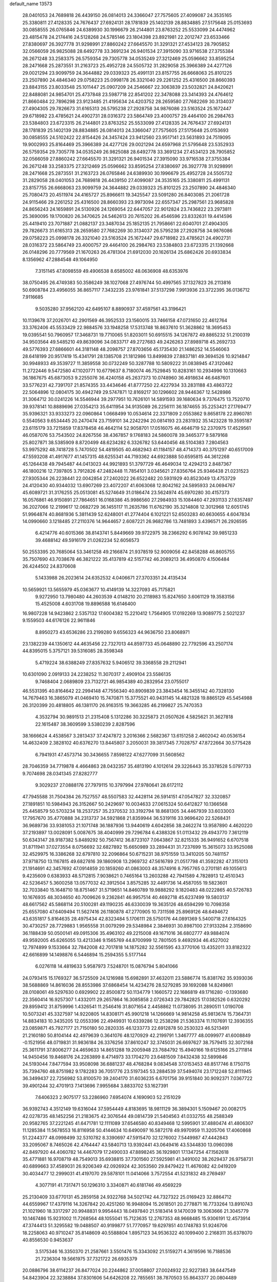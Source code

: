 default_name                                                                    
13573
  28.0401053  24.7689818  26.4439150  26.0814013  24.3366047  27.7575605
  27.4099087  24.3535165  25.3380811  27.4128335  24.7676437  27.6924131
  28.1781839  25.1402139  28.8834885  27.5175648  25.0153693  30.0858555
  26.0765846  24.6389930  30.1996679  26.2144801  23.8763252  25.5533099
  24.4474962  23.4815478  24.2174416  24.5128268  24.5785146  23.1804398
  23.8921981  22.2012747  23.6533466  27.8380697  26.3927778  31.9298991
  27.8860242  27.6645570  31.3291321  27.4534123  28.7905852  32.0566059
  26.9825088  28.6492778  33.3691234  26.9401534  27.3915090  33.9716538
  27.3755384  26.2671248  33.2583375  26.5759354  29.7305778  34.0535249
  27.3212469  25.0596662  33.8595254  28.2471668  25.2873551  31.2163723
  25.4952728  24.5505732  31.2829058  25.3966389  24.4277126  29.0021294
  23.9099759  24.3644882  29.0339323  25.4991131  23.8157755  26.6668063
  25.8101225  23.2507890  24.4846340  29.0758223  25.0998178  26.3321040
  29.2261252  25.4316500  28.8660393  23.8843155  23.8033548  25.1011447
  25.0907209  24.2546667  22.3063839  23.5032821  24.8420621  22.8488081
  24.9854701  25.4737848  23.5987718  22.8541202  22.3478088  23.3414393
  24.4764612  21.8660484  22.7896298  23.9123485  21.4195634  24.4203752
  28.2659580  27.7682269  30.3134037  27.4904305  29.7826673  31.6165313
  26.5795238  27.2928758  34.9876086  23.5163524  25.1672447  29.6718982
  23.4785621  24.4902731  28.0316372  23.5864749  23.4000757  29.4464100
  26.2984763  23.5384803  23.6723315  26.2144801  23.8763252  25.5533099
  27.4128335  24.7676437  27.6924131  28.1781839  25.1402139  28.8834885
  26.0814013  24.3366047  27.7575605  27.5175648  25.0153693  30.0858555
  24.5102422  22.8154426  24.3457424  23.9412560  23.9517141  23.5631893
  24.7519095  19.9002993  25.8164469  25.3966389  24.4277126  29.0021294
  24.6597968  21.5795648  23.5352933  26.5759354  29.7305778  34.0535249
  26.9825088  28.6492778  33.3691234  27.4534123  28.7905852  32.0566059
  27.8860242  27.6645570  31.3291321  26.9401534  27.3915090  33.9716538
  27.3755384  26.2671248  33.2583375  27.3212469  25.0596662  33.8595254
  27.8380697  26.3927778  31.9298991  28.2471668  25.2873551  31.2163723
  26.0765846  24.6389930  30.1996679  25.4952728  24.5505732  31.2829058
  28.0401053  24.7689818  26.4439150  27.4099087  24.3535165  25.3380811
  25.4991131  23.8157755  26.6668063  23.9099759  24.3644882  29.0339323
  25.8101225  23.2507890  24.4846340  25.7080473  20.4511974  24.4165727
  25.8966611  19.3425547  23.5091280  26.8403085  21.2061728  24.9115466
  29.2261252  25.4316500  28.8660393  23.9973094  22.6557347  25.2987561
  23.9685828  24.8656243  24.1659891  24.5130926  24.1269054  22.6447057
  22.9012824  23.7436822  23.2973811  25.3690095  19.1700820  26.3470625
  24.5462613  20.7615202  26.4546596  23.8332631  19.4414596  25.4419410
  23.7071887  21.0882137  23.3487034  25.1852135  21.7958661  22.6040701
  27.4904305  29.7826673  31.6165313  28.2659580  27.7682269  30.3134037
  26.5795238  27.2928758  34.9876086  29.0758223  25.0998178  26.3321040
  23.5163524  25.1672447  29.6718982  23.4785621  24.4902731  28.0316372
  23.5864749  23.4000757  29.4464100  26.2984763  23.5384803  23.6723315
  21.1392668  26.0148296  20.7779569  21.1670263  26.4781304  21.6912030
  20.1626134  25.6862426  20.6933834   8.1356962  47.2884548  49.1064950
   7.3151145  47.8098559  49.4906538   8.6585002  48.0636908  48.6353976
  38.0750495  26.4749383  50.3586249  38.1027068  27.4976744  50.4997565
  37.1327823  26.2113816  50.6908784  23.4956055  36.8657117   7.3432235
  23.9761841  37.5137298   7.9913936  23.3722395  36.0136712   7.9116685
   9.5035280  37.9562120  42.6495107   8.8890937  37.4597561  43.3196421
  10.1139678  37.2026701  42.2901569  46.3952533  23.1560015  33.7466158
  47.0731650  22.4612764  33.3762406  45.5533429  22.9884576  33.1948258
  17.5313748  18.8637610  51.3628862  18.3695453  19.0395541  50.7960957
  17.3468731  19.7710065  51.8203011  50.6915515  34.1267872  49.8865232
  51.2100319  34.9503564  49.5485210  49.8639096  34.0833717  49.2727683
  49.2426263  27.8989718  45.2692733  49.5776393  27.6866601  44.3181148
  48.2098757  27.8703656  45.1735430  21.1486252  14.5546063  28.6418199
  20.9517419  15.4341791  28.1385708  21.1812986  13.8499839  27.8837181
  49.3694526  10.9214847  30.9948933  49.3539727  11.3859558  30.0732249
  50.3287788  10.5809222  31.0838945  47.3120462  11.2722446   9.5472580
  47.1020771  10.6779637   8.7180074  46.7529845  10.8283161  10.2934996
  10.1310663  36.1867675  45.6873053   9.2255076  36.4240158  45.2637373
  10.0748960  36.4918634  46.6487601  33.5776231  42.7391707  21.8574355
  33.4434646  41.8777250  22.4227934  33.2831188  43.4863722  22.5064896
  12.0804175  30.4942749  29.5747871  12.8169217  30.1296602  28.9446367
  12.5428986  31.3064712  30.0241226  14.5546944  39.2977951  10.7626101
  14.5891593  39.1680634   9.7376475  13.7520710  39.9378141  10.8889696
  27.0354213  35.6411954  34.9135089  26.2256111  36.1874655  35.2253421
  27.1769477  35.9396321  33.9333273  22.0960864   1.0668499  10.0534614
  22.3371809   2.0553862   9.8658178  22.8960781   0.5540563   9.6534445
  20.2470474  23.7159101  34.2242294  20.0814193  23.2831932  35.1423228
  19.3595187  23.6115179  33.7215859  17.8378458  46.4642114  52.9058701
  17.0516075  46.4646719  52.2370975  17.4529561  46.0587076  53.7543502
  24.8267556  38.4367857   9.1768183  24.5860078  39.3465377   9.5879168
  25.8027871  38.5385909   8.8720499  48.6234282   6.3326782  53.6440456
  48.5104383   7.2804563  53.9975292  48.7418728   5.7470502  54.4819505
  40.4682943  41.1184157  48.4714373  40.3751297  40.6517009  47.5593208
  41.4917677  41.1457315  48.6255341  44.7193362  44.6923888  50.6595815
  44.3612268  45.1264438  49.7945487  44.0413023  44.9921893  51.3797729
  46.4649034  12.4294213   2.8487367  46.1800216  12.7397805   3.7912826
  47.2482448  11.7854101   3.0345621  27.8356764  25.9346438  21.0231523
  27.9305344  26.2238441  22.0042854  27.2402022  26.6522482  20.5931929
  40.8523049  13.4753729  24.4120430  40.9344032  13.6907269  23.4072207
  41.6063068  12.8042162  24.5895933  24.0694767  45.6089721  31.3176255
  25.0513081  45.5274649  31.0186474  23.5624974  45.6970280  30.4157373
  16.0576861  46.9150891  27.7864651  16.0168386  45.9986560  27.2984933
  15.1084460  47.2931133  27.6357497  36.2027066  12.2199617  12.0682729
  36.1455117  11.2635786  11.6762190  35.3214808  12.3012968  12.6051745
  51.9964874  40.8681936   5.3811439  52.6248001  41.2774404   6.1021221
  52.6503283  40.6630655   4.6047834  14.0990660   3.1218485  27.2110376
  14.9644657   2.6087221  26.9682786  13.7481893   3.4396571  26.2926595
   6.4214776  40.6015366  38.8143741   5.8449669  39.9722975  38.2366292
   6.9078142  39.9851233  39.4688142  49.5916179  21.0262234  52.6056573
  50.2553395  20.7685064  53.3461258  49.2166874  21.9378519  52.9009056
  42.8458288  46.8605755  35.7507690  43.7038678  46.3821222  35.4137819
  42.5157742  46.2089213  36.4950870   4.1506484  26.4244502  24.8370608
   5.1433988  26.2023614  24.6352532   4.0406671  27.3703351  24.4135434
  10.5659921  13.5655979  45.0363677  10.4149139  14.3227093  45.7175821
   9.9272950  13.7980480  44.2603539   4.0148210  20.2118983  15.8247650
   3.6061129  19.3583156  15.4525008   4.6031708  19.8896588  16.6146400
  16.9807228  14.9423862   2.5357132  17.6004382  15.2210412   1.7564905
  17.0192269  13.9089775   2.5021237   9.1559503  44.6176126  22.9611846
   8.8950273  43.6536286  23.2199280   9.6556323  44.9636750  23.8068971
  23.1382239  44.1350612  44.4635456  22.7327013  44.8597733  45.0648890
  22.7792596  43.2507174  44.8395015   5.3757121  39.5316085  28.3598348
   5.4719224  38.6388249  27.8357632   5.9406512  39.3368558  29.2112941
  10.6301090   2.0919133  24.2238252  11.3070317   2.4909104  23.5586135
   9.7468404   2.0689809  23.7132721  46.9854389  40.2832954  23.0755017
  46.5531395  40.8164642  22.2994148  47.7556340  40.8909839  23.3843454
  16.3455142  40.7328130  14.7679463  16.3865079  41.0469410  15.7470871
  15.3775521  40.9431145  14.4821328  19.8865129  45.5454988  26.3120399
  20.4818805  46.1381170  26.9163515  19.3663285  46.2199827  25.7470353
   4.3532794  30.9891513  21.2315408   5.1312286  30.3225873  21.0507626
   4.5825621  31.3627818  22.1615487  38.3609599   3.5380239   2.8287596
  38.1666624   4.4538567   3.2813437  37.4247872   3.2016366   2.5682367
  13.6151258   2.4602042  40.0536154  14.4632409   2.3828102  40.6376270
  13.8445807   3.2050031  39.3817345   7.7028757  47.8722664  30.5775428
   6.7941931  47.4573714  30.3436655   7.8598122  47.6277099  31.5608562
  28.7046359  34.7719878   4.4664863  28.0432357  35.4813190   4.1012614
  29.3226443  35.3378528   5.0797733   9.7074698  28.0341345  27.8282777
   9.3029237  27.0888176  27.7979115  10.3797994  27.9780641  28.6172112
  47.7945588  31.7504384  26.7527557  48.5507583  32.4428114  26.5914151
  47.0547827  32.3320857  27.1891851  10.5984943  26.3152667  50.2429697
  10.0034633  27.0615324  50.6412827  10.1366568  25.4458579  50.5703234
  18.2537257  35.2370532  33.3192794  18.8681305  34.4467939  33.6033003
  17.7957670  35.4770888  34.2313737  34.5921868  21.8359944  36.5319116
  33.9696420  22.5268431  36.9689736  33.9381053  21.1071748  36.1887936
  13.9440619   4.6042856  38.2462274  13.9587890   4.4620220  37.2193897
  13.0028091   5.0087675  38.4040999  29.7296784   6.4388326  51.0113432
  29.4943770   7.3612119  50.6343147  28.9187382   5.8489292  50.7567412
  36.8723107   7.0643867  32.8215335  36.9491652   6.6707518  31.8711941
  37.0273554   8.0756692  32.6827892  15.6650989  33.2894431  31.7237699
  15.3615073  33.9525088  32.4529975  16.3386268  32.6797810  32.2096864
  50.6715231  38.9751559  13.3410205  50.7481157  37.9718750  13.1167815
  49.6827816  39.1860908  13.2969732  47.5616789  21.0517798  41.3592282
  47.3151013  21.1914691  42.3457692  47.0914859  20.1859260  41.0863003
  48.3574916   8.7957765   0.2701181  49.1055613   9.4235609   0.6383933
  48.5712815   7.9038621   0.7465164  13.2603288  42.7941589   4.7828913
  12.4510343  42.5236457   5.3600258  13.0577032  42.3912504   3.8575285
  32.4491736  14.4587055  19.5823601  32.7033840  15.1648710  18.8751467
  31.5719651  14.8460789  19.9888292   9.1820483  48.0222865  40.5726783
  10.1676935  48.3034650  40.7009626   9.2362841  46.9957514  40.4692718
  45.6237499  19.5803137  48.6617562  45.5868114  20.5100281  49.1190235
  46.6330039  19.3635126  48.6594299  10.7098358  25.6557080  47.6409494
  11.5627416  26.1180878  47.2770905  10.7311598  25.8969126  48.6494672
  43.6351817   5.8164635  28.4975434  42.8323484   5.1706111  28.5750176
  44.0891369   5.5400718  27.6164325  30.4730257  28.7729883   1.9565558
  31.0079299  29.5348984   2.3846931  30.8987100  27.9133284   2.3158690
  36.1188439  50.0500141  49.0915306  35.4963102  49.2215008  49.1671016
  36.6802777  49.9884074  49.9592005  45.6265055  13.4213346   9.1565769
  44.8700999  12.7801505   9.4692934  46.4527002  12.7974899   9.1533664
  32.7842008  42.7017818  14.1875282  32.5561595  43.3770106  13.4352011
  33.8182322  42.6616899  14.1498876   6.5446894  15.2594355   5.5177144
   6.0276118  14.4819633   5.9587973   7.5248701  15.0876794   5.8041066
  24.0793415  15.1769327  36.5725509  24.1216988  15.6982891  37.4632011
  23.5886774  15.8381762  35.9393036  38.5688869  14.8616036  28.8553986
  37.6868454  14.4234276  28.5279285  39.1692088  14.8249861  28.0108061
  49.5297630   0.6929902  22.8500872  50.1134779   1.1660572  22.1686819
  49.1716280  -0.1393680  22.3560414  16.9257307   1.4332011  29.2657864
  16.3085858   2.0726343  29.7842825  17.0382526   0.6320292  29.8959412
  31.8759996   1.4326541  11.2546416  31.8071654   2.4458862  11.0738095
  31.2890511   1.0190708  10.5073241  45.3327597  14.9220805  14.8308171
  45.9901218  14.1266669  14.9814258  45.9813674  15.7364731  14.8834183
  10.3435205  12.0553396  22.4949931  10.6339286  12.2538298  21.5363374
  11.1107691  12.3936355  23.0859871  45.7927177  21.7150180  50.2820335
  46.1233773  22.6912878  50.2530323  46.5213491  21.2160180  50.8104144
  42.4979639   0.3641076  48.1270929  42.2199791   1.3467777  48.0099977
  41.6008849  -0.1521956  48.0719831  31.9836184  26.3376256  37.8610247
  32.3745031  26.6697627  38.7579415  32.3072168  25.3611791  37.8006277
  24.4659633  14.8651288  19.2005948  23.7684792  15.4940166  19.6125166
  25.2711814  14.9450456  19.8468176  24.2263899   8.4714973  33.1704270
  23.6481509   7.8432438  32.5899846  24.5193044   7.8477594  33.9508098
  36.6881237  48.4768284   9.0834548  37.0153453  48.8517746   8.1750715
  35.7394760  48.8751982   9.1782283  36.7051776  23.5197345  53.2884539
  37.5494074  23.1712248  52.8111945  36.3499437  22.7256982  53.8100570
  39.2404170  31.6036235   6.6701756  39.9151840  30.9092371   7.0367722
  39.4901244  32.4701913   7.1413696   7.9955684   3.8833702  53.1627391
   7.6406323   2.9075177  53.2286960   7.6954074   4.1690903  52.2151029
  36.9392743   4.3512149  19.6316044  37.5954449   4.8183695  18.9811129
  36.3894301   5.1509467  20.0082175  42.0278735  48.1452256  21.2183675
  42.3076544  49.0814739  21.5404563  41.0332755  48.2588349  20.9582765
  37.2221245  41.6471781  12.1111089  37.6546580  40.8349468  12.5995901
  37.4880474  41.4806307  11.1285384  11.5678553  16.8116958  50.4144634
  10.6490097  16.5872178  49.9970959  11.3205706  17.4060868  51.2244377
  48.0998499  32.5310782   8.3390697  47.5915470  32.1276002   7.5449987
  47.4442843  33.2095067   8.7465026  42.4764447  43.5840713  13.9392441
  43.0649416  43.5344830  13.0960398  42.8497920  44.4060782  14.4467079
  17.2490033  47.8898245  36.1929801  17.1347254  47.1562618  35.4771881
  16.9708719  48.7549013  35.6938815  37.7301560  27.5925981  41.3491002
  38.2629437  26.9758731  40.6899663  37.4589031  26.9206349  42.0926924
  42.3053560  29.8479422  11.4676082  42.0419209  30.4034477  12.2999031
  41.4197070  29.5878101  11.0414066   3.7572554  41.5231832  49.2769497
   4.3077191  41.7317471  50.1296310   3.3340871  40.6181746  49.4569229
  25.2130409  33.6770131  45.2859158  24.9322768  34.5021742  44.7327322
  25.0169423  32.8864712  44.6559967  17.4379116  14.3267842  20.4251260
  16.9948094  15.2618501  20.2778871  16.7733264  13.8910743  21.1021960
  18.3317297  20.9948831   9.9954443  18.0497840  21.5183414   9.1470039
  19.3063666  21.3045779  10.1467486  15.9231002  11.7268564  48.1055041
  15.7123635  12.2767353  48.9668485  15.9306191  12.4573914  47.3744413
  51.3295582  19.0488507  40.9199877  51.7770957  19.6297851  40.1748783
  51.9246706  18.2258063  40.9710247  35.8148609  40.5588804   1.8957123
  34.9536322  40.1099400   2.2168311  35.6378070  40.8556530   0.9453637
   3.5175346  16.3350370  21.2587661   3.5501476  15.3343092  21.5159271
   4.3619596  16.7188536  21.7236304  19.5661975  37.7321722  26.6935379
  20.0886796  38.6114237  26.8477024  20.2244862  37.0058807  27.0024932
  22.9227383  38.6447549  54.8423904  22.3238884  37.8301606  54.6426208
  22.7855651  38.7870503  55.8643377  20.0804489  26.2754422  30.2386203
  20.8148956  26.5686730  30.9077475  20.0906904  25.2613986  30.2749773
  46.3237934   6.2776137  52.1267335  46.6654756   6.0196540  51.1862640
  47.1824244   6.2735824  52.7006711  50.5543705  18.4031375  10.3180422
  51.0219484  17.6073212   9.8320684  49.6070915  18.0272958  10.4975511
  32.7305405  39.7222129  37.0846759  33.4444966  39.4114915  36.4258235
  32.1642599  40.4025540  36.5452700   5.8537048  42.2367533  45.3017027
   6.3807219  42.2122158  44.4269187   6.1076312  43.1415756  45.7297327
  20.5596148   5.6610352  12.2546546  20.3819033   4.6930399  12.5697333
  19.8487298   5.8160142  11.5311202  48.8956320  27.8328694  30.2139047
  48.5410313  28.4276309  29.4475492  48.1583720  27.9021553  30.9333202
  28.3895531  32.6516561  30.8512784  28.1501362  32.5729410  31.8555101
  27.5449242  32.3356844  30.3689138  44.7104894  16.5773943  40.9797330
  45.3192825  17.3853402  40.8008336  45.0803108  15.8422680  40.3587229
  13.3038738  44.4853284  30.8751966  13.7110932  44.0377986  30.0304789
  13.2652508  45.4817844  30.6040548  48.1640469  11.7457699  33.3695218
  48.6279982  11.6296743  32.4589168  47.4998490  12.5108078  33.2262319
   7.9290165  15.4857051  22.9919726   7.8862707  14.5564374  22.5514699
   8.9116991  15.7754710  22.8617893  30.8570263  11.0690326  21.4294601
  30.2112116  10.2847205  21.2575475  31.0474329  11.4278300  20.4745361
  20.5353436  33.3576745  30.4075765  20.1025184  32.7024224  29.7360301
  20.7661120  32.7462496  31.2131904  41.5557337   4.0828973  28.7902427
  41.1952342   4.2826603  29.7424248  40.7029703   3.9659860  28.2312742
  41.5338681  26.2244250  44.4408051  40.7853265  25.7141597  43.9385631
  41.0178494  26.6904649  45.2102965  16.4390152  25.7917885  14.4845608
  17.3172255  26.3177693  14.6060535  16.7098479  24.8113381  14.5768637
  23.9731199  25.4475212   6.0449107  23.6144502  25.8380900   5.1527753
  24.0517434  24.4365263   5.8402048  14.1433442   5.0578147   4.8596390
  14.6259827   5.9574037   4.6845103  14.8555889   4.4942305   5.3469159
   9.0565892  11.0636825  40.6688176   9.6125434  10.9777270  41.5314773
   9.0431981  12.0712998  40.4800098  19.6713868   9.0138373  49.8697975
  19.0926993   9.2734704  49.0573684  19.6605124   7.9814335  49.8604779
  25.4311565   0.4678894  15.6454682  25.7360356   0.7650749  14.6987373
  25.3787526   1.3632979  16.1597427  22.2100512   5.5529742   5.1053726
  22.1284478   6.1088427   5.9746462  22.3246224   6.2726337   4.3721336
   5.5730835  21.6979102  23.9480840   5.3972061  22.0704895  22.9939159
   6.0250682  20.7873217  23.7672498  11.7217438  49.0055515  41.0558321
  11.8417076  49.2000045  42.0698317  12.6336442  48.6099253  40.7853955
  34.9234288  19.9412701  28.8060865  35.0142342  19.8979672  27.7836542
  35.6045392  19.2560399  29.1568756  10.3651970  39.4180504   1.1133329
  10.1451353  39.0162636   2.0357609   9.7974002  40.2505078   1.0373196
  31.6891781  12.7859713  51.5300059  32.5136154  12.2318235  51.2119013
  32.1168708  13.6554990  51.8817225  42.4256862  15.8974112  28.1991199
  42.6919953  16.7414269  28.7296510  42.0862079  15.2485225  28.9273843
  35.9694219  40.0842675  42.8191464  35.8288657  39.1440777  42.4310353
  36.9359926  40.3228674  42.5727289   4.7809116  26.1578501  15.5761215
   5.1580635  25.2622960  15.2548109   4.6975363  26.0676491  16.5928650
  31.4350782   2.0899952  54.3388262  31.6967836   1.6456839  55.2097454
  31.6340613   3.0937667  54.4775012   0.6964611  25.1578506  20.4019416
   1.4556470  25.8498882  20.2841398   1.1918805  24.2533235  20.3904664
  10.9255125  19.3421240  46.9563273  10.0697287  19.4788851  47.5078648
  11.6543837  19.1758759  47.6689287   9.9860431  46.4800693   7.9354071
  10.7548371  46.5594393   7.2484138   9.4716941  47.3568201   7.8427087
   7.4480268   5.0340290  20.0614147   6.5877316   5.5803254  19.8544497
   7.6838958   4.6248703  19.1391315   4.5581607  15.6644529  44.0972188
   3.6359257  15.5542918  43.6517243   5.1263596  14.9196900  43.6585423
   3.3474171  29.4836525  12.3128987   4.0547956  29.5214729  11.5727337
   3.8582035  29.1322786  13.1365762  36.3252450  18.0473019  43.2544301
  35.5156068  18.3629507  43.8162406  36.7800574  18.9208450  42.9689589
  35.8575900   2.6834492   1.7439978  35.1054967   2.2556980   2.3146094
  36.3504032   1.8538075   1.3592151  24.5312529  31.6583942  43.5017053
  24.7392019  31.4327810  42.5170941  23.5137904  31.8424288  43.4972304
  28.4182678  44.6649960  37.7411028  29.0639063  45.2486039  37.1765629
  27.6969252  44.4010326  37.0461710  26.0060313  30.1999597   3.8203590
  26.8170393  29.5904383   3.6099240  26.4487202  31.0691318   4.1583153
  16.5155881  15.9345759  42.6144224  16.9284382  15.6841020  43.5357954
  15.5130494  15.6797769  42.7505471  32.6960644  24.7990153  54.5877971
  32.8404905  24.4573825  55.5334040  33.3751390  25.5859419  54.5027810
   8.7123925  19.2584494  20.6127184   8.9919177  19.0974674  21.5938627
   9.0739834  20.1805038  20.3877745   9.8117081  33.4250089  50.7998377
   9.3726066  34.2775988  51.2032263   9.4789052  33.4693482  49.8097065
  32.1796923  48.2510828  19.6703003  32.7630677  48.2130785  18.8193200
  32.8260919  48.5593753  20.4052473  30.2948486   5.9667765  43.5102732
  29.9449790   6.7905807  44.0265311  29.4915956   5.3152608  43.5395526
  18.1956778  12.7187393  43.6721467  18.0810769  13.5456685  44.2809874
  18.2763706  13.1374463  42.7285172  17.1168802   7.9490720  35.3096768
  16.8138335   8.3520568  36.2118381  17.5840300   8.7469751  34.8453689
  46.9484376  16.1872030  26.1053960  46.9020072  17.2205059  26.0898734
  45.9870429  15.9115885  26.3625424  26.1174434  34.3562153   9.6500480
  25.1151151  34.5307936   9.4650634  26.5790876  35.2321812   9.4283962
   3.7033478  21.2058514  33.4369310   4.1803784  21.8830114  32.7971916
   3.2446367  21.8592201  34.1118937  20.4341948  16.7366845  18.6021724
  20.3920606  16.2327497  19.4987486  19.5414500  16.4988792  18.1465320
  11.6418618  47.0762438  52.9569180  10.9687929  46.7946565  52.2256150
  12.0008623  47.9807433  52.6217560  39.6092808  36.6283756  19.4761295
  39.9703910  36.2501217  20.3538299  38.8931354  35.9476745  19.1790886
  19.7188657   2.0131594   6.1722246  19.7116303   2.0105800   7.2074571
  18.8305049   1.5543303   5.9247996  10.6493229   3.6747041  53.3092021
  10.7642200   2.9149992  53.9695086   9.6260390   3.8278843  53.2579683
  41.7065663  31.3472938  13.6374230  41.3747118  32.2294787  13.2064175
  42.4964041  31.6485116  14.2232591  30.3205857   2.6341382  17.4655076
  29.9904494   1.6559833  17.4283971  31.2984417   2.5707496  17.1417209
  23.4233528  26.4184658  48.4571713  22.4525526  26.3641618  48.0908752
  23.5180327  27.4209539  48.6885072  19.2550873  28.1433713  49.0587894
  18.4193368  28.1031537  48.4571513  19.1372141  29.0292099  49.5799718
  38.1170280  47.1021756  29.9824879  39.0047823  46.7803883  29.5263626
  37.4197989  46.8875543  29.2433088   0.8574279  34.9248597  24.0411721
   0.0432890  34.2786707  24.0435565   1.2482300  34.8060631  24.9880790
  39.4942574  42.2507632  35.6546950  40.2680713  42.4111704  36.3254270
  39.2509223  41.2529679  35.8319192  49.2991878  42.6351076  48.0968497
  48.5417164  42.0306624  48.4557150  49.5910918  43.1736411  48.9250607
  47.4886625  10.1074057  28.1758488  48.3445756  10.6522577  28.3380642
  46.7330775  10.7582604  28.4664411  12.5927639  49.5302708  51.7030677
  13.0917771  50.2526935  52.2500842  12.9866716  49.6333489  50.7564045
  18.3028285   1.9404163  11.1467489  17.5705088   2.4741158  10.6327764
  17.7592678   1.4202391  11.8530057  40.8513998  47.7305517   1.5096203
  40.0555037  47.6128914   2.1588097  40.4852590  48.3043214   0.7539410
  45.6642284   3.1311797  31.3794495  44.9883598   2.3500306  31.4129281
  46.5722707   2.6791419  31.5575408  13.5345704  35.9340792  23.4706713
  12.8091193  35.9443929  24.2128854  14.3891827  36.2105826  23.9888010
   6.2173245  39.4252334  51.2676501   5.8994124  40.3995397  51.3527380
   5.3637318  38.8969118  51.0396143  19.8076895   2.0558079   8.8965094
  20.6431926   1.5436249   9.2338994  19.1627809   1.9838402   9.7073338
  29.9798061  28.2216734  47.7116129  29.9550564  28.6279535  46.7609117
  29.4637153  28.9223847  48.2763400  44.3714467  35.4794669   6.2705209
  45.3112665  35.2117631   6.5483697  44.1510480  36.3043656   6.8514804
   6.9186301   7.7837529  23.2193625   7.2499744   6.9722466  23.7758274
   7.0590659   8.5769814  23.8744885  44.0016119  42.6891702   9.0759314
  42.9861146  42.6728576   8.8506363  44.2838759  41.7139217   8.9083690
  35.1986493   5.1885732   0.8681185  35.4282260   4.2316320   1.1802025
  34.9592217   5.0820905  -0.1242012  34.4656519  30.0540752  26.0583771
  33.7918646  29.6964360  25.3592102  33.8447181  30.3439722  26.8408305
  33.0799431   8.6328090  23.5321600  33.6424790   7.9845902  22.9794848
  33.1584997   9.5375835  23.0567687  20.7772979  16.9996026  27.4044040
  20.0596134  17.5323139  27.9240580  20.3801527  16.9268166  26.4540488
  26.1732757  13.7944100  39.8332770  26.2009120  14.3595645  40.7008680
  26.6914701  14.3827130  39.1559969  15.6246614  24.8582845  11.9910926
  16.2384917  25.3550999  11.3139452  15.7288773  25.4217357  12.8479248
  17.6987547  34.9779777  42.0802849  17.1830563  35.8679480  42.1933889
  17.0006966  34.2612218  42.3281763  43.0323683  12.9670306  14.8920693
  43.8549083  13.5585016  14.9945078  42.8616514  12.5883855  15.8382402
  40.9358645   9.6436297  36.2529076  41.7979756   9.8011847  36.8190894
  41.1537315   8.7378973  35.7884018  19.3455238   2.2448872  50.1529810
  19.1166514   1.2351766  50.2527189  19.5644717   2.3356965  49.1477608
  31.8657286   4.7047017  54.9414419  31.7350332   5.0313385  55.8955873
  31.2813098   5.3538078  54.3734702   4.1227823   1.7526064  35.3331979
   5.1436997   1.7973999  35.2477254   3.8751712   0.7959129  35.0738588
  22.3315267  35.6942636  11.4150210  21.4826547  36.2622769  11.2314504
  22.0120377  35.0366455  12.1489340  24.3771173  41.7254811  27.9157807
  24.4652293  41.7278423  26.8844938  24.1096840  40.7420504  28.1153842
  31.2383171  46.7013372  27.9407883  30.9157541  47.6710279  27.9546416
  30.8009238  46.3093067  27.0882368  34.0937042  19.9906081   8.4986637
  33.9495303  19.7629247   9.5036702  34.8633101  20.6927995   8.5529197
  25.4204332  23.9946378   8.6642886  26.2140046  24.6056471   8.8969467
  24.9787353  24.4152905   7.8565135  34.8270460  34.9578048   9.7540778
  35.1992477  34.4621601   8.9305113  35.3052264  35.8737234   9.7232167
   7.7350450  46.5190398  37.1343383   7.3403455  47.1463708  37.8457531
   6.9591952  45.8882449  36.8908980  32.7890272  17.0921132  22.8915633
  32.0021319  17.4105534  22.2890275  32.3141908  16.9379902  23.8031969
  42.5395179  22.8325664  52.5710928  42.9499048  21.9392531  52.2792720
  42.2204411  22.6794894  53.5301597   8.5989169  49.1189692   8.4706655
   7.8634060  49.0495049   7.7583627   8.3921269  50.0082774   8.9558741
  17.4247064  32.5388224  38.1274162  17.9911845  32.7058495  38.9808566
  16.8817366  33.4281208  38.0544676  27.3064780  48.8031813  16.3481547
  26.8488593  48.1543345  17.0020687  26.5764147  49.4947696  16.1234374
  27.8365054  42.4802088   2.9060874  28.6724269  42.0544456   3.3303310
  27.2805258  41.6834916   2.5740776  44.1533038  22.1639039  23.9073976
  43.6116811  22.6260210  23.1592993  45.1086542  22.1142106  23.5167299
   6.3340030   2.9346239  21.4119991   6.7904363   3.7793850  21.0261510
   6.9254945   2.6996551  22.2275403   9.9354512  40.4035317  43.9264984
   9.9412754  39.4590303  43.5078304   9.0419500  40.8024547  43.5869019
  31.2952673   6.6461187  24.1868736  31.8486271   7.4929876  23.9890861
  31.4814434   6.4527513  25.1813107   8.1467711  41.5021974  13.5104434
   8.4740506  41.0376645  14.3583150   8.1052585  40.7586659  12.7985782
   0.8058183  16.2375320  20.9954954   0.4245441  16.9592095  21.6287929
   1.8280348  16.3725926  21.0679077  44.9463003   1.3029036  47.0200171
  44.2061825   0.8961849  47.6088507  44.4578489   1.4714668  46.1195483
   6.7295244  30.3769130  55.2141281   5.8758620  30.0185219  55.6402823
   6.4275289  31.2603976  54.7588729  41.6942680  18.7157769   8.4892582
  41.0123296  17.9791941   8.7516742  42.4121511  18.6253529   9.2413202
  34.5103983  29.4802157  54.6612072  33.7561026  29.5213056  53.9524718
  34.1156210  29.9341034  55.4795652  37.4325752   3.0409079  16.4303882
  37.8349678   2.9226025  15.4758085  38.2680245   3.1083967  17.0261050
   6.8386834  19.3044474  23.7130746   6.7155442  18.9533147  24.6851899
   7.8482240  19.1638530  23.5434520   0.4506181   2.9374706  43.5355111
   0.1314264   3.8996165  43.7454368   0.4818896   2.9324812  42.4958046
  22.7171761  34.2695895  29.1784599  21.8505950  33.9459077  29.6510475
  23.4416100  34.1053410  29.9018472   6.0752027  21.2871958  51.3816776
   5.3016718  20.6307202  51.3468993   5.6145120  22.2185771  51.4653204
   5.2496749  17.5558269   6.1383366   5.8798914  18.2621646   5.7216322
   5.7187556  16.6627394   5.8981760   3.3270530  27.3089800   0.9595727
   3.3345699  28.1725040   0.4001922   2.6321629  27.5149896   1.7072373
  19.8907317  16.0385160   6.8674603  20.7200356  15.4196071   6.8556245
  19.4950340  15.9041423   5.9171514  47.7042455  37.9335973  17.5402892
  47.6456908  38.8198470  17.0151090  47.9942309  38.2352573  18.4859583
  15.5947192  13.4762639  22.1841044  15.5746459  12.7050251  22.8697771
  14.6149367  13.4988922  21.8358227  51.2072608   7.4925383  45.7530094
  51.4906437   7.9165456  46.6487568  50.2393978   7.1861989  45.9124620
  30.8089200  32.8202697   4.9506219  30.2110717  33.5728431   4.5881772
  30.1665394  32.2697013   5.5467006   0.1783631  20.9225312  17.3536570
   0.9687788  21.5152250  17.0457701   0.6504629  20.1957529  17.9276022
  13.3499970   9.3165233   3.6710181  12.9127453   8.7116645   2.9541418
  12.7859313   9.1341560   4.5153349  40.5385064   8.4037088  43.4143345
  40.5193160   7.4896615  42.9307431  39.6513495   8.3896602  43.9586525
  21.8950631  15.6768670  10.2490587  22.5355967  15.3410509  10.9958597
  22.5099009  16.3180039   9.7092853  45.8069336  32.0373982  17.3079204
  46.2897543  31.3060677  17.8386012  46.4660340  32.8310347  17.3213392
  16.1387976  10.9448411  44.1817804  16.8668575  11.6632918  44.0727901
  16.6058656  10.1912159  44.7025040  48.2248129  13.9108630   6.2051223
  47.2927967  13.5823336   5.9067502  48.8099045  13.0623427   6.1370736
   8.9941763   8.3362302  10.0249998   9.2948181   8.6418021   9.0872526
   8.0203908   8.6779675  10.0938500  43.8228489  39.3243935   5.6482636
  44.6593448  39.8403337   6.0063884  43.7267870  38.5545117   6.3137286
  37.1217958  34.5250619  46.1809215  36.9846855  35.2700088  46.8840365
  38.1415853  34.5452676  46.0090166  29.6515993  27.5816049   5.4133933
  30.1327050  28.3280652   5.9443572  28.9401839  27.2279592   6.0449132
   0.3468734  27.9883861  16.6578326  -0.1150705  28.7822875  17.1232180
   0.0667329  27.1718822  17.2272518  26.0779110  31.6916807  29.2549214
  25.8468984  30.6850975  29.1698692  25.4505125  32.1307333  28.5530250
   9.8284084  31.9267711  28.8570549  10.6479320  31.4042375  29.2075219
  10.1098588  32.1906820  27.8968660  30.9361183   6.3939112  15.0116179
  31.4281723   5.4780377  15.0110000  30.6640794   6.5060741  14.0234028
  44.6744884  18.4092576  22.4229243  44.5684026  17.3970541  22.5763645
  44.0604682  18.8354328  23.1338735  16.9288985  37.4186653  27.0866194
  17.9138731  37.6548868  26.8334874  17.0426866  37.0684879  28.0588055
  14.7636946  30.2232304  32.1875589  13.9394075  30.7160910  31.8712332
  14.4163965  29.3981567  32.6968603  27.2919870  24.0703995  40.1854713
  26.5004066  24.5846975  40.5751457  27.4219487  24.4706470  39.2441849
  48.8701634   9.0284337   5.8231512  48.9588980   8.1667016   5.2512568
  49.3796198   8.7672279   6.6951323  19.2442736  44.5513856  39.3414980
  20.0570892  45.0595287  39.6926246  18.4819954  44.7873103  39.9873119
  10.6874642  27.7207470   8.0028651  10.4204603  28.4055918   8.7225418
  11.4880737  28.1556214   7.5262695  13.7792678  26.1079051   1.8829563
  12.9239321  26.2298886   2.4583631  13.9334751  27.0262298   1.4713698
  14.7000807  15.2139386  34.5881493  15.4421398  14.8666403  35.2246882
  14.5896298  16.1985062  34.8775511  16.5229397  19.0688632  36.0607938
  15.7570986  18.5237744  35.6570552  16.1557318  20.0334492  36.0957367
  14.6801857  17.8550270  18.4832398  14.8106239  18.6815930  17.8814573
  14.1029405  17.2247619  17.9094700  44.2748121  15.5754026  26.3045344
  43.8861959  16.0648063  25.5032103  43.5960847  15.7519050  27.0695554
   1.3414718  30.6014691  28.0918672   1.1176406  30.9567680  27.1470166
   1.8710355  31.3828188  28.5104126   2.3456507  35.0749251   7.2221801
   1.7329505  34.3641576   7.6404144   3.0494591  35.2578311   7.9550137
  12.6461164   6.5724017  24.1168207  12.7363107   7.3435909  24.7984840
  11.6637828   6.6329810  23.8074208  37.3642027  23.1542565   5.2954506
  37.6000949  22.2918554   5.8137404  38.2428512  23.7055637   5.3687175
  14.2322279  21.5641023  38.4416134  13.7813751  20.8463434  39.0362090
  15.0955054  21.7942506  38.9713963  12.3657470  15.5269003  33.2497424
  11.9784080  16.3773200  33.6926319  13.2634105  15.3865897  33.7400851
  16.2245684  28.1387448  17.5688753  16.3142806  28.7214381  16.7305268
  16.9550715  28.4917263  18.1995348  25.0930275  31.0652982  40.8307251
  25.4233171  30.1786213  40.4208995  24.1138280  31.1305212  40.4781397
  26.2513454   9.2566004  51.0127398  26.1861425  10.2610520  51.2253172
  25.4743346   9.0851204  50.3606309  27.0137772  19.4371943  49.8413199
  26.5083658  18.9232732  49.1233947  26.3543813  19.4935040  50.6346956
  14.2911165  43.0639791  43.4525474  14.7230291  43.5720627  44.2504927
  13.4435914  42.6492795  43.8795305  37.1504747  31.6774573  45.7916457
  36.1553084  31.4435673  45.6138667  37.1114093  32.6779471  46.0390040
  34.4693649  43.5283637  42.3814673  33.7175301  44.1928064  42.6331497
  34.4677448  42.8566735  43.1664172  49.8917412  45.5603839  28.7887713
  49.8885173  45.7403468  27.7727342  49.1490598  46.1723365  29.1460985
  38.1453608   8.1784867  44.6175234  37.4810099   8.4066164  43.8664859
  37.6077574   7.6274699  45.2873471  35.9355624   7.7292453   7.5679735
  35.8026537   8.7473780   7.4246403  36.6412572   7.4685710   6.8828069
   7.4277717   4.8503311  43.8961189   6.8440537   5.1889293  43.1217149
   7.7236614   3.9092687  43.6031111  40.3396107  19.6901956  41.3038297
  41.3237210  19.9826481  41.2615651  39.9989563  20.0779472  42.1922086
  35.9929100  31.8094513  39.6448200  36.3909906  31.1234410  38.9748416
  36.1180456  31.3206295  40.5505011  29.0176155  48.7526863  52.3223007
  28.5588074  47.8501186  52.5266671  28.3874018  49.4354293  52.7985998
  27.4703294   6.1623706   5.0205416  27.5558423   7.1570118   4.8068958
  28.2098025   5.7043140   4.4809227  33.4971613  38.9178296  16.7109863
  34.2931179  39.4239423  17.1263497  33.6902703  37.9274374  16.9328731
  35.2356813   5.0932212  33.6904792  35.8527274   5.8995728  33.4823952
  34.6292187   5.0461088  32.8596874  21.7385754  12.8299034  40.2401576
  21.1273874  12.7703769  39.4256079  22.6742131  12.5719336  39.8703374
  26.9921010  42.1068333  13.7173012  26.8548917  43.0426409  14.1241817
  27.7944542  41.7277256  14.2516323  12.6997714  23.9694074   6.5301304
  13.0749143  23.0975885   6.8907555  13.2408692  24.7050322   7.0310249
   4.6655572   4.0876113  15.9698546   4.1784120   3.9961035  15.0639514
   4.9050300   3.1079528  16.2067479  29.0999161  19.8449722   2.3837837
  29.1099742  20.0488608   1.3830856  29.7619892  20.5259923   2.7883231
  47.4745557  32.9904721  11.7829185  46.9394008  32.3690814  12.4116781
  48.2289261  32.3860886  11.4260307   8.7064611  35.7864621  51.5760587
   8.3222895  36.3740605  50.8209254   9.1918694  36.4702500  52.1849409
  34.3870961  35.9630155  40.3059305  33.7962403  35.9815042  39.4412186
  34.2470415  34.9917345  40.6336802  35.2299942  11.0623743  15.3741940
  35.5860520  10.2456699  14.8447784  34.8667855  11.6807125  14.6342242
  30.5984271   7.3311120  19.3729454  30.6882363   6.3049594  19.4614238
  30.1636332   7.4507558  18.4423003   4.0107764  10.6173409  35.7999733
   4.9716208  10.5644563  36.1187504   3.4379553  10.5429267  36.6574057
  17.2301640  39.2034474  33.5878315  16.9611887  40.0892929  33.1574674
  16.9283779  38.4774940  32.9392145  14.2787415  38.9056822  30.1635828
  13.4016791  39.4552868  30.2179192  14.1626809  38.2123630  30.9173262
   2.5674415  29.5506015  15.9541039   3.3054486  29.0990626  15.3952941
   1.9472049  28.7784105  16.2293242   6.4233838  45.0838117  49.5179513
   7.0789870  45.8731220  49.4785926   5.6599999  45.4210595  50.1210537
  16.9733881  37.3556636  16.8609468  16.7445056  37.5120622  15.8531275
  16.0740685  37.5677291  17.3244353  47.3169167  37.2842283  11.0655468
  47.3799603  38.1331697  11.6519383  47.7920026  37.5651079  10.1934343
  19.9331204  20.2760823  54.6262612  20.4264563  20.6297751  55.4644492
  19.6053889  21.1368750  54.1618485   7.6314378   9.7405380  24.8749346
   7.7178521   9.3677342  25.8407947   7.1265530  10.6305949  25.0075604
  31.7426933   1.7505836  30.9137127  32.2982454   1.1142401  30.2987117
  30.8599241   1.8504180  30.3753186  11.3381960  43.3249486   0.4485969
  11.1570470  44.2559171   0.0395607  10.5145290  43.1453897   1.0348628
  35.0245238   8.9242911  25.3483767  34.8486750   9.7960789  25.8523187
  34.1871875   8.8116141  24.7489853  25.4841609  49.1723578  34.3047895
  25.6935842  49.0690108  35.3022614  24.8011948  48.4350354  34.1011723
  14.1150889  49.0186079  33.7280009  14.5745082  48.6341642  32.8851325
  13.3674978  49.6044354  33.3725672  49.2811191   7.9027396  18.6945741
  49.2844894   6.9350523  19.0691075  50.2640133   8.1315185  18.5768460
  18.4314564  39.8611786  23.2474952  19.3852720  40.2645215  23.1940656
  17.9037440  40.5940435  23.7532557  47.5143189  32.1855450  40.9244340
  47.4868957  33.2065502  40.7635286  47.3671782  31.7918624  39.9849836
  45.2019235  10.0871043  30.9322438  45.2980301  10.7747170  30.1623414
  44.5187113   9.4094510  30.5543853  30.1672992  15.4586828  20.5132698
  30.2259361  16.3189802  21.0664895  29.5204930  14.8501468  21.0328331
  29.7470416  30.5241225  34.5031891  29.9075276  29.5040363  34.4889041
  30.6557125  30.9183915  34.2176937   4.6139162  42.7633576  16.7917583
   4.9723561  42.4371465  15.8768585   3.7914533  42.1501228  16.9466823
   7.7539745  39.2136611  47.5862725   7.1761461  40.0352392  47.8265467
   8.6655944  39.6260297  47.3231908  19.8809819   3.1309690  12.9873214
  19.2767891   2.7311862  12.2452641  20.4714586   2.3516572  13.2708385
   1.0465673  24.7464523  43.3441724   1.2284624  23.7941623  42.9697836
   0.0257789  24.7838280  43.4103457  37.1066687  32.1854580  56.0053143
  37.1059431  31.2212350  55.6413348  36.9917964  32.0642014  57.0231694
   8.7568852  33.9175521  25.0451283   8.2047077  33.2082767  24.5574551
   9.3789748  33.3681776  25.6589134  13.0358541  37.4053015  32.2712411
  12.7133699  38.2354114  32.7835718  13.0765462  36.6604648  32.9605675
  25.0029288  21.7808754  10.0649160  24.2391613  22.0519427  10.7029910
  25.1338049  22.6396068   9.4867725  24.5175603  35.3216869  50.1661577
  25.0352654  34.5013408  50.4883722  23.8694743  34.9919841  49.4642896
  32.6422182  32.2134014  36.3488297  32.4222436  32.2951118  35.3489749
  33.4887867  32.7958624  36.4694843  14.4825479  31.3345392  25.9633681
  13.6105384  31.3328521  25.4400797  14.7198426  32.3308082  26.0836918
  33.0323202  14.3266370  15.8471754  33.7151615  14.6512596  15.1401340
  32.1618932  14.1950035  15.3040675  29.3891306  40.4081185  53.4071494
  28.5992904  40.8888371  52.9418538  29.1369855  39.4046436  53.3116905
  29.5534323  14.1257209  55.5666165  30.0214900  14.9967852  55.8684208
  29.4591022  14.2591558  54.5385175  25.8038724  45.8179933  21.7425926
  25.4201983  45.4850868  22.6376840  26.8216209  45.6886506  21.8339727
  19.4502113  30.3275857  45.7836314  20.1140135  30.5676288  46.5289006
  18.5255359  30.4335363  46.2050270  37.7440070  20.0079615  31.8539976
  38.6935321  20.1278999  31.4637754  37.8976854  19.3970217  32.6786616
  15.9300755  32.1975146  53.8122013  16.8017291  32.5578732  53.3987221
  15.8181794  32.7481700  54.6756541   6.6452729  35.0537980   4.9309605
   6.8908510  34.0697661   4.6774906   5.6109988  35.0082460   4.9920312
   8.9866413  15.4325245  30.2309918   9.7591491  15.4183948  29.5496055
   8.1978621  15.0055071  29.7243168  15.2196811  28.1391054  25.0751229
  14.2893948  28.5681242  25.0067908  15.8659725  28.9420520  25.1134735
  11.7255664  23.7853506   3.9791544  12.0891369  23.8121114   4.9431185
  11.2692088  22.8704198   3.9040678  19.6260873  14.2737621  16.8217362
  19.7188381  15.1604213  16.3150729  19.6886769  13.5524237  16.0861524
   5.2638037   5.1335125  25.2857146   5.2504794   4.5073842  26.1184624
   4.8221625   4.5538070  24.5560022  31.0287825  21.7337814   3.2495005
  31.8770831  22.1331581   3.6960437  30.6264355  22.5680263   2.7721607
  40.3904007  38.7420160  53.1553695  39.9231398  37.9879295  53.6560004
  41.3428764  38.3916780  52.9818074  42.6776376  46.2898178   8.4545633
  42.5079094  46.1937123   9.4671743  43.6053570  45.8569342   8.3257953
  43.3915634  30.6519032  50.2689542  43.5365703  29.9027640  49.5836121
  42.6588781  30.2846087  50.8954296  29.5135468  16.8403724  14.1407076
  28.9772819  17.7180929  14.2506553  28.8028406  16.1654207  13.8138214
  20.0965103  28.6716241  38.5439837  20.5542450  29.5559506  38.3012879
  20.5316744  27.9889189  37.8977548  23.8825252  35.3876075  23.8623733
  23.2007256  36.1339849  23.6810371  23.5401179  34.5849846  23.3134182
   6.6333919  45.0678890  31.9866414   7.2705251  45.7589798  32.4113110
   6.2331512  45.5615003  31.1767726   2.9672850   3.4874651  10.8725216
   2.0155252   3.1724394  10.7190970   3.5210032   3.0309727  10.1274541
  27.3441705  25.7593958  45.6841179  27.5808081  24.8941913  45.1630117
  26.5337041  25.4733651  46.2566936  31.8725004   8.6925393  53.1402011
  32.8411638   8.4324578  53.3502462  31.3229497   7.8621097  53.3986640
   2.6164024  24.0388171  45.7648177   2.1667525  24.3632287  44.9046294
   2.8118064  24.9085065  46.2898678  43.8177925   1.1194270  31.4854491
  43.7180509   0.1587497  31.8549778  43.4041276   1.0733011  30.5472820
  43.0102161  46.3353448   4.1917210  43.2241687  47.0031707   3.4436345
  43.8737861  45.7832576   4.2947865  47.9117899   9.3613792  20.6546427
  48.3735998   8.9062761  19.8581356  48.2877078   8.8671061  21.4771811
  27.0078644   8.2610304   1.7255188  27.0388526   8.3058211   2.7435210
  26.0561988   7.9396658   1.5040476  19.9196535  19.5257058  49.9759987
  20.3296605  19.3875982  50.9175154  20.7076733  19.9084854  49.4321073
  12.4913133  14.2139684   4.0895018  11.6501879  14.7687929   3.8490430
  13.2538227  14.7406609   3.6188994  50.6586893  28.2882274  24.0071835
  51.0141261  27.4008723  23.6265724  50.3837000  28.0447105  24.9765980
   9.0130456  45.3064964  47.3203842   8.1371556  44.9162244  46.9467070
   8.7049681  46.1147754  47.8764164  33.3405953  35.9744447  21.6661734
  32.8383164  36.0254441  22.5601853  33.3068064  36.9522943  21.3154177
  18.8333887  29.1831721  54.3871079  17.9167639  28.9501846  54.7686331
  19.2182660  28.2991096  54.0378098  31.0310141  45.7972236  22.5426594
  31.6729379  45.1886406  23.0896498  31.3334948  45.6115890  21.5645336
  12.8150491  35.7917379  18.6457523  12.4850238  35.7341155  19.6306380
  12.1094850  35.2340667  18.1328691  21.7060559  10.7131432  42.0369070
  22.0750515  10.1376077  41.2568272  21.6508446  11.6546055  41.6086580
   1.5733332  37.1115176   5.3329078   1.6164272  36.3506957   6.0199104
   2.5167057  37.5265022   5.3640328  39.4199423  14.0133975  39.1166790
  40.0064794  14.8537650  38.9800699  39.0639171  14.1294636  40.0787645
  29.8674158  25.6851611  46.7043159  29.9217251  26.5785893  47.2184759
  28.9089442  25.6926129  46.3188742  46.4969648  18.6828062  40.2961859
  47.4327885  18.3194396  40.0687803  46.1754880  19.1164722  39.4180512
  27.7036484  27.8851836  44.0281099  27.1247514  28.6711093  44.3417890
  27.5077921  27.1276472  44.6953465  10.1985741   7.6113565  37.3955548
  10.7705374   6.8727023  37.8277052   9.6512480   7.9987508  38.1758337
   3.9915550  37.9999789  31.0017747   3.3748727  38.5185488  30.3746013
   4.9392998  38.3158051  30.7844308  33.8317882  33.2657501  40.7793632
  34.4353544  32.7765996  40.1041410  34.0660628  32.8068401  41.6781881
  43.2244751   0.3170706  21.9729437  43.8428582   0.1253288  22.7733751
  43.8771522   0.3588161  21.1712368  13.4737197  33.1292822  45.2847950
  13.4405778  32.1678767  44.9030501  14.4817886  33.2835722  45.4350140
  18.4106770   4.8833305  19.2951990  17.8396571   5.7100087  19.0324243
  19.2336869   5.3159663  19.7525994   7.4419374  29.7935228   8.6981765
   7.5955420  30.6866726   8.2032555   8.3616968  29.6190944   9.1466183
   9.5091880  47.1850641  18.1056161  10.3003209  46.9917301  17.4697677
   9.9762915  47.4196284  19.0011097  44.9126003  13.7036716  21.2330381
  45.2804820  12.7549664  21.1240549  45.4506598  14.2739788  20.5689629
  36.0063459  44.9975373  19.7752865  36.6695925  44.8835624  18.9836822
  35.1018248  45.1363217  19.2876976  36.1551699  10.8174820  17.9252099
  35.8785366  10.9827172  16.9419669  36.2294714  11.7723539  18.3134596
  30.8920439  36.2360977  52.4149762  30.5073379  35.3930564  51.9402472
  31.1882269  35.8902860  53.3234734  13.0129725  13.4710931  21.4739807
  12.8827542  12.5779907  20.9804381  12.3871604  14.1264749  20.9906184
  12.5519569  14.3121577  11.9907137  13.1359823  15.1552236  11.9110418
  11.6771272  14.5626125  11.5108407  17.7363430   7.8089255   6.9785746
  17.8524996   8.1040363   5.9954869  18.5289278   8.2752681   7.4583712
  13.8463758   4.5689808  32.7292730  14.6212780   5.2016153  32.9725661
  13.3410253   5.0815724  31.9837712   2.8304181   4.0240951  31.7387872
   2.1489442   3.8656437  32.4675993   3.7150984   4.2211440  32.2283860
  43.9134390  40.2093113  19.8560932  43.5545371  39.6575678  19.0553764
  43.7047898  39.6051570  20.6659138  29.8534923  45.5927159  16.8315503
  30.0200086  46.2292077  16.0365826  30.1797219  44.6786613  16.4787101
  25.3513455  34.9672552  26.0618223  24.7012686  35.0458547  25.2590672
  26.2775812  34.8918827  25.6037458  26.1970810  16.3345622   1.1400135
  26.4814825  16.7663521   0.2631651  26.4871158  15.3449062   1.0400228
  32.8533326  33.0986943  29.4376307  32.4700164  33.8390931  28.8412647
  32.2415307  33.1098160  30.2709006   5.9626680  18.1029424  44.2171511
   5.2851277  18.8113997  44.5615947   5.3944759  17.2432871  44.1668980
   2.1929980  37.9490294   2.7674283   1.9828634  38.9470617   2.9056185
   1.8267505  37.5006265   3.6185296   7.1763838   5.2314007  15.3907403
   7.2175688   6.2411904  15.5995116   6.2195511   4.9585180  15.6452449
  48.3411465  33.2566446  23.2827156  48.0357477  34.1390023  23.7130231
  47.5770909  32.6033104  23.4428370  48.0197442  32.9151103   2.3291274
  48.2047705  33.9361382   2.2429418  48.9442766  32.5061351   2.4251802
  29.4147514  43.1772409  47.3999719  28.9535888  42.3448591  47.7861331
  30.2925234  42.8468942  47.0163499  51.8158485  35.4949416  19.8243736
  50.8340747  35.1939693  19.7689760  51.8871119  35.9930601  20.7180232
   3.5723326  40.1036312  23.2666649   3.5279666  40.0308125  24.3003684
   4.4525985  40.6197126  23.1115771  21.9727432   6.6815685   7.5314129
  21.3124272   5.9443701   7.8375800  21.9685522   7.3341031   8.3359755
  23.1031613   7.3816295  41.1047043  23.0586674   8.2681155  40.5719567
  22.1661381   6.9778719  40.9761479  10.4633728  24.6020803  30.1316467
   9.8321757  24.9227526  29.3818894  10.0680448  23.6813667  30.3979699
  50.7253266   5.2205687   5.8622741  50.4453968   5.4257371   6.8297675
  50.1557791   5.8674958   5.2947535  22.8477214  48.5810901   5.4291213
  22.5121717  49.5443238   5.3415486  22.5027242  48.0998684   4.5912687
  33.9483404  22.6791809  23.5574497  32.9643075  22.4049005  23.3875215
  34.0385500  22.5935922  24.5860644  33.8774755  45.7840851  27.6895489
  33.9916724  45.9503703  26.6713003  32.9483746  46.1879374  27.8847665
  38.0544058  26.2950152  11.8971538  37.6761066  27.0702438  12.4603516
  38.1279849  25.5139144  12.5711200  29.9052218  33.9006669  51.4826040
  29.2828240  33.5961735  50.7334192  30.1959152  33.0316088  51.9498654
  10.7671005  34.7507812   5.6379647  11.4949386  34.0444383   5.6399126
  10.9807912  35.3522581   4.8274741  42.9498407   1.7519296  35.6771433
  42.9266164   0.8217435  36.1315365  43.6908033   1.6798294  34.9862432
  42.9420307  34.6655665  14.2068386  43.6507546  35.4061684  14.3348301
  43.4317801  33.8092069  14.5159131  16.8260581  18.3563937   1.6547060
  17.0288686  18.4294355   2.6453629  17.7372207  18.2421108   1.1949668
  16.8594245  11.8801678  40.4765277  17.3183314  12.7558432  40.7850143
  17.6127467  11.3990167  39.9495016  28.8205640  31.4752269   6.2509324
  28.1162621  31.7634109   5.5489146  28.3517615  31.7161925   7.1461880
  15.2573462  13.2941383  50.1607510  16.0189046  13.6967116  50.7207091
  14.4069813  13.7352419  50.5358184  44.4245133   2.6592440  54.8574448
  45.0273755   3.0898998  55.5517619  44.3505161   3.3738187  54.1061391
  14.4658804  -0.2128611  20.9040197  14.6299663   0.7505489  20.5913297
  14.8904557  -0.2364670  21.8538271  39.4753560  20.7459396  43.7014839
  40.0207345  20.0054197  44.1780186  39.6220381  21.5728812  44.3029984
  18.0355604  12.6011023   7.1859264  18.0320987  13.5479635   6.7910329
  17.1529088  12.1936315   6.8539250  13.6250247  28.0008726  36.1554960
  12.6953997  27.8217405  36.5252863  14.1835234  28.3078411  36.9619570
   5.2845714   8.5898927  54.2080959   4.4724819   9.2048379  54.3658379
   5.3936051   8.5727914  53.1874795  44.4304690  43.4858591  39.2452420
  44.6223237  42.6228424  39.7335831  44.8631397  43.4012843  38.3234455
  24.8453413  36.1487683  31.4478548  24.7836338  35.1469520  31.2263474
  25.8048075  36.2643458  31.8082711  37.3311035  19.0590561   8.1443733
  37.5480502  18.6367609   9.0464756  36.7503392  19.8779563   8.3734245
  44.6210717  15.0653366  36.3472793  44.0692441  14.4380428  36.9509634
  45.5966403  14.8701374  36.6309648  11.0541312  20.7745788  41.4338102
  10.8685673  21.5189344  40.7403924  11.0759921  21.2550481  42.3288300
  34.9547416  15.3561890  14.2902398  35.0612206  15.9080133  13.4524802
  35.8752321  15.3687332  14.7513591  27.6859478   4.1881077  55.7453871
  27.8332711   5.1407721  55.3869513  28.0191396   3.5788786  54.9877663
  35.6013737  47.5127170  37.8957790  35.1367263  47.2412363  37.0148044
  36.4830483  47.9565656  37.5662103  23.1812275  47.9715396  13.3521301
  24.1146962  47.8323493  12.9314493  22.7634162  47.0271221  13.3241776
  38.6342556  12.5939833   6.4660247  37.6569073  12.8624258   6.2301602
  39.1042606  12.6419425   5.5405544  28.1433716  40.0752035  28.6252248
  27.3941279  40.4515993  29.2271781  28.9756367  40.6150152  28.9195395
  40.5259527  41.6659619  11.1949634  39.6214366  41.3422816  10.8259872
  40.2604374  42.2513804  12.0053496  18.4125251  42.2953442  46.5458262
  17.7986550  41.9502749  47.2862290  19.3256489  42.4287546  47.0131156
  26.2387064   9.9049162  32.1362192  25.7459368  10.3341179  31.3344258
  25.4786827   9.3608372  32.5960620  18.8127091  18.9271508  23.8658206
  18.8941136  18.7242570  22.8505997  19.1514373  18.0471050  24.2988698
  30.7619974  32.1890606  48.2857484  31.3712272  31.3912793  48.5440585
  30.6347615  32.0529729  47.2648684  10.1597660  25.5704610  21.2014016
  11.1672130  25.6147675  20.9664737  10.1193234  24.8430119  21.9307139
  28.2281006  37.4787190  27.8169090  28.3085124  38.4437961  28.1835744
  27.2239990  37.3951822  27.5966391  21.7945061  42.6988019  19.5440532
  20.9528885  42.5090333  20.1271351  21.4264376  43.4159076  18.8763811
  18.1867073  48.5566756  27.3843317  17.3697592  47.9545078  27.5681327
  18.4515387  48.3376477  26.4188771  30.2319262  25.5370764   9.1815530
  30.6350354  25.4982033   8.2490735  30.6451208  24.7051036   9.6606637
  12.9282925  15.4476203  30.5851802  13.1426015  14.4335328  30.5506642
  12.5873186  15.5777409  31.5530231  26.1085184  14.6564363  15.4423318
  25.1244531  14.4835828  15.7365149  26.6362815  14.2374452  16.2398920
  42.7339705  40.4628424  51.1621464  43.5304251  39.8377701  51.3335716
  42.8907172  40.8117286  50.2037157  24.0809891  12.5812056  27.0255837
  24.0385984  13.6182832  27.0154705  24.6886422  12.3584740  27.8064099
  46.0745244  46.0322623  41.7470682  46.3060707  46.7602958  42.4464519
  45.7070633  46.5847597  40.9538663  20.0226079  26.9680845  53.2479184
  21.0089963  26.7248126  53.4116795  19.8583503  26.7154292  52.2632616
   3.9682031   8.6796470  19.0947189   3.0246601   8.2991245  18.9319330
   4.3116617   8.8863945  18.1406404  37.8612228   6.0590478  27.8626841
  38.4685505   6.8931781  27.8204406  37.1993063   6.2016206  27.0810964
  16.8989907  32.9786167  23.8296591  16.5353019  33.2414418  24.7562302
  16.1255714  33.2428957  23.1917880  49.9884993  42.5717886   4.8516790
  50.7215320  41.8667389   5.0661121  50.2260911  42.8537803   3.8836740
  43.4161066   7.0630733  46.7434451  43.1748009   6.1731226  46.2718687
  43.1125810   7.7791895  46.0507625   5.9185209  24.3654906  33.9527362
   5.1123280  24.9066660  34.2854341   5.5375965  23.8513987  33.1352413
   5.8033541  37.1003877  27.2666666   4.9636669  36.8344386  26.7209587
   6.0143425  36.2773942  27.8237936   7.0154094   4.5276058  50.6562574
   6.0847425   4.1333559  50.8966366   7.1832313   4.1399610  49.7102036
  40.0867746  20.5581069  30.5958465  40.2816884  21.5477532  30.4601186
  40.0169297  20.1797279  29.6301920   4.2563347  49.0628775  13.1935125
   4.0681131  48.8878249  12.1923544   3.9663958  48.1886849  13.6499222
  47.3451462  19.9062475  51.6265069  48.1867639  20.2615338  52.1062104
  46.8820433  19.3184414  52.3317250  28.2246368  31.2829320  27.5732344
  28.2801988  30.2507046  27.5983710  27.4375544  31.5004572  28.1969558
  28.7455448  36.1161499   8.1892208  29.3746046  36.1718965   7.3668215
  28.1114651  36.9199936   8.0477923  14.6276947   2.4398030  19.8104874
  14.5600168   3.3069167  20.3735852  14.8037496   2.7953073  18.8570046
  17.3562380  42.1518140  24.3053591  17.6756355  42.8532863  23.6169801
  17.7548882  42.4824128  25.1948383   3.1097113  32.3094153  50.9071949
   3.1667700  33.0870713  50.2323528   3.0762222  32.7720076  51.8242960
  10.9628168   0.2927696  26.3019790  11.3934607   0.8537396  27.0274144
  10.8899439   0.9120255  25.4842206  16.2837900  44.9952698   5.5968526
  15.3722596  45.3510015   5.2727335  16.5056606  44.2519698   4.9077939
   8.1331731   1.2329695   9.8289316   7.9243810   1.3153506  10.8367562
   7.7898279   2.1470499   9.4570888  34.4373990   5.6276880  31.0379390
  33.8883431   5.0056886  30.4312930  35.3873073   5.5941235  30.6604693
  50.9292791  13.2491378  40.1366860  51.2241604  13.1013669  39.1585989
  50.1356494  12.6078509  40.2600786   3.7881352  29.5658120  34.6668859
   3.5153365  30.1130277  33.8376252   3.4556475  30.0868051  35.4655460
  19.0438971   4.6139183  15.1758509  19.2015626   4.0468420  14.3323654
  18.3940449   4.0547082  15.7443459  27.5944484  17.8292667  30.0815609
  27.7298488  17.4496535  29.1350659  28.4046559  18.4519091  30.2189601
  32.1343510   4.6543557  45.0268759  31.4751093   5.1991913  44.4404863
  32.0537886   3.6998602  44.6362947  34.2540813  17.9372687  36.7215030
  34.6935042  17.9169990  35.7737233  33.6297339  18.7599808  36.6397659
  41.7267283  22.6016495  55.2589077  41.7831962  22.3534276  56.2695794
  40.7373118  22.8027917  55.1196893  39.4795939  31.6617665  27.3726228
  38.4606073  31.6089662  27.2517301  39.6100287  31.7599163  28.3905060
  25.7080504  20.4511947  24.4165721  25.6370882  20.1206161  23.4593308
  25.7922773  21.4715079  24.3607933   6.6035864   5.7442408  46.3519149
   6.8126090   5.3905259  45.4063177   5.6353355   6.0779026  46.2917779
  45.3401347  34.1515863  35.1333241  45.1042642  34.2725990  34.1302101
  44.4188274  33.9674388  35.5664630  10.6601693  40.9077037   3.9330693
  10.7457529  41.1705259   4.9222638  10.3192964  39.9346160   3.9555705
  47.0477580  25.3484301  42.6541260  46.7322116  24.8818448  43.5209033
  46.3766138  26.1164343  42.5293148  24.6745098  33.4740920  30.8890055
  25.2431814  32.8274006  30.3268222  24.7450791  33.0829386  31.8467146
  31.5792395  43.9420529  35.2727459  32.2387697  43.6708471  34.5270890
  32.1922883  44.1833424  36.0689515   2.3021858  21.2350610  48.6233614
   2.4790551  20.7854711  49.5346004   3.2258148  21.5033545  48.2754148
  34.0416198  44.5553444   9.9462440  34.9522139  44.9384920   9.6550926
  34.0674991  43.5770155   9.6436893  13.5768421  12.8635259  30.7102998
  12.9775296  12.0196387  30.7745972  14.0998751  12.8482908  31.6008223
  19.0826868  47.6543294  12.6499506  19.8021556  48.3934057  12.5783836
  19.3651207  47.0995737  13.4629599  37.2827126  49.6574940  17.6112979
  37.1473595  49.4475061  18.6079659  36.9026026  50.5787721  17.4631943
  39.7125654   2.8631248  18.1975777  40.0422560   3.2932897  19.0820066
  39.5974285   1.8806088  18.4215886   7.2923067   9.9700224  45.7190166
   8.2473002  10.3432190  45.5873728   7.3018780   9.6051909  46.6814782
  45.4335231  47.9141010  39.8795573  46.1368221  48.5491349  40.2394493
  45.4088313  48.1041147  38.8601900  20.0010824   5.3934835  47.6297507
  19.9143472   5.7475968  48.6000509  20.7887295   5.9372890  47.2491626
  23.4885357  34.7089711   9.2162882  23.0071116  35.1210441  10.0398676
  23.3466071  33.6932939   9.3599503   8.5619573   9.2867139  32.8339983
   9.3550589   9.9190794  32.6935759   8.1313991   9.1982842  31.8991011
  20.6081760  18.5530818   7.5386654  20.5892967  18.4821916   8.5730510
  20.3091618  17.6058319   7.2415615  34.9022287  48.1191797  32.8140491
  35.5817135  48.9101440  32.9280847  34.1511848  48.4051017  33.4803541
  16.7774519  30.5297261  46.5888430  16.2274553  30.5801079  47.4710016
  16.5982562  31.4623278  46.1649887  16.0789822  45.1354389  21.1859911
  15.0795873  45.2574476  21.3649448  16.4697240  46.0919730  21.2237112
  31.5929182  24.2793012  21.7330968  31.4304942  23.4839485  22.3848958
  31.9055301  23.7950337  20.8717310  13.1901280  29.7010264  40.1623959
  13.3884745  30.5970347  40.6299341  12.7403449  29.1318091  40.8900412
   3.5050556  45.3181536  21.8457328   3.8017597  44.3623468  21.5931516
   3.8245337  45.4326821  22.8138457  35.9253082  35.2481013  21.2111560
  35.9845346  34.2417388  21.4187899  34.9310048  35.4739619  21.3839410
   6.2383816  42.9763454  18.9681435   5.7029660  42.9401720  18.0873859
   6.9285612  43.7239165  18.8145802  22.0383176  15.4292668  40.8862740
  21.1004684  15.7318769  40.5770167  22.0097757  14.4039213  40.7186752
  45.9239928  10.8306419  46.5189580  46.6031227  10.0544624  46.5011554
  45.0549549  10.3965106  46.8357079  46.5102969  48.9572896  27.5132758
  46.8928790  48.4026260  28.2947450  45.8945628  48.2810537  27.0234802
  37.3421194   8.5057590  23.8659458  37.2662198   9.0913601  23.0203889
  36.4293897   8.6085943  24.3279663  28.2588432  26.4649197  23.6858955
  27.9744190  25.6273427  24.2142378  27.7364823  27.2302178  24.1444649
  28.1041618   6.8818458  39.9609064  28.6023511   6.6662100  39.0926339
  27.4291041   7.6181438  39.6771742  31.2530226  31.2274818  23.6832917
  30.9232192  31.9528272  23.0017277  30.3845268  31.1061423  24.2614686
  47.1778575   6.5028825  25.5893791  46.3331988   6.0693012  25.9967156
  47.1339255   6.2458351  24.5994119  37.7420878  19.8510394  50.0433667
  37.8474605  19.6265112  49.0462570  38.7050823  19.9441218  50.3902898
  43.3991021  16.4067833  16.3175964  44.0576896  16.8258602  16.9967265
  43.9951010  15.7602977  15.7826329  25.0955325  19.9075645  28.9003737
  24.3567684  19.5128284  29.5169409  25.7892429  19.1643035  28.8416052
  39.5672860  35.8459454  25.6342742  38.6581741  35.6109383  25.2051440
  40.0975423  34.9701597  25.5938963  11.0386321  34.3278273  17.1808017
  10.2266105  33.7288196  17.3145654  10.6635769  35.1693258  16.7046111
  32.5762019  20.6803171  43.1430579  31.9242305  20.5956268  43.9424876
  32.0387184  20.2973639  42.3504233   6.9668254  42.1673498   3.4674025
   6.8750488  42.6407654   4.3649334   6.2780149  41.4190901   3.4754514
  20.5149846   8.3361617  16.5573976  19.5908688   7.9203802  16.3507168
  21.1765473   7.5876335  16.2905007  35.6533804  16.9416292  10.2342290
  35.8785941  15.9388978  10.3710731  35.2673691  16.9606895   9.2760298
  18.7519491  24.9526952  54.4188134  17.7876001  25.3030032  54.5365700
  19.2298045  25.7503690  53.9561917  36.9528926  23.0471692   2.5509046
  37.1065334  23.0172618   3.5695980  37.0918624  24.0171395   2.2906538
  27.8847578   3.5659445  14.0020573  28.8458854   3.3173674  13.7125795
  27.9680587   3.6981022  15.0235106  11.1303159   3.6799089  48.7057708
  12.0933788   4.0803798  48.7837769  11.2955474   2.8196516  48.1567201
  42.8381926  20.7737762  40.8029202  43.0188213  21.5216326  41.4903292
  43.7104786  20.2563899  40.7450319  34.7385671  10.0268804  36.3074824
  33.7709949  10.3809172  36.4650525  34.7824801   9.9436209  35.2758927
  33.0473563  27.4632679  40.0987126  32.7478072  28.4357608  39.8928986
  34.0725409  27.5078264  39.9591146  23.1958525  45.7607300  28.7360083
  24.0657140  45.9392519  28.2073986  22.5011875  46.3488101  28.2369588
  38.4533719  20.9090441   6.5387259  39.2016415  21.2732766   7.1521962
  38.0545540  20.1418213   7.1174472  40.7415726   8.0081338   1.3085399
  40.3321099   7.2899806   0.6919694  41.3510105   8.5496280   0.6587953
  50.7247484  18.0350408   3.5694906  50.0687667  17.4329280   4.0814337
  51.6341176  17.5629346   3.6742081  35.5335524  15.2201144  25.7397600
  35.1283553  15.1058203  24.7991823  35.8667375  16.1981111  25.7411419
  43.8174705  27.6579818  12.0508165  43.1946220  28.4335511  11.7788828
  44.6720925  27.8202475  11.4986424  22.0490517  27.0078664  25.7615884
  21.5123254  27.3872177  26.5659436  21.6321021  26.0538186  25.6661937
  34.6690577  19.7498829  26.0897206  33.6835208  19.4649451  25.9604954
  34.6139561  20.7856031  26.0503267  39.1973309  46.3119371  22.4572956
  39.2910526  47.0022589  21.6992898  38.3028375  46.5132681  22.8935956
  41.4228386   5.9378961  37.6677287  41.2987359   6.5105079  36.8184313
  42.1463510   5.2511232  37.3812557  27.9047154  42.2362431  41.6075558
  27.8124123  43.1317109  41.0880797  26.9156894  41.9994877  41.8115675
  25.2448273   4.5293086  29.7579777  24.7226907   3.8008455  29.2199987
  25.2700443   4.1107191  30.7059241  44.7917049  30.5864204  10.7875660
  43.7960728  30.3824003  10.9886527  44.7517535  31.1180458   9.9039020
  24.3335919  27.4422223  10.7605146  25.2687540  27.5575584  10.3406881
  23.7258842  27.9814079  10.1032340  50.4746250  13.3790036  12.5622146
  50.1104564  13.0029931  11.6700959  51.4592380  13.0328551  12.5597879
   1.2606617  43.6635389  10.6061221   1.7877575  43.0685863  11.2422701
   1.7377099  44.5811449  10.6653562  49.0605622  48.8613141  18.4580215
  49.0754527  48.1234800  17.7375389  49.9909212  49.3114503  18.3471251
  28.5742694   4.3836469  20.7800911  28.7248115   4.8386302  21.6969888
  29.5239945   4.3563161  20.3722080  50.4422849  49.1982470  45.6931352
  51.3659923  49.1243541  46.1051827  49.7971294  49.2389560  46.5017858
  22.6017974  37.8023827  23.4578920  21.5736253  37.7213432  23.5820343
  22.6724687  38.4446112  22.6425189  28.4439005  10.6582484   7.7229879
  29.0131575  10.1868198   8.4517003  27.6851061   9.9682831   7.5560912
  37.7958620   3.3856525   7.8991720  38.2516421   4.1921135   7.4673989
  38.2880543   2.5707028   7.4993297   6.3490273  16.7639137  12.9520436
   5.6076992  16.0531727  12.9200984   6.3021827  17.1440906  13.9029312
  15.1123279  45.2323210  12.6372763  14.3585627  45.3670527  11.9366998
  14.6357595  44.7114037  13.3894794   2.9830968  38.3248296  38.9841426
   3.1816530  38.0795601  39.9611114   1.9844815  38.5714787  38.9805362
   7.3535838  36.5701532  33.6047480   7.7387316  37.4112324  34.0643119
   7.7639460  36.5897784  32.6637441   8.3636746   1.9715619   5.5535286
   8.4434701   2.0805198   4.5297552   9.2859759   1.6078916   5.8348177
  47.9223231  22.8453936   5.4613205  48.2302432  23.4469930   4.6805099
  47.1453392  23.3871975   5.8804830   4.0164486  41.8602159  39.3482455
   4.0816763  42.7366001  38.8153012   4.9493956  41.4355366  39.2473570
  23.4869051   3.4668347   6.3544809  23.0428971   4.2384724   5.8244877
  24.4989033   3.6869292   6.2670358  12.5205137   5.5948742  53.4317096
  11.7665318   4.8851960  53.3701074  12.5106721   6.0170134  52.4827146
  51.5980175  16.3008252   9.0473808  50.9727293  15.5377890   8.7886908
  52.4514240  16.1461704   8.4971559  40.3894815  24.2009476   9.4057593
  40.9429787  24.3512785   8.5487863  40.9496849  23.5266787   9.9434691
  43.3129659   8.4953395  29.7145823  43.1150709   9.0397202  28.8640012
  43.4458531   7.5350386  29.3731316  47.1919133  20.8369061  20.3307471
  47.8663498  20.1164637  20.0207552  46.2812763  20.4267137  20.0669652
  18.2750570  33.1627118  52.8734194  19.0264573  32.4692735  53.0164218
  18.2350038  33.2502142  51.8419014  22.2468791  29.1482124  35.4208375
  22.5492361  29.5982529  34.5446966  21.9709362  29.9219180  36.0301844
  13.3668334  49.8226514  48.9990048  14.2071469  50.2523630  48.5710276
  12.5907594  50.3314958  48.5587908  28.8735059  18.0401886  51.2772249
  28.2434318  18.6323517  50.7080929  29.6438440  17.8255307  50.6194108
  14.5615206  28.9621849  11.4683700  13.9134158  28.3352293  11.9760840
  14.0686586  29.8723860  11.4904331  42.1866984   5.2161912  51.2388880
  41.8964036   5.8787723  50.4962455  42.8068701   4.5631358  50.7110712
   7.4977782  37.5508275  49.7540720   7.7518951  38.1046433  48.9177449
   7.1600393  38.2733397  50.4146584  41.5466313   6.7218742  48.9754143
  40.8578822   6.0900900  48.5335635  42.2411673   6.8787971  48.2349071
  49.6113887  35.2051570  38.5829235  49.6453527  34.2617952  38.1875276
  50.5705785  35.5622009  38.5076481  40.7274208  11.1562131   7.3451317
  41.2871004  11.9328941   7.7453427  39.8856434  11.6533589   6.9913801
   3.4341249  20.9521157  40.7366266   3.9920781  21.6556884  41.2193972
   3.7912816  20.9468062  39.7706171  18.0183606  26.6976048   2.7743322
  17.3119390  25.9668953   2.9519890  17.6282583  27.2586573   2.0230054
   4.7819100  40.0002102   1.5958534   4.9210236  38.9818493   1.5703984
   4.3033054  40.2166249   0.7150271   9.3875553  31.4646818  38.1971675
   9.0194505  31.0383739  37.3353140   8.6472730  32.1173381  38.4865843
  44.5792129  15.6333594  49.4324868  43.8623039  15.1618494  48.8721207
  45.0064249  14.8567096  49.9744644  12.7380257  25.8953355  20.4789180
  13.4876586  25.6169491  21.1266445  12.8872255  26.9058136  20.3399135
  42.5649369  42.5825826  18.3903472  43.2564442  41.8698867  18.6495571
  42.0042321  42.6789689  19.2687508  18.7479448  13.5317029  54.6734445
  17.9693576  12.9103547  54.9503641  18.7441036  14.2550753  55.4102295
  25.1015966  32.4544143  33.3446991  26.1131030  32.3437114  33.4946793
  24.8236470  33.1864163  34.0118690  39.5481225  15.9972970  53.8015331
  39.4719850  16.6600425  54.5666453  39.3746830  16.5668414  52.9493045
  21.8798884  27.0563527  44.9501731  21.4848004  26.8760160  45.8891421
  22.5484526  27.8072615  45.0937841  14.1313811  26.5222870  41.5361574
  13.2572503  27.0300286  41.7321010  14.2560194  25.9105373  42.3555833
  17.4065305   5.4197957  46.7743949  17.4170464   5.7163716  45.7880493
  18.4038570   5.4252061  47.0434789  46.7021379  27.4675734  19.5007372
  45.7467925  27.2637226  19.2203555  47.2435958  26.6394569  19.1974961
   6.5615286  37.4803620  36.7140231   5.7678725  38.1246779  36.8614535
   7.1535020  37.9721078  36.0309104  50.6156396  19.9152667  50.2570588
  50.2356173  20.3615590  51.0988177  49.7891441  19.5834609  49.7447570
  31.0743615   9.1090058  32.2150219  31.4243381   8.6118915  33.0577762
  30.0585088   8.8983490  32.2419321   1.5135488   7.0689762  42.6254171
   0.9408827   7.8953261  42.9037946   0.8721937   6.2852390  42.8423977
  50.1532715   3.1139408  30.3285323  50.1094621   4.1581926  30.3116813
  51.1490628   2.9162437  30.2897190  32.1503419  32.6934356  26.0073901
  32.3124720  31.9128876  26.6527932  31.9273717  32.2543044  25.1121673
  24.7450231   6.6231977  35.0028747  25.3559778   5.8343983  34.7248188
  23.8170080   6.1786662  35.0892280   8.9601947   3.6478173  25.8422916
   9.8032873   3.1521508  25.5343538   9.0983393   3.7415438  26.8705681
  30.2592586  38.6465673   4.4648595  29.2845582  38.9887380   4.4874519
  30.4278267  38.4648636   3.4640831  39.0747181  26.1158238  39.6166381
  39.5387373  26.5518581  38.8024298  39.2402751  25.1139112  39.4873943
   8.9806454  11.5968538   8.5564703   9.8735457  12.0938484   8.6799361
   9.2695924  10.6644029   8.2141465  40.0194504  13.1104692  48.9332693
  39.3241332  12.9895316  49.6852038  39.7672280  12.3849464  48.2454835
   9.1561937  14.8036874   6.1237024   9.6269376  13.8893557   6.1509736
   9.5074538  15.2860652   6.9674214  16.7835707  26.8210004  41.0512199
  16.9679359  27.6563052  40.4780365  15.7609457  26.8072121  41.1654802
  43.4864938  48.0094451   1.9752098  43.8013602  48.6426611   1.2400582
  42.4657044  47.9222004   1.8074303  13.3032908  39.8736634  16.8174221
  13.8062537  39.0256638  17.1326692  13.5077373  40.5523903  17.5751180
   7.8068983  46.4885375  52.7736625   7.7171312  47.5125097  52.6372682
   8.6685966  46.2667283  52.2454288  33.6582857  11.2130593  50.7436104
  34.3137361  10.7954372  51.4219441  33.7642195  10.6226566  49.9075863
   3.2478570  37.5592227  41.5881278   2.5721237  36.8168411  41.3775192
   2.7887636  38.1526569  42.2821084  36.6908684  31.5929906  26.7914898
  36.2856815  32.0122597  27.6506388  35.9151531  30.9985656  26.4481392
  30.7893704  17.9998565  21.3953444  30.3249797  18.8697336  21.7055027
  31.1159355  18.2290604  20.4421590  22.4670601  20.9317003  34.7749963
  22.4818913  21.5226341  33.9372021  23.1378643  20.1731351  34.5560573
  20.1224655  11.2555965  47.0009422  19.3015250  10.7456375  47.3522424
  19.8516739  12.2266265  46.9666107  23.4395469  25.3010937  36.1249723
  23.5504257  25.2570998  35.1031107  23.2297892  24.3274065  36.3949329
  50.2430426  37.6203395  28.6545101  49.8299419  37.7738626  27.7433706
  50.1565065  36.5981650  28.8120486  49.0297668  39.2486067  30.4196475
  49.6663280  38.6675915  29.8340704  48.1454310  38.7025216  30.3750006
  27.0879040  10.3918791  11.7939097  26.1371144  10.2721358  11.4112426
  27.3004598  11.3844215  11.6077726  20.8655077  40.9649113  22.9025341
  20.4143892  41.5167810  22.1503419  21.5425179  40.3776429  22.3838673
  10.9582552  35.0324659  34.2315407  11.1080712  34.3371809  33.4830784
  10.0127408  34.8076150  34.5793435  39.0095274  19.1168046  17.2405061
  39.8362781  18.5232742  17.3179826  39.3522684  20.0786100  17.2280923
  49.7083823   3.7994063  17.0770592  49.4269664   4.3147968  17.9078329
  48.8913451   3.2294241  16.8217803  40.5973737  45.7147311  26.0547329
  40.2741105  44.8337479  25.6638910  41.5945576  45.7644981  25.7937498
  47.9465789  25.1876421  18.7260096  48.2352086  24.4158088  19.3595491
  48.8025326  25.4075842  18.2132618  19.8825513  20.1079451  34.8236506
  20.8538371  20.4577262  34.8833054  19.7326104  19.6366098  35.7236214
  36.9504581  46.2017304  32.2454009  36.2605657  46.9241863  32.5017496
  37.3740327  46.5860896  31.3762065  47.1535232  35.6719810  31.9975169
  47.7108530  35.8034819  32.8481620  46.2599039  35.2839583  32.3200957
  15.7319394  44.4104517  32.2478758  16.1265441  45.0240599  31.5114046
  14.7399131  44.3342355  31.9806430  14.9691371  40.1075496  50.2203266
  15.1884777  39.4754690  49.4470065  14.0192559  40.4442556  50.0288708
  46.2601752  13.7996468  33.0418303  45.3975244  14.3461203  33.2385205
  46.9908519  14.3479795  33.5334826  13.3873263  31.3550567  11.7932452
  13.9954575  31.7567537  12.5340095  12.4585101  31.3298666  12.2553537
  19.6559672  46.3125445  22.7366891  19.5749969  46.8962549  21.8940343
  20.6760127  46.2218411  22.8717623  45.2810458  42.3593419  31.3707023
  45.5515829  43.2131621  31.8805338  44.2498651  42.3245578  31.5169133
  41.1901818  43.4868419  42.5435436  40.6108990  43.0195178  43.2598255
  42.1109684  43.5593519  42.9737278  33.8987643  14.5633630  46.3469493
  34.3121529  14.4545668  45.4014936  34.0637808  13.6623388  46.7928999
  27.1387227  42.1065954   8.9974948  26.5798652  42.9571180   8.8111891
  27.0209107  41.5473483   8.1401145  45.4625759  17.3860842  17.9438814
  45.2610087  18.0972576  18.6706363  46.2210881  17.7933719  17.4003674
  10.5663976  30.4102378  45.2840940  10.6488147  29.4147238  45.0501986
  10.6468597  30.4446898  46.3076441  28.4010807  15.8390846  32.0179272
  28.0543221  14.9182595  31.7388180  27.9988015  16.5011393  31.3576504
  42.9961788  20.3830088  44.0046254  43.9742757  20.0953066  44.1349912
  43.0534798  21.3000648  43.5493783  19.3271394  36.2373572   1.7894569
  19.2912188  36.1775582   0.7728778  19.1477918  37.2404751   1.9859830
  19.3935770  43.4124615   5.1523223  20.1992989  43.1776920   4.5550719
  19.3529008  44.4359238   5.1400782  20.7081079  26.6846780  40.4922037
  20.5060208  27.4091216  39.7967386  20.5692237  27.1583893  41.3978414
  47.3722208  17.5609258  34.8795580  46.6722714  18.3106172  34.7639211
  47.8765269  17.8347166  35.7392955  35.5829440  22.5932303  43.4822950
  36.2339176  21.8453093  43.1960911  35.4985614  23.1735047  42.6351548
  50.2931494  40.3264483   1.9204688  49.4476147  39.9722941   2.3951401
  50.9080967  39.5180283   1.8634513  39.5933900  38.3621591  43.8502839
  39.1144842  37.5119832  43.5144735  40.5939488  38.1574765  43.6811407
   4.1280316  47.9746791  39.1891196   3.9412141  47.9501609  38.1687922
   5.1499225  48.0911727  39.2385141   9.8337904  21.1865507  27.3881545
  10.5334450  21.0784391  28.1480313   9.1706117  20.4175979  27.5865200
   8.5877646   8.7263743  39.3827310   7.6409401   8.4253577  39.6195502
   8.7205124   9.5998330  39.9289909  37.1826048  20.7140231  42.3948698
  38.0775030  20.7022312  42.9310902  37.4765653  21.1492844  41.4967631
  24.9176732  15.4376727  30.4760081  25.3769100  15.1532147  31.3317107
  25.5128718  15.1026490  29.7107168  19.6072566  45.9633204  10.6068552
  19.4703624  46.7120295  11.3188735  18.6769367  45.4741584  10.6579374
   3.4095764   4.5269024  29.1308333   2.8700709   5.3592467  28.8831773
   3.1359770   4.3190589  30.1036380  20.4665442  31.6454777  26.3378688
  20.0656782  31.3703137  27.2574844  20.2172167  32.6528683  26.2893317
  14.8355648   3.2842697  45.2788352  15.1361220   3.4698048  46.2392336
  15.6795510   2.9048328  44.8180384  37.8231496  41.9429640   5.7637296
  37.8457799  41.7025292   4.7563504  38.2355325  42.8950483   5.7793462
   7.2528360  29.4450859  43.2324844   7.1456490  28.8676912  44.0812500
   6.3841609  29.2725771  42.7037713  -0.3615041  14.0431228  32.8662077
   0.4138816  13.3451703  32.9399740  -0.2819172  14.3351051  31.8691343
  48.7647717  46.1495929  10.2669172  48.4783122  46.9036900   9.6232317
  49.0235067  45.3739555   9.6666875  42.8739578  31.8678166  19.9891015
  43.6765271  31.7364819  19.3766570  42.7438076  32.8978427  20.0154867
  51.2068849  30.4662800  38.8513982  50.5951577  29.8378393  39.3660825
  51.2858309  30.0512287  37.9101492  16.1638788  34.6322441  49.4559802
  15.6735513  34.9275494  48.6166979  16.4840733  35.5201461  49.8897712
  42.4893594  45.8762712  11.1883760  42.7381729  46.4934592  11.9848223
  41.4625373  45.7618305  11.3068653  38.3279930  31.4004618  16.1957056
  38.2395219  30.7960846  17.0092280  38.7735253  30.8031258  15.4789049
  28.2186258  21.7017063  40.9634381  28.9986004  21.5103604  40.3382599
  27.9348807  22.6732436  40.7170441  14.1679780  40.3862368  45.7287350
  14.6858987  41.0258645  46.3625078  13.4571400  41.0009645  45.3044796
  44.7991659  35.9062939  53.8459783  45.5899765  35.5577636  53.2852647
  44.1981583  35.0715812  53.9501724  48.8287954   7.9353464  22.7965633
  49.3322293   7.0416376  22.6943441  49.3578847   8.4525758  23.5019745
   4.9553656  48.7082365  47.5400112   5.5917425  49.2360988  46.9086304
   4.6702494  47.9039891  46.9862287  34.0342920  32.2449690  19.5845080
  33.4623124  31.6449259  20.2176536  34.2007808  31.6241260  18.7739368
  14.3374203  16.3343090  11.8252646  14.9300701  15.8241512  11.1453771
  14.9769289  16.5154506  12.6119072  12.2441534  15.8437468  38.2215261
  12.8230259  16.6871515  38.1360968  11.5042629  16.1130872  38.8880488
  18.6017822  30.3519972  50.5253508  17.6697363  29.9814499  50.7814620
  18.4134043  31.3490008  50.3232727  44.1864973  16.2113564  45.5243356
  43.3515428  16.2609507  44.9095565  44.1143319  17.0902938  46.0691960
  40.8948135   4.3681473  43.8426887  41.4043211   3.6311464  43.3243812
  40.7099693   5.0799687  43.1116643  36.2147736  13.4585336   5.7185446
  36.2134105  13.3966478   4.6890679  35.7046903  14.3041607   5.9354175
  23.9696690   3.5910170  37.1028670  23.9855826   3.0584359  37.9943553
  24.9359784   3.9542876  37.0385433  50.5848429   3.7115857  14.5178607
  51.5614352   4.0384023  14.4630948  50.3478136   3.8233359  15.5194746
  51.9389185  30.6755399  23.6336426  52.0404757  30.6903612  22.6049549
  51.5026777  29.7551927  23.8149270  17.1757759  31.1946074  32.6305592
  16.2432842  30.7721651  32.4333547  17.3662950  30.8723070  33.5971760
   8.8658575  12.1338716  51.6745460   9.5122010  11.3312847  51.6643141
   9.1010513  12.6340818  50.7984026  13.4260793   8.1712602  47.0430400
  13.4384280   9.0984271  47.4966521  12.5002813   7.8010688  47.2301727
  19.9860342  26.4543562  33.9200968  20.7057983  26.7920549  33.2745538
  20.2174001  25.4685248  34.0791469  40.6372919  15.4877412  50.0362916
  41.2415629  15.3006630  50.8488808  40.4425466  14.5438536  49.6588605
   2.8880929  25.1557841   8.9445894   3.0318687  26.1369686   8.6775384
   1.8738894  25.0768361   9.0900716   7.8256355  19.6741158  45.5954831
   7.0808281  19.0957280  45.1736005   8.6808200  19.3516330  45.1467409
  11.7381925  40.8241534  38.0916126  11.6181279  40.9811470  39.1064483
  12.7354884  40.9786457  37.9322224  20.9938959  23.6064762  18.7189097
  21.0797210  24.2716114  19.4789835  20.1841497  23.0159592  18.9678578
   4.0882955  45.2754775  17.6815588   4.1716956  44.2840687  17.3823331
   4.7290330  45.7549668  17.0157848  42.6756307  11.6838406  17.3232949
  43.4930924  11.2823214  17.8080808  42.0282942  10.8783174  17.2378903
  13.2331786   9.0241554  15.6658762  13.5275173   8.6064878  14.7732308
  12.3357421   8.5605933  15.8782438   0.8141551  45.6725778  53.4594482
   0.7322823  46.5132464  52.8535360   1.8187101  45.4589802  53.4349653
  45.5676303  19.8359184  37.9759857  44.7800466  20.4581980  37.7282694
  45.2816025  18.9404700  37.5089870   3.4100269  35.4871212  31.7309867
   3.7944675  35.5683250  32.6941045   3.6797182  36.3998165  31.3142161
  26.1831930  48.6277474  37.0403887  27.0152648  48.0532697  37.0782183
  25.4575209  48.0895780  37.5358233  48.5017404   1.5961507  52.6603123
  48.0128294   0.7177664  52.9091584  47.7698666   2.2970663  52.6224732
  25.3525945  36.8174784  20.7375105  25.3908512  37.7973712  20.3926896
  25.6697368  36.9165279  21.7228640  21.9406182   8.2183179   9.7514603
  22.8866116   7.8693863   9.9646498  21.6230450   8.6314599  10.6409080
  14.5844507  34.8880108  33.7309655  14.2270670  34.1279101  34.3253053
  14.7273705  35.6686962  34.3857978  21.4911302   3.0531798   2.1171130
  20.9486092   3.4119750   2.9110247  21.7686553   3.8622021   1.5803641
  32.6389587   4.4802354  23.2684707  32.0542759   5.2877448  23.5464993
  31.9506105   3.6958240  23.2826174  11.3466586  22.2443159  50.4956982
  10.7672203  23.0313289  50.8167824  11.8571259  21.9379450  51.3310757
  27.3938936  17.5143420  41.5709163  26.9846553  16.5765657  41.7221274
  28.2691961  17.4782484  42.1302445  32.8059841  18.2193505  28.5787129
  32.4096111  18.1315445  29.5355261  33.5532448  18.9230082  28.7094798
   5.7521652  31.8830518  46.1326991   4.7855630  31.5667185  45.9680551
   6.1657567  31.9252887  45.1891299  16.1347408  38.4083745  48.3422603
  16.5270099  37.8904878  47.5490454  16.3830561  37.8241647  49.1623803
  27.0634401  21.6777301  29.6419065  26.2509615  21.0622730  29.5530530
  27.4125699  21.5202702  30.5956376  39.8926638  43.8434760  48.0998725
  39.1711325  43.7170758  47.3654954  40.0042608  42.8899281  48.4783441
  47.9188462  44.1633399  40.8920914  47.1753093  44.8197933  41.1769989
  47.5827937  43.2492611  41.2273566   5.0295427  13.6834888  38.5057313
   4.0139860  13.5032394  38.5375249   5.0752800  14.6021010  38.0241825
  13.9107555  26.4132665  15.1617932  14.9312451  26.3063364  15.0017802
  13.5681991  25.4386939  15.0838312  37.6194445  40.8931097  27.5523426
  37.3902469  39.9281747  27.8465777  38.5584346  41.0451427  27.9662890
  46.8571747  48.1083481  43.3885932  47.8258990  47.7876290  43.5398436
  46.5757255  48.4808653  44.3019219  26.9974787  32.6516641   4.5896033
  27.6685260  33.4369503   4.5186418  26.0862161  33.1031836   4.6411771
  15.5779411  26.7583133  51.8383192  14.5791059  26.7768485  51.5874055
  15.9939973  26.0828815  51.1817357  31.0859748  33.3529979  40.5338244
  32.1162314  33.4456832  40.5961771  30.9621715  32.7881172  39.6711888
  20.9224347  46.4071029  50.2328691  20.7977537  46.0426072  49.2812710
  21.5168772  47.2376480  50.1144840  38.6102307  11.0805276  54.2078001
  38.5701979  12.0984216  54.0480878  38.9093115  10.7002742  53.2996258
  15.8478164  29.0649143  44.4551037  16.2969186  29.6612085  45.1695906
  14.9846224  29.5880959  44.2265837  44.0173612  14.2942193   7.0979218
  44.7521160  14.1170640   7.8029434  43.1748569  13.8793916   7.5387414
  12.8084358  25.6280900  33.3496628  11.9388386  25.8211704  32.8252104
  12.4553353  25.3435099  34.2835744  10.1051163  43.7897746   8.2913994
   9.1595341  43.4144025   8.1250115   9.9933120  44.8079807   8.1655797
  10.7955577   0.9763280   6.3469773  11.7176570   1.2871883   6.0503024
  10.7060643   1.3401181   7.3149272   9.0620021  23.8569804   9.7397864
   9.6716653  24.2090685   8.9747414   8.1270071  24.1977331   9.4604296
  32.2034631  10.5508898  36.8659577  31.8961266   9.9339430  37.6224719
  31.4537307  11.2116504  36.7148447  23.7493144  11.5884348  48.1384447
  23.7063488  11.8395715  49.1527349  23.3043490  12.4078980  47.6938626
  38.9927552  40.9747900  53.8343154  39.6673851  41.7191499  54.0852176
  39.6099577  40.2003740  53.5271828  17.2110230  18.4895886   9.6776254
  17.3489577  18.0913848  10.6150822  17.6417921  19.4255061   9.7402152
  18.2278018   7.0777545  15.9331547  17.6410698   7.4713955  15.1806642
  18.5382981   6.1685962  15.5531283  38.8880923   1.2839848  52.7273961
  38.1228389   1.8789083  53.1070846  38.3697857   0.5767931  52.1738475
  50.0581429  23.0790608  15.1661433  49.2613169  23.6841805  14.9744679
  50.8347208  23.6895376  15.4080281  27.9356205  12.2037586   2.9383003
  28.5072178  11.9037545   3.7455198  27.0361503  12.4709986   3.3705816
   4.9516811  26.5944643  42.3294518   5.0118236  26.4458651  43.3502960
   4.9260061  27.6253487  42.2390784  30.6641068   6.5973666  12.1948298
  31.3732949   7.3426988  12.2246014  29.8008615   7.0797748  11.9135300
  10.7167004  12.4802808   5.7400424  11.3474503  12.8613834   5.0352300
  10.1502152  11.7805036   5.2365438  51.1753580  23.1621681   3.5312978
  51.5510755  23.0924047   4.4750316  50.9317766  22.1746994   3.2920961
   0.6779175  42.0899649  15.2569520   1.0588788  42.9539631  14.8446411
  -0.3222321  42.2830684  15.3708987  49.7518529  24.9029052  42.5514277
  48.7424989  25.0459124  42.7179848  49.7819886  24.0931946  41.9187049
  24.1358169  12.1051944  39.3367976  24.5705692  11.6340221  38.5164557
  24.8532257  12.8136617  39.5865091  32.8449367  44.3865872  23.9287210
  33.0740045  43.6059306  24.5708105  33.3222223  45.1928580  24.3802365
  18.6211621  25.0943205  20.5313750  18.4864767  24.2405522  21.0938350
  17.9940763  24.9715980  19.7273948  43.8544494   3.7349759  23.7744945
  44.7027057   3.1533778  23.6363322  43.3246156   3.1735297  24.4761094
  16.9837102  45.8711835  34.3101219  17.1378777  45.0951105  34.9794977
  16.4532128  45.4117299  33.5505376  14.6206335  24.8842514  43.7544637
  15.2489793  24.0780055  43.8448220  13.6782094  24.4760894  43.9279700
  45.3283207  40.1383865  47.5476461  45.1004969  39.1282408  47.5292424
  45.7276488  40.3022910  46.6052185  19.6340904  35.8138333  31.0867639
  19.9740767  34.8771311  30.8099791  19.0973096  35.6252088  31.9523195
  36.6495839  48.8498019  42.9689647  37.5895803  49.1787319  43.1697020
  36.7792013  48.2469413  42.1228941  44.8682268   6.5368492  39.9447416
  44.5136000   5.5886167  39.7306799  45.8149761   6.3687533  40.2958126
  21.2597089  16.3538815  32.8315389  21.7153878  16.3383375  31.9008928
  20.5749952  17.1214274  32.7531082   3.9348826  34.4764603  36.2479881
   3.7739941  34.9193351  37.1471212   4.5447594  33.6698598  36.4558194
  10.9968511  31.3346191  13.0232372  10.3253296  31.6743232  13.7394315
  10.6947320  30.3601350  12.8627077   8.7576041  16.9006589  53.1014394
   7.7985642  16.9111528  52.7407494   8.9717898  15.9047034  53.2415613
  43.6685661   2.5605979  18.9199122  43.7182509   3.2973721  18.1880092
  43.4880467   3.1079178  19.7791879  25.4585715  37.6991464  40.5159388
  24.9580246  37.7915116  39.6176688  25.3501348  36.6975654  40.7495831
  50.0406688  45.1668208  42.4124049  49.2466838  44.8985336  41.8236718
  49.7022294  45.9511509  42.9800283  15.7517684   5.0881425   0.0596861
  15.0366576   5.3106289   0.7670540  16.3596885   4.4063255   0.5306278
  15.8096329  36.8381095  52.8167949  14.8654159  36.9605135  53.1988833
  16.3026199  36.2662569  53.5085712  30.6698227  32.9958055  43.2023553
  30.8261911  33.0710818  42.1785644  31.1047279  33.8731574  43.5536253
   1.5118857   3.4171335  50.5040611   2.1506419   4.1980305  50.3580240
   0.9001859   3.4233417  49.6750894  29.1402118  36.5905050  30.3242702
  30.0530005  37.0586205  30.3540943  28.7962246  36.7553569  29.3726735
   6.0090596  26.9143241  11.0550646   5.6645539  27.8515585  10.8251832
   6.6803396  27.0602401  11.8183862  10.7685290  28.5569686   4.6974823
  11.0751343  27.6961502   4.2098374  11.5179149  28.7041647   5.3961949
  48.5562222  29.6008422  22.8702160  49.3996256  29.1880289  23.3104437
  48.0203356  28.7616391  22.5807011  30.8977182   1.6997993  40.0588299
  30.8786830   1.0511655  39.2583823  31.4698110   1.2048298  40.7630849
   9.7530365  22.2406280  18.4037583  10.4367166  22.6048562  17.7362053
  10.2484945  22.2826806  19.3116102  51.3165469  37.2352599  33.5309738
  51.9144270  37.0595564  32.7145178  51.7917875  37.9897109  34.0378237
  29.3223783  14.5027879  52.9397784  28.4696286  14.9517106  52.5614218
  29.7220709  14.0046673  52.1498174  25.6494453  11.8666436  19.0138021
  26.3448739  11.6986100  19.7628922  26.1047664  12.5872255  18.4300507
   6.3895977  26.0004374  29.2609853   5.6669007  26.3304081  28.5956776
   6.2585954  26.6317915  30.0727629  43.9150441  32.4969908  47.0149383
  43.3324132  31.6640628  47.1026305  43.5732658  33.1176456  47.7736491
  50.0671571  37.1691344  16.3992429  49.8589019  36.2383120  15.9844804
  49.1670927  37.4058740  16.8585869   9.0766018  40.9326048  16.3225101
   8.5749772  40.7416553  17.2038251   9.2148981  41.9572856  16.3447154
  16.5690166  22.8343096  44.2961253  17.0624651  22.0612037  44.7652295
  17.2390080  23.6223281  44.3671233  48.1495876  20.6948747  13.0230584
  49.0024496  20.1020423  13.0454005  48.5318685  21.6201050  12.7547122
  23.0502526  22.3909006  11.9555642  23.3773684  21.6485533  12.5969631
  23.0602993  23.2390258  12.5273634   1.1368100  46.5741317  28.4305049
   0.2104672  46.9841882  28.4952844   1.6839345  47.2236920  27.8484903
  11.9317308  27.9519338  54.8610811  12.7070538  27.3710995  54.5679288
  11.0956868  27.5055469  54.4364306  41.8959739  16.3864558  44.0516655
  41.0822065  15.8512096  44.3892785  41.9486255  16.1646722  43.0492984
   4.9595690  36.6640650  53.0738634   4.7990733  37.0839066  52.1453115
   4.0211108  36.3449388  53.3567959  41.9684184  49.7578136  12.9253090
  42.1889459  48.7702558  13.0940994  41.5834699  49.7829411  11.9755306
  26.2106238  30.4888553  23.0793690  26.3759483  30.2852841  22.0764867
  25.1795045  30.5300149  23.1424996  18.0398388  10.2247573  34.1543936
  17.1773594  10.3073834  33.6066918  18.1697931  11.1648729  34.5641934
  36.4215309  10.4550449  28.7403847  37.2179910  10.7081494  29.3420625
  36.6422692  10.8646149  27.8306896  28.2104233  28.6648853   3.3873699
  28.9379292  28.7916856   2.6549214  28.7672517  28.3162530   4.1900102
  43.2882830   9.9123142  37.5549904  43.8964640  10.4659041  36.9290550
  43.9058239   9.6676975  38.3396032   7.1474768   8.4588001  43.4000629
   7.1040377   9.0224980  44.2633703   6.6256410   9.0458311  42.7149272
   7.5755417   3.3329106  32.6888744   8.1957228   2.6836192  32.2034552
   7.8213953   4.2555004  32.2773624  50.5261240  19.3772011  12.8766755
  50.6142484  19.0536720  11.9002966  51.4329168  19.8268555  13.0704402
   1.0106500  39.5172949  14.2755373   0.9439882  40.4713806  14.6635519
   0.0632624  39.3692730  13.8685655   8.9856436  33.6140489  48.2745161
   9.8239185  33.6047673  47.6892827   8.2308070  33.9463270  47.6764870
  18.8236571  35.1427181  12.2773445  18.5030292  34.6445155  11.4535388
  19.2204756  36.0235587  11.9190333   1.4133418  31.7263928  25.6042111
   2.3805152  31.3979566  25.5972449   0.9576393  31.2615464  24.8108214
  10.9676540  39.1486576  15.6580790  11.8065939  39.4521868  16.1745385
  10.2412060  39.8263983  15.9494851   5.1741153   6.3171205  19.5284779
   4.8423787   7.2889175  19.3881876   4.4607765   5.7529254  19.0437907
  26.2261764  15.1402631  42.1805297  26.7755257  14.5964852  42.8689730
  25.2815458  15.1677282  42.5936721  50.1530433  30.4704004  44.8906804
  49.9200783  29.5103835  45.1966387  49.6098266  30.5675406  44.0123306
  26.4639340  43.0702456  24.4619133  27.1846551  43.0764957  25.1944606
  27.0267316  42.9693306  23.5918038   4.1405102  46.9304797   3.5588219
   4.8992619  47.6142122   3.3852861   3.5365161  47.0226432   2.7417439
  25.3324307  28.2360099  13.1735234  24.5726326  27.9951740  13.8301698
  24.9470143  27.9385020  12.2582115  37.0114546  25.8142297  54.6911347
  38.0179004  26.0402541  54.6833826  36.9582742  24.9014635  54.2196522
   3.4876115  15.5854673  34.5552490   3.6574120  16.0068508  33.6288788
   3.5661304  14.5720154  34.3790635  31.3793244  16.6327282  25.1494449
  31.6894599  16.1865046  26.0333419  30.5416724  16.0720651  24.8950729
  35.5244994  11.6163015  40.8047774  36.5334297  11.7530347  41.0108242
  35.5253547  10.8449564  40.1208829   3.0189062  32.7543734  28.5423324
   3.5506922  32.8044005  29.4200468   3.6402977  32.2975407  27.8736373
  23.3046324  12.3071652  20.5233975  24.1399489  12.2984992  19.9152654
  22.5514629  12.6218570  19.8958100  41.7798391   1.9719480  55.3847629
  41.4284735   2.8002194  55.8577568  42.7634235   2.1744128  55.1711050
   5.9200059  19.0349252  20.3526813   6.9343049  19.2152443  20.4195413
   5.7691692  18.2788958  21.0386197   9.0384917  13.9360985  40.2081652
   8.5324248  13.7572969  39.3291125   9.4609257  14.8655303  40.0619447
  17.2333306  43.5769644  35.8031195  17.6546683  43.2534594  36.6910462
  17.8444634  43.1262002  35.0931356  24.1804481  46.4917035  40.9901066
  23.2530136  46.0560884  40.9222433  24.4811359  46.5835151  40.0079586
  22.4131987   3.6834779  31.4885860  22.4204922   3.3451416  30.5290272
  23.3513173   3.4638200  31.8528886  51.6252243  31.6377614  34.5321771
  50.8712707  32.3103585  34.3067950  51.6466453  31.0318381  33.6934658
  23.0174264  30.7609806  26.7242909  23.5637317  31.6078227  26.9518065
  22.0845935  31.1306081  26.4832171   5.9639720   6.3103981  42.0567743
   6.3950512   7.1355772  42.5002343   5.9703716   6.5486496  41.0490309
  36.0486568  36.6165341  14.3637039  35.7762747  37.5269969  13.9777067
  36.0179330  35.9781837  13.5598799  23.8359377  13.7210895   2.3051151
  24.1569233  13.4714164   1.3562982  24.5392938  13.2811443   2.9214662
  25.9177113  10.1220628  22.9353691  26.1726410  10.5024823  23.8593506
  24.9022512  10.2516139  22.8769033  39.8651217  15.3856539   4.9049109
  40.8866665  15.5169008   5.0306447  39.4643503  15.9863811   5.6439356
  13.3443953  34.9822951  10.7741291  12.6208012  34.5265024  11.3584887
  13.7834200  34.2032429  10.2737636  13.6936646  12.1940184  13.0280244
  13.2403566  13.0624076  12.6654621  14.6635450  12.5156328  13.2226901
  22.8824857   6.1059018  37.4943749  23.1076260   5.1521326  37.1630425
  23.6733658   6.3054470  38.1407561  11.4002192   3.1190025  33.0425774
  11.1229895   3.2732286  34.0179145  12.3015468   3.5864641  32.9441109
  37.4491590  31.6433240  51.7122244  36.9229286  32.2215662  51.0346556
  36.7803715  31.4581046  52.4567481  32.3389239   9.7677003  45.8694017
  32.2475213   9.0036206  46.5578519  32.5186792   9.2667357  44.9797534
  44.5468909  40.2484129   3.1117846  44.4054813  39.4515298   2.4822479
  44.2561717  39.9053649   4.0340173   1.6786190  31.0732994  39.8083953
   2.2606336  30.7297193  39.0385041   0.7142098  30.8466736  39.5210118
   4.1673798  23.7741021   2.6713215   4.0378681  23.6942375   3.6948154
   4.4272459  22.8155459   2.3911290  30.9046458  21.3886375  48.9150251
  31.2466685  21.5402540  49.8729166  31.4775844  20.6272959  48.5501387
  32.4151238  29.4955279  52.9550537  31.6422948  28.8282760  53.1305200
  31.9184537  30.3848649  52.7905614  17.3070997  10.7537918  15.0082195
  17.0957643   9.8178129  14.6402076  16.9764186  10.7138851  15.9859703
  44.1132287  22.8996609   2.9530296  43.8632233  23.9094993   2.9598859
  45.0818225  22.9057029   2.5919685   7.9655904  25.5496607  19.6245989
   8.8313165  25.5107645  20.1903952   8.3134265  25.7306360  18.6682289
  41.1008696  35.3956430  16.0792939  41.7152211  35.6420015  16.8655961
  41.7575262  35.1313167  15.3285675  34.3153052  22.4160542  26.2287369
  33.6394629  22.7840974  26.9152499  35.1711946  22.9636793  26.4058649
   3.2644772   4.7984673  18.2256231   3.7748735   4.6056515  17.3439318
   3.5426746   3.9904721  18.8246510  49.6829075  35.0732144  44.8792910
  50.7070313  35.1438171  44.9239767  49.4744187  34.1440599  45.2743805
  38.3579578   8.0601442  12.9831235  38.6985223   8.7633981  12.3020095
  38.4327197   7.1724783  12.4574978  11.5495027   0.7982558  39.1393549
  11.4881011   0.0630251  39.8621542  12.3494971   1.3723096  39.4499961
  22.5350140  13.8980190  14.1194355  22.1654824  12.9624189  13.9513571
  22.9256438  13.8706922  15.0696663   9.7960096  10.9900053  45.3556195
  10.1121116  10.7058897  44.4085731  10.0630655  11.9959796  45.3746734
  14.6352751  33.9000707  18.0239403  13.9888196  34.6659130  18.2746538
  15.5553207  34.3689603  17.9713520  25.5120273  48.8384191   6.0688780
  24.5046106  48.6820303   5.9084350  25.9123194  48.8186211   5.1184044
  11.4520271  41.3547197  52.3404458  10.4549575  41.6301235  52.2545112
  11.8312593  42.0317409  53.0173673   9.0505453  13.8585602  14.8729134
   9.1056321  13.5269943  13.8956916   9.4564532  14.8131916  14.8201863
  46.7104608   9.8160228   7.3995147  47.4342790   9.4493933   6.7752324
  45.8477933   9.7895437   6.8691255  41.9325230  15.2397897  52.5590178
  41.0688851  15.3710982  53.1026442  42.4719146  16.0997030  52.7405121
  33.3241476  11.2925972  22.6168208  33.7961922  12.0050258  22.0373528
  32.3866092  11.2205863  22.1849718  13.9011586   2.4205332   1.6409748
  14.5987115   1.9457536   2.2276095  13.9675527   1.9879843   0.7306156
  18.6980996  40.7535005  56.4034527  18.5615129  40.4885462  55.4121376
  19.2435590  41.6056231  56.3698834  26.3461327  46.1655083   2.8371179
  27.2463243  45.7635680   2.5236982  26.5994285  47.0927742   3.1992302
  36.5480863  23.9708496  26.3163721  35.9016867  24.7316726  26.0592619
  37.2382319  23.9582730  25.5603988  23.6701689  15.3286886  43.1678040
  23.0524366  15.4045607  42.3482259  23.5190824  16.2081792  43.6810006
  45.6444925  27.8538185  27.5186624  45.3228371  27.2991104  28.3374072
  45.9163344  27.1148246  26.8444047  44.2656303  40.8339677  27.6741599
  44.1206095  39.9397590  27.1859740  44.5804153  40.5502615  28.6164846
  27.5462000  40.6978994  11.3492126  27.3105401  41.3178523  12.1360399
  27.3057048  41.2518157  10.5126604  39.9709784  23.0153927  21.9377263
  39.2502196  22.4786168  21.4304048  39.4550431  23.4675286  22.6955341
  41.9517272  16.2436092  23.0747765  42.9706965  16.0661983  23.0692863
  41.5734326  15.4418200  22.5413505  31.7342845  30.8748588   3.2181102
  32.3212038  30.2791061   3.8313069  31.4051242  31.6149114   3.8597005
  10.0502142   8.8736815  29.0618510  10.5088775   9.3037232  28.2461208
   9.7282267   9.6720744  29.6205418  38.6883882  44.2762006   2.9326003
  38.5253315  43.2780018   2.7805672  39.6663141  44.4270353   2.6289204
  51.8421833  13.0742922  37.5806571  51.9830093  12.0534671  37.5127801
  51.3484989  13.3093214  36.7075380   8.1855127  35.6534217  37.6586208
   7.4626986  36.3373783  37.3359228   8.7899750  36.2412250  38.2563358
  40.8812169   2.3722183  51.2724138  41.1910577   3.2212689  51.7310733
  40.2051571   1.9407511  51.9220838  47.6001168  45.6544437  14.9015716
  47.4194628  45.7195345  13.8854574  46.8048089  45.1000556  15.2506154
  51.8224453  10.2321721  29.1772468  51.1874283  10.9767649  28.8703589
  51.6168959   9.4546355  28.5259034  23.8378018  44.7858428   6.8143925
  24.0733047  44.8538139   5.8102000  23.1631188  45.5536489   6.9598706
  26.1216689  39.6832854  45.0391763  26.2884190  38.6538619  45.0288831
  26.9043349  40.0260506  44.4457587  45.6853300  27.7580001   7.9477717
  45.8626768  28.2104402   7.0338816  44.7327394  27.3642485   7.8295946
  50.8873730  33.1730105  24.1407082  51.2560721  32.2209579  23.9922330
  49.9636671  33.1488024  23.6722440  18.6901683  42.4286617  37.8812134
  18.9270173  43.2859846  38.4258822  18.1956407  41.8485371  38.5773643
  39.1055192  27.7149145  34.1865520  38.8368777  27.3060770  33.2805871
  40.0096551  28.1523397  34.0210332  26.0994946   4.0929558   5.9600968
  26.2822386   3.5790543   5.0761424  26.5093347   5.0301091   5.7387958
  22.4527535  15.7761792  24.5413786  22.7706440  15.1436942  23.7889202
  23.0053446  15.4865804  25.3560456  45.5123334  42.3955816  13.5063985
  46.5103135  42.3402332  13.2671478  45.0889097  42.9043242  12.7160408
   3.3192411   7.6275484  38.6103859   3.0427075   8.5564602  38.2568668
   2.6462969   6.9865579  38.1627170  39.6409608  46.5013578  37.2167647
  40.5642693  46.0472906  37.3806031  39.0201172  45.9109652  37.8233535
  50.6540352  43.0251104  43.9279748  50.4307833  43.8933175  43.4061223
  51.1420625  42.4442334  43.2572922   4.1474149  25.3937030  22.0508982
   3.9832567  25.5193565  23.0486237   5.0352087  25.8929202  21.8677251
   1.3758304  41.4905961  38.6086719   1.2504223  42.1198756  37.8077113
   2.3958152  41.4889139  38.7663726  28.9628466  31.2165678  24.9809912
  28.1049760  31.4060020  24.4782984  28.7228410  31.3087101  25.9780572
  51.8468248  14.4774727  52.9547227  52.8101477  14.8411218  52.8965846
  51.5848595  14.5828264  53.9304975  45.0304464  49.1588877  13.6200907
  46.0387389  48.9197126  13.4759028  44.7743680  49.5704052  12.7066834
  30.4750703  36.1376562  47.5441579  31.3331369  36.4729117  47.0710362
  30.0795913  35.4540323  46.8814056   9.7876180  38.3265835   3.5192913
  10.3824934  37.4833520   3.5431707   8.8253948  37.9355189   3.5138963
  49.4826652   1.2604355  14.0685938  48.7170053   1.3520318  14.7485889
  50.0357430   2.1225328  14.2164304  27.9704932   6.7970700  54.9456977
  27.7567259   7.3590274  55.7690700  27.2407437   7.0576187  54.2593983
  13.2113219  19.9810039   1.4678891  12.2101820  20.0113521   1.2601628
  13.5594531  19.1361536   1.0133111  51.1601753  45.0387793  17.0501465
  50.5905869  45.8696370  16.8622668  52.0639668  45.4078783  17.3713986
  31.7099190   2.1201418  44.0408565  30.6844014   1.9860608  43.9756245
  32.0598512   1.5598004  43.2439450  12.0952484  10.6810987  31.0940132
  12.6057770   9.7887317  31.0690097  11.6500826  10.6774902  32.0327455
  12.4736512   9.9511390  12.1907215  11.4686384  10.0323190  12.3764019
  12.8767536  10.8187786  12.5820463  12.7852339  10.9397766  20.3367331
  12.0209197  10.2568847  20.5246572  12.7293527  11.0940686  19.3323131
  28.6674735  22.7767384  36.6542868  28.8920117  21.9443006  37.2149520
  28.0170104  22.4098499  35.9314496  27.6925136  13.6195910  43.8673293
  28.7229925  13.7186524  43.9442831  27.5842916  12.6941711  43.4192356
  32.1476918  31.7550947  33.6273694  33.1410305  31.6283110  33.3900111
  31.7786336  32.3314573  32.8591168  12.4755324  37.8235160   7.7384529
  13.4140777  38.2513206   7.8387836  12.4817323  37.4017875   6.8155593
  50.9926790  30.1813066  17.3846353  50.0252632  30.0336232  17.0682005
  50.9106005  30.5873006  18.3125055  46.4630155  23.0366575  36.5105614
  47.1041062  22.2465670  36.6529239  46.4104474  23.1430257  35.4903778
   1.2858373  14.3812805   5.3845572   2.2111068  14.2135898   4.9641649
   1.4946803  14.8466657   6.2783673  41.4834141  12.1195678  39.5935928
  41.1700188  11.1905488  39.8879176  40.6264050  12.6277967  39.3535333
  44.7355372   1.9757239   4.9466461  44.4210645   1.0781243   4.5881338
  45.6899261   2.0848077   4.5644342  10.5701952   2.5481694  30.5274724
  11.4950906   2.3268608  30.1131735  10.8061227   2.7481248  31.5156374
  26.3426134   8.7639156  39.2763658  26.2209215   8.8449087  38.2577190
  26.5370615   9.7306502  39.5798646  35.8909063  32.6583398  15.9954955
  36.8378062  32.2488903  15.9834886  36.0544846  33.6333106  16.3006167
  23.2938351  40.7979819  34.2091778  22.3951869  40.8015279  33.6956966
  23.9898413  40.6567749  33.4543692   2.1628093  14.7263788  24.0042351
   2.7887316  14.3296217  23.2794818   1.2225945  14.5158241  23.6440848
  13.5968072  24.1804641  10.2850288  13.3764753  23.1761969  10.2775987
  14.4083462  24.2663847  10.9106007  12.0955196  43.9415143  16.7838725
  11.1074207  43.6671082  16.6817746  12.3075850  43.7568045  17.7742705
  40.9915178  33.6816012  12.4433514  41.6651196  34.2261151  12.9984352
  40.1052297  34.2016857  12.5475963  48.1939462  37.0132282  46.0208519
  47.2518061  36.7931744  45.6599405  48.7892219  36.2892446  45.5779065
  24.5065245   7.2091510  10.1956427  24.3366581   6.2349853  10.5137981
  25.4257468   7.1229727   9.7205602   9.2167880  43.7693366  12.5305562
   8.4580656  44.0705498  11.8766174   8.8551433  42.8549534  12.8706550
  30.8685150  11.9163182  10.6119403  30.2178990  12.4116933   9.9818669
  31.3815068  12.6843483  11.0771635  26.1752662  40.3907440   2.2621845
  25.4210115  39.7603270   2.5854935  26.3616921  40.0718085   1.2980025
  43.2011508  35.0226373  39.7323286  43.3238373  34.0198236  39.9579598
  44.1328048  35.2929656  39.3617240  40.2893454  22.1416397   3.8857824
  40.1515692  23.0089569   4.4216039  39.8847028  21.4068772   4.4522671
  42.5374973   9.5650440   8.6111445  42.8404459   8.8106873   7.9759157
  41.8480775  10.0920756   8.0496670  50.9091838   3.9495859  34.5138688
  49.9400701   4.1295560  34.2272397  51.2961380   4.8906596  34.6858860
  18.2929871  28.9324967  19.1714241  18.8228189  28.2943495  18.5588839
  18.1849267  28.3863632  20.0459848  12.9325261  47.9269077  21.9949179
  13.4580626  48.7131967  21.5850432  13.2439625  47.9131277  22.9791437
  16.2260160  20.8911655  48.6435661  15.6213112  21.3812839  47.9545686
  15.5598738  20.6169804  49.3813165  39.6214931  31.8715418  44.6566547
  38.7064789  31.6887356  45.1021068  39.3968946  31.8517962  43.6451335
  10.5969662  32.4460383  22.1050895  10.9650135  32.6958921  23.0326893
  11.4437581  32.4341061  21.5103404  45.2868595  -0.0581841  55.1000509
  45.9633310  -0.2578656  54.3629037  44.9466068   0.8857654  54.9195726
  18.3089808  22.9470257  22.2242699  17.8269578  22.9741875  23.1173103
  17.9677131  22.0863456  21.7658343   5.1424558   2.6744940  41.1789120
   4.4349282   2.6704903  41.9318091   5.3752677   3.6506343  41.0449278
  50.5212942  16.2632284  51.3902183  49.6903893  16.5362121  51.9362653
  50.9732683  15.5447704  51.9786304  10.0487942  40.2759728  46.6870851
  10.9245461  39.7409654  46.8543934  10.0259448  40.3642794  45.6587988
  27.7936986  46.4753943  53.2211241  28.1312689  46.3424575  54.1683513
  27.9938439  45.5758891  52.7450723  46.1206502  24.8414325  53.5157539
  46.1163898  25.8028645  53.8680617  45.3940736  24.3611576  54.0616342
  16.8392083  25.5190097  18.4063504  16.3869670  26.3826369  18.0777747
  16.1019539  24.8071858  18.3537176  10.4143672  15.9788592   8.2643854
  11.3156663  15.7381103   7.8402322  10.4067418  15.4862040   9.1661773
  28.0057576  40.8837134  48.1953588  28.4038071  39.9545228  47.9797778
  27.3755811  40.6842600  48.9917535  12.4857049  20.7001415  18.2773770
  12.3483852  21.6214153  17.8192997  12.2042852  20.8716372  19.2470277
  28.7536087   1.6830050  33.9411956  28.8299945   2.6637039  33.6340113
  28.8048630   1.7433837  34.9695370  36.1132330  42.5351674  21.0561534
  36.2253890  43.4143558  20.5196270  35.1433432  42.6202479  21.4190187
   6.8908815  34.7774988  53.3489781   6.1764972  35.5181924  53.2902787
   7.6238809  35.0905156  52.6964096   5.8055049  46.3230760  15.9077475
   6.4635943  45.6699947  15.4543037   6.3986275  47.1370425  16.1351621
  47.2000187  14.1484367  52.7629224  46.6171074  13.9988734  51.9259617
  46.5157876  14.2386277  53.5293921   1.1843733  26.1637954  32.5932701
   0.4710327  25.8890900  33.2955454   0.6752317  26.8347653  31.9988260
  23.7526930  48.9327107  42.0855266  23.9749119  48.0081468  41.6768170
  24.6489980  49.3126568  42.3716284  33.1659790  38.4525657  20.6948912
  32.6244220  38.9126376  19.9453506  34.0668617  38.9559881  20.6822394
  34.4688192   3.9006403  40.0564439  35.0467453   3.3512844  40.7067811
  35.1537196   4.3803760  39.4570536  42.6784831  28.9858770   5.6328152
  41.8610871  28.8861950   5.0021622  43.4016489  29.3897702   5.0183877
  29.4240581   2.7303298  50.9598012  30.2283445   3.2387956  50.5619012
  29.6192588   1.7437480  50.7094313   9.2887695   7.7394340  54.9543118
  10.3048026   7.7502840  55.1453004   9.2414076   8.0428507  53.9585580
  39.5000044  24.5809983  36.4082894  39.7884099  25.5289992  36.7244809
  39.9594645  24.5162418  35.4754218  39.2031105   8.8290864   7.1330319
  38.7233283   8.8002594   6.2185907  39.8612285   9.6125930   7.0472893
  36.6126110  36.5881097  47.8777139  35.7746176  36.5224982  48.4730638
  37.3867141  36.7244855  48.5481211  11.6235603   7.0347621  42.8423867
  12.2308329   6.3335181  43.2960781  10.7687083   7.0209258  43.4281708
   5.1287731  27.4278591  52.2685519   4.3349438  28.0447347  52.5240512
   5.9476658  28.0560876  52.3864102  28.2856805   5.2350723  47.5631433
  28.8001362   6.1282706  47.6082901  27.5894381   5.3749941  46.8338807
  51.5100998   4.3262194  38.7528165  50.4981449   4.1241836  38.8615353
  51.7677607   3.7238321  37.9412502   9.7951915  10.5794627  48.1054695
   8.9551808   9.9825352  48.1766755   9.9801341  10.6216107  47.0931290
  43.2037783  45.4321652  25.1020830  42.9617708  45.7147599  24.1327323
  43.5751275  44.4774118  24.9741225  20.6361845  35.6572368  21.5073249
  20.4047892  36.5079741  22.0384373  21.3574906  35.9659111  20.8404119
  13.6908686   3.9991460  14.7987655  13.2550466   4.7432717  14.2414102
  14.3698496   3.5725168  14.1413336  20.0386117  29.5748514  15.4843679
  20.6238411  29.6039376  14.6233676  20.2257472  30.5101145  15.9028055
  40.9913110  27.7577543   9.1030105  40.0943966  27.4751416   8.6887848
  40.9479484  27.3871726  10.0660945  30.3371114  31.4727231  52.7776372
  29.7874561  31.8521073  53.5784768  29.6818978  30.7853421  52.3678370
  21.5052423  29.5783837  13.2782674  20.7181294  29.5895711  12.6074433
  22.0464570  30.4227783  13.0193120  22.2089055  22.7701952  32.6967938
  21.6450859  22.5442235  31.8593743  21.4849422  23.1567611  33.3448725
   6.6707858  25.9111609  24.0393041   7.4860035  26.4572525  24.4011528
   6.6357922  26.2176785  23.0465352  48.2222784  16.6930637  52.9242387
  47.3781663  17.2392065  53.1309851  47.8849442  15.7175732  52.8820627
  25.1235551  25.6348314  53.0263161  24.9511055  25.5024210  52.0298110
  25.8220233  24.9261355  53.2716418  36.8593695  34.6999851   5.4735128
  37.6267394  35.3808477   5.5177983  36.6076655  34.6567940   4.4792674
  10.3584039  24.9324436  41.0383732  10.7776304  25.8220447  41.2789966
   9.5593616  24.8187575  41.6697484  43.7817786  38.4590810  35.4989137
  42.8867781  38.2629971  35.9571389  44.4173054  37.7246962  35.8513331
  13.3784782  13.1666765  45.2684105  12.3622105  13.2848454  45.1970979
  13.6044168  12.3714566  44.6835691  33.3855650  22.5839028   4.3917082
  33.6682635  21.7560831   4.9497725  33.8279405  23.3656341   4.8999952
  17.9569508   9.8791740  47.8317475  17.8043220   9.4376631  46.9112380
  17.1381872  10.4990552  47.9426876  11.1811893  37.3415493  30.2357678
  11.8359502  37.0889129  30.9971948  11.2697644  38.3737864  30.2001497
  33.7550649  12.2015067  13.2946277  32.9835528  11.6046827  13.5932848
  33.2997712  12.9270724  12.7125494  45.2581612   7.7489001  12.3238280
  45.1890118   6.9510494  11.6723810  44.2802131   7.8752932  12.6499320
  40.9612090  37.8615556  10.4372194  41.5839457  38.5797177  10.8179082
  41.1230140  37.8428636   9.4411028  22.4933714  34.6743463  47.2079698
  22.0355957  34.6164038  46.2865342  23.0447665  33.8082515  47.2702778
  22.2960073  46.4037284   9.9943141  22.2812303  46.5882615   8.9797618
  21.3095029  46.2871025  10.2444902  20.9326434  38.2058618  41.5880129
  21.6217605  38.0561082  42.3544629  21.1296482  39.1912136  41.3151168
  25.0763536  42.8300087  52.9415441  24.8032601  42.0836969  53.6009592
  24.7792585  43.6953166  53.4189477  46.9918535  45.9326251  12.2789561
  47.6799440  45.9273790  11.5062476  46.0993997  45.7502399  11.8270547
  34.7209937  15.1944496  23.1094764  33.9181014  15.8319536  22.9716705
  34.5918268  14.4764243  22.3833123  22.9033215   9.6980393  39.7835609
  23.4394225  10.5792302  39.7194631  22.8560010   9.3843878  38.7963498
  12.1499952  49.4529661  43.7170364  12.7983573  50.0543390  44.2463882
  11.4545377  49.1679472  44.4210992  32.3557039  18.9980749  47.8161639
  33.0391597  18.2334828  47.6492082  31.6391501  18.5250732  48.3997281
  47.5002242  48.4750041  13.1583646  48.3690524  48.4421301  13.6917719
  47.3738680  47.5218305  12.7961584   6.5825965  10.9099825  50.5530303
   5.8803469  11.6366561  50.3913488   7.3336321  11.3861374  51.0725424
  14.4346441  20.1923643  50.7112619  13.6917663  20.5186351  51.3543493
  15.2120324  19.9610870  51.3287623  36.9347179  37.7425799  21.9481918
  36.2882051  38.0298156  22.7028146  36.5819933  36.8184064  21.6610413
  47.6975747  34.0753113  17.4296819  48.3093573  34.1957308  18.2483249
  48.3147607  34.2931252  16.6294838  41.6072079  47.4735382   6.3292136
  41.9875903  46.9822926   7.1681593  42.1432975  47.0433742   5.5566767
  24.6671373  44.6172485   4.2610123  24.3592677  43.9253913   3.5626491
  25.2700053  45.2591681   3.7178276  41.4364914  25.4427450  30.3903905
  41.6550273  26.2838270  29.8384999  40.6445820  25.0123361  29.8999561
  31.5137782  23.5551664  46.9389377  31.1233200  22.8380612  47.5481867
  30.7697011  24.2677619  46.8559827  37.0865190  47.4377488  40.8021904
  37.1110213  47.4828670  39.7878096  36.9130375  46.4385456  41.0129416
  17.5009903   3.4163237  17.0757323  16.4818267   3.5589998  17.1833775
  17.8974847   3.8964658  17.8971583   6.8500397  18.0004238  49.5574449
   6.6500111  17.7566572  50.5404185   5.9449471  17.8315893  49.0844507
  33.7460225  47.4346402   5.9058632  33.1811984  46.5914902   6.0082611
  34.7057793  47.1207231   6.1330325  38.3646782  12.9674357  51.1263286
  38.2933021  13.2969993  52.1056614  38.5942738  11.9635769  51.2415793
  16.5244166  18.5507028  39.2555637  16.9443881  19.3405391  38.7707128
  16.8027525  18.6807890  40.2453120  27.3735868  36.5276942  32.3722124
  28.0725946  36.4316658  31.6084396  27.3261618  37.5591335  32.4975168
  18.4401884   5.8820765  10.4174598  17.8008013   5.5581296  11.1777892
  17.8572889   5.7535370   9.5709289  41.1677493  14.1678599  29.8918171
  41.3722092  14.2146805  30.9028201  40.1947506  14.4647484  29.8068995
  31.6499401  36.7277357  23.9171891  31.1024834  37.0225110  23.0926660
  30.9243000  36.4971458  24.6149212   7.4160242  28.4672196  39.8480698
   6.5687361  28.8480830  39.4228386   7.2067799  27.4661682  39.9771974
  46.1637996  33.9659986   9.5995367  46.5944775  33.6925797  10.4991941
  45.6875878  34.8538895   9.8168019  31.4467632  12.0303698  18.9182161
  32.0841657  11.7452973  18.1547540  31.8102150  12.9614691  19.1879614
  26.2389253  11.9610322  51.6131954  26.6838737  12.7847152  51.2070397
  26.9002032  11.6865490  52.3759058  39.5119022  11.1596606  47.0167372
  40.0917866  10.3324862  46.8868185  39.6834015  11.7147597  46.1509713
  46.2904818   6.4019576  14.4522288  46.4260062   5.5017605  13.9858703
  45.9803409   7.0332647  13.6964149   0.0107910  25.3594066   2.2523578
  -0.2945870  24.4925728   2.7314472   0.7915893  25.0397935   1.6597545
  22.2450827   7.5200314   3.1482497  21.2510478   7.5735615   2.8618263
  22.4441004   8.5016812   3.4357765  36.1174188  46.1958518   6.6162062
  36.2123316  45.9835986   7.6181677  37.0378193  46.5401263   6.3367375
  37.1789388  50.7379277   0.8343800  37.0070503  49.9448790   1.4646206
  37.8383580  50.3964593   0.1430545  19.2883758   2.7445574  42.9692335
  19.3449747   3.7674889  42.8357862  19.7183316   2.3612623  42.1160454
  33.1868893  43.1778307  33.2498129  33.4834104  44.1345219  32.9621957
  34.0765929  42.6918826  33.4063563  22.0343471  26.9037623  32.0233807
  22.6724706  27.6432604  31.6894393  22.6542922  26.2844795  32.5721184
  42.7082255  13.2551489  48.2626063  41.6903087  13.3388240  48.4136710
  42.9288336  12.3418846  48.7001514   6.3220999  20.3512728  33.9191231
   5.3280296  20.5989793  33.8183717   6.6825928  21.0683795  34.5738371
  11.4501517  29.7371374  37.9724591  10.6946840  30.4097776  38.2052848
  12.0666993  29.7756066  38.7963131  47.9036909  29.3191535  28.1028072
  47.8876686  30.1919101  27.5543745  47.0195809  28.8506667  27.8464795
  22.0315912  45.4884546  13.4953387  21.1147306  45.6114556  13.9626901
  21.8208468  44.8183878  12.7396907  28.7758441  21.3685722  45.7861141
  28.5069565  22.2591990  45.3318581  28.4639929  21.4864541  46.7583139
   4.6585894  45.6046800  24.4126996   4.8794598  44.6544672  24.7619270
   5.5709221  45.9346896  24.0465197  30.4045407   9.2784138  42.5463654
  30.5523199  10.0026795  41.8438811  29.4295721   8.9879061  42.4382569
  43.7183784   3.6549502  49.7057332  44.6287990   3.7492517  49.2211624
  43.0715297   3.4145578  48.9297880  35.1800134  34.3147688  33.4943699
  35.7337834  34.6386770  32.6885819  35.0436247  33.3080724  33.3157260
  30.2951971  31.7628056  45.6327343  30.5760266  32.1385406  44.7118789
  30.1341040  30.7596857  45.4406780  29.8133453  12.5154967  23.5978670
  29.7504478  11.8518922  24.3846383  30.2963547  11.9776507  22.8626943
  34.9689056  28.3515270  22.9318947  34.0657037  28.5888593  23.3811887
  34.6788050  27.8737314  22.0633160  47.2114470   4.8490644   4.9485027
  46.6112973   5.2415209   5.6775139  47.6694566   4.0401831   5.3662130
  29.4553265  40.4421977  32.3176558  30.2524416  40.9862566  31.9652092
  29.8669545  39.8563553  33.0613561  19.6039126  38.7172022  47.2216595
  20.4366717  38.5249067  47.7871093  19.1508370  39.5102623  47.6813224
  41.9589207  30.4375738  44.4873780  41.0890135  31.0046545  44.4865289
  41.9814165  30.0749961  45.4611966   9.1836219  20.8535026  38.2423871
   9.7105292  21.5462037  38.7980685   8.2423629  21.2755653  38.1674014
  38.7105016  47.1257696   3.0794045  38.4626042  46.1488600   2.8960103
  37.8622385  47.6599993   2.8323889  47.5347396  41.4055397   4.5412232
  48.4104126  41.9327389   4.6506338  46.9793807  41.9629548   3.8774426
  18.0313902  23.3876036  32.5424897  17.7741748  22.5708349  33.1318026
  17.1489553  23.8917605  32.4305095  31.9153347  25.9205732  12.8981658
  30.9174343  25.6501604  13.0054715  32.2694528  25.8907518  13.8618018
   2.7725520   3.9121026  36.1270019   3.2485836   3.0171470  35.8731723
   3.5067320   4.6112771  35.9006148  48.7278467  18.2725782  16.7732203
  49.0694421  19.2291641  16.5398300  48.7462021  18.2856267  17.8102020
   8.4482509  18.1475046  38.0894355   8.7405048  19.1315938  38.1734661
   8.6333303  17.9138219  37.1052483  12.6819671  19.7805954   8.2915477
  12.7907569  19.9326272   7.2696303  11.7372106  19.3697507   8.3647593
  50.2797821  27.5504306  53.7059154  50.0860675  28.4353015  54.2171813
  51.1290041  27.1941485  54.1187930  34.4186366   0.7002599  11.8250792
  33.4605644   1.0411040  11.6304093  34.9105375   1.5560868  12.1380392
  43.0808972  10.8358957  49.4810950  43.6371285  10.1356897  48.9498066
  43.6559452  10.9966448  50.3236677  13.6542877   8.4348768  31.4569761
  13.0659462   8.1918158  32.2856584  14.4685089   8.8938198  31.8746753
  13.2890190  32.6272230  30.6395797  14.1909052  32.8810467  31.0909968
  13.3407081  33.1650851  29.7459036  15.4577108  33.8693892  26.1346091
  15.4797747  34.7979086  25.6653666  16.2073751  33.9753317  26.8536234
   6.8789615  15.0678467  16.2305115   5.9960894  14.6320024  15.9540441
   7.6028161  14.5663085  15.7065318  45.4871209   4.0623715  44.2965895
  45.1948363   3.8897463  43.3125173  46.3990508   3.5653671  44.3354754
  34.2618449   6.3918884  44.7538094  33.7652465   7.1791602  44.3204612
  33.5525202   5.6495655  44.8135946   4.7470927  23.4548472   9.7479696
   5.5960755  23.9488381   9.4150294   3.9851334  24.0780924   9.3914809
  11.3558475  20.6976305  29.5625079  12.0156799  20.4433888  30.3144213
  10.6352777  21.2500222  30.0467566  11.1465524  31.1733903  42.1979932
  10.5334550  30.4206040  41.8433531  10.5103321  31.7475696  42.7689453
  30.1067583  24.0494265   2.1804650  30.4907223  24.9307055   2.5294594
  29.0903351  24.1244782   2.3595853  30.2870636  16.8435667  16.7624328
  30.0753065  16.8094807  15.7575631  31.2612385  16.5569196  16.8416734
   2.1128632  19.6649089  37.0766974   1.9697055  19.8046738  36.0640821
   1.9923663  18.6533111  37.1987698  49.6316098  11.9078095  28.4444077
  49.6519394  12.9205679  28.6996617  49.5883002  11.9596858  27.4046993
  34.0922566  19.6890424  19.0865461  33.1170369  19.3460505  19.0479170
  34.3778913  19.4763252  20.0560566   4.5877271  26.3146605  18.3057540
   5.3217172  27.0152674  18.4436238   3.8502373  26.5912996  18.9779621
  46.4422902  38.7101739  14.4763453  46.9500489  39.2843187  15.1635424
  46.7428952  39.0946931  13.5687428  35.4415337   9.8858901   4.3645206
  35.7734207  10.4273722   3.5511109  34.6158464   9.3856499   3.9933779
   3.9005185   6.6307627  46.1037577   3.7552247   7.6274112  45.9635530
   3.7824273   6.2165135  45.1625550  45.5748007  43.1982722  36.6311225
  46.3187413  42.5496582  36.3074493  44.7553128  42.9025179  36.0704284
  22.1525628  14.5280856   6.4841932  22.6702684  14.9010431   5.6697249
  22.8105543  14.5752204   7.2542320  41.5982424   7.2449917  35.2015508
  42.5685946   6.8800300  35.1550303  41.2350554   7.0471686  34.2520247
  47.6535075  20.9631122   3.5000408  47.7035956  21.4750483   4.3955810
  47.1783593  21.6363116   2.8732446  44.6015557  31.9370336  31.4220730
  44.5290629  31.1085396  32.0381213  45.5173698  31.8021785  30.9570939
  20.7268466  38.9436801  15.2981662  20.1251006  39.5426208  14.7207189
  21.5678813  38.7933997  14.7344073   9.5918308  41.1771502  20.8669431
   9.0146973  40.8943301  20.0581398  10.3151938  40.4475026  20.9252502
  21.6358155  47.4100626  27.3182151  21.7667918  48.2338373  27.9301289
  21.7717798  47.7910019  26.3697187  32.9212262  23.7543698  37.7556997
  33.7388213  24.0906409  38.2790606  32.4931386  23.0492635  38.3862723
   7.3379760  33.3220798  38.6578230   7.7063606  34.2024718  38.2462007
   6.9036517  33.6437649  39.5368219  45.8371045  41.6755652  21.0714687
  46.6122718  41.6326430  20.3923097  45.0648105  41.1888419  20.5818205
  34.4584511   5.1245650  54.3417868  34.6904682   4.6311218  53.4604736
  33.4615760   4.8916142  54.4864728  31.4407722   9.5085578  29.4846974
  32.4360262   9.8169178  29.4939062  31.2144837   9.4639163  30.4940597
  33.1613401  34.4332400   1.7315668  33.8182826  34.0047776   2.3913995
  32.6723126  33.6003191   1.3251484  46.0403688   7.7467826  28.1684772
  46.1796044   7.0462419  28.8945838  46.6783335   8.5131188  28.3949377
  36.0726507  41.4021456  46.5207235  36.2502631  40.3901790  46.5189827
  35.5114920  41.5657501  47.3671150  45.3716155  48.6385629  37.3053949
  45.7826581  48.1691852  36.4944495  44.4288785  48.9156807  37.0062189
  20.9974863  22.1709386  26.7718868  21.9729079  22.0125114  27.0939781
  20.9191703  21.5040436  25.9771092  18.3107503  24.8452467  44.5917270
  18.0927018  25.7524297  44.1411472  18.4306407  25.1052680  45.5877668
   1.2976769  27.7463184  51.4737062   1.5562441  27.0558334  50.7547320
   0.2847698  27.7511000  51.4874276  12.1426143   3.5684522  42.1025744
  12.6853846   3.0787308  41.3805538  11.1839345   3.5813150  41.7363859
   7.7919053  42.6354099  49.4141670   7.3159017  43.5379690  49.5559976
   7.1229671  42.0970449  48.8390473  15.9174824   8.3453248  50.5210974
  16.5735710   9.1065978  50.3817492  15.8563903   7.8822019  49.5900058
  28.5245409   3.4538232  24.5322149  27.5320071   3.5242182  24.7968542
  28.6933292   4.3301955  24.0083396   5.8308363   7.5906042  28.4698310
   5.1684245   7.5465243  27.6859200   5.4174906   7.0140242  29.2007988
  26.8345359  11.1005219  25.2881682  27.8629433  10.9999999  25.3412447
  26.5113906  10.7795195  26.2076518  48.0476287  46.3415910  33.0123206
  48.7690336  45.6872604  33.3623285  48.6053345  47.0850772  32.5534093
  24.5580994  35.7852953  43.6474157  24.7355503  35.5099278  42.6679526
  23.8336866  36.5125061  43.5720848  15.2950372  30.4492081  48.8306762
  15.6535965  29.9056534  49.6396756  14.9506034  31.3200633  49.3042846
  14.6896579  20.0322690  16.8275882  15.3966734  20.7786794  16.7874761
  13.9730700  20.3839218  17.4737940  42.4756322   2.6069331  42.5475862
  43.4605429   2.8618160  42.3312006  42.0892732   2.4097575  41.6051738
  36.8298354   2.3895048  44.3769825  35.8311847   2.3759734  44.6732497
  37.2052771   1.5252205  44.7580438  41.3340945  21.0212000  12.8542253
  40.5419938  21.1084520  13.5140918  41.9079323  20.2714125  13.2565935
  17.2397452   6.4043919  44.2123736  17.0167321   5.8307997  43.3628583
  16.2742622   6.7003461  44.5007845  17.8923254  45.3298642  48.4403462
  18.8496527  45.4340977  48.0483345  17.9422011  44.3984726  48.8947241
  47.4646204  31.0375243  49.0941169  48.3834820  30.5695273  49.1539292
  46.8936539  30.5245910  49.7853689  23.2408964  38.6541988  13.8517972
  23.5569925  38.1702601  12.9926362  23.6883867  39.5850343  13.7658646
  38.5515564  34.9032792  12.7215176  37.5404674  34.7821170  12.5341518
  38.6365442  34.5773918  13.7080838   9.7295148   9.5578278  23.2665890
   8.9024157   9.6666558  23.8895615   9.9769016  10.5455191  23.0596529
  39.3515680   1.2932130   6.8956324  39.6681194   1.7791433   6.0306047
  40.2059856   0.8173298   7.2203072  27.4879737   8.9194764   4.6864465
  27.3136760   8.7854454   5.6983974  28.2623502   9.5968925   4.6622845
  33.8845700  26.6010659   4.5672730  34.1685474  25.7965175   5.1482428
  34.7679107  26.8942635   4.1223327  14.2694858   7.9010154   9.4851148
  14.5460459   7.8752227   8.4827833  15.0851397   8.3037683   9.9498024
  50.6759010  42.9716967   2.2698948  50.5326104  41.9690303   2.0463884
  51.6220829  43.1701339   1.9479923  42.1199656   7.2030138  40.0013291
  41.8467785   6.8004324  39.0890396  43.1384918   7.0580226  40.0348720
   4.3988211  22.1869623  46.9327842   5.3580726  22.5297959  46.9071270
   3.8393767  22.9082921  46.4634028  43.1092090  47.3037314  13.3756167
  43.8936260  47.9656284  13.5176144  43.2030379  46.6616080  14.1854317
  28.5803101  29.6369800  51.8251528  28.7377034  29.7061977  50.8044403
  27.5495936  29.5632515  51.8951032  15.1280414  24.1873869  35.4438639
  14.2023415  24.5573140  35.6515761  15.2313596  24.2906158  34.4241980
  24.4875925  41.0276110  13.4772854  23.9729947  41.6079026  14.1620528
  25.4568116  41.3851263  13.5523269  11.0583074  18.0056363  44.5507415
  10.9890814  18.4521065  45.4771368  11.7905326  17.2908773  44.6829894
  32.0048089  21.8666144  51.4664164  31.4965084  22.6154437  51.9782413
  32.8960938  22.2939915  51.2280222  50.4543510  37.4379450   3.0979163
  51.1061346  37.5183306   3.8652963  49.6769726  38.0744181   3.3192454
  49.3462321  34.7907974  15.3348472  48.9770266  34.9437047  14.3868016
  50.2115994  34.2418004  15.1733343  17.7424436  23.1858888  48.5900678
  17.2129455  22.2998989  48.6080100  18.7258747  22.8768658  48.5113224
  51.4126098  25.5637318  38.5618139  50.4701188  25.9686157  38.6743919
  51.7988471  26.0893192  37.7552308  45.1695538  27.8793163  36.5095671
  44.9407479  28.8141629  36.1883828  44.2828596  27.4281190  36.7409649
  32.2776826  25.4518427  15.8688697  32.7601192  24.5431337  15.7745682
  32.4330231  25.6949905  16.8636406   8.2467534  18.0678385  30.7561200
   8.6073887  17.1096069  30.6138443   7.4896181  17.9225734  31.4565936
  16.3346675  47.8050248  12.6701113  16.0431373  46.8274547  12.7951147
  17.3632008  47.7511195  12.6048434  49.9663614   2.5091122  54.7943841
  50.5280330   1.7236578  55.0874515  49.5156002   2.2145801  53.9171362
  27.8284340   5.7520827  18.5655524  28.0991835   5.1541262  19.3736172
  27.2852190   6.5037318  19.0264356  39.7334326   8.2528572  15.2929511
  39.1054537   8.1871756  14.4666977  40.4291785   7.5083933  15.0923016
  22.5940921  17.8739625  48.5746970  22.5387608  17.5357822  49.5419551
  22.4833218  18.8885600  48.6400280  15.5484711  46.3132721  51.3218604
  14.9281171  46.5956348  50.5393532  14.8566480  45.9817977  52.0337247
  25.9151835  19.6922927  20.0959744  26.8417195  20.1551228  20.0847865
  25.2888693  20.4348638  19.7294447   6.1015443  16.9555106  52.0401239
   5.3305520  17.2782371  52.6268752   5.7352230  16.1099519  51.5753729
   8.9811821  10.7012061   4.5420014   8.6687240   9.7695875   4.8631073
   8.7577282  10.6860991   3.5303881  43.8036684   8.0506105  19.0947377
  43.8648776   7.6550311  18.1464893  44.2982441   7.3433383  19.6731155
  37.1848292  38.2935533  28.2408857  37.9319801  37.7053177  28.6224531
  36.6925335  37.6705955  27.5784296   2.8136778  50.1616968  48.3474712
   3.0422372  51.1460331  48.2857954   3.6472346  49.6626085  48.0123985
  26.8304532  34.1812259  14.1406740  26.7729664  35.2098150  14.2169789
  27.7899504  33.9759312  14.4691555  39.0351937  26.8784506   5.2000839
  39.5923847  27.6527567   4.8120469  38.8586587  27.1528131   6.1737602
  49.0737561  41.9666385  23.9079244  48.8414287  42.9481011  24.0591671
  48.9244543  41.5413835  24.8527218  47.7709506  35.5580277  24.6541221
  46.8460873  35.8342541  25.0312207  48.0441925  36.3969896  24.1047657
  19.8048334  13.9304027  23.1025056  19.5404828  13.1813724  22.4515910
  19.0039077  14.0256890  23.7355833  37.4033723  15.5052961  15.5256837
  37.9153189  14.5996246  15.6463064  37.1464124  15.7315791  16.5030150
  13.3690493  47.4549535  27.2938175  13.3017767  47.3150427  28.3174424
  12.3900568  47.5862756  27.0051896   4.2341035  33.5208327  14.5999181
   4.0673221  32.8617393  15.3742812   3.3738315  34.0783055  14.5525162
  22.6684266  10.0598430   3.9164882  23.6416676  10.2401360   4.1918717
  22.1377957  10.8275367   4.3458920   4.9222227  44.2431142  33.9250090
   5.5905006  44.5746027  33.2091378   5.3787502  44.4903426  34.8175680
   4.1078029  23.1920576  42.3407579   3.8384202  23.9917676  41.7534943
   3.2048033  22.7867285  42.6294218   8.1078413  47.6710873  13.8582849
   9.0840060  47.9184307  13.6407463   7.9436411  48.0692552  14.7908368
  13.9807056   3.1992825  10.4365105  13.6590080   4.1831919  10.3329897
  13.1015885   2.7161475  10.7187266  41.2056462  19.6939547  53.6928018
  40.2849860  20.0584301  54.0048120  41.7995185  19.8155426  54.5165900
   6.4292264  28.6883136  18.2442926   7.3763605  29.0944124  18.2217084
   6.0595514  28.8332356  17.3098327  32.4373185   4.6270520   8.4996030
  33.3521233   4.1357290   8.5224729  32.7038060   5.5580488   8.1152912
  50.8521727  46.8121490  21.7059461  50.2684683  46.0973028  21.2393036
  50.2658268  47.6605085  21.6511579   1.5156868  16.2300433  40.4720901
   1.7688686  15.8625395  41.4047851   2.2002116  17.0088326  40.3458754
  27.5555880  24.1232066  11.7125628  27.4680272  24.6529639  10.8304151
  27.7177353  23.1565046  11.4067670  38.6277033  33.8320298  22.5387984
  38.4485984  33.1110339  23.2588390  38.5922590  33.2917879  21.6562453
  17.1347013  13.2267681  29.3506303  17.3816470  12.2307845  29.3455099
  17.1610966  13.4842026  30.3500605  13.9596129  43.4311749  49.2667993
  13.2105610  44.1113364  49.1187989  13.4519364  42.5626058  49.5282675
  39.1454079  13.2077805  18.8700276  39.4330649  14.1761079  19.1043035
  39.9279737  12.6406164  19.2358237  13.0461458  23.8501494  14.7374388
  13.3630917  22.8974029  14.5062973  12.6420934  24.1913853  13.8440349
  45.9112259  24.2754446   6.5848877  46.3185738  24.3913013   7.5257113
  45.0995521  23.6586470   6.7405689   3.6064493  44.1333956  37.8544311
   2.7291388  43.9435949  37.3578006   3.3063911  44.6000645  38.7266410
  32.3748260  17.0585060  43.7494861  31.9977470  16.6006697  44.5946026
  33.0544240  17.7349416  44.1067950  38.0487761  23.3659218  47.4359910
  37.6162337  23.3530706  48.3770396  37.2496426  23.1181912  46.8209780
  36.3379767  13.4627015   3.0081655  35.5704846  13.7629308   2.3792566
  36.5375364  12.5004832   2.6778551   4.0009344  23.6403175  18.4018746
   4.9479091  23.3149889  18.6761035   4.1373220  24.6662741  18.3234474
  24.9824373  20.1309701   6.0178888  25.5783008  19.7775820   5.2661909
  24.0927606  19.6040443   5.8979999  14.3360113  39.9867455  21.1456686
  14.4335860  40.5317450  22.0364868  15.2587684  39.5078229  21.1055331
  47.2475584  27.3489578  22.1724307  47.8899295  26.5390340  22.2255305
  47.0302323  27.4153396  21.1652394  22.2836779  43.1733725  39.8151389
  21.9241327  44.0933232  40.0980822  23.3094189  43.3150349  39.7743613
  45.5150194   4.5968832  33.6696506  46.5225514   4.5509985  33.8504289
  45.3948721   4.0877873  32.7820251  48.3931342   5.0051983  36.4961065
  48.7590300   5.9607476  36.3611582  48.2402087   4.6613672  35.5441626
   4.5015160  40.2946517   4.2140962   4.6587606  40.1771023   3.1918689
   4.5164171  39.3180979   4.5605744  12.5423437  43.6474275  19.4697530
  13.0608237  44.2825073  20.0920460  11.5751735  43.6901157  19.8439922
  38.8825940   1.0981899  23.5174121  39.8415102   1.4373601  23.3053133
  38.3284071   1.4871390  22.7408992  34.1619542  46.5744787  35.7656635
  33.4987799  46.0349220  36.3324352  33.5931150  47.3029927  35.3192182
  18.7024037  46.2156875   5.5225118  17.7636814  45.8018610   5.6220127
  18.9819071  46.4349110   6.4909075  11.3644545   5.3996567  38.5596758
  10.9572129   5.7699066  39.4334975  10.8875314   4.4969981  38.4275961
  14.0683593  29.5137297  27.9912939  15.0277596  29.4540765  28.3892496
  14.1869725  30.1761156  27.2083888  20.9085469  26.6508409  47.4627633
  20.4953799  27.3758567  48.0818772  20.0925598  26.0299452  47.2886453
   0.6161335  22.4648894  46.7860768   1.1068514  21.8667028  47.4618296
   1.3680766  23.0236308  46.3574447  13.3286116  29.6593407  47.1525564
  12.4733246  30.0913551  47.5496066  14.0683037  29.9555514  47.8135125
  21.7507800  18.4927940   1.7237202  22.7842148  18.5106804   1.7050246
  21.5507012  18.0031872   2.6200654  39.9568862  48.8222429  31.0731544
  39.1840690  48.2489467  30.7116563  39.6517204  49.7874980  30.9288533
  26.7297126  28.1835739   9.6163615  26.2413969  29.0717118   9.3736948
  27.5358593  28.5304035  10.1771146   1.5247872  11.9806991  21.3533689
   0.8748159  12.7084838  21.6909582   1.5452652  12.1259001  20.3317830
  36.6145235  19.6389871   4.9129774  37.0662382  19.5144467   3.9883150
  37.3236675  20.1630293   5.4481400   2.0874191  43.7245468  45.7560308
   2.0000431  43.6098364  46.7789664   1.1361397  43.8482973  45.4234818
  12.0224975  35.7455699  21.1928461  12.5747170  35.9117283  22.0432117
  11.0496026  35.8827342  21.4833963  37.5182049   2.4124460  21.4989366
  37.4725022   3.1734394  20.8016835  36.7493188   1.7898084  21.2377738
  19.7222036   6.3155406  54.4587821  19.6782071   5.3089731  54.2091205
  20.5947203   6.6343383  54.0130868  35.1656761   0.9881663  20.7518422
  34.9127212   1.4665446  19.8815325  34.8638786   1.6729980  21.4877412
  44.6445375  49.8428970  10.9827593  44.9916770  48.9863035  10.5062775
  43.6688115  49.9040292  10.6985708  38.7132782  50.1334548  25.9432237
  38.5116339  49.1407944  25.8120487  38.7647461  50.5166049  24.9840688
  48.9557938   4.7195260  -0.2000871  48.2801013   4.2442114   0.4338107
  49.4259218   3.9116393  -0.6582751  41.4779226  40.0211864  38.4573905
  41.3819027  39.2723231  37.7618794  40.5555328  40.0471038  38.9240572
  32.9574099  11.7668456  16.6660725  32.9797128  12.7800823  16.4393929
  33.8910848  11.4438607  16.3641293  29.2588433   7.9561248  45.0767242
  29.7268221   8.8021329  44.7683978  29.3968932   7.9209748  46.0962402
  35.6919446  25.6256017  51.3564166  35.0164515  26.4038740  51.3855129
  35.7220658  25.2716948  52.3127073  45.5831436  42.8938601  56.1912493
  45.6883949  42.2029545  55.4538050  45.0470157  43.6613056  55.7460569
  51.2321685  29.5538369  36.3026153  50.2053217  29.4706866  36.1796296
  51.4794833  30.3264050  35.6623517  15.9533391  20.7457062   6.1657033
  15.1959189  20.8437614   5.4817589  15.6473012  19.9540831   6.7599156
  28.3178821  45.6584743   8.0594151  28.1858611  46.6325513   7.7439619
  27.3590654  45.2857705   8.1185227   7.4495711  34.2353217  19.1164520
   7.9046524  33.5117059  18.5432402   7.7105227  33.9889004  20.0837810
  16.6863393  22.3920766   2.6571679  17.6808145  22.4624799   2.3880310
  16.4029655  23.3764196   2.7874518  43.7335688  39.5911974  39.9214287
  43.8365846  40.3886498  40.5652862  42.8932885  39.8261075  39.3683066
  24.7180225  27.0709631   1.6277181  24.9133210  26.3960038   0.8952554
  25.4563175  26.9071550   2.3369472  11.0936458  20.8252228  36.2795098
  10.2996526  20.7967732  36.9339181  11.8810975  21.1483462  36.8258396
  14.0373690  22.7716201  20.7860049  14.4470101  22.9670177  19.8577565
  14.2993083  23.6087257  21.3374338  12.2687161  27.8632425  16.7082368
  12.9809941  27.3937442  16.1195775  12.7560595  28.7098626  17.0426780
  31.8589559  30.9033216   8.7699935  32.2367324  30.4405979   9.6068896
  32.0407677  31.9012438   8.9285188  39.4708328  25.3203163  16.0881172
  38.7383685  25.6280310  16.7257745  40.0934180  24.7367629  16.6614104
  42.2366206  13.0920642  42.0399491  42.2788723  14.1000573  41.8328084
  42.0217723  12.6660598  41.1246919  21.7907258  47.9513079  38.6972684
  21.1314272  48.0866683  37.9135102  21.9620626  48.9039290  39.0450886
  38.9894108   3.6420216  27.4910784  38.1438364   3.2631685  27.0199967
  38.6876228   4.6145874  27.7079270  19.4855952  48.7116366  52.9056598
  19.1937160  49.1145198  53.7886973  18.9642072  47.8260779  52.8288314
   2.0356346  40.4554162   9.5472543   2.9586914  40.1340082   9.1902774
   2.1553374  40.3341022  10.5744210  48.2742158  23.5477105  28.6259133
  48.5418702  22.8634299  29.3409374  47.2537920  23.5278098  28.5987910
  45.2002004   3.0492590  15.0021754  44.4182671   2.4722534  14.6395870
  45.6076437   3.4588756  14.1501845  25.5187899  15.5552691   8.1508391
  25.9770337  15.2399991   7.2842534  25.4212469  14.6958040   8.7124345
   3.7288144  40.0334303  26.0491016   2.9456980  39.4605483  26.4036716
   4.4143227  40.0024327  26.8129022  43.4287525  48.9145484  32.6296477
  42.8316568  48.1902816  32.2054083  43.5930290  48.6016927  33.5780442
  38.2976532  44.8315965  38.7290775  37.8012590  44.1927473  38.0986906
  38.4707705  44.2851074  39.5775383  31.6981613  18.3884854  18.8718087
  30.9017404  18.5492287  18.2512604  32.1552102  17.5497586  18.4772434
  19.8877570   2.6019557  47.5348059  20.3608038   2.4975708  46.6050653
  19.9015366   3.6348512  47.6518870   8.9743389  40.8542249  27.4083215
   9.5233388  40.9717983  26.5339023   8.6236777  39.8758750  27.3073218
  43.1901660  17.6613202  52.8980097  43.4563256  17.8383436  51.9177839
  42.4880692  18.3729338  53.1102723  49.4934082  21.6649385  30.4686510
  49.7735688  20.8343804  29.9223920  50.3903187  22.0111397  30.8481452
  14.8155325  29.9006251  53.3472204  13.8557219  30.1543993  53.0683170
  15.2448973  30.8341008  53.5507049  32.4355780  30.0130205  48.6254486
  32.1258487  29.1591624  49.1060895  32.7737477  29.6614275  47.7100665
  33.3822773  39.3039477   2.6912648  33.2000293  39.5425454   3.6887444
  33.7163636  38.3236371   2.7610610  46.6511956  11.9953539  43.7786761
  46.4173862  12.8755299  43.2865400  46.0659352  12.0109553  44.6172617
  30.5929356   8.4371523  27.0558909  30.9744687   8.8743699  27.9049465
  31.1658994   7.5908909  26.9292187  34.1118742  39.7762134  34.0789186
  34.7419282  40.5833800  34.0397593  34.5478392  39.1331948  34.7488137
  45.7911362  -0.1465028  50.6551250  45.0184858   0.5195809  50.8778898
  45.3160424  -0.8360538  50.0508261  39.2942012  40.4966041  16.0435750
  40.2203692  40.9631047  16.0195911  39.4894270  39.5877138  15.5818014
  41.2529571  42.8147546   5.9321638  40.4845704  43.4809960   5.7894952
  41.4695697  42.8783788   6.9304924  21.6090002  18.2074324  13.9711405
  22.1882638  18.0320919  13.1347742  22.3165167  18.4070793  14.7028328
  25.2414362  44.2017852  47.5184052  25.0932896  43.8056372  48.4481897
  25.7078220  43.4569188  46.9851256  49.3038393  24.7057578  50.8261819
  49.9895457  24.2277253  50.2465249  49.3944159  25.7014634  50.5685719
  36.4396940  40.5697193  15.5833391  37.4502417  40.4827383  15.7374493
  36.0405800  40.5892207  16.5352893  19.3932231  22.0614197   2.4599546
  19.2547465  21.2709198   3.0920404  20.0713667  21.7180921   1.7607741
  10.0800918  36.6292449  16.1670697   9.1863346  36.6812804  15.6540676
  10.5269414  37.5367197  15.9479069  47.9347825  21.1544757  32.7841559
  48.4015812  21.3248771  31.8793031  48.6786043  20.6856382  33.3409188
  24.1212405  22.7348830   5.6792665  23.1248464  22.7132440   5.9651049
  24.4719523  21.8124778   5.9816712   2.0547991  39.5971882  43.3322551
   2.5406887  40.1412902  44.0617220   2.0541106  40.2530002  42.5225248
  16.4033500   9.3911449  37.6166331  15.7866808  10.2079661  37.7388247
  16.2690661   8.8588737  38.4932529  28.8181868  33.8335412  35.4978910
  28.1152030  34.5856243  35.3500957  28.6179749  33.4669677  36.4194683
  36.8257624  39.5063170  32.6751408  36.5801603  40.4355314  33.0273202
  36.4615034  39.4985775  31.7085684  19.7076436   5.4358578  43.0054694
  18.9522411   5.8825739  43.5284905  20.5039489   5.4127280  43.6621215
  25.4230755  19.0936850  42.5495021  26.1315947  18.4897335  42.0803232
  25.6033449  18.8991454  43.5514194  29.5594416  12.2806107  16.8924994
  30.1711279  12.1266047  17.7053492  29.4116469  11.3340903  16.5078356
  28.2094115  10.3040787  36.0178660  28.5661974  10.7898170  36.8521965
  27.3658786   9.8195373  36.3465421   4.4637326   2.6326999   8.7934450
   4.5310534   3.5554886   8.3101958   5.4388288   2.4244269   9.0244384
  29.9872283  46.0308742  25.5536701  30.3808735  46.2148702  24.6292216
  29.6880388  45.0369817  25.4953277   1.1241461  30.2616380  44.2446391
   1.0559324  29.2441791  44.0247579   0.1516476  30.5176930  44.4487316
   8.6994167  23.9694431   1.0040233   8.4072198  23.4557182   1.8424268
   8.8884384  23.2459572   0.3025194   6.3523420  34.2889486  41.0672967
   5.5547190  33.8887723  41.5746808   7.1642087  34.0886899  41.6432536
   0.0845185  36.2969579  48.9334086   0.7887156  36.0000674  48.2351349
  -0.1961079  37.2322147  48.6038720  11.6573237   2.2065079  11.2129119
  11.1334431   2.7746864  11.8854969  11.8120827   1.3071623  11.7119313
  23.2244457  18.6949852  30.2942483  22.8981934  17.7074296  30.3339557
  22.3200780  19.2169772  30.3297939  47.5904152  34.8142917  40.2566831
  47.9545421  35.1757903  41.1601128  48.3842856  34.9892477  39.6079390
  44.1863191  39.8223092   9.2272234  45.1594272  39.9913787   9.5135945
  43.6437180  39.8924907  10.1004975   2.6412995  16.3364565  50.3362897
   1.8361017  16.9719272  50.1888695   2.4407431  15.9383167  51.2731661
  10.0957906  43.8039553  20.5849157   9.7362293  44.2064772  21.4704599
   9.9056666  42.7906442  20.6988176   4.3342601  16.7095380   8.6608211
   4.3461769  17.5587247   9.2491446   4.7390751  17.0289141   7.7693712
  20.2946252  46.7040304  42.8038214  19.4698788  46.9503379  43.3857228
  21.0503219  47.2500700  43.2600767  44.0239096  15.2040582  33.6803778
  44.1412138  15.1719298  34.7077001  44.0103251  16.2260302  33.4831747
   0.3691306  35.6741232  44.8695136   1.0409246  35.2764723  44.1845308
   0.1497357  36.6010969  44.4684894  47.8612175   5.8836426  40.8120561
  48.7850336   6.1824731  40.4218978  47.5306631   6.7724327  41.2525576
  18.3289429  38.6862469  40.8061770  17.7225159  38.2472523  41.5151247
  19.2807660  38.5415584  41.1625243   8.1952153  50.2342786  41.8258157
   7.5921320  50.6161127  41.0735029   8.6306990  49.4114471  41.3698971
   7.3753083   7.9284749  15.8742329   8.0567620   8.3595900  16.5159539
   7.4038169   8.5519718  15.0460536  17.3744693   6.2316902  51.5090457
  16.7625441   6.9764700  51.1286219  17.2380237   6.3339754  52.5331783
  13.1411490   5.0458588  44.0527457  12.7686737   4.4504653  43.2792080
  13.7671506   4.3830058  44.5491827  43.2212281  38.5329027  21.9951585
  42.2154260  38.4550458  21.8849142  43.5094930  37.6414310  22.4310939
  35.6529387  13.5989312  55.1723557  35.7047228  12.5681691  55.0919207
  35.1539825  13.7445234  56.0636807  10.0558009  44.9700042  37.3929649
   9.2076674  45.5005427  37.1702548   9.8608008  44.0089751  37.0993075
  30.0398310   0.9882558   6.7896847  30.4365652   0.7292938   5.8696431
  30.1126465   2.0168199   6.8000190  38.4838078  37.2121173  11.2482687
  39.4555291  37.4135029  10.9456372  38.5857994  36.3503140  11.8088135
  16.2435001  38.9171764  44.6246944  16.8942350  39.7109488  44.4772257
  15.4083351  39.3760475  45.0286060  19.3442010  18.1139198   0.4350117
  19.4063747  18.7682268  -0.3519753  20.2576679  18.2050666   0.9079455
  12.8646935  15.0562413  47.6524262  13.7126757  15.3868922  48.1223635
  12.6861752  14.1300861  48.0713408  24.2369050  24.1523796  16.1167454
  23.4748976  24.4296401  15.5040803  25.0028417  23.8863091  15.4927317
  18.7239187  18.2553419  28.6681177  18.0699004  18.9886761  28.9917229
  18.1971115  17.3803212  28.8308150  40.5643924  30.4103238  19.5030192
  41.4467114  30.9170450  19.6546655  40.7679171  29.7518355  18.7456507
  43.1914444  23.6518778  37.0839278  43.1858427  22.6762369  36.7727381
  44.0137042  23.7210440  37.6970132  17.7969704  14.6870400  24.8885599
  17.5287659  13.7148644  25.1554862  17.2244697  15.2622675  25.5270579
  16.8142969  32.1062207  29.4393737  16.3641524  32.5066934  30.2769095
  16.9432708  32.9302992  28.8250998  40.7116315   3.9781736  20.4679579
  41.7073903   4.1801300  20.6631118  40.2368006   4.8664585  20.6772356
  50.0856336  12.9538770  15.2263605  50.9085607  12.4093406  15.4885231
  50.2198592  13.1482626  14.2195008  17.6967316   8.5606802   4.3305174
  17.3576615   9.5043649   4.1233224  18.4761001   8.4130707   3.6729487
  39.0693521  10.3606845  51.5742878  38.3118475   9.8134018  51.1419685
  39.9286395   9.8860506  51.2561662  27.7822071   5.5483038  28.7893567
  26.8697690   5.0877615  28.8158445  27.6441082   6.3943002  28.2279403
   0.2067093  27.0064602  36.5175030  -0.1038455  27.9725302  36.3558295
  -0.0311440  26.5065741  35.6557839  20.3115370  41.6435169  43.2280151
  20.0183881  42.6056157  42.9805397  20.8059707  41.3199102  42.3812986
  20.9857348  43.7200971  11.5729085  20.4097875  44.4460878  11.1312159
  20.3794343  42.8873090  11.5869013  25.0777053  48.3034232  21.1361936
  25.4046128  47.3431937  21.3417001  25.7905493  48.7006350  20.5352679
  33.7576144  36.2935431  17.4138133  33.3874598  35.7530672  18.2121041
  33.3119802  35.8348574  16.5958010  42.6960221   3.7278866   4.1973810
  43.4145541   3.1020571   4.5936552  43.1740819   4.1917040   3.4220397
  10.9313612   7.8412832  16.4005979  11.0130606   7.1453925  17.1646785
  10.2548683   8.5258427  16.7885338   6.4224288  29.3398592  20.8752735
   6.4631499  29.1582558  19.8645429   7.3208040  29.7822114  21.1013381
  22.0288854   7.2973346  53.2761797  22.7802410   7.6119693  53.9126345
  22.0096647   8.0298193  52.5488307   7.7974376  20.7526471  17.2571664
   8.5956739  21.2826769  17.6330016   8.0509068  20.5516671  16.2861249
  22.6994847  18.7878937   5.7756296  22.0107547  18.7876911   6.5442295
  22.2207328  18.2652501   5.0267786  14.1900987  43.6045136  28.5006220
  13.2269658  43.4492271  28.1719780  14.6502766  44.0977318  27.7255340
  39.5821831  42.1301824  44.3608507  38.9758909  42.6830107  44.9953257
  40.0566525  41.4754629  44.9897127   5.8237864  17.1992323  22.3808214
   6.1271883  18.0228104  22.9307029   6.5703153  16.5083319  22.5613555
  21.4832631  34.6719679   2.6511585  21.4422240  34.0311962   1.8363620
  20.7741957  35.3824353   2.4308421   6.2046863  12.0351922  24.9911265
   6.0142233  12.4165319  24.0690847   5.2764347  11.7649523  25.3600889
  43.7418888  37.4974987   7.9892544  44.1458109  36.9536202   8.7800233
  43.8636438  38.4781987   8.3389138  31.3214785  22.1042094  14.2301753
  31.4852382  21.8060621  13.2562842  30.9911830  21.2460172  14.6970317
  27.9233858  32.2971482  33.4763528  28.2495207  33.0016356  34.1665823
  28.4847465  31.4637741  33.7375822  41.7463736  44.0806256  29.5087640
  41.9810530  43.5319300  28.6649968  42.6279819  44.5637155  29.7423770
  17.5730255  21.3688165  34.1585579  18.4357704  20.9302504  34.5180082
  16.9585499  21.4293994  34.9800875  12.6933700  43.0137421  54.1770629
  12.2131314  43.0800595  55.0845297  13.4024958  42.2723034  54.3337832
  15.4590120  27.8278065   9.1231120  16.2282960  27.2612549   9.5270445
  15.0798359  28.3146798   9.9563576  36.1845793  28.1426068  25.4274960
  36.0244599  28.1703851  24.4082604  35.5618197  28.9000425  25.7752381
  31.7836009  21.1057648  11.6636872  32.5664470  20.4698481  11.4886959
  30.9815387  20.6502375  11.1916050   7.6501142  13.2802460  37.8716416
   7.8196673  12.2871645  37.6639395   6.6564940  13.3154032  38.1448142
  10.8515923  13.4705458  34.0580160  10.8184342  13.6638083  35.0745270
  11.4600409  14.2302941  33.6996876  41.9830306  27.8575406   2.0035333
  41.6403256  27.4942403   1.1212005  42.6483797  28.6057100   1.7435190
  42.7356639  31.7385376  22.7969886  42.8922747  31.6906660  21.7786357
  41.7528906  31.3986983  22.8916864  45.4932295  45.0532419   4.1856580
  45.5697921  44.1566665   3.6814304  46.0354663  44.9020512   5.0463274
  16.0768006   5.8888208  33.8594710  15.8572505   5.2622711  34.6343799
  16.4353733   6.7429149  34.3325850   1.7158343  44.3660399  14.0219829
   2.3585680  43.7199033  13.5211795   2.2791767  45.2188346  14.1315093
   8.3415822  26.0250003  46.5392949   7.7085607  25.5453390  47.2157063
   9.2540849  25.9912219  47.0372062  24.6237610  10.7883737  30.0263715
  25.1460223  10.4444132  29.2169642  23.6390408  10.5654091  29.8161638
  21.6868369  16.5604068  46.4995468  22.3234464  16.8933796  45.7503715
  22.0565551  17.0713010  47.3354075  34.0928545  19.3023651  11.1182084
  34.5348429  19.6172610  11.9972281  34.5240857  18.3905007  10.9371789
  17.1784906  15.9943093  28.9301733  17.3104117  14.9703688  28.9559809
  16.5289963  16.1662958  29.7201203  16.3302801  22.9703172  13.8180640
  16.6890353  22.1447933  13.3073017  15.9888940  23.5839082  13.0607551
  14.1248754   1.2992272  52.9875122  14.0310514   2.2409948  53.3892450
  15.1200961   1.1965062  52.8024914  13.1346326  16.3148461  45.2294868
  12.9671022  15.6386055  45.9929480  13.6902043  17.0541347  45.6976045
   8.2800598  25.8003602  33.7515295   8.0336725  26.6213420  34.3386281
   7.3872816  25.2770186  33.7097732  10.4413450  26.3554064  32.2253112
  10.4295373  25.6913102  31.4274809   9.5570709  26.1244054  32.7221360
  23.9994642   8.7538918   6.9248482  23.4940007   7.8631163   6.9928497
  23.2645775   9.4592433   7.1292507   8.0014431   5.4273595  55.4527286
   8.0469147   4.8682567  54.5869825   8.5414385   6.2794171  55.2233162
  33.6713891  14.1040251  37.7129845  33.4442948  13.5887683  38.5689232
  32.9126494  13.8966944  37.0623366  24.2689465  33.6554768  55.3759556
  24.9726447  34.4034540  55.5228859  23.8691482  33.4959724  56.2971036
  42.5444659   7.7329493   3.3831533  41.8642367   7.8691267   2.6220840
  42.0448965   7.1380579   4.0601988  52.7272994  33.0733169   8.3626116
  51.7707096  33.2361126   8.0551452  52.6277272  32.6976256   9.3200965
  48.5755261  29.5526506  35.9729410  47.9987636  30.3045994  36.3476764
  48.6125879  29.7576022  34.9500412  25.5188918  39.3582631  19.8885810
  25.1464154  39.2322447  18.9157670  25.0505350  40.2335432  20.1817385
  16.2591697  16.7034582  20.2798715  15.5395469  17.1989938  19.7195554
  15.9131119  16.7703076  21.2420301  47.6496924  27.0260352  36.2722133
  48.0863895  27.9564261  36.1387909  46.6480707  27.2770447  36.4316736
  21.4931018  38.7515569  19.0982544  20.6008422  38.5957661  18.6026643
  21.8782372  37.8035864  19.2207108  26.2790948  26.8689419   6.2562148
  26.2829169  27.3871646   7.1277895  25.3948899  26.3382298   6.2628222
   3.9914888  12.8607012  34.1618768   4.9811971  12.9206415  33.9028291
   3.9354010  12.0358819  34.7752070  35.7348064  37.4110868  42.2428012
  36.6716589  36.9958162  42.2175019  35.2095550  36.8860324  41.5221553
  24.0333091  30.6162418  19.5122699  23.5901612  29.8493339  20.0519975
  25.0100596  30.5966114  19.8559746  43.1519720  41.3345747  48.6600108
  43.1313335  42.2962617  48.2887235  43.9882553  40.9187154  48.2179814
  47.7901773  16.2497582  29.7287449  47.6928526  16.7123226  30.6533451
  47.7851789  17.0536646  29.0757013   4.1150721  49.0092942  51.8431093
   3.5948506  49.8978047  51.8109638   4.1805053  48.8124451  52.8610681
  35.6616808  27.3755780  46.2405602  35.6830295  26.5924133  46.9253517
  35.3745970  26.8933401  45.3706383  10.5934547  10.0791013  50.7772513
  11.5847359   9.8338770  50.8621827  10.4526781  10.2470187  49.7732670
  26.0234092  28.8395646  39.4179606  26.1601672  28.2796715  40.2920541
  25.6402296  28.1398128  38.7655498  41.4899433   7.2271776  26.1838371
  41.3473670   6.4977658  25.4701116  42.5017466   7.2230677  26.3550708
   6.7270591  21.9932947  38.0406255   5.8152329  21.5020916  38.0725029
   6.8299879  22.2245870  37.0352473  43.1482236  20.8060502  36.8965009
  42.8689382  19.9206059  36.4569484  42.3728820  21.0045790  37.5529846
   3.0392747  27.8201018   8.1392179   2.4264360  28.4190221   8.6797983
   2.5961785  27.7470548   7.2108230   9.3938991  22.2247652  55.1622956
   8.9921561  21.7406666  54.3354670  10.3559229  22.4513258  54.8480026
  20.2997674   5.7525556  38.1100765  21.2924942   5.9155386  37.8452060
  20.2761392   6.1182196  39.0842353  20.5106070  32.0114129  16.5222544
  20.9971616  31.8782898  17.4411695  20.9115795  32.9092396  16.1980031
  38.1612522  21.1750960  24.3711495  37.2987874  21.0040130  23.8349506
  37.8859075  20.9719005  25.3497325  26.4064055  28.4943969  49.1686506
  26.9484863  27.6131787  49.3071485  26.0723330  28.6987248  50.1247216
  13.9193822  44.4582918  41.2119918  14.3753551  45.3402506  41.5198228
  14.0377894  43.8499762  42.0483342   6.6064240  34.3525761  46.8733343
   6.3101744  33.3635131  46.7809768   6.3121936  34.7622052  45.9701168
  40.2435334   1.2489897  27.7065168  39.8163296   2.1824148  27.5718955
  39.7244335   0.6607555  27.0233636  28.6345719  44.9304474   2.0879339
  28.2839941  43.9959672   2.3567741  29.6275946  44.7883945   1.9109139
  25.2748773  42.0718137  42.0411104  25.0364960  42.5258662  41.1376038
  25.2768142  42.8736835  42.6968654   2.5149207  17.8765453   5.7818607
   2.2292444  18.7553901   6.2551056   3.5409015  17.8788225   5.8672136
   9.3973268  29.1659580  41.5452645   8.6995030  29.2868015  42.3074788
   8.7765575  28.9534091  40.7325299  26.2863889   4.4832161  34.4321514
  27.2525675   4.3986760  34.0736099  26.4021294   4.4327320  35.4552223
   7.8588860   5.9236708   4.3676785   7.2141029   5.6895877   3.5997259
   8.7861352   5.9453683   3.9125828  17.3056886  10.4056331  29.9252881
  16.6971405  10.5135248  30.7336167  17.8041658   9.5084296  30.1148966
  12.0686032   7.9019817  33.5075462  11.2077267   7.3404303  33.4114567
  11.9004848   8.4479307  34.3667896   1.5086724  22.2648404  42.3408793
   0.5618514  21.8545506  42.4434468   1.9540724  21.6549730  41.6392023
   7.9909299  45.0972542  14.6468094   8.0318953  46.0729096  14.3020323
   8.3226372  44.5470802  13.8437846  40.0603098  32.7626527   9.9949924
  40.8854507  32.7498684   9.3832482  40.4190885  33.1163920  10.8932634
  23.0856098  42.3487885  15.4252605  23.0700960  41.7446696  16.2649178
  22.0812107  42.5100129  15.2440699  41.4050543  24.2665765  41.2005503
  40.6917211  24.5106640  41.9077651  40.8482271  23.9625406  40.3898044
  26.6316072   6.5998172  25.3546030  26.7522557   6.9711769  24.3938860
  26.4182352   5.6014384  25.1920616  17.0771983   3.7407137  50.4063126
  17.2618327   4.6817584  50.7785116  18.0010718   3.2883931  50.3737014
   9.2368566  36.5649542  24.9500294   8.5330337  36.9248625  24.2792490
   8.9924429  35.5509238  25.0000991  50.1549321  17.7833731  54.4971252
  50.1388573  17.2139273  55.3651663  49.4130207  17.3600215  53.9219592
  16.0344099   1.3218625   2.9755652  16.5159986   1.2919962   3.8803358
  16.5723134   2.0078649   2.4236021  31.3566929   4.1948129  11.0063274
  31.1353594   5.1303243  11.3857070  31.7256021   4.4007643  10.0631782
  48.0084204  16.2605734   2.3476700  47.5184369  17.1712511   2.3150377
  48.3503081  16.2165895   3.3238484  42.4665511  25.2099184  51.2930190
  42.7008122  24.3101459  51.7675174  41.4571401  25.3086785  51.5345465
  51.1060274  21.2051009  42.5274504  51.1119474  20.3075855  42.0126498
  50.5708674  20.9913024  43.3829663   5.3240306   6.9112038  31.3246587
   4.3037841   7.0435948  31.1737862   5.6045001   7.8097055  31.7528628
  28.2031004  21.6128430  48.5134945  29.2108278  21.5374892  48.7252886
  27.7821404  20.8310589  49.0341021  27.1777167  11.3011672  40.1041657
  27.2609132  11.2490469  41.1362807  26.7809831  12.2489069  39.9590134
  25.7884580  17.6703850  25.7763609  25.8309874  18.5408592  25.2343512
  24.8542597  17.6936814  26.2111391  42.1349765  15.7625846  41.3602044
  41.6975747  15.9718630  40.4470655  43.0981248  16.1356598  41.2429017
  45.5802142  35.9701374  38.9209437  45.8362102  36.9654958  39.0959437
  46.3429172  35.4575476  39.4028503  41.9314602   7.9849945  22.8664554
  41.5730726   7.0625174  23.1646088  41.5133051   8.6367000  23.5506059
  37.2386050  43.2632869  36.7443226  38.0806573  42.9302487  36.2467147
  36.7846162  43.8898795  36.0615326   6.3214123  44.4983623  46.8427541
   6.2892511  44.6331240  47.8661045   5.4993959  45.0255897  46.5065992
  10.4236377  20.3681252   1.1592512  10.3891678  20.7845359   2.1032310
  10.0838533  21.1026054   0.5378146  27.4472168  21.3431664  11.1677075
  26.5449097  21.4469853  10.6736372  27.1667478  21.2240303  12.1538572
  47.7622933  42.8765459  17.2357514  47.7764539  43.8460202  17.6004678
  47.7906752  42.3046633  18.1008641  36.8563478  30.1981087  22.6840716
  36.4808684  30.9849964  22.1277233  36.0618547  29.5302705  22.7067243
  15.8230985  36.2114012  24.8744920  16.3576249  36.4334474  24.0188387
  16.2853279  36.7675271  25.6090376  38.5707693   3.5549062  35.5534789
  38.6249846   4.5182118  35.1716021  38.3374603   3.6894178  36.5344917
   2.9833260  45.9699262  48.5162650   2.5690642  45.0239837  48.5673791
   3.4161972  45.9849725  47.5774695  13.5406741   4.0730013  24.6959358
  13.1854594   5.0387880  24.5687222  13.1183658   3.5634234  23.9063198
  39.8954084  12.7973997   4.1097028  39.8519130  12.6694016   3.0976217
  39.9053618  13.8165013   4.2517043  14.0272984  47.4335161  24.5540049
  14.0976710  46.4056300  24.4965003  13.8165206  47.6002677  25.5505192
  42.7170919  32.6927520  29.6405528  43.4207071  32.4109803  30.3441165
  43.1284896  32.3952030  28.7458659  47.4008395   5.4980080  49.7138986
  46.8243002   4.8189545  49.1886198  48.3424671   5.0740017  49.6918231
   7.1393543   4.2730512   6.4089453   7.5671871   3.3935240   6.0709803
   7.4146052   4.9583103   5.6815765   3.1007269  37.6937031  22.0102475
   3.2633447  38.6405691  22.3750341   3.3955411  37.7320535  21.0308724
  31.9054097  18.0740030  31.0862463  31.0713926  18.6753212  30.9934339
  31.5400152  17.2432660  31.5924277  34.6989743  14.6322381  31.6168545
  35.7299891  14.6051090  31.6808262  34.4895077  13.9925496  30.8349320
   5.1970361  41.9611832  51.5073256   4.4801478  42.0881241  52.2496584
   5.9268205  42.6401003  51.7810556  31.8909420  35.3098392  43.9547188
  32.8247793  35.1136478  44.3179383  31.8536508  36.3372796  43.8821047
  24.9109483  40.4603526  32.0007693  25.3611676  40.9756790  31.2259474
  24.4003304  39.7007193  31.5109111  30.8802222  34.2927037  17.3650196
  31.4952199  34.3640759  18.1984012  31.5411712  34.5009390  16.5897540
  50.1840830   1.5638375  44.4315620  50.3485256   0.6238248  44.7887885
  51.0971895   1.9135542  44.1337087  11.8212360  38.7074062  51.9551270
  10.9417692  38.3251766  52.3480730  11.7305233  39.7238698  52.1304168
  34.7284242  46.4752389  53.1947463  34.9292325  46.0672463  52.2689866
  33.7581103  46.1511638  53.3837586   5.2570648  36.2408035  11.5659416
   6.0043733  35.5365365  11.5539403   4.9751937  36.2910313  12.5592467
  20.5655862  14.8840459  50.2505268  19.7425531  15.0101547  49.6560301
  20.3093790  14.1425782  50.9085251  35.2348488  30.8704670   4.3456483
  35.7051329  30.9492967   5.2609829  34.4297093  30.2574909   4.5383948
  14.7418915   9.6373619  21.7654102  15.5409346   9.5604218  21.1118735
  14.0149391  10.1017696  21.1978937  30.4453967  20.0157416  15.7215544
  29.5313140  19.6250432  15.4579354  30.2888356  20.4333259  16.6457204
  50.2799658  10.0620087   1.6338939  49.6574637  10.3602472   2.3910737
  51.1942374  10.4644752   1.8714594  28.5647321  47.4201807  10.8351527
  28.1457728  48.2843473  11.1983518  27.8589160  47.0088622  10.2351580
  34.1546074  36.3896321  49.1586500  33.7444324  36.9613544  49.9103899
  33.5165894  35.5759598  49.1028318  24.9058217   4.3186565  41.0003132
  24.6006724   3.5095419  40.4410573  25.9352096   4.2464787  40.9993432
  19.7980045   9.0763788   8.2443735  20.5127781   8.7046532   8.8821105
  19.4554414   9.9274574   8.7189401  34.6747224   6.3185643  23.0388759
  33.9505636   5.5855088  23.1001347  35.2868583   6.1392071  23.8363183
  35.6233069  10.3485005   7.1454174  35.5710570  10.3903492   6.1167079
  34.8392850  10.9437996   7.4535263  25.6335934   5.0541332  51.9145225
  26.4288687   4.9716462  51.2617118  25.8168958   5.9302887  52.4195971
  42.4398582  35.7276409  31.6795817  41.4236317  35.6715242  31.8163109
  42.6044759  36.6697717  31.3215911  46.6624299  24.2769834  50.3496102
  47.6652164  24.4385357  50.5271076  46.1892760  24.7031076  51.1467071
  35.0819386  47.5934258  15.1015835  35.4517670  48.2036200  14.3525206
  34.2605814  47.1477952  14.6536730   9.8758190  25.4483057  44.3701433
   9.2420908  25.6207206  45.1698606   9.2510210  25.0047284  43.6723256
  32.8800561  36.9621362  46.7271012  33.4355731  37.4351358  46.0145176
  33.4745595  36.9151018  47.5558180  15.6230051  33.5704777  -0.0649391
  14.6080351  33.3936669  -0.0199034  15.9741167  33.1718239   0.8219774
  34.2167459  47.4797899   1.4971080  34.8173305  46.9544032   0.8131398
  33.5523154  47.9559230   0.8829841  39.6223779  26.3732478  54.2698057
  39.5862857  27.3572984  53.9704648  39.8511615  25.8579490  53.4096362
  42.6189565  23.3013936  21.8396968  41.5974551  23.1019327  21.9263697
  42.6265382  24.3018252  21.5827593  40.1311977  20.8990597   8.8585548
  40.6900559  20.0557146   8.6388647  40.7894643  21.4634576   9.4292688
  45.0858880  35.3626428  21.1410491  44.2899737  34.9499685  20.6432240
  44.6770861  35.7173566  22.0175531  42.1031708   3.1313974  47.6346140
  42.5664269   3.5354122  46.8016774  41.2445418   3.7054451  47.7158915
  26.5040544   8.1007034  36.5872017  27.2303789   7.3982936  36.7234469
  25.7712383   7.6217289  36.0475592  40.8406705  24.7032499  25.0766064
  40.5861906  25.7123635  25.0431761  41.7261081  24.6790360  24.5536170
  30.3183496  36.3646626   5.9347882  31.3417490  36.2029502   5.9043760
  30.2306203  37.3001101   5.4899087  43.8561058  45.5155909  30.4774778
  44.4901915  45.3020960  31.2649517  43.1596321  46.1545798  30.8966179
  48.2104303  18.9073489  49.2956550  47.8489389  19.1446893  50.2297578
  47.9399936  17.9263387  49.1543057  15.8528926  29.4536111  21.2802093
  15.8827119  29.7660906  20.3157645  16.5527463  28.7000048  21.3409627
  29.5507550  50.1971153  17.2573316  29.5231347  49.8248261  18.2250434
  28.7469339  49.7259329  16.8080247  17.9276423   0.7784902  46.5676261
  18.3172553  -0.1566531  46.7483664  18.6198242   1.4246837  46.9643981
   3.2783557  18.1969441  40.2158166   4.1461594  18.1129837  39.6767600
   3.2578242  19.1760327  40.5235177   9.7260971  22.5751707  13.8916958
   9.8759495  22.3370117  12.9042230  10.1714591  21.8156749  14.4128152
  38.7808202  43.4053452  41.1180534  39.6943274  43.5718115  41.5629737
  38.6518663  42.3972276  41.1539461  43.4673395  18.4692360  10.4431293
  43.8403849  17.8697314  11.1673458  43.7962654  19.4161835  10.6625144
  41.0440155  15.6673679  36.1564143  40.1842643  15.7295054  35.6090498
  41.3543175  14.6861151  36.0086781   7.8281862  13.4087606  26.6313464
   8.7508611  12.9696873  26.4172542   7.1807313  12.8526841  26.0412224
  41.8098229  10.6847039  13.8485099  42.4986864  11.3721637  14.1445970
  42.3231634   9.8267661  13.6529597  10.5110918  35.1419092   0.0656821
   9.5144897  34.9561774   0.0306436  10.8624750  34.6073727   0.8685224
  35.0150217  33.3960979  36.9071883  35.4555380  33.0584457  37.7553059
  35.6798217  34.0512726  36.4885500   2.0435136  35.2158498  14.4225780
   1.5166471  35.0482175  13.5543589   1.4997300  35.9491967  14.9076464
  42.2831709  37.9945009  43.5291619  42.8655442  38.7891529  43.8457981
  42.7569423  37.7044974  42.6505926  26.6557140  36.1530339  52.8208545
  26.6507566  35.3095944  52.2512690  26.0590865  36.8182411  52.2958335
  17.7753005  22.1729035   7.6275921  18.5938673  21.7549049   7.1485312
  16.9752751  21.7645008   7.1140587   3.4305222  46.7375825  14.5397543
   2.8841210  47.2834615  15.2159178   4.3177439  46.5425538  15.0180375
  30.3503131   6.4716985  53.6475908  30.0971938   6.4029034  52.6468122
  29.4411223   6.6167489  54.1166787  20.5017397  40.2559130  52.0758762
  19.7953597  40.2954848  52.8319818  20.5544939  41.2391258  51.7538427
  19.7928338  12.4203986  37.4783005  19.3117041  12.4663232  36.5693342
  20.4432232  13.2294057  37.4422490  41.0473313   4.8564972  16.8485885
  42.0547801   4.6670586  16.9484087  40.5956340   4.0264346  17.2565405
   4.4434668  42.8999021  21.0031179   3.7227827  42.2800441  20.6378691
   5.1507003  42.9434284  20.2453949  13.4913349  32.2035528  41.4041401
  12.6279633  31.8364816  41.8531190  13.1349372  32.9853728  40.8336108
  28.3038333   1.8062250  40.7209998  28.0469599   2.8039971  40.7901426
  29.3039550   1.8316460  40.4577046   1.2647457   9.5771095  22.6350149
   1.4562727  10.4405079  22.0940281   0.4046483   9.7769668  23.1353767
   5.9654698   5.3089814   2.4056849   6.2653318   5.2721733   1.4317132
   5.1946727   5.9700362   2.4316236  50.9426960  36.4322313  12.5130282
  50.0522832  35.9172944  12.6235882  51.6428492  35.6841390  12.3997281
  27.0052248  38.0141126  11.8540079  25.9916934  37.8404900  11.7783403
  27.1013629  39.0222872  11.6653203  50.7796423  38.0388275  10.3366772
  50.9383968  37.4410967  11.1558776  51.1528361  38.9520964  10.5920725
  40.4904539   4.4099198  31.2396770  39.5279307   4.0251462  31.2180397
  41.0089981   3.6608725  31.7579807  12.5971827  29.0842898  24.6175377
  12.4980195  28.0492152  24.5232027  12.8450891  29.3717197  23.6515207
  17.9030580  27.8616007  30.6795840  17.3559959  27.4684779  31.4632234
  18.6503684  27.1685594  30.5279114   6.1002810  28.9360346   3.1239602
   5.7558642  27.9762131   2.9712291   7.1158231  28.8583601   2.9353852
   6.5751717  23.2348275  19.2522369   7.0773067  24.1280402  19.3945869
   7.2485499  22.6404939  18.7703680  32.9438920  24.7759325  30.4159308
  32.7743104  25.7148534  30.8085302  33.7439465  24.4261108  30.9724248
  27.0365947   6.7409242   9.1771925  27.6493645   6.9987296   9.9542292
  27.3652777   5.8143507   8.8794919  24.2547129  31.7281509   2.4278307
  24.9212739  31.1315858   2.9458821  23.9454042  31.1269814   1.6559274
  20.6785322  44.2357019  17.7167919  19.9928562  44.9848079  17.5600809
  20.5051796  43.5714627  16.9478107  46.7836695  44.0575873  44.9140627
  47.0954630  44.8956989  45.4163907  47.4610084  43.3344199  45.1529244
  12.2188955   8.4985940   6.1129031  13.1066478   8.4636425   6.6176150
  11.9509111   7.5080607   5.9950494  14.2280008  17.4478124  52.9248576
  13.2676224  17.1330495  52.9319125  14.6427366  17.0817596  52.0620925
   5.5129560  36.1344511  48.5811914   5.9869200  35.4108657  48.0021215
   6.3152097  36.5854821  49.0658416  47.1084304  14.4683130  37.2535858
  47.9143198  14.9690490  36.8912855  47.2672521  13.4830446  36.9727157
  44.7777048  32.0057015   8.4544169  45.2826773  32.8043064   8.8821546
  45.3722597  31.7422381   7.6590034  14.8572913  18.4693390  32.6158060
  14.5331176  18.2894422  33.5706797  14.1354589  19.0998573  32.2209792
  43.8691201  11.5102185   9.9343376  44.4916542  11.0367044  10.6090767
  43.4140484  10.7183517   9.4420953  14.5420732   3.9000296  54.0842147
  13.8095282   4.5761648  53.7986857  14.9825024   4.3688860  54.8951679
  37.3567807  15.8293868   3.8565959  38.3400139  15.6681322   4.1086570
  37.0536616  14.9351025   3.4437302  24.1671908  40.4354563  48.5265987
  23.8375974  40.2434332  47.5845149  23.5388996  41.1710613  48.8840388
   4.8128038   5.0090592   7.6651263   5.6865278   4.8065522   7.1482958
   4.2818280   5.5976502   6.9941362  46.9491116  16.3121714  45.9699201
  47.4683548  15.5542501  45.5214503  45.9648753  16.1421162  45.7294144
  22.7173043  47.3004798  20.1781169  23.5436023  47.8348910  20.4966980
  22.9258736  47.1159778  19.1826141  32.8030540   0.4583967  52.5179833
  32.9831770   1.0763133  51.7091016  32.2450947   1.0527128  53.1493820
  40.0368700  41.2181221  28.6219798  40.3788370  40.2400236  28.6149112
  40.8041018  41.7437769  28.1760903  11.4605476  17.7186462  34.5552058
  11.3576712  18.6710342  34.1560143  10.5335258  17.5494332  34.9825086
  19.4876032  16.0322184  39.9126785  19.1555007  15.8741177  38.9478081
  19.4186236  17.0371867  40.0472746   9.4966443   6.8635677  33.4374133
   9.0086276   6.3047658  32.7157530   9.1217490   7.8187843  33.2752426
   1.7106586  19.9990441   7.1978001   0.7579027  20.0631116   7.5773705
   2.2857433  20.5281687   7.8649870   6.8864186  11.5907451  29.9010453
   7.9123255  11.4991141  30.0069207   6.7740180  12.5454748  29.5265886
  18.5919779  20.9858909  38.5486377  17.7754814  21.5191390  38.9077119
  19.0608291  20.6915010  39.4362946  28.0042028  19.0411742  14.6337171
  27.5181601  19.8500133  14.2290210  27.2375620  18.4784454  15.0452610
  13.5122963  21.1343713  14.5991768  14.0129925  20.6496311  15.3585228
  12.5241850  20.8603330  14.7541076  20.0812709  19.1459474  44.0407391
  21.0282718  19.4358401  43.7853576  20.1153154  18.1408299  44.1470897
  27.5014315  32.3866511   8.4399174  28.4233613  32.7424807   8.7654341
  26.8504064  33.0957053   8.8328534  41.1826900  50.2303104  10.3596503
  40.2324730  49.8157989  10.4903846  41.3216019  50.1371942   9.3386721
  20.0500554  48.3471920  36.5591564  19.0344403  48.1883118  36.5465214
  20.1514706  49.3300165  36.2520629  26.5944978   7.3339841  45.2347916
  26.1420196   7.4882618  44.3320241  27.5842698   7.5676678  45.0755728
  15.4848599  12.5957178   6.0127805  15.9764802  13.5029782   5.8746497
  14.8405700  12.8164770   6.7923736   3.8872005  28.7917400  23.6460375
   4.4061643  29.6671290  23.6878304   3.2053593  28.9170353  22.8899093
  44.9346842  36.3360184  10.2006803  44.2949751  36.4052368  10.9882231
  45.8201253  36.7454154  10.5500237  27.4685770  24.1879384   2.6936725
  27.0686849  25.0665044   3.0431357  26.7521968  23.4800676   2.8887500
  43.2461927   3.9919703   9.7518544  43.4445452   3.3728478   8.9501092
  42.7581110   3.3708142  10.4207517  21.6877586  24.2220603  41.0496124
  21.2735598  25.1066638  40.7045457  22.3458976  23.9508943  40.3094277
  44.1346880  30.7257090  24.9213601  45.1255183  30.8851252  24.6535807
  43.6175815  31.0639405  24.0881819   3.9282208  25.9043967  37.0140899
   3.5070251  26.0435775  36.0951486   3.3710552  26.4799215  37.6579343
  31.7172423  41.7318010  31.4837780  32.3333179  40.8942898  31.4209718
  32.2264448  42.3248539  32.1665494  50.3036653  25.4007195  11.2977264
  49.3810400  25.8667541  11.2864812  50.9104920  26.0810413  11.7835293
  24.7103399   2.1367786  49.3482404  24.4605963   2.5692442  50.2435041
  23.8302062   1.6534963  49.0669919  30.5534490  45.6362953  10.6758350
  30.1587116  44.9527751  10.0292030  29.7901839  46.3266533  10.8098756
  43.4660616  32.3482823  40.2407396  43.5982393  32.0862328  41.2241352
  42.8909423  31.5822546  39.8493309  32.0495999  49.9841030  16.2113402
  31.0807005  50.0160026  16.5731215  31.9210527  49.7651203  15.2083124
   3.3296873  34.3943374  49.1181351   2.7311067  34.7745679  48.3746943
   4.2087395  34.9107827  49.0277255  41.3726560  21.6707999  33.7512065
  40.7477563  21.4502796  34.5248672  41.7382151  20.7925461  33.4107829
   8.2208187  10.6572015   1.9213148   7.8914490   9.9461942   1.2468177
   7.5415512  11.4280414   1.7987963  46.0213592  15.9099294  10.1193648
  45.9118297  14.9528474   9.7309576  45.3824848  15.8928771  10.9377373
   3.0790266   3.2669418   4.5511848   2.3736914   4.0028661   4.6714474
   2.9492008   2.6632225   5.3820604  28.6655464  32.3767141  54.6394468
  27.6783492  32.2733252  54.3656033  28.6500303  33.1212148  55.3502877
  17.3052511  26.2343329  10.4184195  18.1427516  26.4222647  10.9866382
  17.6748035  25.6573755   9.6345455  19.7227680  14.1623444  32.9010219
  20.4203119  14.9381207  32.8907545  20.1396992  13.4963989  32.2203567
  11.1440824  20.2513914  33.6627049  10.1943660  20.3804201  33.2859390
  11.0709320  20.5997821  34.6366298  28.3026904  43.4915665  30.0159267
  28.8345009  43.9097955  30.8006379  28.9963768  42.8520726  29.5873118
  25.3919361  44.5578637  43.1569413  24.5247278  44.4401955  43.7236591
  25.1298197  45.2587808  42.4611013  45.4234427  36.4850701  25.6714805
  45.7682406  36.2288237  26.6144019  44.8591020  37.3287024  25.8521016
  16.2162010  37.9398583  14.3955060  15.7228431  37.6089234  13.5631069
  16.2449107  38.9556163  14.3160357  18.8279087  33.1922651  40.3405082
  19.8372999  33.3244405  40.4972112  18.3943055  33.9558017  40.8847307
   2.9031014  45.9416769  30.3749831   2.3864696  46.0919655  31.2644518
   2.2056535  46.2158592  29.6597448   6.5042819  26.5764627  37.4667333
   5.5399193  26.2787761  37.2365838   6.6006421  26.3145560  38.4585006
   2.1136570  46.8066228  24.7382715   3.0147464  46.3475173  24.5666366
   2.2831607  47.3980407  25.5614908  48.5839449   6.5266934  45.6728067
  47.6759849   6.1360978  45.9778431  48.7286746   6.0837279  44.7473593
  23.6502601  37.1688348  47.4210086  24.6459992  36.9825408  47.6058534
  23.2400645  36.2296317  47.3010564  36.8876194   3.8698924  23.7145204
  37.2732226   3.2995254  22.9437565  37.4461334   4.7413046  23.6595637
  14.1186626  25.9322819  38.8751043  14.0880788  26.0684642  39.8974905
  14.5034488  26.8059362  38.5143588   4.1712002   3.4714039  48.5332499
   3.4672180   4.1835094  48.3171747   4.2809971   3.5111669  49.5540132
  22.0101065  10.5046053   7.3656076  21.1393811   9.9736299   7.5110247
  21.7796465  11.1226105   6.5646345  50.3443003  20.6749531   3.1079878
  50.5730453  19.6743267   3.2647031  49.3223600  20.7029525   3.2385148
   2.6687657  23.5522126  37.5810159   3.2680376  24.3825729  37.5203246
   2.1488532  23.6438958  38.4415973  18.4541696   8.0817485  30.5445831
  19.4676520   8.1469766  30.7135585  18.1823758   7.2023782  31.0067024
   3.7009606  47.8037352  36.5577331   3.8938396  46.9388937  36.0769564
   3.5208081  48.5032009  35.8314552  21.6088070  38.5979337   5.9539140
  22.3191888  37.9809783   6.3673555  21.4986399  39.3482467   6.6577370
  29.1556183  31.7798935  11.2516383  28.1877263  32.0922123  11.4647058
  29.4683592  32.4643257  10.5453837  32.7050816  39.7830958   5.2385104
  32.7112512  40.7158019   5.6731952  31.7113478  39.5466631   5.1379140
  21.0381539  34.4119113  44.8563630  21.3852843  33.5303123  44.4418054
  20.8700441  35.0081424  44.0302834  32.0586522  48.9395734  49.3898580
  31.9358372  48.3190508  48.5933929  33.0198714  48.7868718  49.7034806
   6.1724026   0.5173566   4.9397208   7.0165095   0.9942529   5.3152319
   5.6801807   1.2941661   4.4616339  48.9089366  18.2489250  37.0135547
  48.8366836  18.1710778  38.0473989  49.7951610  17.7185878  36.8313365
  47.7248931  17.5552839  32.0822744  48.6976216  17.2328800  32.2126156
  47.3840218  17.6744221  33.0458662  11.1825165  44.7406528  49.0245026
  10.5648129  45.1197312  48.2898149  10.9824656  43.7225064  48.9806393
  37.1382833  10.0628021  47.8730771  36.4502605  10.3092939  47.1540941
  38.0144821  10.4940669  47.5386438  24.1643321  23.3978227  45.0108993
  24.8862353  23.0708891  44.3421694  23.5959262  24.0398906  44.4225575
  39.6203434  29.7385409  14.4458425  40.1186059  28.8598827  14.6432562
  40.3694500  30.3757600  14.1261381  47.8556736   8.9072059  46.6094122
  48.3070855   9.5722506  45.9511580  48.1325107   7.9860116  46.2201135
   1.9814508  22.7601815  20.0563001   2.4056187  21.9218191  20.4900553
   2.7410010  23.1119515  19.4468630   5.9233776  37.0776956  41.1803693
   4.9200998  37.2430627  41.3353968   6.0015556  36.0709798  41.0178550
  36.6393812  44.6147990  12.1374330  37.2140193  43.7832939  11.9567907
  35.9754737  44.3110302  12.8542500  20.8634782  25.6030781  56.1395052
  21.5623212  25.7313032  55.3959844  20.0492793  25.2090157  55.6563059
  30.3732692   3.7303191   6.9226882  31.0995968   4.0496350   7.5885603
  30.7610026   3.9973030   6.0063356  36.9662634   4.5753465  50.2565173
  37.4730877   5.3156421  50.7719659  37.7158853   3.9161062  49.9893028
  47.1956490  36.2194932  48.4719915  47.6448222  36.6113332  47.6300335
  47.5789742  35.2622030  48.5247558   5.7810035  41.7810094  23.0754207
   5.3140503  42.2873066  22.3087606   5.5935815  42.3566234  23.9088878
   3.5507555  45.0998813  53.2710596   4.3208078  45.4739588  53.8536415
   3.7671988  45.4893128  52.3336344  49.3441307  48.4053735  31.8425048
  49.4506363  49.2363183  32.4365061  49.6763443  48.7180920  30.9157784
  30.1811878  27.8201008  34.7382656  30.2598228  26.9829023  34.1405501
  29.7209663  27.4657231  35.5924737  47.2591232  13.0643703  15.4056161
  47.0377288  12.1754206  15.8918427  48.2702762  12.9920002  15.2230554
  38.2155505   2.1459457  39.8826224  37.9161994   1.6187228  39.0748425
  38.8380234   2.8801355  39.5271811  48.7606749  11.5592745  40.7698993
  48.1188951  12.0639853  41.3752292  49.1034660  10.7744022  41.3541574
  16.7211665   8.1609272  13.9519834  17.2697635   8.2384143  13.0818719
  15.7428865   8.1444670  13.6351880  13.4895287  10.5390966  48.4565737
  14.4275198  10.9219739  48.2454132  12.9148272  11.3932486  48.5808509
  42.1056750  13.1277941   8.6311683  41.5135141  13.6878949   9.2622353
  42.7012115  12.5795586   9.2683080  25.4891856   2.1302274  10.7526882
  26.4666190   2.1142728  10.3950764  24.9974193   1.5085318  10.0919017
  42.6927910  37.1969415  52.7967455  43.4860359  36.7477474  53.2882962
  42.1625290  36.4070956  52.4138024   2.3564062  19.9355982  51.0113565
   1.6808492  19.1783287  50.8183665   2.3027976  20.0482383  52.0340773
  43.4234217  42.4770313  35.0939347  43.6464773  41.6594405  34.4938997
  42.6914697  42.9653332  34.5580773   6.2723513  21.4132773  28.2135205
   6.7853011  22.0205574  27.5599999   6.8474470  20.5661327  28.2762686
  18.1628816  43.9667259  22.4211811  17.3238343  44.3512518  21.9477444
  18.7332167  44.8085859  22.6038269  23.4801888  15.4528800   4.3342791
  24.4132310  15.8427116   4.4414806  23.5646899  14.8032647   3.5304475
   7.3832500  37.5128480  23.2015570   7.1544847  38.4867305  23.0143844
   6.4637256  37.0686110  23.3844021  15.8480382  10.7576900   3.9961162
  15.7080345  11.4321383   4.7694350  14.9261094  10.3292905   3.8721216
   4.5450659  15.2473432  28.2885390   3.8528278  15.9122898  28.6501306
   4.0348861  14.7262354  27.5554401  49.3305055  12.3684335  25.7956973
  48.3472469  12.3690551  25.4669373  49.5650894  13.3769589  25.8109131
  35.5201368  32.6282925  29.0368253  35.9302667  33.5796167  29.0479014
  34.5134403  32.8081436  29.2009178  49.6680215  12.7735394  48.1386078
  48.6564788  12.5555396  48.2326809  49.7155436  13.7499913  48.4919647
  22.2436949   1.1738866   5.4382355  22.7685223   1.9897048   5.7943094
  21.2669815   1.3889192   5.6977078  25.5584382  30.5160514   8.9831662
  24.9296645  30.4941244   8.1663203  26.2917689  31.1869223   8.7250246
  28.9842285  38.3513068  47.6864430  29.4888909  37.4430378  47.7522898
  29.2834966  38.6920748  46.7487075   7.1595142  47.5704585  21.0503559
   7.5245765  48.2573987  20.4051470   6.3192490  47.1849275  20.5867250
  18.0452045  40.5255794  19.1566949  18.5700547  39.8484149  18.5765267
  17.4320789  40.9970762  18.4727654  14.8963215  33.9313433  22.2471090
  14.4654015  34.8091843  22.5758639  15.6194552  34.2451270  21.5811830
  34.1216972  20.3749780   5.7126687  34.1070675  20.2296520   6.7287150
  35.0809695  20.1146455   5.4328200   1.3697557  43.2198289  36.3897743
   0.3352299  43.3084861  36.3964806   1.6201763  43.5858333  35.4507420
  35.5978642  46.2689787  55.7504396  36.4201696  45.6806744  55.6710337
  35.2842592  46.4065869  54.7715860   9.9826649  23.1187698  46.7573190
  10.1165455  24.0897100  47.0657241   8.9653391  23.0126071  46.6631087
  43.0253995   4.6742862  45.5429321  43.8207599   4.3032165  45.0107881
  42.2233821   4.5863923  44.9015195   3.4518138  29.7184367  55.6371352
   2.9236786  30.6087286  55.6434107   3.3714408  29.4113524  54.6524962
  21.6671072  12.1780328  24.1016939  21.0869806  12.9167243  23.6793738
  21.5333648  12.3154558  25.1146616  18.3041439  43.2980842  26.6648266
  18.9007087  44.1403316  26.5526732  18.8878228  42.7005539  27.2875364
  49.2542376  14.4026316  22.2104825  48.5016880  14.6155259  22.8879471
  48.9513283  13.5560324  21.7435342  39.2962809  21.8377528  35.6326352
  38.6651515  21.9795239  34.8230920  39.3444832  22.7628075  36.0693695
  22.4833333   9.1274995  18.5570666  22.0679724   8.3742177  17.9997014
  22.0657212   9.9832852  18.1497016  21.3745383  42.7363356   3.4005733
  21.0619113  43.5516206   2.8443988  22.3628045  42.6295447   3.1342745
  21.8495506   5.1898620  44.6324374  21.9507087   5.9122448  45.3655223
  22.7926449   5.1481855  44.2089810  13.0820955  16.5893252  23.6140047
  13.2006644  16.6738061  24.6403917  14.0409066  16.3773071  23.2875855
   1.6103135   9.9006322   5.6077105   2.1562135   9.8082305   4.7376627
   0.9798431  10.6940200   5.4161434  45.1345289  45.1510525   8.4178661
  44.8218572  44.1920183   8.6291495  45.8411848  45.0251574   7.6793894
  30.5981174  27.4966188  27.6643429  31.2509024  27.9125920  28.3465279
  31.1926914  26.8421571  27.1325842   2.3402913  24.6724354   0.8735602
   3.0104088  24.2892684   1.5640263   2.6798896  25.6331492   0.7219924
  39.8515207   4.1403123  38.9903743  40.4378766   4.7758500  38.4152625
  39.2338177   4.8114731  39.4909109  40.7753486  28.0333624  21.0117326
  40.6380503  28.9061315  20.4958219  39.9724716  27.9863999  21.6557730
  37.1957263  10.0405130  21.6350127  36.4165333   9.6993886  21.0376111
  37.0135198  11.0341620  21.7417469  14.3718822  15.7389268   2.8215938
  15.3599970  15.4258608   2.8301369  14.3300770  16.3918396   2.0376681
   4.2263087  37.7520856   5.1961271   4.2997169  36.7765307   4.8808131
   4.6903545  37.7367784   6.1258255  26.6942034  30.5932499  13.6452048
  26.5840961  31.3125158  12.9271364  26.0703854  29.8316114  13.3614578
  43.4506878  36.7705909  28.4182391  43.3155559  37.3408977  29.2670885
  43.5615357  37.4624197  27.6651020  23.6169348  33.8626770   4.0271605
  23.8669872  33.0629489   3.4104134  22.7665044  34.2381338   3.5472214
   1.8924435  38.3211387  27.1917030   1.8799489  38.5537283  28.2058017
   0.9114327  38.1610543  26.9700612  33.6213723  48.1414270  30.3518264
  33.0027299  47.3377032  30.4319625  34.1545725  48.1705530  31.2250810
   3.1551832  33.3060813  53.4633978   2.6577104  32.8731596  54.2550830
   2.8103879  34.2766732  53.4492236  23.5328943  39.3834878  45.8179197
  24.5191927  39.5381231  45.5470171  23.5768484  38.5490824  46.4263813
   7.3308303  22.3769118  46.1661490   6.8992321  22.8582370  45.3671555
   7.4393831  21.4050235  45.8588998  19.1912616  19.3532627  13.3792203
  18.7539503  18.5131246  12.9725905  20.1492298  19.0367969  13.6063756
   0.8718114  18.2928335  45.0990325   1.4681721  18.4239595  45.9330965
   1.2403692  18.9363316  44.4105323  19.6488357  37.6248153  37.3281820
  19.0948154  38.3434978  36.8299122  20.4070791  37.4099333  36.6515509
  42.1335006  32.4479307   8.2010998  43.1488442  32.3001333   8.3494029
  41.7901565  31.4847681   8.0149525   2.3498283  15.4364887  52.8828665
   2.7426098  16.3105110  53.2744251   2.9143795  14.6964716  53.2873687
  31.8597275   6.0065124  26.7930701  32.7764321   5.5353949  26.8378084
  31.2405551   5.3866797  27.3340554  33.9195447  33.3282687  46.9414240
  34.0820444  34.0418898  46.2235171  33.2803299  33.7741760  47.6109107
  29.5123384  10.7553297  25.7054384  29.7589619  11.2269247  26.5971312
  29.9441592   9.8267057  25.8127690   8.1462162  19.1812812  28.2581924
   8.1335343  18.8557086  29.2466683   8.7855837  18.4875549  27.8140237
  40.2508636  46.2428842  28.6857243  40.3988989  46.1463727  27.6701205
  40.8534348  45.5193751  29.0935163  39.8271562  34.3895488  45.7894642
  40.5116731  34.8468737  45.1595424  39.8366309  33.4081117  45.4626052
  18.1943342  24.7490291   8.4107732  17.9648104  23.7833496   8.1372870
  18.8823724  25.0643803   7.7412617  17.4638648  47.6959656  49.5894521
  16.7122377  47.5112313  50.2608711  17.6957558  46.7499584  49.2265995
  26.8037448  23.9431544  49.1145480  27.3164843  23.0792403  48.8796291
  26.3045966  24.1745350  48.2390394  12.9103336   5.6580986  10.2321031
  12.2180287   5.4886797   9.4887195  13.3974563   6.5169847   9.9260926
  41.6430404   2.4568308  32.5115433  42.4693038   1.9116462  32.2585051
  41.1899102   1.9415356  33.2673247  -0.0715673  10.3492536  37.4310840
  -0.7654467   9.7159355  37.8738685  -0.4425978  10.4167968  36.4545258
  15.5885640  31.0108838  36.7927530  15.2961355  30.2295779  37.3844204
  16.2453039  31.5489854  37.3785142  49.4602066   9.5893791  42.4710320
  50.4094246   9.2106915  42.6188613  49.2016289   9.9323107  43.4177475
  31.4633710  12.2098213  56.0510822  30.7104777  12.8992392  55.9331504
  31.9096371  12.1317309  55.1488794  45.8416918  19.1425610  30.2784052
  45.4505716  19.9922213  30.7238977  46.3796760  18.6972487  31.0275379
  23.9963201  20.3032683  13.3878248  23.8321916  19.4918894  12.7622873
  23.7817462  19.9256117  14.3215352  15.7807577  44.5905392  26.5117753
  15.2730575  44.5620348  25.6173892  16.6488010  44.0796298  26.3435228
  48.4921918  38.6853647  20.0017254  49.3151568  38.7114804  20.6318459
  48.0337704  37.7938389  20.2755221   2.1988916  13.2433922   1.9891243
   2.7568258  13.3831655   2.8453550   2.0640191  14.2096030   1.6390390
  40.2134350  18.4864730   4.5692045  41.1655478  18.5821979   4.9616475
  39.6906037  18.0377416   5.3416014  25.0704926   1.7651865  23.4235084
  25.5131881   0.8454247  23.5528663  25.5470908   2.1379100  22.5750979
   9.6269466  17.1585993  19.0223135  10.2029928  17.6329535  18.3176420
   9.2560044  17.9267059  19.6023310   2.8058016  38.0665068  33.4914670
   3.4234011  37.3579809  33.9179195   3.1993344  38.1873399  32.5474410
  27.5493987  14.3217879  46.5105795  27.5504432  14.1212018  45.4928035
  27.1210685  13.4728482  46.9113034  20.4744314  10.1860459  27.4312857
  20.6983671   9.4724774  26.7068061  19.4385551  10.2290977  27.3808279
  21.8158778   2.7609659  26.6873522  20.9380050   3.0796007  27.1235114
  21.5348119   2.2665059  25.8469442  46.1741177  19.2511470  14.2945483
  46.9044857  19.6807078  13.7106058  46.5144409  18.2935098  14.4579662
  45.7191981  10.2975577  11.5604623  45.9002174  10.7211904  12.4655891
  45.5952412   9.2889273  11.7703914  43.1281103  36.0826177  17.9473222
  42.9952938  37.1051536  18.0226666  44.1315290  35.9939976  17.7081247
  38.4493137  23.8401794  24.1776507  38.4060614  22.8083921  24.2651884
  39.3569374  24.0798716  24.6104223  36.5991715  15.9190518  18.1756074
  35.9909029  16.6917103  17.8505553  37.0365437  16.3127324  19.0279165
   1.7909295  12.2914517  48.6186106   2.1908709  11.4314208  48.2157911
   0.8497271  11.9883949  48.9228474  23.3031300   8.9448802  24.8037688
  23.2180712   9.4930821  23.9412949  22.3237078   8.7285348  25.0585925
  36.9183657  25.5843633  42.9713464  36.0664082  25.7022770  43.5432424
  36.6006582  24.9368473  42.2218358  46.6524419  22.9105149   1.9137251
  47.3890740  23.5319891   2.2768311  46.9593441  22.7030538   0.9472039
  17.7159422   7.3221331  26.9259584  16.9909664   7.0260288  26.2794870
  18.5815515   6.8929719  26.5629785  23.1071197  10.5479643  22.5725866
  22.5339462  11.1617887  23.1993096  23.2152593  11.1550233  21.7341251
  32.6221640  30.7347334  21.2243367  32.1695180  30.8578758  22.1295501
  32.1679620  29.9068255  20.8112561  22.9819414  27.5261469  14.4774477
  22.5959034  27.5075167  15.4294262  22.4378793  28.2586276  13.9982955
  21.0649392   5.8448079  29.1792831  20.9051956   6.7061188  29.6984717
  22.0148450   5.9536240  28.7850958  26.7110914  44.1654721  17.8303950
  26.0354181  44.0037576  18.5960324  27.5517866  43.6732405  18.1159260
  22.1620151  20.5361856  20.5427337  22.7606209  19.8910055  21.0779032
  21.6894030  21.0971489  21.2788160  14.9155568  48.2627749   8.7995693
  14.5599192  48.4199255   9.7606602  14.4783140  47.3563481   8.5447159
  51.4148017  25.3992540  34.3829974  51.6238013  24.3857512  34.3371784
  50.4004579  25.4497624  34.3863417  42.4817976  45.0633164  40.2404424
  42.0167637  44.5368282  40.9806852  43.2821875  44.4669993  39.9639148
  49.3171811  14.5714118   8.6175544  48.9237716  14.3610922   7.6838973
  48.7918964  15.3793886   8.9391307   8.6894090  20.2674423  32.4267336
   7.8069581  20.2816669  32.9573451   8.5965513  19.4459658  31.8114722
  12.7489632  23.7857373  38.0134816  13.3773610  22.9814383  38.1720362
  13.2898941  24.5866185  38.3953518  30.6390817  21.8769901  29.1496473
  31.3869225  22.3771454  28.6459054  29.8780624  21.8150237  28.4554775
  24.9837413  13.5496711   9.9031252  24.3160959  12.7807729   9.7068804
  24.5244770  14.0442349  10.6950383  33.6579872  37.5209737  25.6080201
  33.1149308  37.6168746  26.4842840  32.9433275  37.2032419  24.9276990
  41.4824655  16.6123828  14.1869599  42.0129217  16.4365704  15.0453919
  41.2893449  15.6764633  13.8051875  44.1417396  32.3214080  14.9711238
  44.6179166  32.2206645  15.8828007  44.8475677  31.9745265  14.2993858
  21.5881796  36.9291368  39.1426246  21.2953365  37.3685065  40.0224462
  20.8153052  37.1442484  38.4888852  34.4386051  25.8418800  44.2899507
  33.6194583  26.4639306  44.3212494  34.0136477  24.8980010  44.2936814
  48.5248274  30.5210928  42.7185002  48.1871435  31.2764543  42.0820644
  48.8651504  29.8067349  42.0666093  17.7177013  27.2469515  43.5049924
  17.0774539  27.9930692  43.8181106  17.3773597  27.0323257  42.5473595
  47.3234799   1.8165195   3.8637234  47.5462236   0.8631357   3.5491853
  48.1001643   2.0735118   4.4834144  33.0301132  36.2224994   5.6209453
  33.4850239  36.9237881   6.2288117  33.4001637  36.4429500   4.6831041
  13.8310933   5.0584011   2.1222742  13.8947020   5.0240783   3.1532848
  13.7410859   4.0524866   1.8699663  11.2529890  43.8526324  41.3071698
  11.3374875  42.8459829  41.0846236  12.2261029  44.1921121  41.2255768
  31.7935712   7.6042549  34.3411842  30.8613490   7.7388434  34.7754146
  32.4296905   7.5919795  35.1556386  45.9406872  18.4184634  53.4574189
  45.0160168  17.9894627  53.3328946  45.7405459  19.3025802  53.9470777
   1.1112241  43.8891490  28.0051204   1.0907790  44.9173721  28.1164530
   0.8888504  43.7637885  26.9963080  17.4326589  28.9878552  39.5782685
  18.3648155  28.8755530  39.1507717  17.5731757  29.7571248  40.2580745
  51.6350311   5.4882522  43.8672587  50.6513355   5.3931313  43.5587431
  51.5815081   6.1983889  44.6128525  29.7236491  44.7366768  31.9965971
  30.2342981  44.0727765  32.5777374  29.1373597  45.2623009  32.6686654
  11.1123138   6.1504836  18.4971905  10.5169212   6.3675056  19.3125062
  10.9659910   5.1317485  18.3643884  24.4242370  44.8582926  23.8976124
  25.1126872  44.1420770  24.1739708  23.6097878  44.6480877  24.5106493
   6.7976252  32.5172868  31.9543244   7.5483098  33.0726957  31.5146182
   7.0510851  31.5431169  31.7242677  18.9405130  41.8768765   7.2821525
  18.3546997  41.1568688   6.8176499  19.1455923  42.5350621   6.5033738
  35.9832060  43.6022920  31.5587644  35.3490019  43.6485741  30.7524282
  36.3068927  44.5638011  31.6914128  39.0108060  40.0576082  39.7195938
  38.2649714  40.6906239  39.3557181  38.9290628  40.1762791  40.7413171
  45.9282594  47.5227188   3.0600814  45.8543090  46.5902199   3.4913942
  45.0038119  47.6745521   2.6343993  44.0772942   6.2038147  35.1595033
  44.5881576   5.5896151  34.4877039  44.7776055   6.8766754  35.4556936
  11.4739545  30.5846419  55.2617438  10.6137584  30.5779237  55.8311086
  11.7030380  29.5737668  55.1766613   5.2353061   3.5922801  27.4375186
   4.4925766   3.9004464  28.0942112   6.0046600   3.3123170  28.0317949
  10.3305719  42.1818374  48.6249578  10.2168184  41.5356355  47.8274360
   9.3568559  42.3675056  48.9224134  46.2548228  29.3263479  51.0481529
  46.9887779  28.7464689  51.4867875  45.4478429  28.6969993  50.9832875
   8.1345429  16.7535783  43.2169819   8.7795342  17.3586854  42.6908841
   7.3134658  17.3484662  43.3938876  36.0134349  30.2409143  35.3210095
  36.2575020  29.2367194  35.2401438  35.3112330  30.2486705  36.0779537
  50.7582826  39.5308264   7.3946855  51.1069897  40.0301201   6.5615992
  51.3353512  38.6983736   7.4603302   4.8947269  46.6126776  19.9280189
   4.6548706  46.0683938  19.0822580   4.3778166  46.1216277  20.6784672
  30.1208262  41.8017355   4.1827153  30.0698869  41.5015164   5.1739020
  30.3390176  42.8225472   4.2865773  29.2062052  23.0885242  54.7595623
  29.8880876  23.4127785  54.0571297  29.4733483  23.5551841  55.6225325
  50.4089127  12.6292625  45.5125427  50.2752735  12.6677688  46.5393244
  49.9075785  13.4720835  45.1832188  19.1540622  22.5486335  53.1891152
  19.0057048  23.4183908  53.7340776  19.6558487  22.8831071  52.3497106
  42.3856613  32.2736268   1.8715870  42.2912292  32.9324190   1.0846464
  41.8710169  32.7258648   2.6364596  22.5812318  39.5466765  21.4295110
  22.1518200  39.2489646  20.5342548  23.2559796  40.2724292  21.1351924
   7.8766403   7.0531580  50.3222166   8.8033636   6.8196531  49.9064355
   7.4818474   6.1023219  50.4930258  15.2899213  48.1078560  19.1107420
  14.9511067  48.8309466  19.7698823  14.5850529  48.1549466  18.3460226
  45.1385045   8.7062599  52.7803206  45.9786734   9.0320164  53.3082116
  45.4484387   7.7750959  52.4448788  48.7566572  10.6557428  44.7947943
  49.4280363  11.3872195  45.0878640  47.9479789  11.2030390  44.4489251
  34.8020907  25.8237178  25.3835348  34.7870627  25.6415292  24.3666157
  35.3340662  26.7034331  25.4658043   4.8662473  29.2496722  41.9316921
   4.8142094  29.1972159  40.8938588   4.1375472  29.9489135  42.1566272
   6.8902595  32.0449327  43.6728118   7.0328065  31.0387153  43.4307904
   7.8785885  32.3658660  43.7865578   6.0682299  48.7203547  50.0155150
   5.2946135  48.8786677  50.6893960   5.5936607  48.7949201  49.0984373
  40.5932241  24.2378069  33.9484503  41.0511909  23.3070251  33.8750606
  39.9233942  24.2198654  33.1583797  26.3954169   4.8392547  37.1503338
  25.8972848   5.3832857  37.8839951  27.3493528   5.2407777  37.1857176
  44.6618174  32.1105383  37.7631840  44.2583447  32.1393622  38.7155392
  44.0446309  32.7515307  37.2339554  18.6010067  10.5569447  38.9469790
  19.1517841  11.2412851  38.3889637  18.0073388  10.1011466  38.2431280
  42.1559469  20.4112939  47.6597983  41.2940592  19.8471809  47.6149236
  42.8750622  19.7858146  47.2679262  19.7450574  20.8386174   6.3773547
  20.0528114  19.9434880   6.7911784  19.2128869  20.5614843   5.5440563
  38.8493098  24.1798200  31.8775845  38.5990272  25.1892092  31.8942707
  39.0338617  24.0136924  30.8716346   9.0308594  12.5951096  12.3617492
   9.4568524  11.6583490  12.3942301   8.1990475  12.4525148  11.7603260
   3.0912010  48.6388076  19.7520137   2.3238270  48.0694657  20.1414722
   3.9103016  48.0150275  19.8296696  35.9427800  18.1220341  51.1489627
  36.3396208  17.1735989  51.1916751  36.6956910  18.6792490  50.7125466
  36.0220747  23.9233489  41.0795415  35.6119995  24.3277261  40.2200617
  36.6704314  23.2039474  40.7074728   4.1502713   2.7510531  19.6697882
   4.9144629   2.7915779  20.3505887   4.0461872   1.7746992  19.4245977
  13.1353464  12.5021759  42.0971705  12.7496097  12.4225385  41.1481730
  13.8904057  11.8082364  42.1187356  33.9097941  27.8240135  51.2328376
  33.4773694  28.3978628  51.9671746  33.1341442  27.6104031  50.5925055
  44.7026484  34.4567697  32.5424214  43.8389035  34.9436750  32.2366631
  44.6135551  33.5251402  32.1072280  16.5572001   3.2917449   9.7488690
  16.6910577   4.0894004   9.1176375  15.5463437   3.2840869   9.9433421
   7.3053394  15.6249751  18.8693795   7.1883833  15.4195944  17.8681102
   8.1637166  16.1858771  18.9166370   7.9022486  37.7665803   7.7708012
   8.2296944  36.8551573   7.4463450   6.8776097  37.7252109   7.6563219
  35.8498252  34.7525512  12.3441439  35.3941600  34.7910751  11.4235416
  35.1850360  34.2153849  12.9267927  21.0619512  11.7688353  12.8886135
  21.0304186  10.7875153  12.5612470  20.9674394  12.3145607  12.0210669
   4.8826832   9.1446447   8.2931033   3.8942582   8.8604290   8.1875045
   5.2445199   9.1009579   7.3312273  38.6673742  28.0282293  22.7147486
  37.9558720  28.7663738  22.6755995  38.1418111  27.1600247  22.5176455
  49.0546616  33.8366425  52.0690932  49.2770628  34.6559857  52.6684964
  49.6856673  33.9613510  51.2630869   5.0735769  23.7076439  51.5287008
   4.9326863  24.4794188  50.8676269   5.2671811  24.1760360  52.4252888
   4.5364729  41.5979283  33.6893983   3.8036522  41.5453706  32.9669036
   4.7414230  42.6096714  33.7510612  38.6314507  44.0804582   9.7534689
  37.8590647  44.3949811   9.1683909  38.6772839  43.0692700   9.6278160
  37.4634635  47.2328229  16.4935086  36.6102114  47.2406728  15.9111136
  37.4686179  48.1900524  16.8999872   4.2980898  39.1934324  17.0080334
   3.5770576  39.9220638  17.0476172   4.1377275  38.6079862  17.8247435
  17.4136851  38.6463408   8.5399521  17.9674435  37.7777216   8.5787496
  17.6756391  39.0785599   7.6481719  11.7441082  35.6308463  25.4341415
  10.7868116  35.9999961  25.3126964  11.9781381  35.9062815  26.4077308
  52.0379403  14.0474489  22.2727207  51.0198588  14.1801336  22.3736086
  52.3290707  14.8760216  21.7216729  26.9382623  21.6909997  34.8777692
  26.5606937  20.8428569  35.3295655  26.1750137  22.0058243  34.2626923
  24.5990424  40.8316916  54.7964379  25.4762484  40.4527908  55.1701197
  23.9706676  40.0124681  54.7560821  35.2097487  28.2236286  29.4929923
  35.3577618  27.5274601  30.2434297  35.9240007  28.0090377  28.7989492
  45.5772430   6.5166757   6.4149912  44.6597939   6.7918840   6.8208764
  45.5097070   6.9160190   5.4544546  24.7548740  21.9177966  52.5978729
  25.5542917  22.4722959  52.9434493  23.9483738  22.5475665  52.7322798
  15.9210906  15.4876365  16.2575100  16.6110907  15.9606574  16.8756184
  16.1030328  14.4925820  16.4286044  15.3985317  49.6883443  23.3782419
  16.2078020  50.0470955  23.8950575  15.0434788  48.9133960  23.9427770
  21.8685142  32.2689622  43.3311733  21.1330850  31.5377501  43.3016878
  21.7630036  32.7401019  42.4187145   7.8277186  40.7602634  18.8348748
   7.1980328  41.5769620  18.9059524   7.2128449  39.9725290  19.1224523
  28.4686073  15.8908997  18.4632040  29.0921892  15.7185662  19.2690947
  29.1113544  16.3054454  17.7603487   5.5281235  32.3812526  36.8637877
   6.1033644  32.2647593  36.0098164   6.2260062  32.6553924  37.5782467
  36.0646801  44.7596801  34.7856101  36.3965683  45.2049248  33.9280343
  35.3556299  45.4140107  35.1529496  23.5894369  21.7243356  27.4385346
  24.2410568  22.4437008  27.1216949  24.1664457  21.0592275  27.9672111
  33.9393718  27.3226722  20.5608089  33.0910194  27.8927864  20.4112176
  34.6396584  27.7929463  19.9452083   8.0046368  22.8314337   3.4303332
   7.1993768  22.3638427   3.8841843   7.9233122  23.8074513   3.7945664
  19.6545169  12.1285516  15.1582049  18.7665027  11.6131621  15.0447904
  20.1181543  12.0178658  14.2410819  22.4570315   0.1332721  40.0456749
  21.6616254   0.6954179  40.3709500  22.8227289  -0.3205383  40.8886857
  35.4280569   9.5338325  39.0018517  35.1643537   9.7519693  38.0322211
  36.3258528   9.0617972  38.9326362  12.2647710  23.1528385  17.1938922
  12.0018651  24.0943638  17.5602107  12.4854902  23.3691688  16.1987435
  37.3331927   6.8487076   1.2022734  36.5132065   6.2520131   1.0188886
  38.0297420   6.5459619   0.5084938  37.7992307  10.3673543   8.9111592
  38.3660867   9.7181141   8.3368008  36.9271689  10.4550695   8.3622691
   1.2365296   5.3453116   4.9204308   0.3212462   5.1883631   5.3765354
   1.0180551   5.8934774   4.0941837  29.6075169   2.0631354  29.2602134
  29.6490248   1.6311524  28.3096950  28.6667095   1.7590463  29.5877319
  10.8604747  45.7750756  -0.7615425  10.0860732  46.3698652  -0.5005531
  11.2345549  46.1754294  -1.6300209  31.5390127  34.8412487  27.4769118
  31.8708929  34.1041190  26.8143085  30.7359462  34.3463859  27.9388212
  28.5603759  21.5613968  27.4354429  27.8869650  21.4522232  26.6834281
  27.9781477  21.6561895  28.2906646   5.7551428  46.0525229  54.5831078
   6.5872855  46.2460967  54.0101637   6.1396345  45.7029309  55.4761187
  21.3032744  17.2571523  37.3388293  20.4943125  17.8707858  37.2033337
  21.7669253  17.2379695  36.4154509  26.5142592  42.8844264   5.2516994
  25.8122451  43.6152095   5.0796871  27.0613827  42.8545353   4.3806990
  35.2465814  15.2349462  53.1008299  35.3532362  14.5420637  53.8637695
  34.2477909  15.1640456  52.8518743  39.5063238  25.5600561  48.2422285
  38.9697101  24.7491100  47.8996404  38.9368541  25.9116048  49.0317820
  -0.1192231   6.4037783  35.1425264   0.4846468   6.3473859  35.9724152
   0.4603160   6.8945124  34.4437472  44.5848202  17.7448725  36.7330132
  43.6174535  17.9593893  36.4426490  44.6607269  16.7275690  36.5758415
  48.8050312   3.8576544  38.9041236  48.3262977   4.4884826  39.5572569
  48.5732984   4.2548415  37.9713215   5.3359836  38.9787677  11.4492558
   6.3214444  39.2416653  11.5939498   5.3500452  37.9483677  11.4594492
  29.3151390  43.4487842  25.0513279  29.0468972  43.2982510  24.0660012
  29.8103892  42.5800824  25.3008725  22.5604151   4.9271848  23.2389466
  21.5727071   5.1744608  23.3168592  22.9430064   5.0672740  24.1836113
  16.3966198  42.0114061  28.4705955  15.5500348  42.5885239  28.5391196
  17.0224082  42.5200076  27.8517440  30.1657184  19.8009294  35.3699975
  29.4885031  19.0885568  35.1109823  30.0823806  20.5292425  34.6454674
  43.5032587  24.3967732  44.9128835  42.7940318  25.1253260  44.7092034
  43.0007023  23.7698663  45.5730792  27.1231725  16.6318638   3.6660903
  26.6609958  16.4544795   2.7528062  28.1224985  16.7095953   3.3900505
  50.1250856  16.2206612  32.4721090  50.7454705  15.4639705  32.8226717
  50.5824085  16.4988365  31.5960142  18.0136829  40.3585456  48.8665291
  18.4545301  39.7122405  49.5475583  17.1385237  39.8667778  48.6198572
   8.5105795  13.7755793  -0.0407511   9.2916779  13.1655467   0.2841898
   7.6793479  13.3078588   0.3491416   8.4211903  34.6393004  35.1404434
   7.9608826  35.3756904  34.5789963   8.3778044  35.0051743  36.1041918
  48.8661393  26.5484423  38.7098247  48.3163848  25.8034303  39.1700565
  48.4106229  26.6459034  37.7870819  29.0034771   1.7297886  43.4761716
  28.7358466   1.5560958  42.4995896  28.2201606   1.3132306  44.0172387
   0.9914690  16.6875170   3.8965454   1.5795601  17.2420289   4.5472128
   0.9120836  15.7766762   4.3732724  41.4843223  29.8888936  52.0383657
  40.8048414  29.3208420  52.5657038  41.1001949  30.8410596  52.1005894
   7.7126265  22.4676437  49.5506267   7.1080795  21.9615556  50.2184888
   7.9681770  21.7601522  48.8583571  25.6822185  47.5229331  12.3158896
  26.3687056  47.2106463  13.0299486  26.1282306  48.3683843  11.9260873
  14.9860071  11.6271446  38.5739957  15.7056244  11.7389906  39.3113892
  14.7628677  12.6084897  38.3252764  14.9506115  23.4125329  18.2275890
  14.0338879  23.3762508  17.7763451  15.5794608  22.9252703  17.5671537
  12.9870963  19.9670575   5.6407323  12.5083643  19.1165828   5.3198373
  13.4101038  20.3607700   4.7902810  48.3720630  47.2296417  52.4172986
  47.8383483  46.6277053  51.7684705  49.2052425  46.6676183  52.6313448
  37.8089823  22.2551908  33.4431691  38.1663760  22.9913771  32.8061657
  37.6996362  21.4379620  32.8286652  33.5495794   2.3742237   5.8387380
  34.0563740   2.9082913   6.5481882  33.5133802   1.4158838   6.2319362
  19.5659918   7.6751282   2.4958763  19.1169047   6.7514967   2.4613780
  19.4399522   8.0372451   1.5273251  23.3886922  17.7224809  27.2766776
  22.3791741  17.4807586  27.2927640  23.4455300  18.5744171  27.8323406
  43.2519459   1.4617622  44.9136333  42.5217075   0.8141806  45.1773527
  42.9614880   1.8533614  44.0087987   9.2334669  22.2624690  30.6897697
   8.2914376  22.6503865  30.5123632   9.0561524  21.5553832  31.4274268
  32.5227084  13.0320569   3.3107704  32.1110570  12.1894699   2.8935657
  31.7369519  13.6435312   3.5277494  16.8590995   9.3285704  20.0480105
  17.7272998   9.4728633  20.6013085  17.0339232   8.4322963  19.5704942
  49.3630549  33.9504726  26.3039159  50.0914313  33.6856435  25.6215595
  48.7738647  34.6150310  25.7770080   6.6735194  38.6709903  30.5907027
   7.0469305  39.3257230  31.2730180   7.3064863  37.8558379  30.6399939
  35.3752179   2.7506643  18.1779649  35.9328675   3.3179237  18.8559908
  36.0034785   2.7637811  17.3459000  26.4088192  17.7298442  18.1626587
  26.2444605  18.3640564  18.9477470  27.0862407  17.0428611  18.5052985
  42.7032217  47.7979823  39.9964079  43.7309501  47.8584973  40.0442365
  42.5125716  46.7978217  40.1650608  47.6991153  10.2411542  38.6070075
  46.7891417   9.8739557  38.9227115  48.0556748  10.7564900  39.4263596
  41.0070871   5.6638268  23.9904851  41.2775495   4.6946854  23.8364662
  39.9934627   5.6884258  23.7908014  20.9730534  10.8781444  17.1276140
  20.5021063  11.4193348  16.3779753  20.7106178   9.8979732  16.8865731
  18.9221546  42.4184405  34.0612786  18.1294428  42.1196732  33.4567286
  19.7156380  41.8742311  33.6866884  19.9689980  30.9226552   1.8692581
  20.2916140  30.2538667   2.5795310  19.0561415  30.5942713   1.5798173
  11.3547666  21.4164943  45.2284236  10.7713525  22.1000959  45.7562364
  11.2348956  20.5545396  45.7935885  24.5884625  37.1384969  15.6471341
  24.0090409  37.6283912  14.9447757  25.4906542  37.0056563  15.1615093
  35.7195987  15.8150920  37.4912121  35.1641258  16.6301468  37.1662790
  34.9764888  15.0922759  37.6223212  23.6612231  18.7481867  15.6615806
  24.5398304  18.1926320  15.5964022  23.9886024  19.5896705  16.1950172
  47.7522272  30.9004407   0.3115622  46.8125183  30.6548946  -0.0143480
  47.6244026  31.6857661   0.9479513  28.7311190   6.1958672  37.1035127
  29.4552185   5.4550986  37.1611342  29.0845399   6.8099764  36.3507985
  40.1829620  12.5372549  44.8190067  40.9964741  12.4511624  44.2190323
  40.0035642  13.5473450  44.8912801  16.1861785   8.3130295  40.1101350
  15.6554772   8.8892573  40.7719392  17.1517604   8.3378000  40.4837509
  36.8030921  38.1187829   7.0935699  35.7733422  38.1229862   7.0287558
  37.0824902  39.0784878   6.9231604  12.2162256  37.5823185  49.5238700
  12.1211141  38.0406628  50.4427816  12.2304704  38.3477501  48.8509252
   6.4382740  17.9227768  32.6903942   5.5191118  17.4956201  32.5252220
   6.2393027  18.7805509  33.2156847  46.6849178  48.9358761  46.1814104
  47.4949039  49.1249427  46.7959668  46.0496735  49.7173921  46.3666571
   0.5990607  18.5203256  30.1712161   1.0654404  19.3568592  30.5385013
  -0.3097299  18.8543376  29.8327008  42.1139517  42.4372604  27.3892087
  41.8643313  42.3704989  26.3920715  42.9830304  41.8811931  27.4631928
   6.5306178  25.9093118  40.1524691   5.9475273  26.1041602  40.9794625
   6.7252553  24.9006451  40.2186300  34.5245354  26.7160607  54.5568407
  34.5750903  27.7362799  54.6399935  35.5065452  26.4089233  54.6946970
  10.8096226  10.8540666  33.3976004  10.9629484  10.3184125  34.2660923
  10.8290101  11.8386751  33.7107835  20.4651745  44.9335361   2.0704317
  20.6523029  44.9535508   1.0713290  19.4365897  45.0505503   2.1423210
   7.6996480  36.8430861  18.4453091   7.7053614  35.8480479  18.7198508
   8.6515411  37.1669445  18.6529098   1.4521500  48.0668904  49.3898365
   2.0041459  47.3036640  48.9830922   1.8906513  48.9234920  49.0159783
  32.9545231  16.3180772  17.5873975  33.0584026  15.5183802  16.9283004
  33.7944746  16.8890218  17.3820768  44.6358661  12.9241333  26.5910046
  44.5016164  13.9482159  26.5347085  43.8599727  12.5417249  26.0379087
  18.5271545  25.4217303  47.1846657  18.1036807  24.6664372  47.7374378
  17.9415453  26.2444189  47.3743515  49.0091032   3.3278412  23.9673908
  48.4745071   3.2946174  24.8319915  49.0692142   2.3574927  23.6475038
   6.7370293  23.3558482  30.0909659   6.4714371  22.7113269  29.3381774
   6.5782245  24.2939976  29.7081295  13.7857114  32.8048604  35.6093954
  12.9809406  32.1821437  35.4192662  14.5076185  32.1522655  35.9561027
   4.0369951  31.7336930  16.6287417   3.8102658  32.0185978  17.5976809
   3.4226267  30.9193776  16.4669901  11.3187739  27.9036752  29.9659707
  11.0227744  27.6147511  30.8980757  11.5406081  28.9057333  30.0522880
  28.3361927  44.1780212  51.9707806  29.3687391  44.1165938  51.8980856
  28.0440068  43.1870244  51.9919991  27.3354154  41.6165463  52.0718929
  26.4675709  42.0520741  52.4321135  26.9869075  41.0060257  51.3101469
  37.8666948  29.0678296  46.5627231  37.0262551  28.4798567  46.4521017
  37.5641576  29.9961598  46.2370119  16.8495255   2.9134405  53.0226524
  15.9987096   3.3296776  53.4266365  16.7934596   3.1414257  52.0235379
  22.3561159   5.2075206  34.5924214  22.4049228   4.1839059  34.7088648
  21.4031374   5.4385722  34.9250138   9.4578928  44.7050627  27.5333396
   9.3707840  45.5421086  28.1217785   8.5332555  44.2651142  27.5566198
  48.8046303  41.5385722  28.9508162  48.9185873  40.7086205  29.5497548
  49.6534037  42.0954128  29.1274487  33.2440566   2.4150929  50.5753469
  33.5666790   2.1223069  49.6402141  32.5138460   3.1161993  50.3699540
  34.9651078  45.1215898  39.0448477  35.2320717  46.0391070  38.6422896
  35.5739178  45.0586121  39.8823205  21.2583474  21.8121857  42.2522139
  20.7872673  22.1824705  43.1079647  21.4225315  22.6795743  41.7069787
  41.0246404  34.9140500  52.1700152  40.7615445  33.9388996  51.9607631
  40.1417637  35.4308231  52.0010322   7.4900991  41.0789445  42.8589895
   7.3892384  40.4055847  42.0902200   7.4156461  41.9990633  42.3700314
  37.1855443  29.6258413  55.0759104  37.2107100  29.2315251  56.0378082
  36.1970067  29.4800099  54.8012958  26.9088732  23.5345800  20.1235982
  26.0797669  23.8119505  19.5811777  27.3063897  24.4270609  20.4479738
  20.3172732  35.5976917  42.4583008  19.3017657  35.4200490  42.3817197
  20.4231594  36.5773999  42.1764589  32.7757891  39.9453964  14.3348191
  32.7421427  40.9696875  14.3928578  33.0104952  39.6366748  15.2903549
  18.4582493  34.5589929  46.0009986  19.3535809  34.6208670  45.5049378
  18.1444336  35.5392312  46.0867853  41.2271364  30.0227584   7.6323034
  41.1121913  29.2141720   8.2664693  41.8148573  29.6402586   6.8689672
  30.2554639  41.7134757  29.2129445  30.8202073  41.7567860  30.0813303
  30.9233092  41.3556796  28.5147533  48.8525148  18.2245845  45.3154060
  48.0850877  17.6281767  45.6515864  49.6831091  17.6159724  45.3810645
   5.6969566  47.4892950   9.0789556   6.4311382  47.5442508   9.8012969
   6.1182008  47.9163977   8.2480043  27.1999796  49.7249969  11.5283252
  27.4625072  50.3943714  10.7960862  26.9364680  50.3282057  12.3250406
   1.8468367  19.4054851  34.3307680   2.6401695  19.9602512  33.9771795
   1.1926147  19.3604421  33.5548063   2.0531342  40.0423202  53.0457669
   2.4703304  40.9763075  52.9737505   1.4992530  39.9314586  52.1940489
  26.5347273   7.5676189  20.1821203  26.0284871   8.2534154  19.5851816
  25.7637776   6.9176597  20.4601296  38.3241527   2.9915881  13.9345498
  37.6048629   3.0087385  13.2127366  39.1141652   3.5153113  13.5406714
  45.2884726  30.6300568  35.5396676  46.1345078  31.1769286  35.3215132
  44.9187965  31.0957173  36.3853194  35.6690276  33.0195354  50.1315354
  35.2192212  32.0784323  50.1131987  35.4826907  33.3900022  49.2005412
  45.5385906  19.5643084  44.4800020  46.0984754  18.7616147  44.2047292
  46.1740023  20.3745197  44.3504718  36.5699755  10.9454596   2.0468506
  37.3642428  10.2858254   2.1248294  36.2597355  10.8534977   1.0802675
  14.0619573  36.8678184   3.4686938  14.7248053  37.5452902   3.0734689
  14.6626463  36.1635334   3.9208384  28.8754349  45.6745058  48.2878182
  28.9959270  44.7687569  47.8078346  28.6958922  46.3482629  47.5415959
  42.1445406  38.0578542  47.0987441  43.1480770  37.8901329  47.2528403
  41.6950782  37.1984246  47.4501077  16.3231270  32.9084191  45.3326035
  16.2919388  32.9001168  44.3037967  17.1026213  33.5449780  45.5560445
  18.9138803  15.3826130   0.6235453  19.7943889  15.0376396   1.0254436
  19.0724375  16.3899513   0.4870745  40.3422373   1.5653115  34.7955466
  39.7233728   2.3296434  35.0979007  41.2348893   1.7533990  35.2653691
   7.6955238  23.4034763  24.2611776   6.8910885  22.7675721  24.1315313
   7.2734108  24.3428729  24.1563283  -0.2728657  19.1101645  26.7156454
  -0.4732869  19.9664234  26.1731564   0.7428285  19.1102502  26.8304373
  18.2403295  48.7430456   4.4687267  18.4575573  47.7965356   4.8282400
  19.1020854  48.9790865   3.9294224  45.1184320   1.1710292  27.4303757
  44.3893237   1.1664718  28.1520935  45.5954731   0.2652935  27.5376467
  38.3480952  13.0383787   9.1379008  38.1452675  12.0254435   9.2487919
  38.5224701  13.1078486   8.1152085  19.3836284  31.4197563  28.8448988
  19.5318783  30.7655615  29.6347100  18.3866584  31.6776275  28.9503321
  46.0089353   2.1177028  23.8329306  46.3748267   2.2774161  24.7809743
  45.7907516   1.1098218  23.8131672  52.0757488  30.8261973  20.9379229
  51.0649181  30.8958876  20.7326761  52.4537661  31.7250965  20.5924217
  37.2416491  37.6158396  34.5215225  37.1349321  38.3331029  33.7732162
  36.4759286  37.8550633  35.1715432  38.4643943  27.3902868   7.8902804
  38.1721160  28.1319133   8.5658142  38.1713548  26.5222358   8.3765933
  40.4217763  26.9490362  37.3896985  41.4385080  26.7255133  37.3641836
  40.4025022  27.9234749  37.0425122  31.1446958   0.4843370   4.3531170
  31.5517800   1.3019725   3.9089547  31.7857728  -0.2883594   4.1204958
  40.9955688  18.5211150  21.7591246  40.8294471  19.1177833  22.5849728
  41.3941677  17.6610643  22.1546086  43.0127892  26.3298796  37.3866868
  43.0424292  25.3478955  37.0472816  43.2985608  26.2415778  38.3715526
   8.4170542  16.8282167  11.2631674   8.4252427  17.8186600  11.0013116
   7.5956657  16.7483401  11.8924270  27.7842897  44.0110306  44.4418447
  27.4632960  43.3741250  45.1886682  26.9112236  44.2366408  43.9341825
  44.3709277  15.8018790  12.2720308  43.4093235  15.4773985  12.2422170
  44.7476896  15.4561692  13.1609949  19.2049425  34.2968070   5.5824195
  19.4533990  35.3025081   5.6715504  18.9980135  34.0308190   6.5616144
  15.6263804  17.2023932   5.3931710  14.7947607  17.2109386   4.8207469
  15.4071768  17.7535889   6.2290041  22.3221055   2.2382116  23.5089953
  22.4232680   3.2480852  23.2957116  23.3033937   1.9071045  23.4843164
  21.0789258  12.8511180  30.8331722  21.0228523  13.4819550  30.0195115
  21.2506836  11.9255246  30.4194621  19.1786837  29.5312169  11.8166457
  19.0936118  29.8370789  10.8301860  18.2754020  29.8008158  12.2301971
   6.8873319  24.8232244  48.4211820   6.1554236  25.1334916  49.0611372
   7.1953213  23.9147073  48.7953109  15.0937770  49.8947880   6.6836421
  14.8450021  49.2878341   5.9061175  15.0491747  49.2742382   7.5148299
  27.2428525  15.8321621  51.9244229  27.7571449  16.6692779  51.6427867
  26.2678160  16.1365447  52.0188513  34.8224719  45.2764706  50.6824056
  35.4150466  44.4482921  50.5838532  33.8808882  44.9685351  50.4597262
  26.5608867  15.5288620  24.0868860  26.1866689  16.2751118  24.6789494
  25.9904976  14.7039339  24.3055866   1.6024528  35.5463598  40.5838067
   0.8416002  35.9719471  40.0277610   1.9167173  34.7743275  39.9529759
   7.5175325   8.7656329  20.8481466   7.2969808   8.4016724  21.8007333
   8.2038017   8.0868469  20.4996767  18.9972465  21.2243860  15.6399926
  19.8859773  21.6792981  15.9217293  19.1949959  20.8447587  14.7126771
  40.1817479  32.0455301  30.0044274  39.7729725  32.7265185  30.6347210
  41.1685286  32.3446604  29.8961393  49.0359505  14.8398389  44.6473044
  48.8685188  14.9912430  43.6606297  49.7858855  15.5068815  44.8994512
  31.7488635   4.1541067   4.5028180  32.4632633   3.5439725   4.9228632
  32.3029875   4.8035270   3.9143043  12.2133274  23.8769526  44.2412603
  11.3641896  24.4494111  44.3206841  11.9300168  22.9469692  44.5662630
   9.2240291   6.8829613  44.0872845   8.5314045   7.5956435  43.7827067
   8.6727122   6.0063831  44.0384287  15.2894668  23.5325675  54.8409590
  14.5336377  23.6237529  55.5440013  15.6810878  22.5956048  55.0471007
  27.9489576   1.8603898   9.8042842  28.8569439   1.4053832   9.6388689
  27.9903769   2.7140567   9.2260621   5.1204496  26.4054086   2.7978354
   4.9763770  25.3834822   2.7181446   4.4852244  26.7778226   2.0642669
  30.4523670  43.3580919  43.6068913  30.4155943  42.8586494  42.7098381
  29.4685663  43.5246888  43.8518721  47.3335407   8.3293079  16.8650178
  48.0886925   8.1620217  17.5480519  47.5298778   7.7018633  16.0913937
  16.4900563  45.6628220  18.4797391  15.9658864  46.5466030  18.5622233
  16.4065242  45.2419189  19.4141013  29.2403144  11.1271137   5.1579643
  30.2575069  11.2766288   5.2451112  28.9317974  11.0402639   6.1424265
  29.2712126   7.9927662  35.0998202  28.9091215   8.0225680  34.1291248
  28.9496947   8.8999600  35.4881577  11.5419490  39.6616686  13.0743610
  11.2883694  39.4197204  14.0509536  11.0329260  38.9412847  12.5272951
  28.2899933  31.1838317  18.4489789  27.7784141  30.8917353  17.5913648
  29.1393188  30.5916523  18.4062861   2.1256678  41.3166076  41.2889569
   1.4621383  41.3419304  40.5050866   3.0330228  41.5186818  40.8365814
  21.7675387  44.2247387  54.5908549  21.1375823  44.5145597  53.8288259
  22.6770109  44.6284157  54.3234286  32.8240357  47.0744931  10.0298321
  33.3770958  46.2104978   9.9230413  31.8832613  46.7199249  10.2660772
  27.8433557  38.7326224  41.3465807  28.6306343  38.1435678  41.0409799
  27.0052201  38.1811087  41.1261785   9.6579587  19.4480362   5.7227876
  10.3828866  18.7729707   5.4218129   9.7049496  19.3851051   6.7541593
  -0.1408283   8.9600013  43.5804728   0.1640802   9.8901510  43.9041745
  -0.4138063   8.4729815  44.4484667  27.5305682  13.3034748  31.4601048
  27.6246963  12.8862473  30.5244421  27.9131313  12.5936459  32.0969999
  19.7125704  12.9922946  52.2221343  19.3327102  13.1642405  53.1745389
  20.5670910  12.4416680  52.4098872  37.3039172  34.1604988  40.2206966
  36.8620660  33.2846490  39.9138773  36.8985192  34.3374182  41.1466838
  38.1497932  13.6958375  53.7359782  38.6781497  14.5808069  53.8148765
  37.3113193  13.8501154  54.3035731   7.1555176   9.0066274  -0.0064524
   8.0215260   8.5547394  -0.3543812   6.5064862   8.8973905  -0.8056449
  36.5796048  35.1098669  28.8989305  36.1196053  35.5907124  28.1046404
  37.5839620  35.3426224  28.7394899  49.8071222   4.1600074  49.7425710
  50.6544100   4.1735765  49.1508003  49.5327614   3.1801544  49.7703824
  32.1684335  15.7465496  27.5449059  32.5398242  16.6555891  27.8751809
  31.8682834  15.2987673  28.4396726  48.9814294  25.2197567  22.2697994
  49.0372433  24.4798950  21.5572385  49.9667346  25.4277667  22.4936368
  50.4962420  17.3673907  14.7311458  50.0583495  17.6735975  15.6006063
  50.5196186  18.2022654  14.1331744   8.4615860  35.0422536   6.9196475
   9.3584826  34.9685308   6.3931574   7.7613069  35.1210804   6.1577856
  41.5534296  49.9871609   7.6222111  42.4608649  50.3930500   7.4178972
  41.5586241  49.0665373   7.1599826  33.7513102  42.3103587  25.4409479
  33.6087153  41.6115373  24.6885738  33.3914085  41.8497634  26.2770506
  42.7218199  10.1433365  27.5721428  42.0471377  10.6257475  28.1985492
  42.8115770  10.7862537  26.7806427   6.1918733  20.7706185  11.2977032
   6.0223176  20.9473876  12.3017030   5.9659833  21.6515260  10.8407612
   9.3418725  49.4572913  48.1324079   9.7095990  49.7129120  49.0661483
   8.9097156  50.3412101  47.8050470  26.8453876   9.6253041  14.3871101
  27.0672413   9.9906189  13.4481035  25.8382348   9.4389118  14.3446100
  12.8103530  27.0884133  46.6764552  13.7491519  26.7757369  46.3713692
  12.9876915  28.0685557  46.9747241  25.0150570   7.7989824  42.9291905
  24.4757033   8.5488813  43.4179263  24.3646735   7.5748514  42.1384887
  38.4432714   9.0183745   2.2647411  37.9124229   8.2391152   1.8192423
  39.4220998   8.7823687   2.0013571   4.4416292  31.2047498   7.6740110
   3.4984635  31.2951735   7.2601011   5.0333201  30.9656291   6.8632291
  21.2091846  20.9330024   0.7881722  22.1581868  21.3465008   0.9100299
  21.3525973  19.9731100   1.1665618  10.8421182   3.7746008  35.6973607
  10.1162238   4.5118381  35.6761548  10.6509511   3.2741183  36.5721156
   5.9524104  30.2440508   5.5007042   5.8970508  29.4146996   6.1167675
   5.9455189  29.8291405   4.5532487  10.0813635   6.2491909  29.8194575
  11.0400254   6.0756253  30.1531641  10.0989691   7.2421067  29.5308812
  18.2834643   4.0489101  38.8240931  17.5039438   4.6898974  39.0494142
  19.0262216   4.6780735  38.4882836  44.0186820  17.8454316  33.2234710
  44.7135062  18.5245715  33.5568636  43.3212497  18.4107388  32.7296721
   4.6924307   5.6840534  35.4069519   4.8880237   5.2984162  34.4652347
   4.3388498   6.6345917  35.2015722  45.6659764  44.9671853  32.4992830
  45.3022675  45.0813911  33.4612058  46.5872648  45.4361397  32.5467984
  44.8274960  11.4376509  33.3043069  45.0234379  10.8654241  32.4671642
  45.3709265  12.2970822  33.1471213  18.5263987   2.5243417  20.6565848
  17.5556691   2.2315356  20.7295817  18.4831508   3.4379681  20.1701670
  19.9430033  41.8748298  28.3181918  20.3401400  41.0225664  27.8858455
  20.7924033  42.4503416  28.5011707  27.5617611  25.0692440  37.6652913
  28.2882974  25.7720638  37.4425675  27.9281945  24.2056899  37.2294131
  42.2667755  11.5152092   3.2652017  41.6846637  11.5694578   2.4091985
  41.6354306  11.8968081   3.9866062  26.5795076  48.8225283   3.5245230
  25.8890410  49.1899291   2.8487738  27.4359151  49.3245762   3.3299176
  23.0759090  11.6466824   9.6218602  22.7286532  11.1628704   8.7780901
  23.5607940  10.9018188  10.1477741  44.5256487  39.6653145  24.0987283
  44.0696260  39.3409659  23.2346832  45.4927472  39.8716094  23.8076093
  39.0731890  10.8524736  34.3577784  39.8657447  10.4655029  34.8867109
  38.3835458  11.0859435  35.0966709  19.1602943  34.8273165  23.8799571
  19.5990754  34.9684564  22.9698118  18.3268445  34.2677323  23.7018792
  51.1737677  22.9006245  38.6544468  51.3496410  23.9245298  38.5989936
  50.5349522  22.8225517  39.4614900  38.5203830  30.8485439  36.3087835
  37.6361523  30.7465287  35.7886703  38.5914197  31.8766008  36.4536961
  27.1587399  39.1560992  32.7222524  26.3599935  39.7242308  32.4037737
  27.9843312  39.7248840  32.4574513  49.1471642   2.8989043   5.7189545
  49.3525728   2.5506501   6.6595990  49.8539166   3.6302633   5.5607891
  42.6929895  38.3757120  15.2268953  43.4214734  37.6607614  15.0567223
  43.0237793  39.1821351  14.6667013  17.2321955  20.3355841  29.4778699
  17.2449621  20.2219241  30.5013291  17.8196110  21.1524396  29.2922758
  22.4333659  14.0864178  47.4568050  22.1565685  14.1674467  48.4354926
  22.1157276  14.9737137  47.0317364  24.0354094   9.3589966  13.7454879
  23.5953576   9.9729922  14.4223842  23.4150876   8.5396907  13.6814979
  39.3764299  24.0011802  29.2158712  38.5453135  24.1646113  28.6500855
  40.0832390  23.6715728  28.5195175  17.2024805  19.6997530  32.0820624
  16.3057915  19.2150830  32.2621408  17.2717097  20.3696260  32.8658712
  43.5611105  37.2488948  41.2990243  43.3371348  36.4653881  40.6735091
  43.5987193  38.0707004  40.6776447  39.4007815  10.9757742  14.8610808
  40.3730775  10.9046076  14.4751812  39.2477151  10.0225456  15.2229356
  16.8583001  30.2731206  25.2874530  15.9983365  30.7310985  25.6349634
  17.2879251  30.9676917  24.6800927  41.0687887  43.3457134  33.7180212
  40.4178331  42.8921266  34.3831482  40.5281014  44.1499886  33.3678646
   5.0721033  13.1527897   6.3765527   4.6490694  12.9303055   7.2726655
   5.9392929  12.5697682   6.3589587  38.1171329  13.1964291  24.4435533
  39.1426118  13.2669864  24.4328534  37.7791476  14.1040647  24.1486147
   8.9096786  42.0723094  51.8865730   8.2332529  42.6796196  52.3688107
   8.5737725  42.0597052  50.9142153  24.0565954  41.5914967  20.4514309
  23.1437672  41.9872114  20.1374692  24.6814852  42.4121601  20.3727163
   3.1240014  43.3187604  29.6992838   3.1834779  44.3034977  30.0202168
   2.3648179  43.3656650  28.9894735   1.7844456  10.7219059  52.6648908
   2.2336179  10.3936820  51.8021687   0.8651330  11.0617635  52.3712804
   4.6013553  21.0380988   2.3171272   3.7275848  20.6609844   1.9610586
   5.2927194  20.2840567   2.1566529  40.4212230  14.4425853  10.3394181
  39.6052142  13.8675125  10.0892101  40.5653028  14.2746512  11.3379749
  20.9065918  42.8367726  47.4531505  21.3871623  42.4095944  46.6375390
  21.5667914  42.6457704  48.2301830   0.5481227  24.2764916  15.8296632
   0.9789391  24.7926455  15.0581452   1.2431315  23.5584017  16.0774141
  35.7021666  27.6809777  39.5084019  36.0830041  28.4180617  38.8937733
  36.4057464  27.6243002  40.2637105  26.0199442  17.4339865  15.5988792
  26.1692973  17.5656243  16.6283110  26.0640490  16.4079856  15.5005501
  43.8973284  31.7121035  43.0389209  43.1319328  31.2344213  43.5430398
  44.7442817  31.2250871  43.3747198   6.5567705  48.5704079   6.6614865
   7.0685209  47.9376720   6.0189395   6.3021538  49.3666172   6.0565331
  21.5772124   8.5980240  21.0411571  22.1877129   9.1032020  21.6938800
  21.9974933   8.7880828  20.1152011  28.0956230  21.1574720  32.1567185
  27.3083409  21.1382078  32.8126940  28.8759874  21.5248857  32.7338385
  33.2832473   6.9832363   7.5081459  33.0052364   7.5642548   6.7060624
  34.2952305   7.1630713   7.6012245  16.1391601  34.8418944  38.0373428
  16.4624355  35.7280982  38.4418434  15.1193451  34.9276635  37.9832777
  31.8909970  38.0680655  43.7424875  31.7834763  38.6161095  42.8733071
  32.8686367  38.2072475  44.0105005  14.7133305  22.3247737  46.9836266
  13.7724871  22.4310552  47.4291240  14.9161235  23.2501300  46.6205253
  21.2329054  31.1693892  47.7087757  20.6172898  31.9565891  47.9759639
  22.1627696  31.6169144  47.6401817  16.6983117  40.2570794  30.4003181
  16.6083311  40.8976195  29.5816380  15.8558798  39.6673692  30.3200640
  42.8329111  38.3288279  30.5086884  42.2956483  38.7503964  31.2965493
  43.6566560  38.9624661  30.4464218   7.3367862   9.8547274  13.9466974
   6.3929359  10.1700647  13.6595464   7.8874295   9.8730743  13.0891337
   8.3567342  10.6802987  37.2144163   9.3541304  10.9702334  37.2432453
   8.3132749   9.9241162  37.9076472  32.6861197  13.9283394  33.4292867
  33.4972056  14.2512354  32.8822084  32.6499123  12.9105317  33.2126711
  15.9065776  16.7722134  50.8451787  16.4544404  15.9588070  51.1643521
  16.5442129  17.5718456  51.0139741  14.9052315   8.4639042  17.6428961
  15.4601824   9.3382109  17.6877131  14.2398121   8.6687632  16.8678275
  26.0549815   7.4958342  53.1663197  25.2696104   7.8459093  53.7342815
  26.1467232   8.1849312  52.4085578   8.5861347  40.1709022   8.7602023
   8.3046483  39.2553920   8.3522336   9.6131407  40.1694487   8.6269967
  45.0239527  47.0221226  26.3966797  45.2088427  46.3984651  27.2024019
  44.2934316  46.5140094  25.8720702  15.7138304  47.3598873  44.5926886
  15.5634468  47.0989620  45.5776642  16.7359154  47.4704330  44.5248213
  19.5552441  20.1336229  40.8515342  18.9892398  19.6374281  41.5362188
  20.2081078  20.7060337  41.4005753  22.0615089   9.1465163  51.2226818
  22.7983509   9.0718642  50.5108095  21.1852159   9.1289181  50.6736563
  16.9017044  50.9892824  13.1702130  17.4544143  51.1503437  14.0330097
  16.7001773  49.9890424  13.1849169  47.1239703  44.9392955   6.4893913
  47.6236674  45.8321128   6.3357947  47.8786617  44.3004992   6.7798505
   2.2670390  24.0036207  31.2815562   1.9296721  24.8748039  31.7160728
   1.4180946  23.4506792  31.1362783   2.2521627  43.9463680  33.9337200
   3.2706942  44.1486756  33.9538158   2.1837483  43.2083261  33.2083617
  17.0693160  12.1683521  25.4377712  17.3642924  11.4187490  26.0745877
  16.2567564  11.7840434  24.9442750  31.1260186  11.1874547  40.3825943
  32.0412215  11.6622850  40.2118747  30.6138762  11.9525616  40.8936259
  30.0871734  29.2064804  17.8559958  30.2941255  29.3494113  16.8510198
  29.3122584  28.5203150  17.8311662  42.6932090  38.7678703  17.9175280
  42.6829933  38.7310579  16.8849368  41.7065703  38.9629757  18.1599225
  35.8419773  -0.5844984   4.9302554  36.6224417  -0.6549488   5.6085819
  35.0481000  -0.2973523   5.5183339  40.0194957  38.1395276  14.9836674
  41.0551515  38.2175439  15.0168131  39.8483572  37.1622383  15.2357702
   7.6097975  25.2807614   4.3423632   7.1125924  26.0078626   3.8493507
   7.8226271  25.6612506   5.2726945  14.8211760   6.9741998  22.5565354
  13.9922596   6.8500446  23.1629254  14.7701158   7.9673173  22.2806510
   5.7117461  32.4777726  53.8616774   6.2709305  33.3486345  53.7191828
   4.7398588  32.8291822  53.8023699  35.2017016  19.9435863  13.5463060
  34.2880029  19.7284278  13.9883750  35.8840761  19.5873225  14.2350632
  43.8471398  27.2865418  14.6739992  42.8541168  27.3637220  14.9150812
  43.8536652  27.4028545  13.6405626  11.2313376  27.7678743  44.6075937
  10.6621089  26.9112298  44.4674897  11.8504650  27.4998827  45.3945258
  12.1664273  24.9165434  12.4391781  12.5995153  24.6623614  11.5374472
  11.1802045  25.1214327  12.1758697  20.3077157   1.8365985  40.5840401
  20.5473328   2.6454726  40.0157267  19.3490690   1.5872249  40.2874162
  49.7432054  20.7038011  44.8678477  50.4711373  20.7776887  45.5752226
  49.3468060  19.7513963  45.0190508   2.9946489   6.4910761  51.4108706
   3.1986116   5.8924017  52.2271533   3.7894249   7.1231231  51.3534499
  50.4525425  27.8812689  14.7748916  51.2116736  27.8808486  15.4814051
  50.9648509  27.6890270  13.8950083  29.9419436  29.0776923  45.1317058
  30.7385727  28.4934079  44.8526274  29.1494838  28.6889892  44.5954377
   8.0161360   5.7061121  31.4906475   8.7385356   5.8754138  30.7693369
   7.2147456   6.2602791  31.1814860  30.1605070  13.3524727  41.5609095
  30.2759571  14.2763069  41.1448844  30.2843862  13.5047828  42.5734115
  15.7326809  16.0556887  39.9256757  16.1181856  15.9649393  40.8713518
  16.1603222  16.9197856  39.5591290  37.0827200   8.9503043  50.3207968
  37.1894856   9.3346806  49.3642307  37.4653351   8.0083320  50.2646649
  32.9464426  15.0334535  41.9976897  32.8051123  15.8039846  42.6795223
  32.2616883  15.2679907  41.2570262  12.6000376  15.4303209   6.5949927
  12.6159714  14.8914803   5.7165418  13.2672159  14.9171120   7.1981934
  22.4004556  16.1630889  30.4377576  21.9476765  15.5183823  29.7703051
  23.3856221  15.8189361  30.4565862  37.7530453  22.0975646  40.1270348
  37.3491231  21.5689858  39.3221850  38.5658649  22.5675756  39.7091304
  20.8402888  19.8518114  30.2202534  20.0838671  19.3970401  29.7201561
  20.5009749  20.7790375  30.4753123   0.6807412   6.9074591  50.0743090
   1.5213927   6.8222973  50.6732057  -0.0886356   6.6297138  50.7003516
  11.0578246  30.7762815  47.9777136  11.1765419  31.7905309  47.8107687
  10.7464892  30.7244027  48.9578376  25.8570544  18.6350079  45.2010170
  26.2857053  19.5246218  45.4479813  26.3875300  17.9418263  45.7711261
  15.2228337  43.8023004   7.7489918  15.7436222  44.2771048   6.9930680
  15.9686892  43.4640003   8.3801644  33.8223080  50.0226772   6.8066312
  33.6253904  49.0511333   6.5132174  33.9316289  49.9352264   7.8329987
  45.6929306  10.2939858  23.8203383  45.1604106   9.4241999  23.6054934
  46.3877828   9.9326784  24.5167329  14.3230847   2.1549808   7.5396548
  14.1374687   2.1631485   8.5356197  14.5454487   1.1818579   7.3014279
  44.3288713  41.5707208  41.7311687  44.4396698  42.5176195  42.1615392
  44.0956828  40.9883908  42.5593761  50.0668661  42.7269734  11.1758129
  50.7019285  42.0351551  10.7411305  50.6979628  43.3616662  11.6793706
  42.3445094  19.4554438  31.6585756  42.6447676  18.9040630  30.8344328
  41.4329236  19.8411085  31.3572254   7.9173382  11.1752531  19.7529936
   7.1586969  11.2168900  19.0493464   7.7554111  10.2576311  20.2118703
  48.9598265  32.6749398  46.0010953  48.0009257  32.2963779  46.0714798
  49.5025123  31.8803545  45.6228583   8.3357619  46.9173322  33.0739349
   9.1944866  46.3357837  33.1603943   8.4076007  47.5228633  33.9209729
   2.2489966  18.8400358  11.8410653   1.5338767  18.2074056  11.5081751
   1.7732949  19.4868858  12.4813955  23.6801905  38.4455132  30.7478560
  24.0894539  37.5348637  31.0396525  22.6611194  38.2916636  30.8993918
  18.7832793  46.1319233  17.1694482  18.9574389  47.0665707  17.5284267
  17.8780529  45.8605591  17.6057725  38.2397489  21.2114600   0.8968162
  38.3300189  20.4482698   1.5860245  37.7943307  21.9671494   1.4387884
   9.8288908  26.8034857  53.7314469   9.6022330  27.3473056  52.8900478
   9.2806678  25.9384273  53.6306428  50.3000922  19.4309622  28.9960071
  49.3520463  19.0839207  28.7752535  50.8160053  19.2949115  28.1112106
  22.7070879  22.7653537  36.8805610  22.8826594  22.0065316  36.2009264
  21.6722795  22.7687694  36.9501862  50.1564644  -0.7957491  29.4129779
  49.7962236  -1.1190457  28.5044098  50.3962569   0.1774346  29.2726195
  14.1022261  44.6169450  24.3781433  13.4724255  43.8755635  24.7323942
  14.0831290  44.5026351  23.3660667  24.9411415  31.7065830  17.1422945
  25.2713374  32.5832885  17.5832877  24.4446050  31.2295164  17.9101295
  19.2535839  18.1704814  33.0696131  18.5108721  18.6228906  32.5118925
  19.5790152  18.9392881  33.6851611  33.1865327   8.6862413   3.2710896
  32.7096621   8.6465554   4.1916262  32.6496318   9.4052489   2.7601097
  33.7765169  24.7077880  11.2349223  34.3437215  24.3105796  12.0085542
  33.0834780  25.2837076  11.7480045  27.2716892  11.1023791  42.8233702
  27.4855893  10.1016753  42.7087121  26.5778247  11.1172135  43.5915466
  38.7913061  36.6436731   5.7748391  39.6353301  36.7492248   6.3647293
  38.0774285  37.1910049   6.2789066  48.9600500  45.1544882  20.5522725
  48.1862486  45.3168309  21.1916516  48.5443757  45.3033602  19.6113031
  49.2381498   1.9188290  11.3381120  49.4087639   1.4131032  12.2185892
  49.2596171   2.9114192  11.6243486  40.2154884  39.2880223   2.9892479
  40.8656650  39.6866859   2.3196640  40.5749799  39.6051932   3.9121121
  11.4890612  36.1451003   3.4430252  12.4613698  36.5174422   3.4242384
  11.5403409  35.3235097   2.8300541  25.5850183  46.2015297  27.4546979
  26.0206087  46.0265609  28.3737221  25.8559442  45.4161110  26.8766933
  39.7294418  39.8981544  24.4785875  39.6799537  39.2581452  23.6677587
  38.7473926  40.1941754  24.6057015  39.2904261  46.4637790  48.9613493
  39.6156676  45.5099024  48.7439021  38.4694250  46.5961374  48.3760472
   3.7118525  13.9197166   4.1770648   4.2025847  13.5396661   5.0065279
   4.4488502  14.4090648   3.6602149  26.3770076  27.4084029  41.5905307
  26.9500163  27.5011802  42.4328004  25.9119185  26.5055598  41.6683468
  32.3025139  50.5937027  41.9678318  32.0528057  49.6474026  42.2387951
  33.3082838  50.5277768  41.7123318  33.8359258   5.9080161  13.3198784
  33.1294663   5.2627587  13.7176127  34.6875087   5.6617736  13.8543609
  29.6955459  33.6703730   9.3045214  29.4075049  34.5861626   8.9398909
  30.7281172  33.6981431   9.2613080  33.0790006  50.4592506  29.2007039
  33.2977974  50.3366021  28.2220017  33.3285729  49.5549779  29.6449582
  29.6268565  20.4510486  37.9758203  29.8514972  20.1044590  37.0295470
  29.4653834  19.5922316  38.5203693  17.0352028  25.5838802  36.8317323
  16.8853994  25.2996049  37.8081015  16.3162689  25.0581822  36.3095844
  30.6763926  11.9188947  46.1696941  30.0894301  11.6780858  46.9737563
  31.3195376  11.1220885  46.0685497   4.5769352  33.1804517  42.8984212
   3.9376558  32.3982044  42.6524457   5.4383604  32.6790505  43.1935030
  30.0472837  39.1292171   7.9404876  30.1403383  40.0601997   7.5049013
  30.9734167  38.9389986   8.3318045  27.4532548  38.5644472   8.1768553
  28.4809958  38.7601915   8.2041305  27.1177047  39.3431640   7.5709127
  41.4067777  12.0109423  19.8384314  41.6114706  11.0505935  20.1552973
  41.9238481  12.0911482  18.9522940  41.5651933  34.8721815  28.5043103
  42.2934757  35.6112427  28.4642344  41.9960113  34.1613876  29.1204639
  17.6851630  16.0890418   8.4645169  17.5634973  17.0532883   8.8076590
  18.5921030  16.1135015   7.9728851  33.2936841  40.5988044  23.4105885
  32.3737600  40.2090411  23.1606210  33.9326041  39.7973533  23.3773776
   6.8820697  48.4240619  39.1132295   6.7522454  49.4395999  39.2363147
   7.7410731  48.2258853  39.6520061   3.2738967  42.5426491  12.8578188
   3.0334080  41.5952695  12.5177635   4.1474957  42.3853806  13.3850098
  18.0350757  28.3752033  26.9116920  17.4645118  28.6795411  27.7247927
  17.7917000  29.0812523  26.1950567  36.7885319  30.3406953  41.8783740
  37.0622754  29.3602526  41.7775380  37.6802604  30.8448080  42.0040212
  30.9383943  23.7672096  35.5403406  31.6649216  23.7594478  36.2616241
  30.0781311  23.4925328  36.0436273  19.5134299   3.8663775  32.9033086
  19.6653712   4.3443546  33.7946700  20.4427631   3.7610844  32.4921967
  40.3124713  20.0397534  51.0942778  41.1083521  20.2381278  50.4900458
  40.7223635  19.9346064  52.0373640   4.5276752  27.0619117  27.5402856
   4.3853625  26.7340942  26.5734871   3.5820805  27.3348838  27.8472359
  46.0046793  35.9194747  28.2550985  45.0048386  36.0790090  28.4457489
  46.0877616  34.8899644  28.2236614  10.2514391  15.7093259   3.8105930
   9.5368641  15.7406205   3.0658359   9.7181614  15.4058761   4.6431013
  47.6924460  46.3417524  46.2432884  47.1714807  47.2300814  46.2314938
  48.0987637  46.3074906  47.1913068  21.5249564  22.8626193   6.4186260
  21.1770717  23.3404800   5.5541680  20.8971439  22.0353597   6.4643582
  49.2905966   2.7943720   8.6682417  48.2623341   2.6963598   8.5876986
  49.4929865   2.3540296   9.5802709  50.2559516  42.8075681  20.1216408
  50.8571778  43.0033074  19.3250699  49.8071059  43.7134904  20.3384913
  29.4495089  14.7017281   6.6006665  30.0492779  15.2364852   7.2549333
  29.9668328  14.7663731   5.7075081  43.8568718  48.5182793  49.3824576
  43.5086319  48.4831615  50.3530058  43.3190417  49.2861857  48.9532339
  17.5428129  30.2045048  35.0831023  17.6393632  29.1753788  35.1186187
  16.7087784  30.3948511  35.6566851  45.2977188  49.6956698  23.6799934
  45.2295646  49.0650582  24.4736433  45.7131307  49.1335709  22.9242134
  39.1058572  43.8068188  30.3199038  39.1569471  44.4049983  31.1441777
  40.0581115  43.8078276  29.9353560   2.5213935  10.2002754  38.0164623
   2.5266025  10.6880143  38.9280197   1.5140542  10.2329932  37.7502784
  43.4891791  25.6884218  40.0431016  42.7690571  25.0851808  40.4700617
  44.1543631  25.0166005  39.6251006  42.4706820  25.9854939  21.1445609
  41.7695565  26.7557105  21.0431685  42.7150822  26.0655050  22.1549559
  49.7294031  15.2988156  49.0115544  50.0462036  15.6930239  49.9167362
  48.7944686  15.7201137  48.8880017  21.2611123  39.8096343  27.1668219
  22.1704102  39.5497894  27.5766867  21.5125122  40.4899689  26.4278619
  37.6985035  29.2293431   9.6012466  37.1887315  29.0899847  10.4756009
  37.7096953  30.2557211   9.4833714  24.1332343   8.9309190  49.2226565
  23.9907423   9.8384531  48.7624174  24.4361853   8.3132735  48.4439846
   0.9747808  11.4661130  16.3363658   1.1896951  11.8159713  17.2791422
   0.9394018  10.4387233  16.4570623  35.3497038  38.0625434  38.7703861
  35.0729778  37.2290269  39.3122559  34.7549352  38.8099207  39.1668136
  26.7348032  32.7471177  11.8474466  26.3928085  33.3482434  11.0882468
  26.6902743  33.3488811  12.6851385  14.3855046  18.1593092  46.7699592
  13.7864181  18.4476860  47.5642471  14.3497293  18.9839880  46.1425816
  25.4744891  19.3657961  52.1288129  25.1398387  20.3154676  52.3779877
  26.2706519  19.2323231  52.7903098  40.1029987  27.4381859  46.4031194
  39.8809574  26.7155850  47.1126446  39.2362864  27.9994322  46.3612259
  29.2474747   4.6606479   3.4916883  30.1689813   4.4411539   3.9068235
  29.4623811   5.0594240   2.5833721  -0.0746629  22.2917501  31.5479390
  -0.1203298  22.4172276  32.5671698   0.6751898  21.6055498  31.4033799
  37.1802860  34.9927066  24.6253990  36.7590838  34.0973256  24.8743832
  37.5263505  34.8521489  23.6647678  11.2644335  40.1514575   8.4326983
  11.6762221  39.2354803   8.1993798  11.7289315  40.4125955   9.3169715
  10.2061362   6.2321701  49.1619913  10.4796856   5.2443337  49.0073792
   9.8344280   6.5078207  48.2283089  35.9409605  17.2967962  54.8038106
  35.7238475  16.5563134  54.1280604  35.5190919  17.0113574  55.6761051
  36.4997878  17.7661140  25.5965597  37.1746195  17.8316984  26.3679281
  35.8658053  18.5685965  25.7540021  40.9584511  28.1674706  17.7095614
  41.5908884  27.4611976  18.1068313  41.0053053  28.0188777  16.7008375
  36.5911719   6.1869628  46.1269206  35.7683243   6.2308918  45.5085109
  37.2330206   5.5329377  45.6748120   7.1622089  22.4683813  35.4156033
   8.1413277  22.8218246  35.3677326   6.6380785  23.2170729  34.9231967
  33.7933762  45.4589571  18.2682033  33.7117156  46.3974431  17.8500106
  34.1107319  44.8727042  17.4692940  17.9708027  17.2322960  12.0723846
  18.2133037  16.2557884  11.8720009  17.2164381  17.1471417  12.7826251
  26.0747673  19.4322513  36.0359355  26.8217972  18.7109547  36.0765853
  25.6535186  19.3633998  36.9874717  41.4205733   8.3631553  10.7935194
  40.5665080   8.9224753  10.9657266  41.8651225   8.8542031   9.9993609
  22.6921189  16.9324241  35.0542018  23.2752560  17.7162592  34.7010295
  22.1735816  16.6355110  34.2070097  51.6304986  25.8327336  22.8796726
  52.0398130  25.6213845  21.9567663  52.3847607  25.5723921  23.5394822
  36.8335834   2.7596751  33.5449354  36.1106064   3.4837967  33.6568189
  37.4754520   2.9293178  34.3332410  13.9419699  47.1265484  49.2283680
  13.0554704  46.6740654  49.0127220  13.7433365  48.1375590  49.1388196
   4.5819633  39.8323974   9.0169224   4.9115715  39.6116669   9.9716127
   4.9376070  40.7870599   8.8504842  36.6319933  46.0663344  24.0485261
  36.5632670  45.1100369  24.4425485  37.2354784  46.5547505  24.7388649
  20.5752501  23.8505090   4.1612875  20.1174448  23.2094189   3.4975900
  20.6800497  24.7239822   3.6229804  33.9937873  43.8701008  29.6022701
  33.2492720  44.2467430  30.1896489  34.0528816  44.5403190  28.8146778
  47.7094224  24.3821702  14.3402077  46.7274953  24.2457782  14.6170922
  47.8137789  25.4146490  14.3581842  49.5283379  36.0552478  53.4660859
  49.2353659  36.2289677  54.4151465  49.2672406  36.8921335  52.9296262
  40.8860551  48.4436932  53.1546842  40.0957270  48.0582398  52.6235600
  40.4582697  49.0548651  53.8570598  45.6469095  14.4392730  39.5683988
  46.3166014  14.5164956  38.7832163  44.8600327  13.9118980  39.1426901
  23.1994293  42.6543381  56.3298878  23.6567331  41.9697533  55.7142045
  22.5714222  43.1773989  55.7024717  51.8801614  38.1852080  43.9481386
  51.3878546  38.6708588  44.7000949  52.7220717  38.7531759  43.7706312
  29.6804062  19.6406642  30.5519195  30.1218273  20.3891622  29.9939077
  29.0771892  20.1637229  31.2108323  41.8790770  22.0385719   1.7227320
  41.1723683  22.0895139   2.4876356  42.7385672  22.3730138   2.1985797
  39.3776490  21.9003091  17.2465212  40.1040264  22.6055400  17.4137766
  38.5510904  22.2783986  17.7434644  41.0938879   9.5450518  24.9055461
  40.1303057   9.7936353  25.2111422  41.2920290   8.7057025  25.4877101
  11.3273079  43.5284529  10.7354146  10.9000406  43.5723340   9.7951896
  10.5238230  43.5905401  11.3740939   0.2230324   2.9741362  36.6144005
  -0.3297087   3.2331189  35.7820537   1.1897300   3.2072656  36.3551919
  32.8114371  44.8107776  37.4762503  33.6470142  44.8987007  38.0862054
  32.0820674  44.4861687  38.1361756  19.2672165  31.8749099  36.2620016
  18.5968832  32.2153651  36.9785451  18.6942170  31.1805423  35.7401186
  19.9437177  33.5644370  48.0947464  20.7718075  34.1582530  47.9835343
  19.2985447  33.8931249  47.3586162   9.0457622  25.8133806  17.1421175
   8.8131434  25.3282923  16.2626423  10.0011888  25.5116416  17.3611403
  46.9193372  31.7293196  30.0717384  47.4618731  30.9189810  29.7823730
  47.6240654  32.3964292  30.4365627  35.7858087  47.9000718  45.3906531
  34.7909137  48.0976346  45.4328671  36.0725413  48.1947099  44.4423597
  29.9574237  37.3908059  40.3151319  29.6412747  36.4110831  40.3144095
  30.3627888  37.5128348  39.3684731  48.0096744  27.0271290  14.1530231
  48.9755978  27.3183098  14.3776154  48.0215172  26.9054939  13.1272364
  52.3292781  25.4685587   6.6551283  51.4580988  26.0102494   6.5393118
  52.2790494  25.1360046   7.6298577  36.1051727  32.4397265  21.2879911
  36.9566782  32.3593263  20.7180175  35.3336651  32.3494708  20.6081199
  52.0303060  32.1537810  10.9339333  51.0184965  31.9709653  10.8054163
  52.3488881  31.3268690  11.4663306  32.8854386   0.3519197  36.5417502
  33.4975833   0.1836223  37.3583086  32.9417533   1.3664221  36.3882879
   6.2577551  38.7351249  19.6522831   6.8216742  38.0010598  19.1877560
   5.2999830  38.3662348  19.6047549   1.8877506  40.6036463   3.5005116
   2.8525619  40.4675010   3.8487617   1.9091359  41.5982624   3.1845656
  32.4919118  28.4751145  29.4435457  32.2860726  28.0376466  30.3578366
  33.5198087  28.3716748  29.3659614  14.0005645   7.9675649  13.2680402
  13.4731806   7.1049621  13.0883176  13.4743670   8.6908803  12.7467622
  16.9889828  37.5886567   5.1185307  16.6629430  37.9525316   4.2002020
  16.5010838  36.6877940   5.1990339   7.5901832  29.9711155  31.2950129
   6.9875604  29.1431791  31.4334350   7.7309305  29.9840477  30.2685314
  46.3219325   1.7915079  11.2996765  47.2468601   1.3650623  11.3831247
  45.6753501   0.9879790  11.2216162  49.4699446  45.3872939   2.0173176
  49.8753281  44.4471468   2.1452544  48.5314477  45.2230812   1.6703956
  36.5726797  31.1335274   6.6886520  36.1838981  31.9877590   7.1108526
  37.5920988  31.3003567   6.6899417  16.2588620  12.8136832  13.4140998
  16.7143920  12.0983947  13.9875211  17.0088486  13.2660066  12.8925235
  51.1267225  16.8462375  36.8672742  52.0728690  16.8555434  36.4602073
  51.2411908  16.4029919  37.7820759  11.5612914  33.3325653  47.2772955
  11.9596796  33.9891919  47.9807852  12.2909323  33.3032523  46.5496859
  49.3657130  27.2804782  49.8352781  49.6061308  28.2651854  49.6310373
  49.2449966  26.8747348  48.8836560  39.4837867  29.4610652  40.4400677
  38.8876016  28.7381140  40.8693053  40.4074720  29.0078305  40.3751964
  48.7842797  29.9470117  33.3865179  49.6508701  30.0566327  32.8553895
  48.1924410  29.3313602  32.8240251   4.4061097  17.3255328  48.4548415
   3.7456184  16.8652892  49.0924624   4.7349464  16.5732845  47.8334404
   5.2216009  22.8685461  21.6016099   5.7454191  22.9495547  20.7209757
   4.7095215  23.7545816  21.6788772  17.0489443  34.3545896  20.6163738
  17.0824005  34.7142174  19.6393015  17.4842142  33.4299523  20.5344703
  29.5674981  17.0411922   2.5378493  29.9651870  16.8059913   1.6148405
  29.5356835  18.0703940   2.5347581  16.7519491  32.1219877   8.5177596
  17.1879458  31.2870719   8.9075779  15.8302581  32.1851454   8.9669610
  23.7122570  12.1856298  50.7193494  23.0563164  11.9646898  51.4759948
  24.6447085  12.0669380  51.1383456  49.4604639  33.2304010  33.7033087
  49.3423065  34.2363400  33.8948463  48.7085193  32.7818753  34.2408715
  43.7950123  20.8314917   4.7545569  44.0317851  20.0619287   4.0937268
  43.8511362  21.6657759   4.1381906   2.0591170  33.5850803  38.8118132
   1.8404101  33.3186344  37.8432252   1.9432013  32.7061243  39.3386505
  38.9841693  47.1200215   5.7855725  39.9854473  47.2632033   6.0191302
  38.9690838  47.2139128   4.7553483   6.8103956   3.6539434  48.0572515
   5.7931026   3.4692417  48.1546066   6.8314270   4.4659956  47.4144652
  46.9557234   8.1617947  49.0863803  47.4233851   8.3707623  48.1920436
  47.1954650   7.1793452  49.2749086  27.3828573  13.0778498  11.1217920
  26.4783746  13.2634786  10.6568222  28.0639855  13.1423279  10.3484325
  39.7748084  22.9309934  45.3308204  40.7068734  22.9127102  45.7867134
  39.1328128  23.0670899  46.1303745  33.0418320  29.2711713   4.9306592
  32.3341723  29.3184909   5.6730132  33.3441908  28.2889545   4.9234991
  47.2309592  21.5768235  44.0236992  46.9461109  22.5035324  44.3686426
  48.1752260  21.4373619  44.4008239  30.7409797  35.6981516   1.0336291
  30.7726970  36.6805584   1.3332092  31.6368289  35.3027147   1.3206866
  25.0554193   3.3366588  32.2677785  25.5072187   2.4034462  32.3277161
  25.4177771   3.8138207  33.1133919  20.8469343  29.5444514   4.1014308
  21.8389851  29.3707898   4.3178472  20.6865369  30.5051828   4.4467606
  12.7737971   5.9640634  30.6473635  13.4017001   5.6423476  29.8941296
  13.0977267   6.9173710  30.8534100  46.8774017   0.2348778  17.9324669
  46.2725666  -0.3137234  17.2986173  47.6655398  -0.3983418  18.1322476
  42.7663803  28.1948770  43.0492930  42.3314607  27.4327188  43.5993480
  42.4895053  29.0459001  43.5636128  36.6069670  -0.0849937  33.2592790
  36.5746529   0.9393846  33.3186873  37.4489212  -0.3386606  33.8000328
  42.9931035  20.9650401  16.0195707  42.7094358  21.8266379  15.5243992
  42.9365316  20.2406099  15.2820967  32.5075511  23.6375885  27.9676069
  32.2851673  24.4217814  27.3383153  32.7255623  24.0982585  28.8662608
  37.0341800  41.6249058  38.9109347  36.1154771  41.8573566  39.3154705
  37.0608438  42.1739358  38.0371402   2.7424705  12.2512308  14.4670654
   2.0510417  11.9300855  15.1738812   3.2778313  12.9700589  14.9716006
   3.6264046   9.2033491  23.9782237   2.6814006   9.2302595  23.5498602
   4.2417892   9.2824608  23.1423522  18.4097914  40.1184320  53.7947753
  17.5422179  40.3210728  53.2850820  18.4271298  39.0874675  53.8743599
  33.0500669  33.6853754   6.4552596  33.0671715  34.6573386   6.0946413
  32.3263721  33.2318829   5.8787387   5.1804796   1.3046236  13.7869398
   4.8350695   0.3500697  13.5527894   5.2427036   1.2759680  14.8193067
  21.4331420  12.1402423   5.3001188  21.6490178  13.0361654   5.7637204
  20.6942260  12.3974753   4.6209297  19.5372913  26.8210230  12.0265457
  20.4442819  26.4978313  11.6700905  19.5275870  27.8312326  11.8382257
  47.2893385  18.3648180  23.2267397  47.7124080  17.7277799  22.5298366
  46.3358888  18.5137337  22.8545145  13.8169778   6.1114090  18.6071437
  14.1810757   7.0317425  18.3172545  12.7917454   6.2233135  18.5429685
   8.2991499  24.5337073  53.4972481   7.2978693  24.7549858  53.6076776
   8.4767974  23.7900642  54.1718932  10.9790152  49.2889199  36.7955602
  11.1801765  49.8841676  37.5991435  11.8424671  48.7665000  36.6222840
  26.3091390   1.4713574  13.2693098  26.8950437   2.2841671  13.5325216
  25.8482920   1.7864714  12.3994278  46.4973736  31.6266124  46.5836349
  46.7953182  31.3059699  47.5224220  45.5541490  32.0140612  46.7598411
  34.6608946  18.8227998  21.7293893  35.4738703  18.2616042  22.0402973
  33.8625506  18.3179180  22.1501072  19.0891901  26.8360855  17.4500363
  18.9226524  26.8109934  16.4326166  18.3809270  26.1896727  17.8279784
  45.7689752  13.5066584  50.5489483  46.2859762  13.1489749  49.7285967
  45.2781953  12.6818076  50.9118059  32.4999868  25.7887053  18.5731125
  31.6208819  26.0224896  19.0645231  33.2213927  26.2687031  19.1239304
  25.1903206  13.1685953  24.5265844  25.9578047  12.4820164  24.6321459
  24.5714403  12.9402982  25.3208488  41.5107286  13.0032962  35.6852289
  41.2948097  12.3302635  36.4117375  41.7530273  12.4427869  34.8592971
  21.1787676  34.1008520  13.2744132  21.2853703  34.2435689  14.2892523
  20.2147078  34.3993478  13.0764913  41.9446754   2.4539131  11.5677123
  42.3137927   2.1876598  12.4857849  41.6109895   1.5704610  11.1585080
  45.6676573  47.0783781  17.8437094  44.7902079  46.9612755  18.3725478
  45.4492981  47.8305991  17.1737478  30.6908117  43.1431131  18.8251319
  30.6719597  43.1625096  17.7958990  30.8381437  44.1193441  19.0997719
   1.8065346  12.6715852  18.7088082   2.8051082  12.8520334  18.5171781
   1.3708509  13.6051673  18.5994353  34.7746821  25.1534404  22.7404799
  34.1987653  25.5032372  21.9772679  34.4254440  24.1989461  22.9212272
  25.4881143  18.5174327  31.8833356  26.2578361  18.2059141  31.2866451
  24.6578949  18.4985126  31.2853144  20.5198451   9.3323769  33.3833459
  19.6149923   9.6837171  33.7183946  21.2134385   9.7451373  34.0146568
   9.1334624  34.7452680   9.5030944   8.8412144  34.9200899   8.5246428
   9.9237384  35.4026033   9.6295258  38.0730499  20.8093324  10.6921542
  38.8736452  20.9465334  10.0511251  38.1442087  19.8165395  10.9545181
  38.9449855  14.5000375  41.7744251  39.8434444  14.9118299  42.0095196
  38.2808479  14.9137799  42.4488759  42.6251799  34.5442309  20.0849483
  41.8378048  34.9825573  20.5636643  42.7477579  35.1105326  19.2247265
  10.0619572   2.9667038  38.3465105  10.5097466   2.0634454  38.5755755
   9.0956315   2.7052772  38.0933820  16.1800035   5.6257659  39.4775465
  15.3213469   5.3109640  39.0026050  16.0457829   6.6359876  39.6066049
  17.3289172  40.0558413   6.1847583  17.1582408  39.1724947   5.6815530
  16.4239235  40.5478831   6.1394061  31.7662732  46.7349155  45.1021975
  30.7601189  46.7241679  44.8810542  32.1844587  46.1862196  44.3330282
  36.1800052   5.1837826  38.3393153  36.8195311   5.8500674  37.8514400
  35.4523289   5.0208135  37.6190422  43.1681281  29.0255074  26.9159175
  43.4135215  29.6334682  26.1163460  44.0734503  28.5819387  27.1511754
  45.6565925  43.9308007  15.7148111  45.5198879  43.2884523  14.9158846
  46.2882900  43.4178934  16.3390888  41.1835116  21.1231477  38.7069395
  40.5827214  20.2894847  38.7499908  41.8145598  21.0087927  39.5215563
  31.7851638   8.8090806  38.9792396  31.7503032   7.9929501  39.6147500
  31.5645984   9.6020294  39.5965342  23.2856083  32.0765284  10.0385208
  24.0542456  31.4222544   9.8555170  23.1178915  31.9815654  11.0558515
   9.6713722   3.8215145  40.9663807   9.7112429   3.4860150  39.9975667
   9.6817297   4.8488009  40.8805426   2.0974690  15.9034347   1.5180994
   1.6430608  16.2977036   2.3527389   3.0035261  16.3909310   1.4712943
  48.1454857  17.3327980  11.0308112  47.3460114  16.7737559  10.6871582
  48.5027841  16.7676418  11.8218121  20.9685122  33.0298905  21.1473875
  20.7405545  34.0349963  21.2205913  20.1782564  32.5616811  21.6131721
  20.9616287  47.2130534  34.1523260  20.5522049  46.2811158  34.0046815
  20.6673261  47.4857031  35.0951610  40.9081902  27.3080059  14.8094859
  40.9083809  27.1010682  13.8054431  40.3556455  26.5340212  15.2200574
  34.2746180  14.1012761   1.3934966  33.8862644  15.0511745   1.2823501
  33.6069572  13.6420640   2.0340885  13.5152587  33.1518499   3.9953909
  13.9461872  32.2461135   4.1886843  14.2181216  33.8449213   4.2562494
   6.6100017  29.8176523  47.6137323   6.3775035  30.6930297  47.1132825
   7.1606344  30.1154928  48.4129144  41.4029406  39.3829889  32.5150615
  40.6933928  40.0250696  32.1218631  40.8647329  38.7989504  33.1701954
  51.3467277  20.3270097   8.5119321  50.5100148  20.5182566   7.9390478
  51.0316265  19.5883149   9.1611349  37.7609680   6.8473213  37.0538912
  38.1292324   6.5985019  36.1247546  38.1123394   7.7997462  37.2172953
  45.1444246  45.5458598  35.1495618  45.9041596  46.2247585  35.3023224
  45.3718599  44.7637484  35.7755450  33.0176504  10.2538007  10.6402164
  32.7798662   9.5095831  11.3151008  32.1844032  10.8622514  10.6482559
  39.6450355  15.2091992  45.0369224  39.5252304  15.5206339  46.0119742
  38.7123036  15.3502007  44.6169494  46.1865742  28.9108015  14.6498575
  46.8383228  28.1294842  14.4546714  45.2915917  28.4362333  14.8274455
  11.6937109   5.8584139   5.8119049  11.4367467   5.4222038   6.7039652
  12.5727352   5.3963664   5.5399928  35.1919105  39.1336712  13.3740875
  35.8007137  39.6124944  14.0475719  34.2380133  39.3762304  13.6816081
  39.9646598  37.5488456  34.1175348  39.9417179  36.8213440  33.3849309
  38.9644016  37.6581656  34.3667132  31.5259242  41.4895138   1.8929671
  30.9784331  41.5131425   2.7721216  32.3161199  40.8780960   2.1089836
  14.4982886  20.9595367   3.6090429  14.0034259  20.5890136   2.7745849
  15.2709316  21.5044032   3.2024015  27.8659222  26.3482741  49.8529812
  28.7082252  26.2080079  50.4184814  27.5791003  25.4032479  49.5711087
  46.0271579  28.2278334  10.5568356  45.7144013  29.2117856  10.6383884
  45.8929854  28.0278736   9.5472109  13.3743349  43.8035939  14.3727847
  13.0061945  43.8729885  15.3383172  13.5244145  42.7865996  14.2563699
  19.9194982  37.5532319  23.3553484  19.2788669  38.3624030  23.3705995
  19.4557802  36.8566718  23.9456265   3.9129300  42.2495384   6.0134115
   4.1870594  41.4644075   5.3944098   3.9732012  43.0701601   5.3869862
  46.6404518  14.3498713   0.9246952  47.1693355  15.0796843   1.4277737
  46.5601542  13.5911295   1.6199550  24.2782638  45.1924803  54.1519915
  24.4313425  45.4986709  55.1096729  24.5534798  46.0041013  53.5728546
  43.1063296  22.7616860  42.6728202  42.4621784  23.3485399  42.1153707
  43.3988498  23.3828670  43.4383944  23.3573208  33.2259982  22.3142187
  23.5011063  32.2427819  22.6178237  22.4487668  33.1671491  21.8111953
   4.8216008  34.9288638  18.7317011   5.7903968  34.6420235  18.9503752
   4.2792313  34.0615438  18.8860297  30.2953869  19.8876153   7.7815265
  30.0739223  19.9793072   8.7841160  30.0094228  20.7594510   7.3603653
  10.4078714  28.7518104  12.3912610   9.7063191  28.0456338  12.6169846
  11.3105889  28.2836600  12.5823241   9.1268624   8.4169208  52.3752288
   8.6400858   7.8738152  51.6541036   9.7290678   9.0608004  51.8425312
   4.1769693  14.2497627  15.7507278   3.3489786  14.8808984  15.8658368
   4.2744295  13.8604209  16.7116047  26.2127999  46.8338536  17.8789237
  26.3611917  45.8160315  17.7654699  25.1829508  46.9264898  17.8243226
  49.7209586  20.7074415  16.3014234  49.7733634  21.6067794  15.7704190
  50.6579246  20.6784286  16.7489856  23.3299584   5.8741118  49.3714606
  22.7045721   5.6037542  50.1414558  23.5674834   6.8444687  49.5459861
  21.6402458  27.6542024  16.9674352  21.2593203  28.5545485  16.6531066
  20.7914721  27.1236327  17.2390258   4.9679447  14.9116009  50.6149546
   4.0942696  15.4396059  50.4514266   4.6572064  13.9234875  50.5123567
  20.4818723  18.0654354  10.2072054  20.9179585  17.1399387  10.3040971
  19.7262325  18.0777091  10.8844051  21.9890701  11.4505893  52.7158043
  22.3929613  11.2498059  53.6431076  21.9539940  10.5253054  52.2587352
  34.6587225  30.5577525  50.0844445  33.8053817  30.4864657  49.5073375
  34.7930112  29.6147704  50.4510389   1.8210074  48.1373658  16.2620551
   1.6317121  47.3720165  16.9321710   0.9302181  48.3135264  15.8096476
  33.5247330   4.7140107  19.1870351  34.1418488   4.0644715  18.7056478
  34.1402564   5.4104122  19.6176177  28.5568186  49.2499655  22.2497123
  29.4747882  49.0200459  22.6681944  28.7745057  49.3214353  21.2438777
   5.6772370  14.5940285  31.5589782   6.0566184  13.9462090  32.2463439
   6.1337861  14.3704162  30.6762540   8.3395848  24.7651630  14.7199602
   8.9161412  23.9673438  14.3851653   7.3730354  24.4097398  14.6053048
  16.5567402  29.4248834  28.9273820  16.9912086  28.8739841  29.6843828
  16.6543700  30.4018379  29.2417520  18.8410748  27.0982060  14.7011092
  19.1209814  26.8861254  13.7293501  19.2866516  28.0007398  14.8964931
  43.1009845  27.0427620   7.5115385  42.3555032  27.2861783   8.1802054
  42.9490164  27.6902496   6.7234194  34.6830946  20.4186224  47.2504808
  33.7452575  20.0132356  47.3967331  34.9436792  20.7521324  48.1947929
  31.5538531  44.2086471   1.5733129  31.5558857  43.1790389   1.6530310
  31.6837672  44.3949366   0.5838199  36.8109137  16.5939385  48.3708732
  37.7491119  16.3231490  48.0225761  36.7532183  16.0895340  49.2771475
  28.8300666  38.0165871  36.2314392  27.9772514  38.4779589  35.8645523
  28.4429223  37.3206826  36.8932231  43.9958227  46.0086164  48.3783271
  43.8836636  46.9715320  48.7511777  44.5884844  46.1266152  47.5611321
  48.4159205  35.8217983  42.5524610  48.9333583  36.7121070  42.4339471
  48.8402298  35.4183443  43.4032142  38.5465032   4.3664856  45.3361905
  37.9449989   3.6510924  44.9062339  39.3957558   4.3653923  44.7530520
  38.2827864  36.0948590  42.7740321  37.5385247  35.3870317  42.9124852
  39.0501196  35.5359519  42.3616572  15.8926594   3.5864387  47.9954328
  16.3077819   3.5694535  48.9508469  16.5040570   4.2752404  47.5087956
  34.4346655  13.3364991  21.0450189  35.2026982  13.2788536  20.3574659
  33.6601193  13.7533696  20.4949584  40.6505708  26.8994763  11.7271397
  41.0024135  25.9700994  12.0127887  39.6243221  26.7598145  11.7032017
  29.4321192  20.3777466  55.0766620  30.3197243  20.2205554  54.5851055
  29.2792964  21.3936084  55.0050797   7.8780074  27.0143461  13.1707591
   7.6304129  27.7834954  13.8142321   8.0427771  26.2162790  13.8097788
  17.2555905   6.1062601  23.4390378  16.8974078   5.3501358  24.0661605
  16.3790016   6.4672245  23.0183535  35.5989040   9.6490650  11.3480217
  34.6348410   9.8609801  11.0633762  35.5248242   9.3375480  12.3226422
  49.6768560  14.5727216  28.7434386  48.9380914  15.1766696  29.1474226
  49.6576800  14.8253540  27.7380816  12.5661118   9.2615974  41.5555178
  13.5530878   9.4376420  41.7697681  12.3539407   8.3676319  42.0222158
   6.4287222  17.6341557  15.5664549   6.6468738  16.6760997  15.8876838
   6.1086105  18.1107219  16.4230097  16.4336209  32.3820036   2.2547729
  16.1228219  31.9270383   3.1169468  17.0603714  33.1382832   2.5828452
   4.3512095  19.8875869  45.3924988   3.6385268  19.4020940  45.9617190
   4.4554257  20.7950753  45.8690872  23.7694406  29.4851098   0.6175767
  24.2100858  28.6432475   1.0195451  22.7727770  29.2956775   0.6454108
  18.4874733  47.8660926  32.9467661  17.9440747  47.1134172  33.3861136
  19.4446144  47.7234569  33.2809874  33.2613365  12.8748585  40.1718135
  34.1700781  12.4278926  40.3948942  33.1847699  13.6257912  40.8693723
   2.9813980  32.5380154   4.0137086   3.4393189  31.7858779   3.4653448
   2.6372900  32.0574617   4.8505684   8.0680893  46.9971970   5.0571976
   8.1845468  46.4258776   4.2094771   8.9259277  47.5699812   5.0892866
  13.9737931  20.3869390  45.2660964  13.0209862  20.7185233  45.0765141
  14.3774237  21.1276601  45.8623906  16.4745361   1.9706064  26.5716522
  16.7369919   1.6859552  27.5255884  16.9313704   1.2805920  25.9632704
   7.2436757  42.9673191  27.2689728   7.9002291  42.1671410  27.2857943
   6.5956191  42.7504316  28.0479872  22.2857947   9.8515126  46.4434448
  21.3760304  10.3453768  46.5919307  22.9380259  10.4260090  46.9964285
   5.2116653   8.6022709   5.5504570   4.7018063   9.1873725   4.8885566
   4.6185609   7.7637766   5.6598107  21.4652038  45.8575354  40.4414497
  21.0112883  46.2484341  41.2815900  21.5181914  46.6624482  39.7943650
  19.6289030  28.1802159   7.6045553  20.4116197  27.5174563   7.5900749
  19.2308127  28.1228790   6.6552594  31.8873529  39.7142954  18.6725963
  32.3540550  40.6126456  18.8918748  32.4160081  39.3700239  17.8511927
  31.0440140  41.2985253  35.7631556  31.1545830  42.3020154  35.5562059
  30.1962944  41.2786694  36.3705681  10.7961908  27.4970408  36.6651641
   9.8627853  27.2160161  36.9706114  10.9856662  28.3542644  37.2268227
  50.3174546  41.2434494  51.4934977  49.6783865  41.1453847  52.2952396
  49.9303718  40.5782898  50.7992250  20.3000076  19.3876994  19.0715380
  21.1115692  19.8383920  19.5421881  20.6429091  18.4366721  18.8675741
   4.0542916  23.5952327   5.3968729   4.3015156  24.5884229   5.5581217
   3.3913768  23.3759835   6.1356890  36.6041900   8.8991881  42.4733337
  37.2273872   8.8864235  41.6559632  35.6979631   8.5795534  42.0971076
   4.8843389  46.9432549  43.8113308   4.7223885  47.9691756  43.8036697
   5.9042597  46.8662962  43.6684372  49.0460548   6.7408127   4.3373078
  49.1717727   6.7687851   3.3096141  48.2734324   6.0615578   4.4577133
  20.4830933  27.7221245  27.8972456  20.2652871  27.1311638  28.7115060
  19.5563859  27.9859334  27.5267092  48.8296000  48.7554297  21.2190875
  47.8282115  48.5555442  21.3769039  48.9012737  48.8079725  20.1891364
  17.9076960  34.4234933   3.2294169  18.4495461  35.0974963   2.6602465
  18.4581475  34.3562304   4.1034557  16.3020591  41.7918140  17.4091990
  16.4023172  42.8021311  17.3597479  15.4292680  41.6431150  17.9446888
   1.1334381  23.3117289  50.0838879   1.4950278  22.5966253  49.4422248
   0.6852287  22.7968798  50.8328330   0.0353484   3.9211137  48.2270111
  -0.1700319   3.5329073  47.3107450   0.8314510   4.5604610  48.0677312
  38.6047274  24.2363345  13.5592724  38.7160963  24.4192690  14.5572139
  38.1271181  23.3328842  13.4963152  31.2425056  34.7668521  34.8121943
  31.0008823  35.4982284  34.1424046  30.3409853  34.3545452  35.0910990
   8.6548432  18.3191648   0.7398983   9.3790949  19.0261523   0.9582699
   8.6279598  18.2933869  -0.2777996  48.2168231   2.3114515  32.0461343
  48.9420760   2.5332339  31.3430353  48.5933870   1.4870091  32.5340568
   5.4850482   2.8226271   3.4852213   4.5248176   2.9581568   3.8746229
   5.6874777   3.7582597   3.0884893   3.2283261  41.2691100  45.2600784
   4.2267297  41.5247310  45.1963506   2.7580657  42.1862662  45.3465676
   7.4751363  46.4255136  43.1225642   8.3282828  45.8358062  43.2469674
   7.0535119  46.0430190  42.2721189  12.3872790  26.4705684  24.5143445
  11.5991637  26.0694692  25.0518124  13.0757774  25.7064131  24.4963021
  21.9043232   3.9090580  19.2453560  21.4829946   4.6850355  19.7704732
  21.6330173   4.0856348  18.2670677  31.8923028   6.7373678  40.7763362
  31.4000507   6.6075360  41.6660648  31.8802811   5.7921108  40.3514105
  10.5049738  32.3556969   9.8439380   9.8373978  33.0918979   9.5538623
  10.9268580  32.7599211  10.6970983  44.5965435  30.1097421   3.9136420
  44.2359991  29.9449346   2.9546147  44.9583292  31.0765168   3.8601812
  22.2369950  44.3084532  25.3532117  21.3818500  44.7555054  25.7027036
  22.0449304  43.2992791  25.4442819  33.0723100  16.8078369   4.0430832
  32.7277895  17.7854840   4.0465546  33.9833951  16.8777972   4.5235957
  12.9242445  24.4937059  52.6501058  12.8481551  25.4207395  52.2170766
  13.7849570  24.0948633  52.2612492  41.6788353   6.1506204   9.1133240
  42.2131394   5.3510902   9.4724283  41.5455514   6.7683725   9.9193917
  30.4165084  26.1739943  20.2824839  30.8271402  25.4397853  20.8908064
  29.3990860  26.0525717  20.4356546  49.2107553   5.4159907  19.6871655
  49.4283409   5.3670832  20.6900906  48.2947031   4.9506721  19.6034039
   1.8657806  33.4697530   1.6793933   2.2905911  33.0950549   2.5412281
   1.4456198  34.3491089   1.9521786  21.0477012  12.8918981  18.8845513
  20.7184584  13.6373502  18.2524062  21.0882084  12.0643455  18.2553293
  27.3568429  39.3939876  38.7191788  27.5757416  39.3959740  39.7263589
  27.4143931  38.3996738  38.4598876  20.0146319  44.8138749  33.3174850
  20.9294751  44.4204851  33.0296541  19.5186386  43.9961217  33.7053335
  29.5823672  25.9320660  15.8768666  29.4057778  25.8181975  14.8638289
  30.6137110  25.9067570  15.9393399  28.2855856  32.7800699  49.3267999
  27.7694026  33.2834151  48.5817106  29.2307904  32.6636965  48.9194427
   7.0599582  14.4728078  48.8604606   6.3575798  14.6146118  49.6059746
   6.5510450  14.7514759  48.0060916  33.2891529   7.6166962  36.6487703
  32.7464694   7.8637020  37.4840678  33.9525081   8.3935987  36.5398577
  52.2358438  24.7656319   9.2957329  51.4949436  25.0154810   9.9627372
  52.3916516  23.7570907   9.4699093  10.5341962  16.3053876  22.6979081
  10.7378256  15.8491970  21.7866356  11.4804685  16.3937758  23.1168355
  26.9882959  30.1807135  16.2751649  26.1237247  30.6808753  16.5545396
  27.0036931  30.3301343  15.2442323  52.0436635  18.1945043  22.6993504
  52.9098084  18.7026506  22.9304765  51.6187547  18.7583414  21.9473822
  19.5943466  45.7031432  14.6158876  19.1399260  44.8157375  14.4145052
  19.3014264  45.9268140  15.5837477  40.6383860  39.9311609  45.9681152
  40.1920567  39.3784711  45.2177915  41.2662554  39.2186717  46.4146744
  10.2353039  21.3992552   3.6932484   9.3640823  21.9579994   3.6393296
  10.0719549  20.7674960   4.4864880  50.8318597  17.1603040  25.0120452
  51.2368347  17.4707970  24.1199778  51.1742234  17.8460155  25.6976285
   4.5616295  36.0379635  34.0946162   4.4118664  35.4674342  34.9387170
   5.5730754  36.1995425  34.0654863  44.6102737  15.7072795  22.9562004
  45.5692665  15.5491519  23.3247407  44.5385506  14.9332063  22.2523757
  27.1926556   6.0537863  13.0126323  27.5085681   5.1264267  13.3348528
  26.1648675   6.0091339  13.1467501  28.5962970  31.0899705  36.9590363
  28.9212037  30.8940230  36.0004041  27.5773269  31.1821362  36.8700869
  31.5264083  39.4131048  41.3880760  32.3244188  39.5466824  40.7471971
  30.9809119  38.6557064  40.9565499  20.6040789   1.4823619  19.2132940
  19.7695845   1.7621465  19.7509592  21.2461021   2.2811651  19.3378331
   7.9403050  15.9917796  45.8241697   8.8901139  15.8607418  46.1982505
   8.0884071  16.2728404  44.8470831  38.0408897   3.3115902  31.1771130
  38.2881128   2.4011528  30.7494480  37.5683017   3.0334318  32.0566258
  48.1502904  37.7737398  23.1382545  49.0694004  38.0656277  22.7610027
  47.6287896  38.6651667  23.1945031  35.9572857  36.4905716  26.6054185
  36.3848589  36.0152439  25.7969593  35.0562924  36.8369516  26.2332790
   6.3686431  18.9559759   2.2231754   6.6748328  18.9592393   3.2095733
   7.2304953  18.7560719   1.6975459  24.4590163   0.4621754   8.7333823
  24.3692032   1.0037670   7.8768217  24.8824320  -0.4217261   8.4547059
  13.7885475  45.4712624   4.5726929  14.2322254  45.6536519   3.6634040
  13.6004934  44.4572173   4.5676709  21.7252569  40.7708496  41.0940978
  21.8797916  41.6372562  40.5549585  22.6829890  40.4436559  41.3058213
  49.8682848  34.9769968  28.8613968  49.6967295  34.5053678  27.9670853
  49.4540187  34.3686430  29.5698440  35.2920488   9.2175840  19.9632920
  35.5871780   9.8427855  19.1899399  34.3371207   8.9261747  19.6458450
   9.6231434  26.4424456   1.2432857   9.2109768  25.4851643   1.1819008
   9.8429638  26.6687863   0.2737189  20.3341544   4.7736863   8.6777081
  19.6912034   5.2584166   9.3176443  19.9710581   3.8085900   8.6482816
  30.8208987  16.4319200  56.2623230  30.9470430  16.7956258  55.3061132
  31.7711129  16.4746710  56.6663445  44.5914044  26.3241000  29.4443735
  44.7257072  26.1197960  30.4507359  43.6799498  26.8113208  29.4253690
   1.9854366  35.7533668  47.0740675   2.7343708  36.3718185  46.7410084
   1.3668009  35.6494780  46.2507230  27.6346185  35.0093677  24.6195868
  27.8664385  34.1993445  24.0400097  28.5292395  35.3107293  25.0290075
  18.9856387  18.3679780  21.2598924  19.4713726  18.8028458  20.4633220
  19.2533094  17.3771853  21.2067751   7.1580340  38.2977410  53.5643945
   6.9201704  38.8926491  52.7578044   6.3451539  37.6783963  53.6624513
  12.8295306  14.3047662  26.4868282  13.1337649  15.2894669  26.3951392
  13.5373099  13.9074841  27.1397355   2.2901643   6.9437064  28.2490080
   2.9298135   7.1284790  27.4595641   1.3685168   7.1953432  27.8985494
  20.3877692  42.2605872  15.8920549  20.7989579  41.5214550  16.4731432
  19.8000600  41.7381065  15.2149435  31.0533733  33.2639195  31.5300540
  30.9172576  34.2304458  31.8157369  30.1167589  32.9369585  31.2527012
  31.1023234  27.5398567  10.8652932  30.7582487  26.8315728  10.1960405
  31.4242008  26.9688837  11.6667995   0.4024803  20.5312199  39.0786849
   0.0128676  21.4480200  38.8310641   1.0583554  20.3123364  38.3206284
  28.9347372  11.3138015  48.3009244  27.9951612  11.4696421  47.9031760
  28.8550886  10.4331439  48.8122450  27.9163661  27.6685396  17.3081659
  27.5741732  28.3893049  16.6676065  28.4124867  26.9933190  16.7123306
  44.4812376  29.7509799  33.0919436  43.5274137  29.4115197  33.2500507
  44.7967920  30.0532134  34.0295094  20.4869180  49.2706586   3.1607110
  21.1953431  49.9586692   2.8779627  20.9900403  48.3675002   3.1042326
  37.5020824  31.9526928   9.8691384  38.4799026  32.2911850   9.9635853
  37.0323430  32.6836434   9.3425971  26.8676237  17.3985008   9.6458463
  26.4227899  18.2741839   9.3209029  26.4557375  16.6824357   9.0247303
  40.8298250   9.5118167  40.8717160  41.4040007   8.7556850  40.4676310
  40.8365272   9.3087573  41.8817594  28.6621908  29.0582056  38.7912724
  27.6625757  28.9768595  39.0375797  28.6844693  29.8436674  38.1231435
  38.9975178  17.2694448   6.7195954  38.1897294  17.8491827   6.9906469
  39.4148393  17.0141396   7.6336590   8.2218546  48.8133514  44.1355003
   7.9861532  47.8795722  43.7481465   8.2295429  49.4135544  43.2900017
   5.8079205  21.2484229  13.9644636   6.6633424  20.7351245  14.2421207
   5.0964135  20.9025589  14.6248363  18.1146544  14.1243973  41.3522299
  17.5158620  14.8262741  41.8148091  18.7511016  14.6999928  40.7756383
   5.4185700  31.0107777  51.6239112   5.5892826  31.6421819  52.4231015
   4.6217201  31.4445512  51.1370829  39.9357793  43.4424180  13.1991480
  39.8549142  44.3020151  12.6287204  40.9136817  43.4851840  13.5420760
   2.6071633  11.2433971  40.5697254   2.7416037  10.2704139  40.8917849
   3.5324649  11.6778065  40.7336501  10.0000689  16.5498539  39.7570054
  10.1034546  17.1138971  40.6158278   9.3692095  17.1221133  39.1712847
   5.6674007  25.2263166  53.7003499   5.4665735  26.1013699  53.1851376
   5.1566314  25.3140187  54.5714459   4.4390196  13.1799021  18.2169583
   4.8936861  13.5955953  19.0510422   5.0371016  12.3485750  18.0319912
  19.2695646  38.6576516  17.5550110  19.8031265  38.7341178  16.6675078
  18.4265935  38.1266871  17.2728321  47.5007098  41.5149008  35.7446489
  48.4957602  41.2929358  35.7162243  47.0623722  40.8082175  35.1348372
  39.3952756  39.4654272  50.3299354  40.0355826  39.4624817  51.1275729
  39.8134823  40.1479527  49.6734631  17.6817488  16.6649140  17.9411280
  17.1616487  16.8418662  18.8085199  17.9072024  17.6052610  17.5811791
  21.7868403  35.3158677  33.7470355  21.5698570  35.7063725  32.8348532
  21.0693431  34.5857841  33.8996663  45.0129429  39.8493583  30.1217260
  45.2508550  40.6573362  30.7097880  45.7854282  39.1874512  30.2588875
  45.1193006  26.2323168   4.8623728  45.5649104  27.0765119   5.2071965
  45.4314525  25.4824855   5.4954285  49.6798551  29.7848368  54.9512434
  48.9741058  30.2480333  55.5500275  49.8350663  30.4765458  54.1942331
  39.2899862   6.3678222  20.6626008  39.0119651   6.0545282  19.7108861
  39.3351528   7.3959617  20.5467038  14.0409172  41.4577502  18.8696552
  13.4703599  42.2806387  19.1266502  14.1313932  40.9419969  19.7618291
  47.2736771   3.5236286   1.5622343  47.3882778   2.8301826   2.3122069
  46.4968632   4.1159542   1.9001964  35.1721329  18.3076956  34.2108868
  36.1873387  18.4557866  34.1607144  34.9227325  17.9576191  33.2746778
   0.8200453  12.2225419  12.5273433   1.5572733  12.2520271  13.2467510
   1.1459235  11.5076150  11.8651573  44.8396721  22.2558096  17.5859446
  44.1250947  21.7665254  17.0151348  45.7222442  21.8134741  17.2441477
  48.0250035  41.3575187  19.4726167  48.1741203  40.3436193  19.6116733
  48.9173194  41.7765733  19.7739940   6.4160290  12.6246576   1.4418229
   5.5825719  12.0400153   1.3651434   6.1283511  13.4325982   2.0025599
  43.8577125  27.6005151  51.1761104  43.3165685  28.1609845  51.8328233
  43.4525751  26.6518610  51.2549291  30.8543055  15.2212451   4.2186447
  30.2902893  15.8218482   3.5962269  31.7564572  15.7296550   4.2718962
  14.0273380  18.0731565  37.9658566  14.9998425  18.1623675  38.3012264
  13.5083864  18.7116908  38.5962778   4.9818719   8.9264779  16.6155994
   4.4085376   8.7169652  15.7797776   5.8762052   8.4476802  16.4032792
  19.1789675  30.1341743  31.2176733  18.7720144  29.1979148  31.0416828
  18.4196303  30.6133959  31.7438469   3.6295405  13.7192002  21.9774449
   4.4598064  13.6667641  21.3705897   3.0669204  12.9016828  21.7170270
  17.9012541  20.5278230   4.3200832  17.2182231  20.4352259   5.0962731
  17.4073730  21.1522341   3.6619925  32.9639075  29.7942732  15.5107101
  33.0859195  30.2656745  14.6044123  31.9977219  29.4485421  15.4836424
  30.8251670  29.6689804   6.6388687  30.0376833  30.3238804   6.4733287
  31.2690017  30.0780596   7.4913476  11.7932289  27.9558729  41.9654943
  11.6936440  27.9296155  43.0001059  10.8800587  28.3606748  41.6736724
   7.8596972  12.9456340  21.8475226   8.7417401  12.6577332  22.3120853
   7.8051476  12.2807742  21.0522613  16.0088521  14.9139994  10.2458419
  16.5743609  15.3242944   9.4838037  16.7088342  14.4700459  10.8533896
   1.4661403  19.2769088  19.0343530   2.0507988  18.4477543  18.7867060
   2.0850166  19.7669020  19.7150618  19.0240533  36.4486476   8.5354888
  19.3143735  36.6432945   7.5565027  18.9143816  35.4144901   8.5279317
  30.0374355  32.9191953  22.0265474  29.0415633  32.9195510  22.2853881
  30.0723291  33.2440293  21.0709012  35.4399495  11.2780542  43.5050086
  35.2896629  11.4997715  42.5000688  35.9736203  10.3925277  43.4479807
  14.8359751   3.8847434  17.4036794  14.3878165   3.8779201  16.4753009
  14.4838847   4.7580675  17.8330094  22.8942782  38.0165422  43.4582255
  23.4204126  38.6761583  42.8505036  22.9468691  38.4637925  44.3847309
  51.3666726  22.1206947  19.6611208  51.5215433  21.7886708  18.6955593
  52.2970230  22.4733300  19.9396259  45.4142615   4.9426239   2.9438809
  45.1591935   5.9290363   3.0818014  46.1156804   4.7755052   3.6876372
  45.3575707  24.1319526  38.6807645  45.7982438  23.7448551  37.8142471
  46.1903377  24.3044998  39.2769778  23.7091431  32.2533245  47.8392877
  24.3828401  31.7084267  47.2861437  23.9498913  32.0320566  48.8134616
  35.0756936   3.7842841  52.0714898  35.7239956   4.1021428  51.3309325
  34.3740765   3.2312494  51.5481379   3.3176836   9.8973431  50.5302256
   3.0445729   9.7077647  49.5537449   4.0736590   9.2375773  50.7225410
  24.3351499  37.4532988  11.6513570  23.6325930  36.6921825  11.6048024
  24.4012781  37.7701691  10.6700251  30.1229259  14.0498909  38.1347803
  29.7880313  13.0811499  38.2516283  30.7060912  13.9960197  37.2792880
   1.9547362  31.4391735   6.5508662   1.4867457  32.0807496   7.2088302
   1.3007052  30.6662624   6.4375653  26.2523994  40.0078095  50.1409982
  25.9648707  39.1150535  50.5776900  25.4485446  40.2111734  49.5073159
  47.5850124  47.1665801  29.3210943  47.5705622  47.2940779  30.3256055
  46.8670886  46.4611140  29.1152387  17.3450322  37.1925435  38.8074812
  18.0914362  37.1843317  38.0876054  17.7734729  37.7705956  39.5576862
   9.3420151  45.2946503  40.0830470  10.0791453  44.7588354  40.5726688
   9.6140403  45.2244556  39.0924447  14.4971826  32.5688477  50.1592664
  15.0905105  33.3935844  50.0086765  13.7483385  32.8957659  50.7779756
  25.7776616   4.8936982   1.4656691  26.4365835   4.5852291   0.7339337
  26.0350509   4.3366841   2.2855461  51.1811344  21.3201245  25.3128979
  50.4670714  21.9813727  25.6720511  51.9419777  21.9156466  25.0005471
  13.0291165  20.2660466  31.7300194  12.3434525  20.3672697  32.4946561
  13.4064376  21.2230206  31.6091688  50.8234134  10.6623420  35.1140999
  50.1117407  10.1353592  34.6065373  50.6017153  11.6491884  34.9529931
  51.3522042  20.1170968  54.5672928  51.2178405  20.3024864  55.5597902
  50.9239875  19.1668477  54.4464682  38.9196787  12.3484129  12.6124370
  37.9038627  12.4310893  12.4574820  38.9844221  11.8432517  13.5142342
  43.7921780   4.3884682  16.9683186  44.3072990   3.9120165  16.2083592
  44.2148887   5.3345560  16.9786931  37.9959733  15.7762397  34.1405821
  37.7363136  15.3812355  33.2322861  37.6620171  15.1147891  34.8348480
   8.1393289  32.2569121   7.4913655   8.7504063  31.7645748   6.8187796
   8.2270116  33.2439541   7.2130631  29.5478376  20.2958294  22.1357131
  29.0318118  20.6478292  21.3070030  28.8399845  20.1971390  22.8549735
  47.1908620   8.1914291  41.8661199  48.0631215   8.6928443  42.0812010
  46.4473890   8.8644865  42.0838056  18.9747835  16.7790904  46.6800617
  18.7773759  17.7512476  46.9469126  20.0027403  16.7440234  46.5893827
  13.2480329  47.7787598  36.0558469  13.5966070  48.1958437  35.1819533
  12.8165693  46.8917980  35.7572994   8.7528883  28.5585081   2.6895137
   9.0579464  27.7093588   2.1811617   9.4330778  28.6343097   3.4599083
  13.5626335  17.2791645  41.0467601  13.4349614  16.6346741  41.8400830
  14.2750122  16.8090619  40.4699949  28.6287571   0.1478177  48.0364059
  28.8409618   1.0873419  47.6463120  29.1874150   0.1369632  48.9100782
  39.0361347  35.9093180  28.2852462  39.9553895  35.5601207  28.6010639
  39.1608327  36.0060478  27.2641876  36.1860859   2.4212685  41.6312478
  37.0436097   2.3620356  41.0587572  36.5255415   2.5626625  42.5876788
   9.9131298  46.2611949  50.9904640  10.4648385  45.6047034  50.4155910
   9.3039852  46.7294779  50.3042413   7.1186221  10.5314634  34.7317273
   7.7516113   9.9872632  34.1199160   7.6018377  10.5290661  35.6430156
  44.6225416  25.7737648  32.0948043  45.3628277  25.8874425  32.8000075
  43.7603806  26.0527224  32.5825999  30.7312648  25.4798764  33.3832084
  30.8640871  24.8841674  34.2195592  30.4900593  24.8039223  32.6459251
  31.8393178  45.9093744  30.5200857  31.5177063  46.1416738  29.5676867
  30.9957773  45.5479484  30.9857108  11.2262677  22.7562349  25.6102002
  10.6901543  22.0324679  26.1172331  12.1759058  22.6648604  26.0044966
  47.8199938   6.2810325  31.6835570  47.0179798   5.9737262  31.0965818
  47.7178715   7.3161263  31.6676229  45.0092806   6.8188145  16.8027519
  45.3371526   6.6017059  15.8390735  45.7308042   7.4807271  17.1322429
   7.9111548  15.8969322  25.6773979   7.8820898  15.7289075  24.6574593
   7.8485311  14.9400205  26.0730982  37.4773223   8.4328061  17.8948195
  37.0180252   9.3557511  17.7921893  38.1161002   8.5848660  18.6937291
  41.9348247  24.5498410   7.1564940  42.4779453  25.4222498   7.2329842
  42.6527828  23.8240320   7.0150073  14.0092346  48.2709919  11.3570541
  13.6141408  47.3228912  11.3293179  14.8833147  48.1617980  11.8986154
  29.2359261  34.2411500  46.0684765  29.5776778  33.2854987  45.8970797
  28.3222901  34.1030362  46.5248145  16.8800074   9.8891856  10.1571017
  16.0869687  10.5536152  10.2642683  17.6433501  10.4995665   9.8199183
   9.2870113  28.3344166  51.4807030   8.3982122  28.6544578  51.9135720
   9.6811322  29.2123679  51.0992223  33.1528762   5.8676831   2.8285747
  33.9304432   5.6639758   2.1935400  33.1912717   6.8857956   2.9645558
  14.7311319  37.0966427  35.4190225  13.7303541  37.0041431  35.6694475
  14.9738323  38.0382261  35.7749168  16.1932379  34.6503989  13.2650186
  15.7020585  35.4930718  12.9420303  17.1853291  34.8634406  13.1229648
  39.4189122  16.2579129  47.6329067  39.7427356  17.2327604  47.5170348
  39.9422501  15.9274979  48.4568004   0.9745521   8.7635125  16.5613193
   1.2423573   8.1390319  17.3353280   1.0982952   8.1934816  15.7184454
  23.3733577  17.5930035  44.6631744  23.0546275  18.4509852  44.1810114
  24.3187471  17.8572328  44.9964747  19.8217488  15.6940134  21.0596554
  20.0117137  15.1519077  21.9288811  18.9648530  15.2343981  20.7038072
  24.7737889  28.9825761  36.4030473  23.8416898  28.8949057  35.9857289
  24.9662228  28.0560699  36.8069640   6.8563884  14.1796951  29.0080817
   7.2423286  13.8978268  28.0826469   5.9573942  14.6403397  28.7280758
  45.7564726  41.0718051  53.2552821  45.3961149  40.1995524  52.8294758
  46.7655333  40.8929633  53.3550277  16.1822329  41.6217684  42.2324014
  15.4714097  42.2082352  42.7105947  16.8459314  41.3998884  42.9965727
  45.2798094  24.8834980  17.9836209  45.1255740  23.8584789  17.9109863
  46.2721990  24.9482819  18.2620459  38.1804356  27.9430437  18.2457144
  39.1925810  28.0627426  18.1491287  38.0826770  27.0369853  18.7392290
  47.6314692  49.5163986   2.7168144  47.4533479  49.7342120   1.7404668
  46.9569052  48.7504804   2.9296074   5.6072079   8.5001638  51.3603682
   6.0013884   9.4379564  51.1563484   6.3557528   7.8619506  51.0558189
  24.9340646  24.9655304  41.4131599  24.1701664  25.1449140  42.0864075
  24.4540165  24.5012425  40.6251981  26.6097575  41.7735883  35.8313744
  26.6352061  42.7793777  35.5945209  26.0649364  41.7462099  36.7074173
  38.6372494   5.8846174  18.1027447  38.2399911   6.7643116  17.7502297
  39.4412661   5.6997768  17.4948637   3.1301491  21.3022340   9.1399586
   3.6049605  20.4382740   9.4464450   3.8152370  22.0446693   9.3409878
  20.3391235   0.7180883  35.7287049  21.1207468   1.3649348  35.5818298
  19.5305528   1.1631340  35.3170099  44.9201134  43.8599556  42.9228268
  45.5309793  43.8595974  43.7629214  45.2218314  44.7173744  42.4279792
  39.8660834  45.5712139  11.5560118  39.4308592  45.0353248  10.7773554
  39.1305295  46.2452697  11.8152987  23.6673096  12.6715263  31.8021933
  24.0218074  11.9814159  31.1306535  22.6819215  12.7998385  31.5477520
  47.8189393  26.4821355  11.5561364  47.1742045  25.6626209  11.5446631
  47.2191507  27.2266636  11.1418352  22.5498842  18.5054028  23.9874810
  23.0948000  18.5755685  23.1162596  22.5491264  17.5028493  24.2066671
  44.3171342  18.9082408   2.9002205  45.3056945  18.7834066   2.6269814
  43.9557723  17.9326666   2.9113956  15.0368495  12.9678459  32.9899933
  14.7676813  13.7065240  33.6621925  15.8983655  13.3646743  32.5587149
   7.7701020   2.3174922  23.7094772   7.4099395   1.4962797  24.1855838
   8.0413004   2.9624190  24.4679912   5.1863108  45.1467843  41.6925048
   4.3825660  45.0927824  41.0555749   4.8813790  45.7832887  42.4369163
  34.2919123   4.6157585  27.1656897  35.0124158   3.9294336  26.9182125
  33.8963443   4.2613357  28.0491503  43.2676897   4.2014814  36.8366222
  43.1525346   3.2942132  36.3615656  43.6460386   4.8232803  36.1101333
  49.7038251  12.3114375  10.1077957  49.6662248  13.1904455   9.5601594
  48.7645303  11.8989192   9.9356290  12.3154821  30.7997890  52.6322608
  11.9265974  30.8145137  53.5839831  12.4577403  31.7872432  52.3923689
  23.7494729  17.3200783   9.2278314  24.3677661  16.6323591   8.7602629
  24.1925684  18.2247535   8.9792100  47.3987645  40.9854780  49.0576985
  46.5803709  40.6610289  48.5084071  46.9498513  41.5597472  49.8035855
  40.1758900   2.5762975   4.7078443  41.0733313   2.9842531   4.4305788
  39.5142233   2.8836884   3.9835747  41.0951074  14.0513331  13.1386166
  41.7487569  13.5439469  13.7530608  40.2899828  13.4121689  13.0570062
  33.3573046  48.9224195  24.6737680  33.6442480  49.2046291  23.7370878
  32.3755321  49.1755468  24.7488371   4.0294030  45.7237833  46.0259869
   3.3425238  45.0147678  45.7287149   4.2877161  46.1914129  45.1340331
  12.8396840  18.7594682  48.8904816  13.3876369  19.3156838  49.5626365
  12.4358981  18.0041783  49.4636409  36.2219737  43.6824126  25.4504567
  36.5868940  43.6463623  26.4060841  35.3151975  43.2016653  25.4986059
  38.9884793  19.3379503  20.2014384  39.2565636  19.2807516  19.2227600
  39.8367164  19.0577545  20.7272027  29.7254209  17.6360874  42.8738296
  29.6005908  18.6480465  43.0396073  30.7049644  17.4572301  43.1044019
  38.4512195  39.3692652  12.9716801  39.0276536  38.9416065  13.7070435
  38.3265133  38.6104460  12.2856078   9.6959611   9.7824638  12.2678657
   9.4876689   9.2920458  11.3796133   9.9604194   8.9919368  12.8971014
  45.9083480  33.2190021  28.0387053  44.9996027  32.8717955  27.7067104
  46.1213840  32.6497974  28.8667456  24.2671525   2.1724303  39.3642583
  23.6523890   1.3714984  39.5561456  25.1609937   1.7392597  39.0764286
  33.3853775  28.8809596  46.3463342  32.7915541  28.2593665  45.7774356
  34.2762633  28.3600517  46.4188756  49.8606062   9.6767531  24.9931977
  48.8656330   9.4816599  25.2139908  49.9384437  10.6908746  25.1576403
  40.6358703  32.3516233  49.5405266  40.4065475  32.2853532  50.5364530
  40.1752121  31.5386478  49.1134334  31.6290501  19.5293574  40.7453652
  32.2825495  18.8795352  40.2872435  30.7035900  19.1218889  40.5433454
  11.5045368  46.5211884  16.3279062  11.8405652  45.5775601  16.6048139
  11.2855948  46.3937902  15.3272891  38.5936911   9.3756396  37.5743818
  38.0703165  10.1594730  37.1388030  39.5379619   9.4766847  37.1543902
  26.9207652   3.2521127   3.4895235  27.8104170   3.7756439   3.5230860
  27.1493009   2.3628935   3.0685126  23.2748552  30.3456549  33.1685861
  24.0276915  31.0433746  33.2624958  23.5928411  29.7408401  32.3956779
  16.1900449  38.6089497   2.8233129  17.1581622  38.6418073   2.4520099
  15.8472602  39.5708658   2.6507307  34.6293573  30.7043081  17.4193150
  35.0819727  31.4456386  16.8586504  33.9555901  30.2865097  16.7466723
   8.1021965   3.9073221  17.7090976   7.9509211   4.3456542  16.7938513
   9.1246357   3.7878666  17.7727862   2.7890840  26.8489118  20.2570862
   2.5772943  27.7602721  20.6940094   3.2716603  26.3239415  21.0046773
  34.9298762  24.3238475   5.9545086  35.8444030  23.9397550   5.6614452
  34.9919795  24.3253491   6.9827122  22.7658049  10.1955342  34.7730389
  23.1995890  11.1219548  34.8577356  23.3484539   9.6992932  34.0868898
   4.7399374  23.0808288  31.9160392   3.8749857  23.4865057  31.5212954
   5.4332183  23.1777100  31.1635066  33.9882664  11.7787451  25.3034035
  34.9731286  12.0192563  25.2856058  33.7177829  11.6377095  24.3231523
  28.3003035  47.8959786  46.5790453  27.3402080  48.2169991  46.3555928
  28.6934566  48.7064493  47.0868989  13.5247693   4.6939923  48.9371108
  13.6953947   5.3840949  49.6590013  14.4404425   4.3731714  48.6212444
  19.0277905  21.8377203  19.2413681  19.5741933  20.9932266  19.0388161
  18.2808228  21.5087811  19.8664524  48.6339116  38.5703422   8.9477692
  49.0938186  38.9554923   8.1053700  49.4656727  38.2962319   9.5277667
  38.9908789  47.1988793  51.6160122  39.0730377  46.2954925  52.1171277
  39.1325682  46.9322571  50.6279291   2.5470504  27.0622816  39.0389521
   2.6087230  26.4281500  39.8528780   1.5597019  27.0671125  38.7915942
  23.6512375  35.3046043  17.4044493  24.4774363  34.7579914  17.6940814
  24.0406969  35.9812067  16.7228305  15.3774952  48.2770868  31.4378862
  15.8521727  47.3997416  31.1365619  16.1321956  48.9747536  31.3664392
  35.7811936  47.0631005  21.6083031  36.0630379  46.6508860  22.5137526
  35.8767809  46.2665073  20.9509194  18.8724246  33.7726708   8.2447916
  18.0469741  33.1627918   8.3800913  19.6686157  33.1402941   8.4353558
  19.4706438  40.4079588  30.6186138  19.5977721  40.9888826  29.7745330
  18.4518712  40.2348022  30.6345136  39.2114085   9.9164282  11.2091796
  38.6117136  10.0676521  10.3813886  39.2589922  10.8435825  11.6511554
   3.9565310  34.9166812   5.0117402   3.3422973  34.9531646   5.8425996
   3.6520373  34.0495388   4.5354109  35.9413664   6.4232482  25.9448163
  35.2186819   5.8567191  26.4000014  35.5356145   7.3606590  25.8607723
   9.5329575  11.3041453  30.4479163  10.5513905  11.1602960  30.5415360
   9.3445742  12.0876083  31.0976690  25.1605043   9.2222847  18.5762876
  24.1257869   9.2104171  18.6446876  25.3817291  10.2329694  18.6463361
  41.3681027  49.9050723  39.0693656  40.3958713  49.6481021  39.2174354
  41.9009340  49.1253648  39.5129473  10.8335369  10.9180671  42.7859364
  11.4136950  10.1885740  42.3338409  11.4381944  11.7470391  42.7688662
   2.0278623  27.2031036   5.6844761   2.9241003  26.7070992   5.5929769
   1.3681078  26.4722180   6.0042162  35.0746723   5.0654680  10.9655380
  34.4623134   5.4246840  11.7133937  35.5909656   5.9083444  10.6568571
  17.8276522   9.0019050  45.1842688  18.4994648   9.3818840  44.4984949
  17.6522838   8.0451405  44.8517252  40.3295194  12.0659466   1.3586202
  39.9392657  11.2665177   0.8650727  40.4856532  12.7811127   0.6567217
  39.5687920  30.0400359  48.4826519  40.4584589  29.9137730  47.9756110
  38.8598480  29.7186232  47.8024615  25.0773379   6.2830185  39.0100654
  25.3908530   7.2175819  39.2976569  24.8685125   5.7978221  39.8918456
   8.9908732   5.7913079  35.8235450   9.1378810   6.1631975  34.8640633
   9.4180328   6.5248935  36.4167169  33.2480228  16.6467359   1.3413416
  33.4663601  17.6562883   1.1931751  33.1772728  16.5954137   2.3766399
   7.8203648   5.7633294  24.6759883   6.8314111   5.5686702  24.9371659
   8.3293254   5.0173779  25.1916633  51.5749822  27.7600290  30.9597717
  50.5655520  27.7106259  30.7477219  52.0343068  27.6288577  30.0632447
   5.4867193  41.7038277  14.3680638   5.4798634  40.6716304  14.4830744
   6.4305667  41.8825605  13.9917765  12.3635443  12.9243880  24.2188653
  12.5706888  13.4765483  25.0731904  12.7069048  13.5101841  23.4546769
  11.0176294  47.4949412  31.3592603  10.9450003  46.7640741  32.0909022
  10.3835165  48.2266298  31.6718493  11.2462158   9.4149235  35.6614183
  11.2576725  10.2207572  36.3167580  10.8601400   8.6553936  36.2560774
  31.2626744  26.5041231   3.4081501  30.6944221  26.8037052   4.2093327
  32.2199148  26.4508856   3.7754007  28.8391890   9.0139216  50.0706663
  27.8803098   9.0406834  50.4561185  29.3869104   9.5590300  50.7624897
  10.2273570  41.1328784  25.0274073   9.5471889  41.5204354  24.3531861
  11.0075166  41.8001502  25.0103787  43.3014384  11.4694735  43.9024493
  43.5033158  12.1720808  44.6420702  42.9289677  12.0616114  43.1338041
  36.2202751  14.2584105  10.3165063  36.1897247  13.5555671  11.0848837
  37.0458352  13.9362571   9.7707894  22.8865080  28.5741620   8.8903008
  22.3771124  27.8530824   8.3674883  23.1088794  29.2944186   8.1949609
   9.6899707  17.3498532  27.0491953  10.2737971  16.6907429  27.5914887
   9.0656470  16.7235053  26.5091491  42.8579582  11.5344806  25.0066289
  43.6066913  11.2427574  24.3765475  42.1444768  10.7832933  24.9070010
  20.6384389  24.7478192  25.7571485  20.6942425  23.7934456  26.1214432
  19.6444726  24.9896430  25.7797583   0.8437220  20.5335293  13.4905440
   0.9823143  20.6708189  14.4880545   0.7819720  21.4916469  13.1036571
  41.0426765  38.1010848  26.0330976  40.5001235  37.2460330  25.8144425
  40.5499565  38.8321383  25.4875113  -0.4705877  31.6443618  50.4974858
   0.5424427  31.7004893  50.5762397  -0.7666109  32.6081683  50.2637073
   6.5670273  -0.2286774  45.8659591   7.2532482  -0.6772394  45.2286082
   7.1407775   0.4826401  46.3549868  46.8994737  24.5980098  47.4514045
  47.6762430  25.2707039  47.4820367  46.6351973  24.4646183  48.4311453
  32.8644660  29.5561825  10.9250292  32.1673955  28.7889608  10.8954562
  33.7544751  29.0987409  10.7550946   7.4321407  47.3831432  11.1821525
   8.4150221  47.5529345  10.9120086   7.4252134  47.5860312  12.1942424
  27.8330710  48.2414988   7.3285416  26.9100416  48.4285619   6.9037107
  28.3909905  49.0600301   7.1110135  51.6758955  24.2536436  27.2613476
  51.2082309  24.9358599  27.8767918  50.8832820  23.8194507  26.7553883
  48.6357632  35.5325080   2.2741685  49.4375449  36.1387439   2.5010269
  47.8199957  36.1491588   2.3981299  16.8238948  41.8357205  32.5710290
  16.7083911  41.3545655  31.6678606  16.3495810  42.7384491  32.4424049
  23.7768038  23.2479681  39.5080677  23.4895150  23.0667177  38.5364174
  24.3495824  22.4369044  39.7600746   2.9602626   1.4698381  52.0171988
   2.6922968   1.8354363  52.9416030   2.3017517   1.9221873  51.3705432
  34.9869097  37.0200447  52.6771371  34.1623866  37.3851660  52.1954692
  35.5119585  37.8433592  52.9769482  19.7340293   6.3068353  50.1564752
  18.8839339   6.2255747  50.7372006  20.4616950   5.8400911  50.7202211
  21.6860846  14.1628600  55.0972742  22.4722038  14.3003245  54.4593286
  20.8725460  13.9913052  54.5225644  26.0029111  33.1216144  51.0531588
  26.8563258  32.9765491  50.5017636  25.3730413  32.3654418  50.7580451
  48.2792607  42.1907649  13.1259321  48.8100474  42.4941151  13.9471944
  48.8993119  42.4441260  12.3317709  31.4152665   4.3690227  49.9617884
  30.9677573   5.2093923  50.3462279  31.8522150   4.6974219  49.0854523
  13.0305720  19.3262849  23.4206394  12.2822914  19.4435180  24.1176202
  13.0895574  18.3043160  23.3022611  12.4950611  11.2397898  39.6078827
  12.4720882  10.4035492  40.2036363  13.4404161  11.2416741  39.2015243
   8.8136883  27.2159868  24.8078204   9.2592210  28.1195897  24.9560082
   9.4901505  26.5212373  25.1452060  18.3683217  20.8119797  45.3011813
  18.9583042  20.1605951  44.7446891  18.2896480  20.3232482  46.2082034
  43.7898477  40.2564133  33.6190554  43.7460230  39.5278225  34.3672370
  42.9263922  40.0777486  33.0834262  29.3145221  37.2481928  10.5888331
  28.4061590  37.3785089  11.0593212  29.0727260  36.7970328   9.6959791
  24.4595046  39.0839258  17.5250423  24.5147626  38.3435606  16.8149823
  23.6610182  39.6554167  17.2606544   7.5476797  27.8334161  35.3557625
   7.1862715  27.4424707  36.2462269   7.8970559  28.7632862  35.6162869
  16.2103274  28.5957094  55.3257749  16.2039616  27.6054436  55.0286611
  15.6573133  29.0682298  54.5903323   2.0794538  20.6612171  31.0789013
   2.6215082  20.8051001  30.2058141   2.7778399  20.7669361  31.8193774
  15.7311583   7.1173013  48.2110449  14.9209214   7.3787093  47.6430985
  16.3046989   6.5241642  47.6044272  30.2834912  24.6437559  43.2955733
  31.1822340  24.2521531  43.5988358  30.5327636  25.4377930  42.6985099
  46.1233467  30.5018401  44.1130146  46.2938737  30.9330128  45.0349003
  47.0423268  30.5324142  43.6503353   3.5343508  32.5412388  19.1501434
   2.5635892  32.7550636  19.4429163   3.8910304  31.9729275  19.9405754
   6.9066621   1.6620263  18.6038345   7.3970437   2.4938721  18.2340277
   6.8368394   1.8317605  19.6048389  36.2224967  13.8664594  27.9424187
  35.3977267  13.6734666  28.5172296  35.8571820  14.4395014  27.1580879
  22.8535459  21.2349783  46.0903526  22.7178748  20.7001399  45.2293923
  23.3397143  22.0912869  45.7778056   4.3185876  19.0525066  10.1462116
   3.5896348  18.9249119  10.8709671   5.0963229  19.4917044  10.6517596
  35.5709828  26.5425602  31.5959556  35.3696456  25.5278108  31.6959657
  35.0693531  26.9519754  32.4061452  43.6444865  22.3226558  26.7225619
  44.3448614  22.9166958  27.1906683  43.8857036  22.3848170  25.7260576
  24.8418958   7.1991544  47.2344823  24.9836934   6.2042140  47.4659446
  25.5248495   7.3528554  46.4630256  50.7470175   6.0578912  10.9098971
  50.9267556   6.8526001  11.5419878  50.1512861   5.4302401  11.4773354
  20.8636310  20.4338772  24.7348901  20.0154307  19.9052521  24.4617864
  21.6220978  19.7451105  24.5337203  41.3788381  42.2058307   8.6462564
  41.1140687  42.1357363   9.6406200  40.7453738  41.5475559   8.1752206
  41.3513931  23.9024312  17.5634267  41.7584590  24.8006758  17.9023009
  41.7572564  23.2240265  18.2466656  40.9084945  16.2798056  38.8721866
  41.1060930  16.0842904  37.8788207  40.5038928  17.2251828  38.8617450
  34.5486207  42.1374822  48.6725035  35.1997401  42.3762390  49.4429509
  33.7745893  41.6639549  49.1294612   9.5128107  32.5167129  43.9521759
   9.9047665  31.7800096  44.5640668  10.1833599  33.2938428  44.0402189
  16.2058201  29.2796772  51.1158706  15.7170512  29.6900393  51.9377364
  16.1120962  28.2617049  51.3038736  -0.0010339   8.6819452  48.1203052
  -0.3342555   9.5453441  48.5770237   0.1566646   8.0334986  48.9089939
  27.6745807   8.4616079  42.2220644  26.6925160   8.2058383  42.3978686
  27.9611089   7.8259811  41.4638706  49.1159950  17.8855962  39.7040856
  49.6885479  17.0248260  39.6199351  49.7478740  18.5210691  40.2224307
  14.9871644  28.7484050  38.3957008  15.9209481  28.8266726  38.8326746
  14.3488196  29.1142404  39.1244394  12.3463659   3.1847212  22.3369081
  12.0588241   2.6219265  21.5206242  12.9584059   3.9060252  21.9160182
  32.8819073  48.7979833  34.4841835  32.9416134  49.4522705  35.2923023
  32.1186826  49.2257134  33.9216046  23.1907576  42.3316828   7.6528335
  23.4027805  43.2574855   7.2283566  23.2809598  42.5322493   8.6660518
  17.4327486  14.5303597  51.2545032  18.1603897  13.9890208  51.7254509
  17.8267447  14.7467888  50.3274554  11.8452288  30.8081533  35.4324804
  11.7250127  30.0105675  34.8095558  11.7913592  30.4242850  36.3805537
   4.5975201   3.5166973  51.2175126   4.1866000   2.6021228  51.4662770
   4.3768477   4.1002851  52.0483167   5.4922447  46.4530415  29.8639438
   5.4673088  46.5542933  28.8379367   4.4964872  46.2923492  30.1076832
  36.0733909  49.1553544  13.1174848  35.3928166  49.7248037  12.5839502
  36.8122206  49.8109032  13.3618349   4.7578536  10.1182094   1.0742498
   5.6403024   9.6422288   0.8555741   4.2396502  10.1142711   0.1874739
  41.5439467  35.6047992  37.6943138  42.1235742  35.4351738  38.5343493
  40.5755158  35.4977551  38.0545955  34.9798180  23.9683641  31.9979349
  35.2650857  23.0726885  31.5515845  35.1260273  23.7835396  33.0022957
  49.4524952  15.1283817  26.1237651  48.5165569  15.5688887  26.1434703
  50.0342208  15.8526613  25.6530603  21.0120112  32.1131202   8.5104002
  21.7924735  32.0172127   9.1853682  21.5037743  32.2969178   7.6189310
   1.5637130  40.6429791  21.3142576   0.6728675  40.9051149  21.7533333
   2.2077201  40.4935990  22.0955464  11.8921580  25.0669313  35.8193080
  11.5210694  25.9493893  36.1997253  12.1463187  24.5288367  36.6694917
  35.1749498  40.5824578  18.0045605  34.5292721  41.3431690  18.2740682
  35.4686475  40.1987239  18.9223298  41.3257511   6.2250757  14.5300406
  41.2617527   5.6999503  15.4214104  40.9838716   5.5314074  13.8358273
  51.2932127  30.1778691  32.1975261  51.7352836  30.7862188  31.5141176
  51.4801680  29.2216630  31.8541007  18.2876995   8.3036157  11.7297777
  17.7381380   8.9335074  11.1093715  18.3732394   7.4427159  11.1715998
  19.5148143  36.9131545   5.9570646  18.6880525  37.3308284   5.5155940
  20.2698481  37.5963946   5.7963953  10.1120551  18.2172530  42.0259715
  10.5512371  18.1161818  42.9623719  10.4110431  19.1579173  41.7292935
  38.6594900  13.2577941  16.1393055  38.8833735  13.1529737  17.1346711
  38.9367476  12.3618067  15.7163764  13.4351908  39.9850504  25.4481801
  12.7582203  39.3818190  24.9724531  13.7846300  39.4082580  26.2301334
  39.1150798  31.7777288  42.0144263  39.4589321  32.7112370  41.7704828
  39.4826879  31.1570619  41.2873162  37.7107447  20.8169588  26.9721941
  37.2968337  21.4848038  27.6047140  38.5415086  20.4476004  27.4438650
  17.6996012  27.4600523  21.3333918  17.3362590  27.1478021  22.2605015
  18.0982393  26.5717809  20.9608589  19.2831038  38.5277360  50.4158515
  20.1039181  38.2002526  49.8835620  19.7022586  39.1320822  51.1452514
  46.2596340  28.7764393   5.5289330  47.1375243  28.5092130   5.0520950
  45.6729871  29.1590741   4.7680885  42.2241878  19.4322435   1.1726229
  43.0717756  19.2662957   1.7342950  42.0178944  20.4310087   1.3361663
  10.8336272  18.4749901  52.4042267  10.0576934  17.9110809  52.8035132
  10.3381020  19.1111994  51.7514839  23.7400622  30.3703211   7.0035149
  23.2497666  31.2506950   6.7563074  23.6919069  29.8322145   6.1165760
   4.3759042  24.8844668  12.1233657   4.8775695  25.7200592  11.7860154
   4.4020416  24.2445500  11.3179599  10.3216816  15.5287226  46.9746913
  11.3180156  15.4160283  47.2368345   9.8926038  15.8829410  47.8464852
  14.1122260   4.8445653  20.9940107  14.4776160   5.5867727  21.6183032
  14.0018654   5.3446207  20.0915205  48.2200569  10.3868607   3.4870728
  48.4255530   9.9095356   4.3706711  47.4949666   9.8027392   3.0440185
  32.6748246  28.9480280  24.2218735  32.0850302  29.7696131  24.0176105
  32.0372077  28.1507699  24.1439049  33.5523465  39.9708037  39.6264069
  33.9344419  40.9240524  39.7436964  33.1981710  39.9723132  38.6548091
  32.1374362  37.5400649  27.8776791  31.9873896  37.6474189  28.8988079
  31.9411400  36.5347021  27.7270502  13.3238553  23.7295203   0.5441300
  13.0906957  23.1016014   1.3121748  13.4562441  24.6489554   0.9959508
   3.8487212   8.1317553  14.2256415   2.8646282   7.8194215  14.2163410
   4.3231238   7.5216940  13.5646973  17.1244754  27.7987036  47.3524580
  17.0324566  28.7858393  47.0805008  16.3685160  27.3308341  46.8239085
  17.3141399  12.2611785   2.1906504  16.7375852  11.6401845   2.7735464
  17.0685051  12.0168934   1.2265894  34.4797613   1.9368471  48.1325486
  35.1730735   1.2517590  48.4443443  34.9772610   2.8298354  48.0831745
  48.7249289   9.2471214  34.0114044  48.4041340  10.2328129  33.8851688
  48.3260066   8.7867544  33.1763475  35.6479266   7.2364843  16.1014736
  34.6775095   7.4706697  16.3438318  36.2139872   7.6353844  16.8572447
  33.7872932   8.1804394  31.6162175  34.0555918   7.1993476  31.4125378
  32.7694457   8.1453364  31.6942756   4.0464876  30.6239704   2.4085206
   3.8047148  30.3366869   1.4649756   4.8405317  30.0311411   2.6785345
  17.0071385   2.0166485  44.2264345  17.3233870   1.4621046  45.0360912
  17.8928203   2.3013299  43.7714599   7.0686517  29.2249225  52.6867377
   6.5002834  29.9393200  52.1877084   7.1133269  29.5932110  53.6483973
  37.1346614  18.9934491  15.2516458  37.7695414  19.0455012  16.0715655
  37.6350084  18.3484664  14.6174883  45.5983127  11.8362698  28.9071464
  45.9244863  12.6802433  29.4298657  45.1586024  12.2509143  28.0682847
  17.4834142  24.7102411  39.5077655  18.4470238  24.8843490  39.2046284
  17.2864137  25.4719464  40.1764605  42.0069460  18.2680539  36.1023877
  41.8065003  17.2551620  36.0274038  41.0609342  18.6890249  36.0475031
  42.1613974  34.2252664  23.7643503  42.4483718  33.3200937  23.3479732
  41.7707400  33.9460502  24.6788576  22.6202271  39.0128693   1.3514795
  21.8139185  39.3654856   1.8808892  23.3302085  38.8410543   2.0794116
  31.5457135  23.5085191  10.2882259  31.5326580  22.6032183  10.7805991
  32.4615887  23.9085544  10.5510130  18.7236119  28.1125800   5.0464050
  18.4395989  27.5226196   4.2539797  19.5392155  28.6332508   4.6841633
   1.5466110  41.8529858   7.2474633   1.7594052  41.3580658   8.1275185
   2.4753586  42.0016852   6.8193115  17.1088228  34.8954331  18.0035892
  17.5273571  34.1614566  17.4254345  17.2189911  35.7612278  17.4589506
   6.3981767  26.6989013  21.5138303   6.9730958  26.3107194  20.7471547
   6.3928434  27.7134912  21.3249851  35.4131512   6.4015157  20.4381223
  35.4340265   7.4024727  20.2042911  35.1517493   6.3908660  21.4399326
  50.9881130  16.5193793  45.3904072  51.7415075  17.2240891  45.2394170
  51.3851499  15.9497410  46.1697942  29.5833339   1.0479283  26.8033663
  29.2587601   1.5386393  25.9799289  29.4343328   0.0496129  26.6138473
   9.5744667  37.3732770  39.2864669  10.0643973  36.8957370  40.0463952
   8.9145417  38.0048091  39.7513355  38.0090174  37.9593508  38.3265191
  38.3989994  38.6999689  38.9296943  36.9904660  38.0211362  38.4939038
  19.1247210  48.0401726  24.8372600  19.0484261  47.4320922  24.0053773
  20.1377220  48.2579859  24.8716360  39.5334755   7.9316833  30.5837354
  38.7188798   7.3172683  30.6471769  39.6342304   8.0958743  29.5639000
   5.3163725   9.2566087  32.8940965   5.9588279   9.7644425  33.5117322
   4.6960876   8.7496080  33.5456766  28.0204488   3.8399224  16.6925917
  27.9115705   4.6034968  17.3863821  28.9012452   3.3828916  16.9918499
  22.9789553  43.2604561  35.2880861  22.3350031  43.0156456  36.0614513
  23.2392961  42.3306102  34.9088530   7.1484460  32.3364873  34.6892510
   7.6910717  33.2107342  34.8374908   6.9067468  32.3851340  33.6853924
  21.5470683  31.0483412  37.3999914  22.2564031  31.7806082  37.2300476
  20.6910836  31.4388258  36.9650485  12.6363428  11.6813738  15.5285109
  12.9122747  10.6958434  15.6470906  13.0487346  11.9476491  14.6253780
  10.1561606  21.8408571  11.1992016  11.1356174  21.7994976  10.8790414
   9.7471656  22.6013169  10.6282163  23.6611597  47.0793119  33.7002232
  23.7684284  46.6186702  32.7872236  22.6419887  47.2300957  33.7848427
  35.7186035  23.4041023  34.6271954  35.2982549  22.7430297  35.2999916
  36.5068425  22.8729307  34.2224638  23.9274245  21.9257883  49.9752919
  24.1122498  22.9242937  49.8474614  24.2748004  21.7278045  50.9250328
  35.4444989  25.0364520  47.5682532  35.4950236  24.2584826  46.8843880
  35.8593499  24.6181451  48.4187175  49.8092079  19.9956613  34.3086574
  50.1293325  20.6520994  35.0295877  49.9148172  19.0730758  34.7099913
  42.5797863  18.5628358   5.9436182  42.2798192  18.7328077   6.9149395
  43.0327569  19.4343386   5.6532014  46.8590592   0.6670198  37.0826611
  46.2002590  -0.0936452  37.2810881  47.1697911   0.9950604  38.0011937
  23.5201750  14.1710468  22.5800745  24.2000965  13.7478947  23.2339660
  23.4626409  13.4763186  21.8175497  17.8241376  27.5269195  35.0624560
  17.5560632  26.8448097  35.7859730  18.7251234  27.1563875  34.7015869
  42.5226626  45.8474449  22.5623700  42.2179028  46.7296559  22.1155614
  41.6857031  45.2582685  22.5495662  29.6939683  19.9939552  10.4152366
  28.8107472  20.4423955  10.6998823  29.5177647  18.9877361  10.5081422
   3.8780357   4.8671653  53.4086707   3.2809569   4.1664009  53.8712525
   4.4192692   5.2786533  54.1898465  39.7782889  32.8489727  54.8705632
  39.3583210  32.1128015  55.4402088  39.0144028  33.5369439  54.7499946
  47.9167246  20.7608539  36.9935622  47.0174098  20.5110639  37.4520842
  48.3810889  19.8359801  36.9111118  29.9880773  39.2379749  45.3482095
  30.6496522  38.7093253  44.7555045  29.3348768  39.6527164  44.6606763
  24.0305533   8.3318835  54.8381441  23.7783133   9.3148854  55.0121655
  24.1879703   7.9461113  55.7830326   3.9180725   5.9369564  10.1377820
   3.5715810   5.0302979  10.4851509   4.3096096   5.7096211   9.2104253
  13.9407862  15.2267371  42.8812105  13.5706263  15.5163765  43.8019326
  13.5696181  14.2806829  42.7468410   5.1811288  42.4225974   8.4043062
   4.9912035  43.3455335   8.8279984   4.6467082  42.4387969   7.5231644
  37.7341686  49.3482989   6.7901117  38.3480949  50.1778556   6.8237416
  38.3430641  48.5929862   6.4552010   2.2435721  14.5373745  38.3516130
   1.3981328  14.0606083  38.0239219   1.9296309  15.1119244  39.1423651
  46.3784043   4.0894054  12.7299208  46.3504417   3.1622069  12.2541077
  45.9110250   4.7001545  12.0265605  15.2762630  26.7151077  45.6375709
  15.0933833  26.0048613  44.9065185  15.4503354  27.5755340  45.0897289
  15.5270696  16.3256145  31.0472087  14.5774149  16.0281034  30.7652439
  15.3427137  17.1546032  31.6398471  38.0529598  11.9464187  41.6267438
  38.4021336  12.9141823  41.6720400  38.5390426  11.4533359  42.3663733
  15.2696788   7.4159513   4.3626899  16.2177621   7.8207977   4.2669979
  14.6639688   8.0991031   3.8907736  21.4170956  34.5406463  15.9684906
  20.8975852  35.3838610  16.1945484  22.3221629  34.6574964  16.4564898
  37.9648228  25.5396239  19.4297689  37.8376673  25.5415955  20.4460091
  37.6886801  24.5950036  19.1349085  11.0092967  20.3122734  15.0928653
  11.0150346  19.6850366  15.9068562  10.6761045  19.7063366  14.3226361
  46.8374269  19.6537198  10.0737503  46.5113891  19.0803948   9.2713494
  47.3860539  18.9770012  10.6271255  38.1315156   3.3231573  10.5635310
  37.9885601   3.3543714   9.5397667  38.2230170   2.3385287  10.7831901
  13.5245160   4.3286645  35.5363600  12.5182708   4.1311099  35.6533777
  13.6522350   4.3741271  34.5215931  48.6352216  33.5839542  31.0289815
  48.0868312  34.4271654  31.2711129  49.0906205  33.3340326  31.9201200
  14.0465441  13.7108362   8.1318117  14.5826637  13.8599554   8.9872816
  13.1853401  13.2380920   8.4333027  30.9566125   0.0272956  33.1068725
  30.1428314   0.5473273  33.4531926  31.2998114   0.5800334  32.3174821
  29.1340942  41.0540385  15.0718827  29.1824186  40.6870301  16.0487902
  29.5437240  40.2787268  14.5255157  46.9389646  18.7516039   2.1782817
  47.2704938  19.0370629   1.2625449  47.2450842  19.5125201   2.8131007
  36.8017943  35.4725950  31.5882604  36.7105361  36.4788276  31.6994485
  36.6483558  35.3031764  30.5818558   3.5199014  36.4283911  26.0169933
   2.9834144  35.5508566  26.1481607   2.8930895  37.1451257  26.4211400
   4.3558923  35.4228022   9.0930595   4.5840866  35.7661072  10.0397881
   4.9352032  34.5738684   8.9981404   5.2140590   1.4698086  16.5069900
   5.8766199   1.4942440  17.3042191   4.4683168   0.8311437  16.8582353
  49.5491353   0.4153034  33.5782955  50.1899523   1.1275287  33.9217147
  49.2303642  -0.0724834  34.4358998  34.4364232   7.8237013  53.8961046
  34.6656719   8.1998491  54.8117208  34.4801189   6.7987889  54.0140272
   2.7413028  40.0121355  12.1214152   3.6332567  39.5117596  12.1039602
   2.2365139  39.6403146  12.9332117  46.5631739  27.9280097  45.0856010
  46.2087089  28.7960987  44.6771220  45.8416934  27.5954476  45.7120768
  44.8049700  11.5408389  36.0744006  45.8107912  11.7101894  36.2432461
  44.7464787  11.4653459  35.0467636  23.9619445  13.4263190  45.1535816
  23.3800019  13.7473985  45.9280170  23.8231391  14.1174137  44.4070270
  45.9158677  31.2212780  13.1911987  45.4851340  30.9125311  12.3085366
  46.0608849  30.3477985  13.7201949  38.5206563  11.1472465  30.3436346
  38.7527097  11.8179016  31.0956028  39.3656102  11.1404734  29.7579848
  15.0032740   7.9977344   6.9567354  14.9922313   7.7232973   5.9571999
  16.0199578   8.0781237   7.1501008  -0.7433019   2.5509004  26.8646445
   0.1819758   2.7830014  26.5345270  -1.0368672   1.7380660  26.2873635
  27.9308232  11.5119014  33.5630916  28.0643696  11.0454648  34.4764109
  27.2578822  10.8982088  33.0775721  33.0204166  36.0249224  38.0429571
  33.2322439  35.7202657  37.0943506  32.1855237  36.6172611  37.9555963
  29.7565463   9.5317453   9.8025384  30.1299805  10.3528168  10.2921152
  29.2608179   8.9964919  10.5233840  38.5709794  17.1971729  13.7063714
  38.1716196  16.4777034  14.3357220  39.5833247  17.1128012  13.8527326
  36.9037483  11.8227921  26.3368669  36.6636010  12.5996707  26.9839791
  37.3753626  12.3344774  25.5563245   4.9019858  36.4597798  23.6360191
   4.4129007  36.4523535  24.5490650   4.1884259  36.8574907  22.9976531
  31.5897024  48.2135194  52.9437666  30.6113605  48.4187870  52.6850538
  32.0867906  49.0882864  52.7256870   7.4172795   2.1136057  12.4375431
   6.5387720   1.7958004  12.8815863   7.3254794   3.1325701  12.4010000
   8.0105935   8.6103677  27.2360725   7.1804727   8.1594958  27.6543120
   8.6937108   8.6219237  28.0051716  37.9773502  31.9225544  24.3817599
  37.5628791  31.7934078  25.3183657  37.4834829  31.2136833  23.8064194
  24.9369029  44.1260677  19.8531310  25.2724019  44.7913195  20.5718950
  23.9804298  44.4149131  19.6641723  36.4701770  42.4296020   8.1689824
  36.6215703  42.3124367   7.1679034  35.4844373  42.2320678   8.3354610
  25.0609889  10.7984822  37.2214915  24.4075047  10.0126230  37.1295325
  24.8402036  11.4123045  36.4260695  37.9044793  25.2492768   9.4339556
  37.8958263  25.6377796  10.3965980  38.8171077  24.7483955   9.4054751
   9.6211502  31.9646594   3.0559270  10.3354497  32.6470911   2.7713214
   9.4381959  31.4266499   2.1968736  45.3748819  14.6036515  54.7559849
  44.8812437  15.4628525  54.9906443  45.9037818  14.3885454  55.6341377
  12.6058696  18.3849326  12.2812229  13.1685769  17.5544779  12.0329394
  13.2694812  19.1653084  12.1655015  23.8511893  40.5158862  10.8304740
  23.7040601  41.5055509  10.5498359  24.1432575  40.6060242  11.8191633
  24.9660303  43.3726618  39.7329895  25.2099210  42.6263081  39.0565923
  25.8449458  43.9013670  39.8369897  15.4267836  23.4091683  52.1710952
  15.3371483  23.5214339  53.2009797  15.8698025  22.4800085  52.0852377
   1.3853701   7.7601288  33.2976356   0.9672744   8.6377671  32.9835952
   1.8370373   7.3800695  32.4502124  29.5391228  41.4192893  20.7234086
  29.9650322  41.9536506  19.9537014  29.0740758  40.6281833  20.2566092
  23.7228522  39.1229846  28.1856661  23.6847066  38.8762448  29.1977449
  24.4742939  38.5062378  27.8332065   5.9301111  48.8920011   2.9676317
   5.9796910  49.6035735   3.7192130   6.8931385  48.7973003   2.6505543
   6.9345396  28.0603627  45.5534599   6.8790911  28.7188870  46.3476378
   7.5634888  27.3153985  45.9114933  24.9043358  38.6955463  24.6376337
  23.9530535  38.4407346  24.3079777  25.5110033  38.1066864  24.0345442
  42.0471466  26.2555446  32.8835831  41.7769283  25.9620235  31.9235587
  41.5707163  25.5466538  33.4729504   5.3907093  11.8053026  45.1280406
   5.3055434  12.2999709  46.0084430   6.0855843  11.0609277  45.3056265
  11.9999135   1.8245939  19.9494268  13.0097933   1.9983638  19.8160655
  11.9044265   0.8140341  19.9085497  30.3383462  31.6901230  13.6614518
  29.9820967  32.5372460  14.1319486  29.8587870  31.7105703  12.7427228
  16.5079308  37.4125663  42.3549613  15.7266840  37.6286380  41.7303400
  16.2941680  37.9242191  43.2253978  33.5891393  48.0654668  17.3345513
  34.2820406  47.8943058  16.5817278  32.9899910  48.8055539  16.9203678
  15.7045651  21.4474497  42.1778078  14.8140854  21.0809415  42.4981708
  16.0588512  22.0060039  42.9734558  44.1327542  18.7191428  46.6450636
  44.7308729  19.0221605  47.4368163  44.6241431  19.1024424  45.8215246
  40.2875244  43.9814407  22.9538922  39.8270012  44.9074459  22.7881832
  39.4940849  43.3256161  22.7569727   1.8832863  23.1242638  26.5285616
   2.3138519  22.8178183  27.4012748   0.9918780  23.5681513  26.8436053
  32.8992355  25.5181098  48.2005341  33.8956149  25.3900108  47.9607917
  32.4283101  24.7486778  47.7033359  14.0314105  40.1933069  41.2946124
  14.8475485  40.7010108  41.6561232  14.4346451  39.3902375  40.7928287
  29.5016185  17.2410472  10.2584051  29.9567897  16.7286955   9.4929709
  28.5009195  17.2345675  10.0062924  24.6479398  16.7635419  52.2097960
  23.7337834  16.7727735  51.7216433  24.9154196  17.7629828  52.2184714
  44.5223453   8.9997571  48.2645817  45.4084042   8.6190768  48.6308277
  44.1244745   8.2193914  47.7204173   2.0178119  43.4213170  48.4400398
   1.2043368  43.2197449  49.0141633   2.7190334  42.7134526  48.7250163
  48.4049895  23.4527705  53.1679538  48.8488617  23.9581676  52.3848516
  47.5197861  23.9811965  53.3070628  34.0105445  10.2231634  29.8018685
  34.9525563  10.2407193  29.3574044  34.1095348   9.4906450  30.5217287
  38.6164729   9.7517803  25.8931603  37.9661116  10.5294674  26.0899833
  38.1348509   9.2214213  25.1464008  29.7662863  36.1669923  25.8832530
  29.2220692  36.7189069  26.5687967  30.4321604  35.6464999  26.4756335
  34.8493659   9.7497668  33.5694756  35.8221823   9.8548319  33.2330715
  34.4583610   9.0438483  32.9189181  24.8842284  43.6959572  50.3020481
  24.9588096  43.3401764  51.2656985  25.5899320  44.4435596  50.2567971
  28.0710101  23.5441747  44.3786361  27.3846484  23.2911041  43.6588026
  28.8718402  23.9268620  43.8441035  17.6165500  48.7203588   8.7666761
  17.7366650  49.4772586   9.4246816  16.6162511  48.4875867   8.7859506
  41.3077030  42.6590186  20.7157364  40.9873648  43.2173173  21.5095330
  40.7920869  41.7711758  20.7982632   7.6097286  47.3955839  25.9110511
   8.6047833  47.5599746  26.0253163   7.4981384  47.0410920  24.9536617
   0.1235539  43.9690328   8.1279426   0.4128172  43.8996024   9.1238447
   0.6410664  43.1811673   7.6946134  21.9628215  47.0578935   3.1744063
  22.7854939  46.9810947   2.5453899  21.4009111  46.2308430   2.9251390
  10.3208438  12.1225053   0.9594677  11.1598145  11.9964767   1.5533918
   9.6601901  11.4236531   1.3251312  24.6163243   3.6330016  19.3067061
  24.8864902   3.3628094  18.3530368  23.5850319   3.6378237  19.2845681
  43.9149842   4.0147261  39.4280096  43.8201376   4.0866694  38.3951177
  43.1280233   3.3847350  39.6753087  44.7697540  38.8536409  52.0058820
  43.9905617  38.2539865  52.3161798  45.4207740  38.1887038  51.5548746
  40.3624834  17.3025412  25.0740160  40.9349245  16.8587941  24.3451621
  40.1094766  16.5436631  25.7092045  46.8009580  40.3818650   9.6701329
  47.3142382  41.2717972   9.4853504  47.4726827  39.6674968   9.3269814
  27.1356658   1.1862146  29.9902507  26.8341502   1.0492519  30.9593997
  26.3739953   0.8228486  29.4161224  34.7802978  39.4035825  10.6082022
  34.9687174  39.4012654  11.6277107  35.3720323  38.6226701  10.2687376
  32.3762314  45.1403713  42.9819924  31.6153912  44.4865189  43.2324824
  32.0324974  45.5810867  42.1106611  44.2302456  37.9984830   1.4930015
  43.5845796  37.2121109   1.6785844  44.2523751  38.0801509   0.4810720
  49.9841180  48.6726631  14.4536223  49.9746880  49.6456695  14.1436578
  50.2486152  48.1270919  13.6178723  31.1318129  48.4985935  22.8020485
  31.0822794  47.4729070  22.7233054  32.0405445  48.7415488  22.3999068
  17.4549801  36.3579050  29.5444697  16.8566686  36.6058233  30.3552496
  18.3879833  36.2531453  29.9872725  15.5341867  44.2469892  45.4916124
  15.3452133  45.0759078  46.0844337  16.5303779  44.3836705  45.2304627
  33.9975300  12.9768706  29.5348185  33.3962818  12.9662946  28.6867558
  34.0401491  11.9735463  29.7894984  40.5049760  28.8774245   4.0592174
  40.0493278  29.7417405   3.7577204  40.9511526  28.5036095   3.2079314
   8.4939733  42.0065587  23.1802439   7.4767708  41.8290226  23.1338757
   8.8453396  41.6195415  22.2871243  27.4134519  32.9179077  22.7286511
  26.7800505  33.3958729  22.0649372  26.9583565  32.0016628  22.8703680
  46.8547341   5.4859914   8.5858822  47.8452704   5.7284231   8.4992668
  46.4051358   5.9625153   7.7852712  23.7392637  44.9812513  15.5303804
  23.1481756  45.2620746  14.7252555  23.5510419  43.9646218  15.6027109
  21.8991010  41.6072860  25.3006547  21.4972119  41.3845569  24.3759055
  22.9163811  41.4987127  25.1620984  13.4250214  48.2812557  17.1892083
  12.7021331  47.6062391  16.9036243  13.4707791  48.9591466  16.4399301
  52.5370084  36.8627914  22.1673539  52.6088994  36.1497782  22.9179555
  53.5144438  37.1884341  22.0705213  30.2500841  11.6548730  28.1409832
  31.0657179  12.2437012  27.8925694  30.6627090  10.9056657  28.7138733
  16.4386481  -0.1513565  34.7992999  16.6932685   0.6163069  34.1764245
  15.5292337  -0.4822952  34.4581210  34.5713023  21.7858233   2.0056980
  34.0562652  22.1553553   2.8137234  35.5079570  22.2024501   2.0939542
  29.1669247  20.2429688  43.1808429  28.9535600  20.7024269  44.0629869
  28.7759473  20.8407466  42.4495833  48.2938896  42.4973764   9.1644743
  48.7810548  42.9634891   8.3845900  48.9439932  42.6180135   9.9599007
   9.8928270  29.6469939   9.8493364  10.1038722  29.3034827  10.8002968
  10.1452534  30.6464897   9.8916527  35.4038529   9.8399905  52.3355458
  35.0303394   8.9880022  52.7739644  36.0378744   9.4951027  51.6028788
   0.8010003  39.3101165  34.7266103   1.4044616  39.8973855  35.3268883
   1.5169540  38.7812557  34.1720599  20.9156029  39.9214384   3.4625732
  21.0700360  40.9323164   3.5462302  21.2831484  39.5278699   4.3357956
  16.2340145  26.0594344  54.3791509  15.9696733  26.2929183  53.4086762
  15.7909444  25.1457165  54.5471528  22.7449453  31.9600083  12.7193649
  23.4933760  32.1703841  13.4174071  22.0816495  32.7426159  12.8788895
  39.0342878  35.4340318  38.6058391  38.6192390  36.3743200  38.4769012
  38.3841213  34.9874435  39.2830470  45.9124516  42.3097164  26.0248004
  45.3846298  41.8473282  26.7844459  45.1778763  42.5224948  25.3283066
  48.7088063  24.2509411   3.1971197  48.9062540  25.2326034   2.9577486
  49.6483030  23.8245733   3.2629206  47.9868376  48.0620645   8.5057975
  48.3222496  47.6709819   7.6047149  48.2127236  49.0492560   8.4541620
  29.4707631  40.1104598  17.5176002  28.8508370  39.7491454  18.2615337
  30.4156511  39.9614318  17.9117592   4.7737508  10.5879101  13.5772976
   4.3496398   9.6738949  13.7913437   4.0426061  11.2656861  13.8291120
  42.9382622  33.6902215  36.3360994  42.4567898  34.4873686  36.7926784
  42.1786343  33.1384802  35.9411742  34.8470805  10.7490560  46.1941827
  33.8656497  10.4541222  46.0368277  35.1573965  11.0230642  45.2474175
  51.1743693  44.4090049  13.1837641  52.1755038  44.4460428  13.4254524
  50.7262649  44.0054584  14.0124627  25.9703989   3.8467264  45.3113892
  25.5733964   4.0298083  46.2462941  25.2942529   4.2921471  44.6708308
  32.2365173  42.5977194  45.5326608  31.5524622  42.8840059  44.8126653
  33.0236829  42.2182459  44.9773175  18.1838954  42.9132516  49.6952350
  17.3406276  43.0598353  50.2785053  18.0963039  41.9242447  49.4003687
   1.6846822  25.1665748  24.5586291   2.5580791  25.6873900  24.7060549
   1.7290852  24.3992300  25.2369361  38.0671301  17.5169766  28.0309413
  37.4576455  17.8286435  28.8097934  38.3046453  16.5514935  28.2889611
  28.1878286  39.2228504  19.6952513  28.3278250  38.2087877  19.8047663
  27.1626836  39.3350461  19.7988223  14.6007019  13.4479854  28.2772523
  15.6092140  13.3580481  28.4614655  14.1661964  13.1646426  29.1702225
  29.5783556  48.9651196  19.6690024  30.5979487  48.7917568  19.7367362
  29.2017756  48.0238834  19.4498389  35.4146163   4.5570844  48.0200758
  35.9867645   4.6490878  48.8748678  35.8782065   5.1942210  47.3512831
  13.1363294   8.6267980  25.8192201  13.4235592   8.3043486  26.7708674
  13.8571302   9.2995421  25.5680584  31.6726479  14.6746091  29.9056975
  31.4020816  15.1299077  30.7876598  32.4110604  14.0230721  30.1576872
  16.1832227  18.5327351  54.2765011  17.0044766  18.3091150  53.7175225
  15.3937128  18.1291272  53.7283794  35.2255732  25.0862267  38.7099446
  35.3395792  26.0730302  39.0019405  35.7902580  25.0429427  37.8403651
  10.9563879   4.8413134   8.4227643  10.1577885   5.1843448   8.9805275
  10.8290417   3.8179772   8.4280088  36.4488870  13.3183185  19.0676751
  37.4811858  13.1921267  19.0655120  36.3462257  14.2686922  18.6632133
  49.6160589  28.8440804   9.7841308  49.0137837  28.1367973   9.3324118
  50.0074265  28.3718297  10.5934505   7.7482308  38.9476074  40.8441891
   6.9852172  38.2402889  40.9475938   8.4297219  38.6409057  41.5604394
  22.7048969  36.3864816  19.7259962  22.9477861  35.9019241  18.8408041
  23.6254247  36.5685444  20.1503793  30.2607946  21.9263038  33.6204347
  30.5976182  22.4059297  32.7603766  30.5485932  22.5796328  34.3680070
   6.7762348  12.9769653  33.6149890   6.8942700  12.0400820  34.0392924
   7.6155052  13.0675412  33.0136772  30.2233967  21.6008870  18.1411105
  30.9835289  22.0854487  18.6364085  29.9259316  22.2842077  17.4232112
  21.0874844  19.1597819  52.4055050  20.5485679  19.4559963  53.2399335
  22.0253678  19.5156499  52.5782468  32.5299384  44.6075985  12.2136553
  31.6648977  44.9338808  11.7392141  33.1900400  44.5065872  11.4201057
   7.9371431   8.3870969   5.5714163   6.9137409   8.5566762   5.6190804
   7.9858136   7.4404616   5.1524187   6.5993587  31.4649043  15.8926516
   5.6137742  31.5495047  16.2111495   6.6213165  32.0735787  15.0557187
  40.6964471  17.4017507   2.0594836  40.5145261  17.7389445   3.0097558
  41.1960174  18.1832056   1.6043090   5.5301752  15.4996532  46.7259016
   4.9873506  15.5056680  45.8456847   6.4907553  15.7458108  46.3851451
  19.6912945  13.0283945   3.4086297  18.8495928  12.6460850   2.9516994
  20.2689491  13.3575744   2.6150538  27.8922680   4.1167777   8.1391592
  28.7993279   4.0692103   7.6511743  27.1991524   4.0528189   7.3819435
  25.8470440  29.4799112  51.6995012  25.4048197  29.3624015  52.6233316
  25.2437883  30.1706736  51.2298534  49.1515498   4.4227597  12.3709956
  49.6499203   4.2168735  13.2543618  48.1607120   4.4151022  12.6339561
   1.6140999  38.8901187  29.8243374   1.2470525  38.1081516  30.3898848
   1.0689403  39.7019928  30.1473895  21.5399885  27.8035413  23.1248156
  21.1196074  28.7163983  23.3591936  21.7723517  27.4070380  24.0504623
  20.8723337  21.8767959  22.4143516  20.0030577  22.4125998  22.3477151
  20.8742927  21.4863636  23.3618039  38.2742679   5.9682450  40.1884870
  38.2148273   6.9986811  40.1657469  37.4009953   5.6605378  39.7440308
  30.7241238  43.1323992  16.0348924  30.0869919  42.4208950  15.6407276
  31.5662287  43.0467012  15.4399381   6.1078685  11.1574275  17.7134462
   6.8233385  11.3687074  16.9930157   5.6077149  10.3455442  17.3145921
   6.8976792   1.8979546  35.0311950   7.1275074   2.5050221  34.2317957
   7.4354433   1.0494611  34.8827101  32.3241885  18.1846048   7.7115244
  33.0165340  18.9108838   7.9991944  31.4593662  18.7651560   7.6055612
  23.5355339  46.9413963  17.5272271  23.4883747  46.1706377  16.8405046
  23.3235892  47.7788102  16.9532485  25.9018857  44.5062718   8.5381449
  25.4710971  44.8936118   9.3976975  25.1459602  44.6057020   7.8364925
  16.4922185  22.2013237  39.6977420  16.2653449  21.9927429  40.6845457
  16.8136881  23.1843992  39.7233273  38.7874525  49.1100108  10.6943621
  38.5851587  48.3729075  11.3888766  38.0299622  48.9798277   9.9998928
  24.1196060  47.0325370   1.5854113  24.3510055  48.0318278   1.5380354
  24.9670102  46.5958893   1.9759227  21.4617813  42.2423515  37.3827993
  21.7318299  42.6171723  38.3089369  20.4306025  42.2451817  37.4185681
  10.1236654  18.6668371  13.1696241   9.5957200  18.8394694  12.2990172
  11.0924564  18.4965175  12.8062157  11.7913825  39.9701817  30.5604595
  11.1073124  40.6970952  30.3215824  11.8831225  40.0350372  31.5875259
  11.6430939  25.5754737  18.0107035  12.0584148  25.6525852  18.9553446
  11.9085909  26.4715964  17.5641420  13.6850331  12.1366537  54.6461438
  13.2363897  12.9126909  54.1424825  13.1736907  12.0602203  55.5207823
  42.7463498   1.5257757  28.9297534  41.8684625   1.1223982  28.5613220
  42.5316537   2.5366447  28.9703481   3.3713421  42.4043221  53.4037225
   3.3780099  42.1348898  54.3866461   3.3365233  43.4365182  53.4116435
   2.9028115  40.8829494  35.7869813   2.4479670  41.7753364  35.9812101
   3.5342917  41.0725343  34.9967159   7.3481316  29.0045230  15.0068724
   8.2543202  28.7949525  15.4615108   7.1648419  29.9827492  15.2858385
  12.7482394  19.2043162  27.5502232  13.6486363  19.7010322  27.6899134
  12.1660918  19.5538463  28.3234610  23.1716083  34.5880132  39.2401390
  22.6304122  35.4014916  38.9293027  23.2818190  34.0070770  38.3984743
  16.5224156  10.7063598  17.6785114  16.7523257  11.7143022  17.7384527
  16.7396324  10.3538385  18.6219496   9.3967734  13.0174637  49.1906972
   8.5176410  13.4618844  48.9021168   9.4254633  12.1312208  48.6678378
  51.8277852  38.9190687  48.0462544  51.2000837  39.0222383  47.2268056
  52.7662971  39.0965025  47.6303364  24.5044004  32.7043581  14.5941521
  25.3671011  33.2463758  14.4653090  24.6090902  32.2735149  15.5208641
   0.4324847  43.7155200  25.4319721   0.2157106  42.9711287  24.7853667
   0.1000988  44.5799752  24.9839367   5.2034092  37.6051843   7.6570032
   4.9142771  38.4483841   8.1805841   4.8432790  36.8241941   8.2193391
  14.9626083  41.3972256   6.4723616  14.3795747  41.7480375   5.6900822
  15.0199694  42.2322880   7.0883413  31.9891037  40.4951291  27.3997634
  31.3770519  40.6289992  26.5719389  32.0243815  39.4737725  27.5082002
  49.5622288  22.6955650  40.8992865  48.7382891  22.0464858  40.9646762
  50.2584727  22.1876510  41.4858690  37.5160124  49.5663658  51.4169279
  38.0122637  48.6664913  51.4992588  36.6254393  49.3926136  51.9276992
  28.9830352   5.7235456  23.1148599  28.3380119   6.5251921  23.0693750
  29.8585465   6.1335412  23.4816484  43.8813507  26.3066156  47.0585422
  43.2540663  25.7588094  47.6738108  44.0640288  25.6822496  46.2728372
   2.5148239   9.7059832  47.9266568   1.5785876   9.2713207  47.8913054
   2.7220784   9.8954044  46.9259300  34.2425685  40.1282244  51.9374323
  35.1211817  40.0169769  51.4263135  33.6261507  39.3939753  51.5963030
  46.8714927   2.9009660  26.3025356  46.3005965   2.2334958  26.8504260
  47.6584420   3.1200803  26.9377325  24.2742434  12.5676962  35.3054562
  24.0939397  13.4173754  35.8549794  24.7751544  12.9159589  34.4749295
  12.7932522  21.5740555  10.3281305  13.4204966  21.1096158  11.0087124
  12.7736962  20.9057108   9.5364534   1.7679537  10.0447348  31.1019250
   1.1148631  10.2320958  30.3311791   2.6754206  10.4036526  30.7682244
  35.8919097  26.4201355  14.3546991  36.4137237  27.2445151  14.0291518
  35.2780732  26.7628654  15.0846076  22.4045575  32.5316957   6.1589327
  21.5919663  32.3284897   5.5406048  22.9855348  33.1444887   5.5628064
  16.6231537  46.1592387  30.3944194  16.5069477  46.4008061  29.4008805
  17.6176457  45.8651583  30.4580046  29.2562992  11.4264881  38.4002462
  28.4009695  11.3675024  38.9896564  30.0088626  11.2279368  39.0821416
  32.5996506   3.0494683  35.9634760  33.3313022   3.7601042  36.1240802
  32.5335631   3.0083108  34.9280679  10.0846485  -0.2475455  50.7088153
  10.1040089   0.7992572  50.7703738  10.9977174  -0.4991878  51.1282599
   6.7737580  25.1536512   9.0476470   6.4974950  25.8941779   9.7068087
   7.0818984  25.6552234   8.2083121  32.3396669   3.1290209  33.2775410
  31.8995444   4.0334042  33.0540241  32.1860524   2.5588654  32.4388642
  28.5663380  33.9237724  18.7065702  29.4293993  34.0954002  18.1568868
  28.4833215  32.8911052  18.6828475  29.0102613  13.6592506  34.9041330
  28.1803858  14.2448747  35.0319096  28.6803261  12.8666990  34.3377395
   8.7502049  14.1489377  42.9720424   8.8978943  13.9980175  41.9625938
   8.5233169  15.1583410  43.0314036  42.5830815  43.7636306  47.5869012
  43.0620258  44.6295747  47.8726392  41.5876067  43.9588131  47.7740699
   2.6772248  33.9479459  22.1933630   2.1262508  34.3487867  22.9558662
   3.6459655  33.9852539  22.4933132  52.7350894  37.1751866  15.7180157
  52.9199650  38.0583911  15.2175703  51.7158370  37.1914062  15.8775873
  48.9138897  40.0727471  33.0440478  47.9540295  39.8546504  33.3412611
  48.9637115  39.7351033  32.0745167  16.6612075  26.4505070  23.5550342
  16.0434003  27.0973229  24.0776195  17.3011972  26.0988392  24.2857311
  33.0468411   8.3682595  18.9218971  33.0288722   8.1873145  17.9066463
  32.1307504   8.0176863  19.2441131  48.8239713  49.0931776  47.8731099
  48.7436450  49.7470687  48.6737996  48.8616905  48.1669336  48.3261108
   1.9886000  20.0322461  53.7837722   0.9765787  19.9075064  53.9548191
   2.2115988  20.8789747  54.3338343  18.8447961  31.8020934  22.3011652
  18.0852717  32.1894090  22.8777525  18.3844334  31.5085563  21.4333066
  48.4053029  33.6995649  48.4646813  48.6703349  33.4049386  47.5095286
  47.9593185  32.8590466  48.8587107  25.2958593  19.4714306   8.6803305
  25.2570908  19.7783675   7.6945701  25.1797146  20.3562144   9.2072578
  26.0867035  -0.2513014  48.8279275  25.6892965   0.6684826  49.0676294
  27.0748071  -0.0392898  48.6026492  28.8288745   2.0318153  36.6951513
  27.9907580   2.0502831  37.2754657  29.3649323   2.8654827  36.9708663
  41.7486390  41.7604751  15.8681909  41.9064496  42.5753946  15.2622825
  42.0226143  42.0866970  16.8068550  35.3372467  21.0062386  49.8963220
  34.8156172  20.3842770  50.5128758  36.3161726  20.6620383  49.9740541
  28.4557479   8.2968682  32.5070103  28.1542020   7.4029213  32.0818882
  27.6610352   8.9287193  32.3163696   6.9432260  43.7817099  52.7405234
   6.6940256  43.7614102  53.7250830   7.2079638  44.7582998  52.5546118
   7.7464757  36.9347689  14.7274566   7.0594438  36.4556617  15.3394980
   7.3244955  37.8639201  14.5920351  38.3108364   8.7185125  40.1541582
  39.1960286   9.0873024  40.5544021  38.4077289   8.9828660  39.1506530
  12.3309723  38.8984204  47.0237075  13.0905211  39.4542552  46.5913847
  12.6066610  37.9324735  46.8735236  32.9470066   7.8953277  16.2455957
  32.6525839   8.7717809  15.7842793  32.2599503   7.2075767  15.8967598
  28.5714487  34.3060143   0.4118476  29.4270067  34.8839294   0.5595171
  28.3954553  33.8973767   1.3254463   8.3718747  44.7292705  18.6985073
   8.6444974  45.7084509  18.5266324   9.0087928  44.4301477  19.4556626
  45.7163289  12.8583054   5.4451630  45.0395655  13.4637335   5.9326866
  45.2029773  11.9644050   5.3408370   8.6050201  32.3285505  17.4678074
   8.8674546  31.4474567  17.9492090   7.7640127  32.0393821  16.9275664
   8.9134867  33.7977518  30.7394684   9.1588589  33.1911553  29.9388028
   9.7216125  33.6675312  31.3780558   3.1865034  26.2967564  47.1355038
   3.4636526  27.2989668  47.1971360   2.6114455  26.1659562  47.9813316
  31.5591355  28.5731364  20.0432586  31.1041018  28.9135089  19.1738945
  31.0394726  27.6951941  20.2361789  49.0664131   3.5481529  27.7757546
  49.9507577   3.1896752  27.3476797  49.2173869   3.3565414  28.7774966
   3.2101228  10.3156047  54.8952636   2.6226371  10.8417440  55.5436277
   2.6982457  10.4134162  53.9882484  13.3010879  45.2892541  21.6327694
  12.4137005  44.9567203  22.0087704  13.2136502  46.3242160  21.6759695
   3.3943791  50.0181655  17.5051979   2.8569989  49.3886459  16.8872072
   3.3094888  49.5531676  18.4313217  23.5559587  29.1276238   4.6426347
  23.4628509  28.1426537   4.3567271  24.4743801  29.4132913   4.2786279
  24.8027148   8.0384620  26.7534047  24.1824423   8.4075460  25.9950748
  25.4816690   7.4684223  26.2158126  36.2327538  30.4516651  11.8100287
  35.4499710  30.9784732  12.1840724  36.7005166  31.0980345  11.1556171
   7.0968412  11.9802269  10.5311339   7.7230664  11.9575312   9.7155198
   6.4862626  12.7941247  10.3611310  14.9157774  36.8953681  12.1286718
  14.7738121  37.7822168  11.6226268  14.3179035  36.2257084  11.6227330
  34.5261357  31.1983787  45.4502792  34.0103370  30.3697100  45.7800846
  34.1990919  31.9536802  46.0821117  11.6239152   2.5606501  15.8888715
  12.4196569   3.0215043  15.4334414  11.0315870   2.2273014  15.1309728
  50.3075250  45.1983728  52.8375590  51.3097295  45.3772538  53.0380674
  49.9496500  44.7762080  53.6861390   9.3760008  43.6184566  16.4886179
   8.9536784  43.9868464  17.3619729   8.8811078  44.1587234  15.7553068
  34.6159154  42.4830997  39.8738626  34.5113210  42.7579684  40.8685697
  34.6382599  43.3918349  39.3858821  44.3428254  23.4231006  55.1912567
  44.5570129  23.6810550  56.1506586  43.3264368  23.2467716  55.1857880
   2.7207127   7.5115823  30.8805123   2.4053839   8.4936500  30.9482552
   2.5119120   7.2627736  29.8992380  40.5852728   6.4517477  53.1276955
  41.1690391   5.8704800  52.5026686  41.1785556   7.2848125  53.2868716
   6.5011881   9.2664776  10.4167922   5.8483513   9.2227097   9.6063644
   6.6001970  10.2831933  10.5735036  31.0242569  41.3817997  51.3636183
  30.5188182  40.9831159  52.1628563  31.0392004  40.6315295  50.6650576
   1.6104265  27.4844771   2.9678926   0.9050290  26.7525058   2.8293520
   1.7058738  27.5601957   3.9884920  29.2764666   2.6634378  47.2543400
  28.8682075   3.5958491  47.3952308  30.1598053   2.8214604  46.7877658
  26.5237887  26.6108742   3.5613780  26.4179408  26.6461936   4.5937466
  27.1947323  27.3835997   3.3823594  10.1759359  23.3534919  22.9958425
   9.2061292  23.3425115  23.3595570  10.7368054  23.1122933  23.8263293
  46.2375359  24.0063151  44.9031372  46.5032856  24.2181945  45.8858624
  45.2107992  24.1014303  44.9144107   4.4027419  48.4276039  54.4800395
   4.9008795  47.5276302  54.5265007   4.1683955  48.6290630  55.4625446
  40.3518787  47.1390365  34.7109516  41.3660350  47.0981653  34.9163257
  39.9292570  46.8886655  35.6269913  37.3388587  43.5639644  28.1310175
  37.2952596  42.5419267  27.9835677  37.9444542  43.6516146  28.9670523
  30.1278279  29.3414534  41.0786500  29.5078026  29.1717718  40.2672260
  31.0041507  29.6596933  40.6457704  22.7468882  19.9052506  43.4152435
  23.6290538  19.7667599  42.9052570  22.2777632  20.6639349  42.8823580
   7.7870479  36.8325316  44.4257366   7.0588839  36.1066577  44.3165631
   7.2354558  37.6604454  44.7227869  48.7257047  42.0183946  45.5550552
  49.4715802  42.4105377  44.9515380  49.0173270  42.3167102  46.5059993
  40.4755619  27.3436938  24.6831156  40.3546887  28.0410068  25.4335938
  39.8080047  27.6478658  23.9571581  15.2376783   2.5896856  31.2563299
  14.6965060   3.2873556  31.7826632  15.9677741   2.2916622  31.9216855
  28.4678312  13.6305749  21.5656032  28.9675410  13.2918303  22.4085726
  28.0364450  12.7588465  21.2001451  23.2640542  40.2223730  36.8956294
  22.4996049  40.8850377  37.1223438  23.3265553  40.2964074  35.8624979
  31.7525190  27.4357484  49.5313708  32.2462078  26.6625533  49.0168003
  31.0130453  27.6928220  48.8427295  39.6534113   6.0972375   7.2880762
  40.3498739   6.0170459   8.0455042  39.4228246   7.1018679   7.2781474
  48.3288204  18.2643035   6.7541413  48.6086288  19.2433777   6.8731045
  47.4629249  18.1710163   7.2943201  29.9924054  50.3499016  50.3517654
  30.8500677  49.8577978  50.0286634  29.6252654  49.7128214  51.0801448
  48.3004657  15.1531395  34.2161137  47.8685804  16.0345750  34.5652310
  48.9841354  15.5056356  33.5222175   8.2035748  38.3497040  26.8133871
   7.2867348  37.9154131  26.9836706   8.6993816  37.6701669  26.2261561
  36.7147462  20.7696120  38.0867257  36.6605002  19.7520804  38.0963520
  35.9446519  21.0815690  37.4886572  32.4482928  38.8731432   9.3810169
  31.7471549  39.2472428  10.0292635  33.3453471  39.0453115   9.8761660
  36.2127152  42.6551904  50.6883143  36.6615153  43.0060905  51.5553337
  36.4719202  41.6493019  50.7030546  29.4376042  26.9629457  37.2213463
  30.3906022  26.6954646  37.5220657  29.1876924  27.7287860  37.8674667
  17.7695612  10.0702272  27.2512848  17.4825368  10.2073605  28.2321106
  17.7027369   9.0486379  27.1181415  18.3955731  16.1420258  37.3477669
  18.6367588  15.9938592  36.3394943  18.4710756  17.1671365  37.4344613
  39.5981592  18.7872886  38.9019954  38.6077155  18.4729645  38.9048557
  39.7578528  19.0441590  39.8967577  40.9536830   9.5942731  17.3581927
  40.3494160   9.3665694  18.1409505  40.5559114   9.0836561  16.5565101
  43.0279838  41.8374227  53.4258016  42.7951395  41.3409855  52.5453621
  44.0408127  41.7081761  53.5141530  32.9155623   2.3145205  16.6547646
  32.7789722   1.3068533  16.4901943  33.7835845   2.3770549  17.1906407
  46.6033370   2.7851316   8.7743424  46.4205829   2.5100972   9.7478766
  46.6047431   3.8132993   8.7893108  48.9143516  16.3784222   4.9168768
  48.7044411  15.4975073   5.4003961  48.7010761  17.1046382   5.6267487
  50.6710885   5.8871528  51.7037404  49.9119419   6.1164754  52.3560994
  50.2327486   5.2728501  51.0050806  19.1626705   8.3864154  56.1292926
  19.4461903   7.6073657  55.5163979  18.5497519   8.9586765  55.5344083
  42.3888692   8.5559907  53.1180691  43.4094620   8.5500240  52.9838490
  42.0144558   8.8248253  52.1980057  41.3127412  40.2391545   5.2328286
  41.3784077  41.2658616   5.3843906  42.2874253  39.9227758   5.3773423
  17.3456754   1.7704401  32.8308864  18.1301313   2.4244649  32.8214302
  17.6505627   0.9753656  32.2570651   1.6150507  37.2137726  50.9978312
   1.0324513  36.7130944  50.3053219   1.1913180  38.1543679  51.0275208
  21.2488403  14.1447552   1.5257543  21.4315405  14.1380448   0.4959907
  22.1993955  14.0075103   1.9127139  52.1559957  41.0099182  30.8333251
  51.3708260  40.5748813  31.3119707  51.7402537  41.7974121  30.3112903
  17.8927984  41.0152404  44.2398346  18.0189362  41.4737583  45.1648722
  18.8384985  41.1127019  43.8196865  30.5295580  42.0193763  41.1650238
  29.5069999  41.9074244  41.2281588  30.8961910  41.0642763  41.2712276
  14.2871947  48.3236737  40.1976691  14.5976744  49.2684224  40.0014657
  14.5544190  47.7770715  39.3621400  46.7112958  21.9099715  22.8874336
  46.7746589  21.5905774  21.9056649  47.5331634  21.4290433  23.3221348
   0.7259230   3.1363959  40.8859358   1.6278586   2.9180707  40.4868143
   0.2023788   3.6233842  40.1501875  46.8568361   4.1557149  19.3152617
  46.7818877   3.8913286  20.3230434  46.5139459   3.3405951  18.8191754
   1.6516237  25.2766579  13.1697495   1.2624476  24.3768742  12.8521091
   2.6399672  25.2334203  12.8957440  36.5340598  48.6380066   2.5388712
  35.6604226  48.2303110   2.1891346  36.2584187  49.0675686   3.4447800
  38.3013549  19.1977002   2.8012692  38.2914868  18.3409693   2.2479224
  39.0788691  19.0536724   3.4705271   7.2495878  41.1509120  34.4113446
   7.1687338  41.6287278  35.3247400   6.2853677  41.1643059  34.0486553
   8.9777443  13.3892680  32.0999662   9.6960594  13.5160349  32.8288968
   9.0422629  14.2461072  31.5315987  15.3943626   0.8841529  47.6096058
  16.3404737   0.6906723  47.2347060  15.4523057   1.8842283  47.8666014
   1.5987079  12.2665031  32.8826611   2.5181081  12.4835886  33.2782079
   1.7338871  11.4291040  32.3178059  19.3018946  26.0614407  50.7765057
  18.3311506  25.7185242  50.6874910  19.3334943  26.8614843  50.1208617
  22.3831672  43.8221266  32.6319920  22.7615833  43.6921615  33.5764307
  23.0830407  44.3940599  32.1447701  16.6190215  30.1597517  12.9780629
  16.0616360  30.9952028  13.2182009  15.9728785  29.5916640  12.4117550
  26.3439145  27.6414424  19.4887215  25.4464689  27.2560557  19.1976363
  26.9352998  27.5810154  18.6377373  40.4506443   6.1632269  41.8779641
  39.5895730   6.0133473  41.3299709  41.1301571   6.4947285  41.1716344
  12.9979642  24.2413245  29.1020338  13.2526535  25.2135222  28.8645672
  12.0506545  24.3360534  29.5045659  50.1521634  31.4709735  52.9067181
  49.5953800  32.3188331  52.7214263  50.7279191  31.3640640  52.0653131
  31.1269421  39.3132655  49.4926602  30.2467383  38.8725866  49.1979489
  31.4209325  39.8242185  48.6294926   2.3488742   8.4092936   7.6548988
   1.6533884   8.4110123   8.3925965   1.9659947   9.0393495   6.9232221
   6.6923795   5.2905041  37.2299340   7.5343970   5.4772739  36.6606331
   5.9160678   5.4250835  36.5598032  14.7731868  39.1462658   8.0576087
  15.7641579  38.8864821   8.1732195  14.8057858  39.9901098   7.4649731
  32.6310229  27.9938165  35.8207284  31.7077724  28.0446680  35.3537800
  32.4605224  27.3230398  36.5925028   7.0394865  19.2502672   4.8682514
   6.6766589  20.2130415   4.9382274   8.0089421  19.3247437   5.2118913
  11.9273431  31.5195526   7.6983414  11.2262424  31.4736621   6.9445696
  11.3784964  31.8308783   8.5181591  27.2342205  13.8057209   0.7658719
  28.1090225  13.9007455   0.2123514  27.5303113  13.1988295   1.5503866
  45.6523902  36.2166253  45.1757743  45.1107388  35.3510449  45.0196291
  45.6947269  36.6397409  44.2296979  15.3998539  16.0697938  48.2633428
  15.4825864  16.4164819  49.2345163  15.1810490  16.9204704  47.7204153
  49.8458272  38.7101670  39.5865544  49.4582952  37.8934289  39.1177508
  49.1483600  39.4584885  39.4127319  25.4347392   3.0399009  16.6760381
  25.0512169   3.6800429  15.9859762  26.4405661   3.2811840  16.7214546
   0.3679555  39.0058490  38.9390086  -0.6261532  39.0597169  39.2102691
   0.6238881  39.9873608  38.7444562  22.0209111  25.8261125  11.0533205
  22.8471227  26.3958899  10.8359667  21.9027502  25.2134057  10.2405285
  31.8546623   4.2272742  39.6861109  31.4889477   3.2870778  39.9182536
  32.8843118   4.1007576  39.8099997  24.2725179  45.5733625  35.8700642
  23.7348779  44.7072498  35.6888426  24.0257337  46.1780759  35.0683886
  15.2703528  25.9996168  26.6857325  14.6389467  26.2294937  27.4672498
  15.2859292  26.8740317  26.1291739   1.9369079  32.0389389  55.5745514
   0.9528745  31.8041943  55.4719673   1.9720451  32.5932674  56.4555618
  42.6862519  33.9473958  48.9785151  42.1692713  34.7806683  48.6510825
  41.9114515  33.2833074  49.2016130   3.5235454  47.2407574   6.2367766
   4.4154730  47.5659146   6.5896764   3.6505504  47.1222046   5.2263252
  10.0766575  37.8100929  11.7094052  10.5491941  37.3939745  10.8824602
   9.7222935  36.9687247  12.2036264  40.2471385  36.5000072   3.4119767
  40.2114994  37.5018682   3.1519618  39.6715696  36.4751218   4.2750644
  36.3843819  45.8153719   9.4084377  36.6364833  45.5494171  10.3672976
  36.5517798  46.8390745   9.3873357  47.4442577   9.4557712  53.9450539
  47.7729733   9.3223301  54.9111308  47.9828474  10.2512352  53.5935257
  29.4744791  34.0241316  14.8844095  29.8351222  34.0251346  15.8455988
  29.8993373  34.8675603  14.4617327  10.4341188  38.6098796  36.9445978
  10.9406038  39.4382670  37.2902466  10.1076771  38.1462480  37.8056133
  28.8230340  29.0780445  11.0459663  29.7466500  28.6408157  10.9321571
  29.0229715  30.0900706  11.0706734  40.2038253  31.0234379  23.0052599
  39.7147680  30.4981187  22.2887760  39.4820830  31.3195383  23.6700522
  39.9509855  15.6559586  19.6912114  40.4276174  16.3208686  19.0633226
  39.1079227  16.1725648  19.9945447  23.4655073  30.5987833  22.9350645
  23.4013990  29.8596992  22.2120940  22.5482629  30.5386286  23.4084640
  36.5469502  18.2636768  30.1345810  35.7947454  17.8431894  30.7133083
  37.0389399  18.8760744  30.8041777  10.7266420  22.7355504  39.5698425
  10.5051898  23.5843993  40.1384048  11.4361887  23.1031693  38.9103027
  38.3066352  41.2833722   9.6142077  37.5045274  41.6996075   9.0864682
  38.8118331  40.7758652   8.8637405  33.0417989  17.4922979  39.2404170
  33.4065929  17.5612305  38.2797572  33.9021776  17.4840011  39.8189325
  13.2206630  37.1849770  53.7159311  12.5776173  37.4571987  54.4839588
  12.8630911  37.7409237  52.9172560  36.2765618  37.2956634   9.6961941
  36.6517647  37.5245718   8.7674772  37.1203814  37.2572241  10.2987806
  45.8173595  42.6406810   2.7752708  45.2564065  41.7744468   2.9055472
  45.7595234  42.7881247   1.7491936  49.9816979  29.8877800  49.1693745
  50.4128834  29.8955876  48.2508175  50.5835810  30.4983115  49.7480563
   8.8453955  30.3755700  21.7312230   9.5485241  31.1290094  21.7675022
   9.3621611  29.5765451  21.3301263  12.0684991  39.8944605  33.2604417
  11.2226504  40.3847429  33.6022909  12.8121028  40.3057300  33.8712193
  24.1420395  15.2092912  26.8695236  25.0211703  15.0964670  27.4025117
  23.8404190  16.1689481  27.1155744  34.1695954  49.3676752   9.4539459
  34.2278089  49.9053377  10.3247833  33.6097568  48.5344597   9.7073359
   7.6524003  42.8143626  30.7015949   6.8041695  42.5450431  30.1800624
   7.3442805  43.6139072  31.2725454  13.6351342   0.8169063  45.4794756
  14.3353639   0.5687896  46.1955466  13.9424970   1.7512075  45.1646139
  36.2097404  34.3327073  42.7882101  35.8593091  33.3535582  42.7592765
  35.5852727  34.7622394  43.4931985  43.9401230  40.2162700  44.0486817
  44.8714817  40.2613072  44.4907934  43.3972806  40.9213492  44.5924504
  34.7541037  42.1924455  53.6135241  34.5236050  41.3741966  53.0224424
  33.9238683  42.7718234  53.5880346  33.6899540  45.6452029  32.4841344
  32.9677151  45.8515911  31.7864879  34.1276891  46.5462610  32.6909051
   5.7941831  23.9542492  14.2641238   5.2189972  24.2844847  13.4719641
   5.7857645  22.9271623  14.1569760   8.1960112  24.3146514  42.6150695
   7.4152745  24.1320813  43.2732787   7.8338737  23.9335471  41.7231236
  50.1929280  27.1408554   6.6445853  49.4566905  26.9907059   7.3537341
  50.6976385  27.9721894   6.9867465   3.3333199  17.3948250  18.7624379
   4.2750448  17.5201842  18.4155446   3.4332528  16.9330540  19.6761589
  27.3155707  13.6114732  17.5902965  27.6764555  14.4833662  18.0176600
  28.1763940  13.0912785  17.3516888  42.5829552  35.8725206   1.9492966
  41.7014785  36.0594029   2.4432760  42.3185557  35.2305091   1.1891921
  14.1162619  32.4288643   9.4310854  13.4309732  32.1280118   8.7327842
  13.8140646  31.9650384  10.3028428  34.2667026  41.2547302  28.8075647
  34.1665806  42.2355520  29.0947795  33.3868524  41.0194653  28.3449744
  21.9861304  49.7942115  52.4319253  21.6475360  50.7725827  52.3839372
  21.1287076  49.2612501  52.6475990  13.9440720  25.7110870   8.0982235
  14.4834662  26.5304848   8.4023458  13.7932465  25.1773924   8.9711153
  23.7583903   2.6130746  28.6428041  24.2757933   1.7344371  28.4944237
  23.0349269   2.6021765  27.9105594   6.7173830   0.9583695  39.7520463
   6.0330492   1.5325545  40.2795587   6.9586973   1.5597545  38.9497115
  16.8660117  24.8740030  50.4523308  17.1485199  24.2170515  49.7013953
  16.3096998  24.2690305  51.0865829  14.4365783  40.9969220  54.4751501
  14.2148737  40.0135068  54.5716205  15.1438355  41.0385867  53.7232154
  13.1349428  45.6350525  10.8742658  12.4713127  44.8423230  10.9069974
  13.3005963  45.7538032   9.8566872  44.6971149  10.5814587  18.7714687
  44.3721615   9.6092549  18.9158707  45.0945541  10.8354556  19.6916490
   5.2543386  46.8438575  27.0623212   6.2031551  47.1618001  26.7677447
   4.9595440  46.2518848  26.2785899  43.3040013  18.2907430  29.3579369
  43.1151829  18.8689889  28.5217443  44.2798951  18.5126301  29.5960933
   3.7049274  48.5027053  10.5988522   3.1015136  48.9941094   9.9528002
   4.4733911  48.1269741  10.0200304  17.1275873  40.3743245  10.5487555
  17.3278292  39.6577202   9.8205855  16.2113269  40.0685103  10.9149129
   5.8256510  14.0215728  20.3970291   6.3522243  14.7318419  19.8402708
   6.5609947  13.6437784  21.0180711   5.3666960   6.0572348  55.3249667
   6.3706995   5.8364210  55.3694333   5.3335470   7.0230524  54.9751001
  49.7495073  11.6345345   6.4315535  49.4141851  10.7261980   6.0877619
  49.9039241  11.5013345   7.4265891  13.0301766   9.5694336  53.7013083
  13.3552819  10.5029916  53.9677658  13.1749536   9.5072445  52.6950359
   5.6346786   9.7174866  41.6436302   5.5185678  10.6924838  41.3384715
   4.7161253   9.2870071  41.4685644  33.9286999   1.4476933   3.2695745
  33.8955799   1.8507435   4.2147290  33.8219817   0.4405340   3.4136943
  21.1262806   2.1385041  52.1838108  20.4908353   2.2559046  51.3779680
  21.9962681   2.5897738  51.8912306   9.4571461   3.9217070  28.4679705
   9.8008107   3.2844042  29.2122606   9.6457621   4.8558091  28.8657619
  42.6612217  22.3361365  19.3036165  43.6286560  22.3529087  18.9656508
  42.7257477  22.6209188  20.2922344  20.9256951   2.6522078  45.1181955
  21.3802953   3.5686564  44.9835234  20.3069829   2.5661505  44.2982656
  26.0298620  32.3067653  53.8069309  25.9926797  32.7069259  52.8656248
  25.3552865  32.8633524  54.3531779  31.0796565  15.9100564   8.3882027
  31.8372265  15.3220651   8.7307832  31.5478123  16.7867747   8.0939495
  37.7114519  17.0030671  20.4221951  37.2892510  17.0018397  21.3694255
  38.0949579  17.9649434  20.3488410   1.3645494  46.6978334  20.6192315
   0.4622499  46.7348697  21.1082699   1.9797577  46.1631069  21.2423665
   0.3989205  22.9594281  12.3923667   0.5175680  22.6736095  11.4034132
  -0.6012164  23.1066790  12.4985320  44.9599108   3.2384267  41.8091498
  44.7646630   3.5564758  40.8493823  45.7022197   2.5328406  41.6955269
  49.2747451  32.4967354  37.8197499  50.0815937  31.9556502  38.1441940
  48.4604275  31.9436084  38.1307868  15.0921756  10.3723803  41.8307250
  15.4457317  10.4799596  42.8088657  15.7729341  10.9514781  41.2977540
  18.3911417  12.7447362  35.0934723  17.6793308  13.3765571  35.4826177
  18.8472052  13.2798792  34.3532869  35.1184856  17.9542104  17.2505370
  35.6426216  18.4310117  16.5151627  34.8268157  18.7064099  17.8935898
  44.5049926   7.9136391  23.7004800  44.3406332   7.9016726  24.7251844
  43.5519018   7.8601041  23.3070175  13.3350784  16.3673989  16.6442816
  12.7189979  15.6374954  16.2936231  14.2874364  16.0243491  16.4295924
   9.9443492  41.8484272  29.7458036   9.0631134  42.2314415  30.1617676
   9.5816794  41.3900164  28.8833291  32.9998649  42.1322204   6.6107793
  33.4134223  42.0591173   7.5488970  33.4327520  42.9922777   6.2212674
   7.4264067   2.6594559  37.6512654   7.0866920   3.6369404  37.6389441
   7.1846906   2.3182961  36.7056861   2.8171030  25.4600825  41.2386363
   3.6076152  25.9625098  41.6764467   2.1235978  25.3740114  41.9854074
  34.6266994   2.7927213  22.5692936  33.8090573   3.3833618  22.7971725
  35.3923649   3.2264645  23.1040495  22.2769534  46.3158223  45.9198623
  22.2245323  47.0727001  45.2216754  23.1500439  46.5237182  46.4368348
  13.6717341  22.6711238  26.9200761  14.1369016  21.8257923  27.2905818
  13.4458493  23.2120897  27.7721586  49.6334880  43.8206256   7.2130091
  50.6007413  43.9173656   7.5749522  49.7778989  43.3607987   6.2943418
  37.3457197  44.7085756  17.4129599  37.9226863  44.1300335  16.7723186
  37.4852457  45.6674335  17.0516547  42.5536496  41.9282609  45.5107473
  42.6141984  42.6809631  46.2049131  41.8799481  41.2635561  45.8885266
  15.5056681  28.8908955   6.5504286  16.4449149  28.6305809   6.2422458
  15.4669832  28.5448953   7.5282810   7.8547972  49.1661084  52.0094799
   8.7291118  49.4568265  51.5366371   7.1773073  49.0940170  51.2346554
   3.1597676  17.1676096  24.8339998   4.1350236  16.9028655  24.9529265
   2.6847745  16.2896391  24.5636452  32.3823815  27.0532906  31.8336336
  33.0862776  27.3498649  32.5273457  31.6817027  26.5525513  32.4047322
  18.8768639  22.3131547  28.4361389  19.7235145  22.2528632  27.8323908
  18.1328160  22.5246914  27.7383748  46.4342157  37.0809162   2.8071588
  45.6998593  37.5612515   2.2577677  45.9358163  36.2527339   3.1762990
  18.8040428  38.8751319   2.1384049  18.7400869  39.5647761   1.3581077
  19.5867330  39.2600021   2.7025561  38.6861853  40.5061264  42.4064503
  38.9765633  41.2421758  43.0811817  39.0156949  39.6401131  42.8728614
   8.0569515  39.6373450  11.4591946   8.1736212  39.9465652  10.4794669
   8.8042987  38.9287098  11.5691015  20.2694773  27.8154773  42.9180406
  20.8490956  27.4901010  43.7061262  19.3082609  27.5572325  43.1980070
  38.0176175  18.0217837  11.0472455  38.2197106  17.7412628  12.0199776
  37.0868831  17.6118775  10.8650519  29.2760764  25.5722804  13.2379411
  28.7777272  26.4839475  13.2392308  28.6488299  24.9639602  12.6865596
  25.1134806  35.0857645  41.0868447  25.8037389  34.3216822  41.1226134
  24.4317133  34.7761395  40.3783988  25.1503205  10.3577797   5.0038638
  25.9911199   9.8331440   4.7229026  24.7379936   9.7731315   5.7487567
  35.7317561  41.9878887  33.6197769  36.0314986  42.6352069  34.3572611
  35.8981410  42.5437152  32.7478445   8.2757508  26.2373451   6.8276599
   9.0473685  25.6012703   7.1042529   8.6883911  27.1678650   6.9336522
  19.3304703  12.3657908  20.9008874  20.0565028  12.5301459  20.1790202
  18.5615677  12.9835989  20.6107007   4.6730613  28.5440322  14.5057462
   5.6752128  28.7736167  14.6043571   4.6408523  27.5555547  14.8499701
  37.4624207  29.7613377  38.5574706  37.8876190  30.0784836  37.6715755
  38.2658219  29.6882054  39.1985226  49.5161557   7.4012731  35.8518911
  50.4295351   7.0707721  35.5062063  49.2061430   8.0732094  35.1329085
  44.7232068  35.0508065   3.5782916  44.4276578  35.2869050   4.5320691
  43.9089133  35.2683952   2.9909261  43.8280671  22.5445115   6.9229381
  43.8087015  21.9032450   6.1134404  43.7512952  21.9433945   7.7360255
  23.5921586  25.0853842  33.2998357  23.1170464  24.1975367  33.0855454
  24.4532730  25.0502527  32.7446784  13.3085031  32.5534089  16.1097390
  13.8903690  33.0742744  16.7885041  12.4145749  33.0521666  16.1233418
  32.3371035  29.9401351  39.3783442  31.7146703  30.7002063  39.0438599
  33.0958624  29.9463761  38.6738070  36.8999599  29.0940099   1.5764041
  36.7106798  28.4017773   2.3122089  36.8490698  29.9964904   2.0463438
  34.0688426  36.6627855   3.1169671  35.0257895  36.2959196   3.1678230
  33.5737404  35.9751532   2.5300618  23.3959331   4.7713148  25.8566491
  23.4168307   5.3677264  26.7008579  22.8195572   3.9648859  26.1586262
  22.0681528  48.3229320  44.0884060  22.7354842  48.5758388  43.3386664
  21.7931733  49.2121740  44.4959487  16.0731325   3.6415011   6.2156602
  15.3480790   3.1237171   6.7588396  16.6888069   2.8969678   5.8803420
  35.5123514  42.5250807  14.0165882  35.8473859  41.8271989  14.7198271
  36.0763341  42.2480095  13.1822421  51.4259996  40.7922755   9.8145879
  51.0684597  40.4251137   8.9235151  52.4507062  40.7425716   9.7107406
  40.5615929  35.5545164  21.9298977  41.2603208  35.1860594  22.6043496
  39.7443433  34.9285221  22.1166382  32.7802787   8.4716047  43.5615910
  33.3938226   8.4952849  42.7302610  31.8509790   8.7174083  43.1689184
   0.6295773  11.1456463   2.5042428   0.3052974  11.4655081   3.4359442
   1.1682498  11.9682523   2.1628552  48.6440388  38.1801509  52.0188628
  49.0592516  38.5599156  51.1459399  47.7675553  37.7399653  51.6678092
  25.0911661  37.7178684  51.2315874  24.1746262  38.1056949  51.5074974
  24.8368545  36.8545283  50.7157720  24.5992609  24.3370073  18.7856566
  24.0495877  25.1871816  18.9775173  24.5105091  24.2327713  17.7539669
  37.0570064  17.9385910  38.6940792  36.7563541  17.1051338  38.1612104
  36.4030572  17.9310907  39.5036059  36.4237260   7.2846436  10.1892557
  36.2132574   8.2176068  10.5825566  36.2713991   7.4203956   9.1733266
  26.5645680  30.2960494  44.6437907  27.3402388  30.6984100  44.0931818
  25.7320183  30.7737743  44.2484549   4.0790235  16.6311268  32.0255299
   3.5886469  16.8207959  31.1492940   4.6755043  15.8064217  31.7959148
  35.9411430  21.0301816  22.7334086  35.2055004  21.7005985  23.0192448
  35.3999386  20.2290722  22.3697624  12.0347490   7.6001849  55.2727853
  12.2707383   6.8002291  54.6581748  12.4286165   8.4073436  54.7453200
  35.3569749  38.7812634  23.8736140  34.8049666  38.3480039  24.6247763
  35.9805575  39.4413688  24.3569569  45.2123844   9.3037218  39.5580604
  45.1113065   8.2856998  39.6747836  45.1757575   9.6689728  40.5198980
  33.8892262  44.1895719  47.0257146  33.2104914  43.6953576  46.4185509
  34.1887755  43.4452409  47.6820312  30.9003455  47.6162709  37.8525722
  30.7498461  48.6333061  37.8656595  31.3935188  47.4062489  38.7142156
  29.9205338  46.0160677  35.9499595  30.6320219  45.3127709  35.7094695
  30.4101968  46.6524213  36.6057885  23.4930346  16.7518970  38.8429279
  23.1462229  16.2738658  39.6846225  22.6313380  17.0553231  38.3603825
  31.9927987  32.2097826   0.9023922  31.9184958  31.6329267   1.7574619
  31.2792850  31.8504526   0.2801553  30.3824188  39.0058934  13.6757648
  30.3056687  39.2890210  12.6876263  31.3445033  39.3094411  13.9300566
  32.7381892  30.8013195  27.9541419  32.4951776  29.9859589  28.5350121
  32.7408682  31.5889648  28.6180643  22.2369550   7.2768928  13.4946608
  22.1931759   6.9485085  14.4791006  21.6000111   6.6031721  13.0104936
  45.4575990  24.1292254  27.8665590  45.0610291  24.7915934  28.5463266
  45.7267432  24.7305463  27.0701222  48.5647976  43.2108880  38.2991344
  48.4619549  43.6644676  39.2177194  47.7424976  43.4935940  37.7721917
  17.2359210  18.5885597  41.8607215  17.0018811  17.6887281  42.2888737
  16.7593038  19.2922713  42.4164107  10.2780216  45.5776270  25.1374350
   9.9676148  45.1130564  26.0120496  10.6139221  46.4944277  25.4809297
  43.4212369  23.5995424  31.0192853  44.0016009  24.3481912  31.4273493
  42.5969298  24.1021104  30.6636382  41.9132859  45.1575146  37.5965986
  41.8097158  44.1367368  37.4390172  42.1296089  45.2056889  38.6102023
  13.4248860  29.8723746  22.2082487  14.4262367  29.7026889  21.9784184
  13.2714543  30.8362993  21.8680216  26.5827557  15.0131506  35.3966791
  25.6951246  15.1144206  35.9212036  26.2523906  14.6766808  34.4691795
  44.9666837  45.6706947  21.4555187  45.2282425  44.6874641  21.4383920
  44.0845954  45.6901727  22.0011350   2.9198786  10.3582338  45.3874512
   3.7217927  10.8899828  45.0455146   2.1012760  10.7952675  44.9465464
  25.8042492  48.9740845  46.3285967  25.8217425  49.4288885  47.2588494
  25.2384819  48.1254339  46.4974543  36.9155750   2.7211296  53.7596882
  36.2120106   3.0906703  53.1056926  36.4689992   2.7164867  54.6658632
  32.8888934  46.6088693  47.5229074  33.3233126  45.6763613  47.3491745
  32.4143605  46.7872921  46.6088598  17.7508103  45.0531774   2.2213201
  17.4659862  44.2437898   2.7974016  16.9033020  45.6349077   2.1955068
  47.3150896  45.3901214  50.7059290  46.2949323  45.2045215  50.7157290
  47.7308150  44.4580096  50.7770166  17.0559986   6.7176118  54.1742003
  18.0486811   6.5264530  54.3757380  16.5458731   6.2258719  54.9146553
  52.0162592  22.7628384  34.2755786  52.9881858  22.7571339  34.6146486
  51.4760926  22.3332612  35.0384146  42.8677671  26.2531282  23.7537011
  43.7337060  26.7717262  23.9368515  42.1197181  26.8364405  24.1403474
  35.7520665  22.7669402  46.1285204  35.2837066  21.9019924  46.4242297
  35.6543665  22.7513710  45.0928503   0.5010554  39.7381843  50.7201468
   0.2122298  39.5321498  49.7550815  -0.2466268  40.3500561  51.0778718
  42.1119616  22.9458894  46.6947590  42.1962986  21.9924010  47.0952731
  42.1688519  23.5580454  47.5235370  21.0131197  21.6160296  10.3091576
  21.7221362  21.9447918  10.9867400  21.2425487  20.6369284  10.1556925
  22.1164988   7.0700194  46.5730789  21.9997881   8.0940242  46.4848382
  23.0880204   6.9780499  46.9114875   0.3923848  30.9095871  15.1345300
  -0.2273498  30.6855377  15.9305284   1.2956809  30.4895509  15.4206450
  26.9915720  39.6262768  55.8955401  27.9811420  39.8913560  56.0334434
  27.0333647  38.8377121  55.2503680   8.3119245  38.6752686  35.0213765
   8.0470268  39.6391325  34.7843043   9.1536235  38.7691994  35.6006120
  19.4423616  -0.0249681  29.0326718  18.9902215  -0.7091190  28.3845573
  18.8793725   0.8205246  28.9048560  10.0307395  28.3095173  20.4603106
   9.9262474  27.3521611  20.8282385  11.0437755  28.3701055  20.2460053
  47.4584910  30.0258807  18.6777656  47.8957331  29.7874538  17.7740624
  47.1555809  29.1150451  19.0508507  37.9008034  48.5441787  37.0722275
  38.1513433  49.0133763  36.1902096  38.6106449  47.8004116  37.1645369
   2.5746079  18.8576149  47.1241302   2.2891667  19.6082378  47.7586621
   3.2441536  18.2963540  47.6715698   3.4788516   3.4198607  13.5666407
   4.0754304   2.5733096  13.6127601   3.3125151   3.5281925  12.5516415
   7.0212163  44.1595269   5.5118253   7.3410327  45.0912788   5.7911417
   7.3168444  43.5514364   6.2971402  30.9258779  23.3236486  31.4482990
  31.7178239  23.8797855  31.0778480  30.6566103  22.7453934  30.6317076
  42.6213032  42.5391343  31.6436939  42.0186316  42.7537811  32.4514839
  42.1734346  43.0158812  30.8575780  47.5756453   8.9200668  31.5324494
  46.6456775   9.3308280  31.3379075  48.2293440   9.6606685  31.2318152
  34.8825234   0.0952879  41.3893901  35.3392161   1.0262079  41.4405182
  35.4810755  -0.4914154  41.9895973  12.3400889  22.5606728  48.0455967
  12.0366947  22.4239609  49.0271394  11.4603612  22.7664587  47.5530824
  46.9970041  28.2117360  32.2206172  46.9316522  27.3527091  32.7903347
  46.1012965  28.6842839  32.3822242  22.6211953  42.4328582  49.4761184
  21.9010057  42.5618022  50.2045180  23.4226530  42.9839566  49.8244472
  14.4041945  20.4541971  12.1750435  15.4320128  20.5461360  12.2051380
  14.1092006  20.7892082  13.1110687   9.4524393  18.7294016  23.2048670
   9.8320602  17.7875969  22.9847801  10.0540005  19.0342845  23.9900897
  43.6714095  38.5265828  26.3099479  43.9891466  39.0236268  25.4442361
  42.6618298  38.3749993  26.1086775  18.9003934  49.8438245  50.4696766
  19.2081193  49.4731627  51.3806260  18.3319663  49.0771629  50.0778349
  21.6942582  31.8048187  18.8513499  22.5943909  31.3644999  19.0915730
  21.4100190  32.2753533  19.7236819  38.9742595  33.9512284  15.1611851
  38.8562838  33.0739487  15.6672396  39.7149063  34.4571012  15.6619817
  24.3325316  38.8507861   3.4907486  24.2686990  37.9569736   3.9999980
  24.0504542  39.5508047   4.2046740   0.0105682  36.3918637  38.4269559
   0.6022795  36.1775376  37.6306632   0.1231757  37.4105198  38.5694859
  46.4984391  37.0247778  50.9417376  46.4081153  36.0801294  51.3669247
  46.7463622  36.7999555  49.9579981  25.5484014  21.0646158  40.7617295
  25.4765110  20.2712983  41.4248232  26.5675229  21.2011837  40.6669258
   0.8625342   3.9189519  17.0286109   0.0020153   3.9963228  17.5538383
   1.6146096   4.2130915  17.6496661  43.3065456   4.2395209  21.0964047
  43.4845148   4.0630112  22.1003950  43.9626064   5.0028422  20.8684193
   7.9779571  29.9617745  28.6267004   8.5945168  30.7927553  28.6617008
   8.6021119  29.2195234  28.2700010  41.1197920  11.4746899  29.2991669
  41.2433715  12.4759593  29.4970674  41.3525487  11.0039000  30.1820809
  38.5908016  36.9013902  54.5791397  38.8558565  37.1147434  55.5401773
  38.2147669  35.9305358  54.6414700  30.3182670  40.8750361  25.3088662
  30.4801359  40.5150587  24.3525128  29.3433855  40.5761317  25.5068798
   3.0296238  40.4222532  55.5865808   2.7282844  40.0849503  54.6604005
   2.2611698  40.2106791  56.2103243  26.6149984  45.6023788  29.9154118
  27.2074247  44.7533108  29.9079237  27.1973260  46.3178333  30.3381103
  47.6263927  24.0789471  24.3211047  47.1981458  23.2868455  23.8130992
  48.1616154  24.5671217  23.5804573  45.9408870  11.0944942  21.1555694
  46.7386852  10.4748327  20.8939677  45.8095344  10.8770401  22.1553742
  46.0076698  40.4863758   6.5493779  46.6136093  40.8508896   5.7992465
  46.4356829  40.7832412   7.4147783   2.3050259  35.9049403  53.2913893
   2.0448202  36.3365291  52.3859631   1.6128882  36.2561757  53.9461904
  16.6343281  11.8579275  55.4708585  15.6746856  11.9967174  55.1396319
  16.9120390  10.9517638  55.0547498  12.2665603  46.6541150  45.6732803
  11.5547082  47.4014212  45.7101368  13.0367766  47.0546959  45.1470907
  25.3425974  26.6523359  37.5873511  24.6220212  26.0738715  37.1255358
  26.1585631  26.0180540  37.6392957  22.3940665  46.5376499  22.8457122
  23.1417439  45.9009648  23.1459571  22.5878878  46.7161123  21.8531958
  49.4426938  23.1788097  26.1871084  48.7540614  23.5093610  25.4922452
  48.9391570  23.2650628  27.0851107  37.6390283  34.8167967  18.9944388
  37.1374433  34.9807232  18.1054028  36.9477921  35.0533073  19.7164194
  -0.1973873  27.2719923  12.5427054   0.2320147  28.1992899  12.4186418
   0.5982418  26.6576304  12.7793481  39.2557593  12.7728097  32.3978829
  39.2396482  12.0991451  33.1846194  40.1210057  13.3084502  32.5610249
  42.7450279  26.0140772  18.4737771  42.6712994  25.9953193  19.5095446
  43.7054029  25.6854839  18.2993329   7.3847109   3.6033761   8.9906090
   7.8954136   4.3944623   9.4163274   7.2953778   3.8915313   7.9990027
  43.8911905  36.2599574  23.3832396  44.5117385  36.2881250  24.2066642
  43.2415746  35.4835999  23.5976859  26.3043147   2.7938991  21.2844695
  25.6859600   3.0709986  20.5095445  27.1714292   3.3181983  21.1148540
   4.6130011  -0.6024394  44.0152965   5.3175318  -0.3407897  44.7192813
   4.2950700   0.2748870  43.6184873  39.7897783  24.3157810   5.4659785
  40.5966803  24.3902802   6.1094406  39.5434312  25.3072422   5.2871030
   9.0619229   6.8410555  46.8390455   9.3238295   6.9700872  45.8515350
   8.0977716   6.4728125  46.7836836  46.4082910  39.6000802  34.1300452
  45.5178271  39.9710762  33.7557003  46.1206917  38.8020157  34.6997034
   7.0196208  23.2039595  40.4381380   6.9805400  22.8799799  39.4512199
   6.7111457  22.3939607  40.9713206  13.0204426  19.6374952  39.9427065
  12.2476657  20.0530415  40.4922710  13.2147091  18.7557615  40.4663438
   3.9769251  48.8999569   1.0255558   3.3938029  49.6944307   1.2453529
   4.7647866  48.9384618   1.6823984   1.9982743  15.1367038  42.9632017
   1.3923486  15.3865306  43.7384662   1.6409533  14.2257367  42.6306579
  44.3002756   4.6732669  53.0664819  45.0658183   5.2822853  52.7432255
  43.4989804   4.9454210  52.4914305   3.8167598  11.1509471  25.8442395
   3.6248470  10.6675256  26.7160999   3.7002098  10.4257726  25.1131960
  11.5983447  43.1304667  27.8624647  11.1953287  42.5385430  28.6044659
  10.8373995  43.8204960  27.6893915  42.5765465  23.5001792  15.1037189
  43.4849938  23.9829239  15.1266830  42.1371960  23.7288501  16.0011214
  10.5212475   2.0964635   8.7937275  11.0633666   2.1118354   9.6814395
   9.6040445   1.7299406   9.1021616  12.6210659  10.0690125   9.5037751
  12.4033150  10.0140699  10.5160536  13.1397762   9.1912313   9.3359911
   8.5333526  36.5823612  31.0070977   9.4740056  36.8844591  30.7054363
   8.5624044  35.5576957  30.8702194  24.9234630   4.4379982  47.7994929
  25.0196133   3.5214627  48.2711432  24.2382400   4.9278916  48.4158557
  13.6312588  41.0577656  14.3867133  13.4963505  40.6062789  15.3078464
  12.9692452  40.5597393  13.7758378  28.6283617  46.5201817  41.7200564
  28.2205915  47.4449509  41.6275470  28.8271814  46.4278726  42.7340830
  29.5225427  23.1965553  16.1040822  30.1544461  22.9952451  15.3187078
  29.4543631  24.2234753  16.1179702  47.8968302   2.8316185  43.8324982
  48.7518487   2.3274784  44.1445145  47.5580505   2.2471618  43.0513533
  10.4288018  25.3248841  25.9267715  10.7019796  24.3381369  25.7828098
   9.8972337  25.3100619  26.8036477  37.6993328  47.0981029  12.2056224
  37.2369488  46.1831962  12.3284051  37.0184443  47.7723348  12.5795990
  28.5001312  45.4909729  21.5171707  29.3998929  45.7135810  21.9691605
  28.6077327  45.8838187  20.5644128   7.3587242  11.8880744   6.3985782
   7.9476388  11.4893448   5.6558298   7.9474757  11.8344862   7.2416084
  11.2862385  36.4343583   9.7237633  11.6871492  36.9576715   8.9250960
  12.1016027  35.9181199  10.0966044  17.3077470  35.2014065  54.4721561
  17.7235721  34.4617415  53.8869544  16.7201169  34.6930152  55.1434023
  23.0445635   8.9090238  37.1840948  22.8944520   7.8980496  37.1122938
  22.7376628   9.2855235  36.2779944  36.0041656  30.5440315  30.7327890
  35.5218202  29.7585633  30.2758760  35.8426174  31.3404721  30.0972593
  48.0068925  40.6231503  39.2058651  47.6517158  41.0265125  40.0945531
  48.2631405  41.4595228  38.6597028  20.3877278   6.6408552  40.6765653
  19.7594074   7.4628060  40.7494781  20.1361789   6.0901433  41.5189206
   3.2803660  30.7685032  32.2877682   3.3933652  30.0871025  31.5229687
   3.5670490  31.6613288  31.8614169  43.7063570  13.4524262  45.7083052
  43.9354190  14.4515843  45.6453487  43.3399301  13.3430948  46.6674753
   2.0891007  25.7970821  49.6695452   3.0664303  25.6360699  49.9297834
   1.6401062  24.8719242  49.8102998  18.7144992  18.9069693  16.9339869
  18.6873877  19.7908327  16.3876392  19.3048866  19.1666351  17.7446678
  18.1594346  15.2802678  48.7701096  18.5732375  15.8251417  47.9885261
  17.1479778  15.3555753  48.5861390  41.9358874  34.0473271  56.0326290
  41.0635816  33.6191095  55.6661844  42.5606118  34.0067319  55.2048398
  31.9902787  11.5029358   5.7426786  32.5183769  11.6834876   6.6063911
  32.4376912  12.0896250   5.0345658  42.1547997  11.5416188  33.3835462
  43.1830007  11.4183539  33.4098621  41.8433553  10.7923152  32.7450158
  38.2030839  26.7801481  31.8176548  38.3379832  27.6004852  31.1945617
  37.1691458  26.6544660  31.7848756  12.5542649  42.5832533  25.4012321
  12.9713683  41.6427311  25.4824800  12.2235161  42.7868279  26.3587062
  49.2729764  47.1582582  44.1748613  49.7954218  47.9286213  44.6174004
  48.7772740  46.7143329  44.9638889  37.7604027   8.5877000   4.8592263
  38.1873132   8.8109154   3.9404515  36.8347662   9.0525477   4.7917537
  27.3875517  11.2363239  20.9613555  26.8092979  10.8376202  21.7239733
  28.0665145  10.4796031  20.7676331  26.5947161  37.0671236  44.8660119
  27.4820700  36.6923434  44.4710148  25.8720574  36.5299726  44.3582624
  10.9631201  44.3203123  45.6290747  11.5811041  45.1596471  45.6462575
  10.2026469  44.5907490  46.2737591   0.8353891  36.6380929  31.2640169
   1.6920292  36.1343256  31.5219213   0.2987365  35.9907784  30.6975833
  15.0934882  47.0347036  37.9062293  14.3622121  47.3206660  37.2280515
  15.9694603  47.2866510  37.4246902  19.2977117  10.2466208  43.2038336
  20.2622974  10.4099232  42.8681282  18.9585074  11.1949110  43.4296142
  13.3984082  26.9195441  28.5205128  12.5745837  27.1435947  29.1119236
  13.7128565  27.8660768  28.2267589  39.3352541  21.1514892  14.6514997
  38.4146100  20.7364410  14.5468750  39.3739815  21.4755042  15.6282496
   9.5019984   6.6949893  20.6402523   8.7405824   6.0031106  20.5081662
   9.7381946   6.5936211  21.6425064   9.3950952  24.0659935  51.0556531
   8.9405033  24.1803483  51.9747047   8.7236937  23.5041686  50.5131836
  22.7608912  16.2250409  21.0029246  21.7537329  16.0757964  21.0506509
  23.1576219  15.4880796  21.6119270  41.7450496  35.3570283  44.1177167
  41.9905253  36.3551881  44.0322730  42.6410041  34.9055017  44.3627249
  46.5592603  43.0619109  29.0935085  47.4119619  42.4893206  29.0177910
  46.0994352  42.7148805  29.9472315   5.8605975  44.6142250  36.4532208
   5.0141942  44.4743257  37.0356342   6.4049254  43.7486309  36.6288247
  23.7153145  14.2519406  16.6011869  24.0810809  14.2392959  17.5757619
  23.1580632  15.1416018  16.6097056  20.7976048   8.3551456  25.5120042
  20.0558254   8.5020153  24.7870004  20.6017857   7.3784399  25.8076258
  12.6576977  29.0981617   6.6259513  13.6733055  28.9516876   6.5865712
  12.5525544  30.0204789   7.0737547   2.0090242  28.0391323  28.2600013
   1.7266697  29.0400568  28.1798471   1.3538049  27.5517220  27.6552007
  48.9513764  20.9797017   7.2870835  48.6473057  21.6518903   6.5672978
  48.6539449  21.4180475   8.1721873  18.0125903  25.8342301  25.8815925
  17.1619604  25.4947038  26.3440765  18.1339357  26.7871849  26.2642711
  16.3726434  16.5077485  26.4074653  16.6570941  16.2681901  27.3746046
  16.6012349  17.5168146  26.3430041  18.8417910  37.4757576  54.1306456
  18.2618615  36.6377144  54.2521548  19.7908737  37.1131016  53.9761118
  51.3002234  47.8172277  39.9846182  52.3148562  47.7263668  40.1255652
  50.8845634  47.0927804  40.5595182  31.5686149  40.5344245  47.1571799
  30.9874934  40.0146916  46.4789684  31.9274498  41.3277162  46.6039106
  46.4405677  29.2404677  40.5900187  46.1617943  30.0182794  41.1845264
  45.9170785  28.4302276  40.9645362  31.1053813   6.6280223  30.3542522
  31.1342980   7.4973291  29.8335831  30.7878186   5.9135769  29.6935379
  25.5425824  13.8673747  33.1775486  26.3394692  13.6290554  32.5602687
  24.7319483  13.4665096  32.6510882  28.2602644  46.0949292  33.8890169
  28.9277447  46.0983806  34.6883264  28.0104599  47.0726149  33.7713591
   5.8476913  27.8146012  31.2618103   4.9971579  28.2892989  30.9145532
   5.6240113  27.6257843  32.2547041  26.0877020  36.7298612  23.2765892
  26.8453064  36.1777269  23.7240757  25.2441350  36.1609176  23.4971835
  12.1297156  12.8452639  49.0486010  12.4452804  13.3557206  49.8911983
  11.1013640  12.9247561  49.0941888  47.2695383  16.8325040  14.8932168
  47.9362830  16.3985179  14.2372738  47.8747260  17.2463170  15.6201876
   7.7422523  42.5633896   7.6810218   6.7614041  42.5305190   8.0301600
   8.1138448  41.6493132   8.0106063  47.7459320  18.6260736  28.3807340
  46.9875487  18.9500556  29.0001652  47.3875592  18.7982111  27.4325493
  29.0839098  10.0086038   1.7886095  28.5877947  10.8524476   2.0992396
  28.3387884   9.3152463   1.6395306  15.0390983  38.0513259  39.9660416
  14.3054411  37.9626344  39.2690404  15.9005633  37.7597390  39.4749157
  25.8268977  33.9202947  18.4076885  26.8540484  34.0105271  18.3276617
  25.6826288  33.8725333  19.4334159  35.6676641   3.0255805  12.7028294
  35.5493655   3.7049300  11.9342388  35.6363189   3.6096402  13.5495072
   4.8535876  25.9899404  50.0093845   4.9914056  26.5724757  50.8577652
   4.7933763  26.6674604  49.2503531  16.2501953   4.2059211  24.9687963
  16.4660470   3.4028973  25.5777436  15.2286123   4.1428013  24.8373261
  50.3857192  21.7883826  36.3052830  49.4223066  21.5262991  36.5790263
  50.7559928  22.2245413  37.1706178  43.2522861  48.3937860  52.0412719
  43.7734492  49.1403324  52.4967327  42.2990764  48.4683878  52.4633206
  49.2899174  46.9888215  16.4024844  49.6387213  47.7047835  15.7236437
  48.6213945  46.4552106  15.7870925  47.5614828  36.3073680  20.9118825
  46.5975297  35.9158617  20.9290433  47.6662450  36.7156179  21.8515348
  43.5081428  46.7215659  19.4438050  44.0934190  46.2554503  20.1545378
  42.8908126  47.3315606  20.0081542  41.6845475  28.8442650  33.4195976
  41.8935778  27.8389663  33.2647669  41.3717062  29.1634425  32.4890601
  15.4622174  41.1709453   2.3082409  15.7221641  41.3301044   1.3371607
  14.4434560  41.3542980   2.3348110   9.7172248  37.6610833  53.2332983
  10.2125645  37.7088998  54.1362612   8.7558494  37.9745708  53.4702031
  26.8401599  36.6083394   3.6408202  25.9433760  36.5236951   4.1583897
  26.5671291  36.5661348   2.6620530  48.1636089  21.9901149   9.7009396
  47.6593567  21.1115752   9.9070879  48.4751727  22.3191894  10.6228565
  34.9399333  31.9654320  42.8951655  35.5783517  31.2132059  42.5796249
  34.6765228  31.6629518  43.8495667  15.9786842  43.5151292  51.0665690
  15.9298018  44.5136946  51.3042823  15.1937794  43.3950687  50.3975033
  12.9055691  26.9697814  51.4406451  12.0807019  26.6949725  50.8728847
  12.7293629  27.9443356  51.6764260  11.2403332  33.8791597  12.0656154
  11.1502094  33.0225814  12.6277285  10.5170681  34.5064720  12.4414166
  38.9329403   2.8598399  49.4468230  39.7306037   2.6749257  50.0836080
  38.6367382   1.9335280  49.1454213  32.6329338  23.6612573  44.4152252
  32.2629501  23.4908539  45.3615855  32.8494313  22.7361050  44.0469652
   5.5167352  35.2653477  44.5303292   5.1319393  34.5320494  43.9208529
   4.7518822  35.9252733  44.6605504  20.0161659  22.7598476  44.3861253
  19.3982076  22.0491318  44.8011992  19.4460832  23.6177232  44.3856945
   5.8952812   6.8915892  11.7750615   6.1485264   7.8078466  11.3736496
   5.1447752   6.5555635  11.1503072  43.6523539  28.4456003  48.6379403
  43.8736711  27.6523448  48.0048583  43.7776590  28.0284385  49.5779466
  31.8763846  10.0249319  14.9037386  30.8562139   9.9745441  15.0792328
  32.1901801  10.7395559  15.5865924  14.0757073  28.0121385  33.5467984
  13.9597372  28.1350077  34.5776848  13.5295213  27.1515510  33.3697620
  40.8544864  35.8084117  47.9687216  40.0657376  36.1810484  48.5132814
  40.4119707  35.2324179  47.2407557  43.6239725  29.9159239   1.4042744
  44.2246760  30.0022733   0.5714337  43.1582083  30.8378120   1.4708494
  25.0253279  19.0852947  38.4564686  24.5410210  18.2229943  38.7185515
  25.0912016  19.6412043  39.3006343  17.3138783  30.0429109  15.6591441
  17.0167531  30.0297971  14.6717216  18.3067822  29.7772523  15.6209588
   7.2768564   8.9782367  30.4321019   7.0364564   9.9574132  30.2118710
   6.7534774   8.4358052  29.7335146   2.9549233   9.7901974   3.2169166
   3.6509463   9.8990917   2.4671701   2.0977692  10.2030832   2.8228428
  22.5581674  48.5932773  50.0495661  22.4311557  49.0274206  50.9761644
  23.5278323  48.2516851  50.0620169  10.6783118  45.5927996  33.2400108
  11.2400143  45.5213339  34.1074258  10.7929560  44.6603557  32.8082902
  47.6045660   2.1884052  16.1645348  46.7062911   2.4958416  15.7644257
  47.3340081   1.4620510  16.8458659  35.0732583  23.9686834  13.5053709
  35.8738771  23.3627215  13.2928251  35.4946268  24.8602833  13.8077726
  25.8326137  22.8935615  42.8945360  25.5804938  23.7403626  42.3567973
  25.7555020  22.1400175  42.1978135  11.9335265  22.8125852  54.4665541
  12.2345675  23.5100006  53.7528253  12.4191988  23.1369215  55.3173969
  30.6367582  21.3365416  25.6413506  29.9125610  21.4055799  26.3610607
  31.1668557  20.4869512  25.8860347  22.0829408  49.5421265  28.9250016
  22.3737918  49.6069403  29.8950216  21.0995709  49.8726346  28.9293500
   9.9947044  31.0966377   5.6856887   9.8828262  31.5476350   4.7610283
  10.1746738  30.1098800   5.4387401  32.3965190  19.4141713   3.8680820
  31.7653806  20.2041223   3.6688053  33.0014194  19.7739656   4.6266560
  36.6780246  19.5268168  53.5403213  36.4164444  19.1403755  52.6255961
  36.4211643  18.7569990  54.1940599   3.1917950  21.0953593  25.1707103
   2.7650365  21.9509793  25.5516912   4.1021488  21.4158036  24.8001293
  42.2868491  27.7912213  29.2972644  41.7887614  28.4747278  29.8867700
  42.4840100  28.3020336  28.4291985  43.6453545   1.3759946  51.1433870
  43.7947453   2.2822852  50.6637768  42.6268127   1.3413047  51.2645339
   5.6025127  33.9300852  22.8749679   5.4478209  34.9045740  23.1707242
   6.5161164  33.9505870  22.4044205   8.3923027  15.8101049   1.8015286
   8.5117392  15.1548617   1.0143122   8.5013165  16.7404733   1.3699503
  23.5642530   6.1348750  28.2218351  24.2591931   5.7041836  28.8399929
  24.0498869   6.9410800  27.8028889  33.9924374  41.8094529   9.1879988
  32.9985145  41.8359855   9.5210891  34.3797619  41.0220905   9.7352549
  46.7028164  18.8613761  25.8296155  46.0604735  19.6461034  25.7555124
  47.0306226  18.7087076  24.8571922  37.2664400  22.9659372  18.6382096
  36.2771360  22.7597663  18.4289215  37.4283335  22.4709695  19.5352912
  37.1023763  40.6682275  24.9345196  37.2293228  40.7802351  25.9577912
  36.9845442  41.6233268  24.5940961  37.3958269   9.7196447  32.5246585
  37.7310050  10.1063581  31.6315511  38.0673151  10.0947238  33.2169855
   3.3566072  25.6797885  34.2362760   2.5656257  25.9094079  33.6095197
   4.0322919  26.4438623  34.0406910  48.2942870   4.4732740  33.6657167
  48.2383888   3.6222527  33.0760249  48.2019261   5.2383442  32.9696631
   9.7118417   9.1764680   7.5045614   9.0305303   8.8429621   6.7997346
  10.6210416   9.0375794   7.0455790  20.3765083  23.6003932  50.9528417
  20.0063343  24.5644245  50.8670531  20.3666948  23.2537831  49.9823897
  27.4430717  46.9138861  14.2978294  27.1332527  46.0027126  14.6590945
  27.3882476  47.5498744  15.0993946  24.4678612  24.7194035  50.3524890
  24.0800466  25.3995463  49.6762157  25.4058749  24.5127233  49.9733676
  38.4280620   5.8579108  11.3425108  38.2404151   4.8859133  11.0271694
  37.7259330   6.4076515  10.8173056  30.7979486  17.4272528  49.4272915
  31.6683080  17.0930371  49.8515464  30.4323695  16.6224452  48.9016595
  50.0683007  43.2042182  15.4735603  49.2229461  42.9812638  16.0167887
  50.5446468  43.9086367  16.0807125   2.6301823  45.9511726  10.4912061
   2.1948203  46.2040823   9.5781894   2.9318918  46.8586285  10.8639830
   1.4369406  46.1833286  32.6087423   1.6821713  45.3730350  33.1944036
   0.4402176  46.3124940  32.7320292  14.5550788  37.8138829  18.1576980
  14.7201612  38.1271269  19.1099149  13.8825556  37.0319667  18.2550974
  21.0634530  38.1310857  30.9594653  20.4152774  38.9185273  30.8517053
  20.4617167  37.2987255  30.9817799  46.0534202  24.4534832  11.4051627
  45.0343161  24.6979239  11.3712397  46.0388504  23.5832352  11.9696231
  40.1890727  49.1215228  48.0242869  40.1245457  48.2055077  48.4786029
  39.2742504  49.2222991  47.5497715  28.7132975   4.3672409  33.2302107
  29.6953689   4.7005795  33.1799451  28.2525113   4.9265400  32.4883491
  43.8960840  42.8501396  24.2880908  42.9329640  42.5142813  24.4629307
  44.2026068  42.3202339  23.4739127  12.5270176  34.9679075  49.1365940
  12.5867879  34.5879895  50.0786290  12.4142961  35.9898947  49.2796253
  49.8077955  44.4932897  33.9917705  50.1577520  44.2167844  34.9163837
  49.7080159  43.6285236  33.4729170  39.0479487  38.1381726  30.6720529
  38.9003612  39.0655898  31.0895923  39.6586277  38.3283495  29.8619596
  23.8120737  21.2840512   1.4274088  24.1303755  20.3148112   1.4900707
  24.4383508  21.8096413   2.0452393  39.6841266   3.5900780   0.4439022
  39.2849590   3.5970441   1.3987436  39.3303689   2.7338445   0.0269933
  11.2140046  41.9873877   6.4526895  10.8609737  42.7746711   7.0237670
  11.2871499  41.2226918   7.1540429  43.0484642   1.5806166  14.2242154
  42.6550813   0.7446693  13.7412322  42.9386987   1.3350326  15.2206450
  18.4469307  47.1980599  44.7980920  18.3573341  46.2013271  45.0525498
  18.5944434  47.6742052  45.6966691  23.7439198   3.2238722  51.8866033
  24.4845253   3.9650631  51.8911163  24.1026863   2.5328054  52.5447037
   6.0666035  41.2856478  47.8380141   5.9243298  41.6252193  46.8745666
   5.1364274  41.3770367  48.2721910  41.8147796   9.3547257  20.5256336
  41.9148377   8.8336104  21.4161512  42.4996584   8.8855215  19.9071749
  11.7129583  33.6603546   2.0982218  12.2202792  33.2938372   1.2657833
  12.3878248  33.4437809   2.8664857  15.8647628  48.7678801   3.1850698
  15.7971502  49.7699730   2.9629681  16.7883463  48.6846451   3.6448241
  37.6033844  34.4133870  54.5754976  37.2194126  33.6535627  55.1671920
  37.0116818  34.3766102  53.7278628  41.1735142   2.1285429  22.5786261
  41.9603573   1.5130994  22.3508343  41.0097963   2.6856613  21.7411192
  48.7064712  28.0917528   4.6025861  49.0269902  27.6135277   3.7420642
  49.2772708  27.6337961   5.3400138  43.7168822  13.1501711  53.1117155
  43.0004275  13.8460751  52.8666389  44.3037053  13.6283681  53.8091325
  31.0802446  17.2638343  53.6063823  30.2290330  17.1678928  53.0577211
  31.3242635  18.2627525  53.5467400  47.3171837   9.2104833  25.6440932
  47.2030987   8.1844164  25.7245914  47.3167556   9.5231050  26.6326677
  22.2072319  43.2175749  28.7046140  22.5484800  44.1889809  28.7417154
  23.0432965  42.6732263  28.4480366  49.2052102  34.4810765  19.8059361
  49.0973314  33.6573193  20.3933176  48.5686505  35.1830256  20.2233345
   5.6457181  28.1631886   7.2007686   4.7715149  28.0769102   7.7349528
   6.3063223  28.6005078   7.8523215  32.6099011   8.4450415  12.6783871
  33.1892926   7.6581378  12.9954560  32.4102509   8.9815102  13.5310835
   1.8783633  15.9637612   7.5694240   1.9863593  16.7324979   6.8801401
   2.7337293  16.0566108   8.1437124  30.4035702  41.6010257   6.8944748
  31.3963734  41.8882464   6.8066320  30.0101127  42.3072797   7.5324724
  33.9066596  29.9841974  37.1030075  33.4424690  29.2211686  36.5819743
  33.4023451  30.8307150  36.7892444  21.5340596  24.0255767   8.8704317
  21.2358677  23.2372368   9.4641892  21.6001875  23.5905178   7.9291185
  10.5049041  32.1950038  26.2434858  11.2339676  32.5021222  25.5840771
  10.3531349  31.2041251  26.0006630   1.5460283  17.1054197  35.7897451
   2.1822635  16.4149959  35.3611525   1.6351221  17.9279683  35.1743471
  12.3448866  40.9217272  10.8186468  11.9747223  40.5419947  11.7045944
  12.0816428  41.9163181  10.8454434  29.0145163  13.0202805   8.8744401
  29.1720797  13.6717245   8.0919083  28.7244485  12.1461219   8.3952770
  26.4018408   0.9848783  32.6850088  27.3131356   1.1793882  33.1368818
  26.0261531   0.2031798  33.2539291  24.5468017   5.7543697  13.2460108
  24.3973477   5.2179244  12.3755638  23.7155899   6.3454318  13.3218233
  28.8737590  35.9673275  44.0368029  29.7574202  36.0097079  43.5367335
  29.0303334  35.2658439  44.7795365  30.3712337   2.9054092  13.1718352
  30.6425267   1.9657167  12.8670667  30.6124114   3.4987890  12.3541344
   3.5649379  17.6735566  53.8471300   3.0080571  18.5360715  53.7522321
   3.8113538  17.6306001  54.8325465  50.0745904   8.3895403   8.1196063
  50.0194903   7.4084803   8.3857804  50.4262256   8.8793654   8.9481814
   4.3839651  10.5871831  30.6910591   4.7395222  10.0915599  31.5236701
   5.2106009  11.0702351  30.3202816  22.6415360   0.7531140   2.8064882
  22.5824406   0.9268504   3.8270356  22.2350789   1.6268103   2.4102283
  10.1255248  14.8255789  10.8277490   9.4573196  15.6036293  11.0031862
   9.7105913  14.0357566  11.3327584   8.9227913  29.7683391  18.4153420
   9.3495514  29.2591260  19.2066663   9.2929934  29.2665490  17.5866522
  24.4698034   7.2603871   1.2257613  24.8764556   6.3105400   1.3123456
  23.6999056   7.2619477   1.9030457   6.6103405  18.2204949  26.1045425
   6.9697082  18.5748712  26.9930303   7.0129908  17.2745982  26.0216532
  20.0224128  22.4892872  30.8697479  19.2687147  22.8433700  31.4800953
  19.6017999  22.5269821  29.9245979  26.9435961  33.0113042  41.1839661
  27.5590929  32.5119195  41.8482941  26.2321315  32.2888265  40.9549945
   4.4900527  29.0267317  39.2704334   3.8153386  28.2509173  39.1716431
   4.1896386  29.6982507  38.5485922  19.0217696  30.2815591   9.2054479
  19.7871254  30.9155384   8.9313724  19.1969512  29.4395201   8.6210318
  15.2159413  46.3115299   2.3667936  15.4406050  47.2714766   2.6937243
  14.7662510  46.4437984   1.4696856  23.2120751  49.0876272  15.8619842
  23.1313557  48.7148981  14.9016592  24.0323980  49.7130499  15.8067936
  25.7324305  29.0332545  28.6895160  26.6725987  28.7691902  28.3456089
  25.1133215  28.7551325  27.9130085  44.9541794  24.8682141  15.2743082
  45.1277085  24.9600022  16.2853311  44.6130228  25.8039483  14.9992956
  48.3467154  41.1549729  26.3013040  47.3788349  41.5047323  26.2265101
  48.5659462  41.2617930  27.3038450  19.7173066   4.9553670  23.2910782
  18.7825284   5.4015701  23.2632273  19.5050312   3.9493554  23.3253490
   3.1729261   8.6482337  41.1229051   2.5470390   8.0438843  41.6805844
   3.2278332   8.1599554  40.2136174  23.1553145  26.6937495  19.1408677
  22.3545954  26.3423660  19.7024913  22.7016112  27.0408325  18.2810544
  19.7009231  16.8018305  15.3855956  19.2294264  17.5483435  15.9171505
  20.4987914  17.2888624  14.9449983  39.9278973   4.7621424  47.7687369
  39.4215587   4.1121248  48.3893727  39.3718939   4.7544567  46.9003921
  37.3571242  28.5151100  13.3339761  36.8804502  29.2665495  12.8024881
  38.1466915  29.0076730  13.7794247  15.6643671  16.0469054  22.9713205
  15.6846700  15.0465398  22.7077615  16.3478450  16.1213074  23.7238569
  20.4916968  42.7852618  51.1247512  20.4420833  43.6358864  51.7126086
  19.6500036  42.8683967  50.5265291  22.6247258  31.4394054  52.5361877
  23.1130291  30.8363875  53.2094419  21.6242869  31.2106614  52.6729213
  17.2989526  44.7893812  10.9490216  17.1390468  43.9905734  10.3254355
  16.4687241  44.8366515  11.5446287   1.4404577   5.8915073  37.4432010
   0.7432261   5.4230532  38.0322377   1.9636588   5.1143493  37.0084743
  47.5213349  44.5230550  25.9241000  47.0138397  45.1108984  26.5856439
  47.0053403  43.6264003  25.9437902  30.2952216   4.5976705  28.6831019
  30.0925494   3.5879533  28.8741766  29.3246295   4.9840241  28.6336429
  19.8260905   5.8929844  25.9212703  19.7989462   5.0950925  26.5685525
  19.8196809   5.4767591  24.9871942  11.5857227  39.2846249  21.2876096
  12.5903904  39.5030283  21.2015365  11.4798799  39.0392695  22.2862143
  13.5429836  33.9708045  28.3264941  14.2031098  33.9354171  27.5508476
  13.0686070  34.8794507  28.2256238  12.9291665  32.8153367  55.9940566
  12.4800416  31.9226155  55.7321736  12.7293618  33.4316794  55.1905236
  45.2348358   5.5124672  10.7623081  45.8509924   5.6066842   9.9358992
  44.4297610   4.9736431  10.3896022  38.1164020  41.3750007   3.1057994
  37.2368014  41.0759300   2.6487974  38.7435605  40.5753950   2.9861330
   8.4007534  21.1824891  52.8658047   8.9462238  20.7465412  52.1059551
   7.4461781  21.2235773  52.4731763  27.7021061  12.2927942  28.8784772
  27.2126680  11.4531062  28.5542595  28.6885884  12.1255287  28.6139807
  40.3585037   4.4668007  12.7421780  40.8730017   3.8041709  12.1552918
  39.7637511   4.9949052  12.0939636  39.9422114  18.8823171  47.2305802
  38.9420242  19.0986540  47.1300846  40.2950526  18.8741933  46.2565176
   4.5498064  26.2381717   5.5027679   4.8419714  26.4374740   4.5399036
   5.1067945  26.8794203   6.0825119   3.8304598  37.4414798  19.2784599
   4.2025570  36.4852974  19.1177235   2.8443724  37.3516227  18.9590410
  45.8886298  19.7017984  34.0633696  45.4450929  20.4017749  34.6490070
  46.5643835  20.2233494  33.4865404  22.6032707  31.2956580  39.9614992
  22.0379399  32.0639667  40.3225589  22.2067495  31.0747578  39.0439039
  27.4816702   5.9893483  31.4263742  26.4726030   5.8426962  31.4052245
  27.7772954   5.8193125  30.4474244  14.6081768   5.3111007  28.7413439
  14.3555260   4.4877429  28.1664202  15.6362458   5.2227546  28.8319778
   2.6414462  19.0122427  26.8006129   2.8030790  18.2152427  26.1569770
   2.8805297  19.8293950  26.2043029   8.1851811   1.5020848  47.1469347
   7.6924044   2.2991208  47.5924370   8.8378503   1.9731105  46.4945612
  30.6419309  44.3612814   4.4411720  31.2518279  44.7638617   3.7391567
  30.1616531  45.1251771   4.8932198  21.4042784  26.9997400  36.8241483
  22.1800490  26.3353573  36.6470580  21.6217340  27.7741914  36.1660333
   2.1876998  39.3260835  46.9366098   2.8988378  38.5954593  46.7925449
   2.5185592  40.1051051  46.3463060   4.0738435  12.4440470  50.1333819
   3.2644806  12.6659143  49.5181269   3.8277409  11.4888108  50.4637701
   8.6792687  30.3949799  35.7541267   9.5725063  30.5966409  35.3017869
   8.0230337  31.0700449  35.3185965  18.7301409   8.7672168  40.9672814
  18.9060082   9.2898416  41.8386644  18.8421189   9.4789916  40.2268913
  31.4764320  41.8758907   9.9590834  30.7668085  42.5283099   9.5995187
  30.9348742  41.1649708  10.4650118  48.8278322  49.5226953  35.9695534
  48.0488910  50.1377428  36.2925540  49.4233390  49.4620863  36.8107327
  12.4899328  20.8480514  52.5559937  11.9973246  19.9699844  52.7458254
  12.3242932  21.4274991  53.3878590  47.1068153  14.8639249  23.7943849
  46.9637576  13.9185120  24.1955133  47.1583839  15.4644253  24.6365062
  50.6979343  43.1756866  36.3419760  50.5797798  42.2338965  35.9279205
  50.0049863  43.1986363  37.1007652  40.3420364  29.1367110  26.7205728
  41.3651383  29.1182431  26.8137763  40.0892804  30.1197793  26.8943029
  39.5938695  24.7414319  43.2663936  39.5752637  24.0073231  43.9928135
  38.6114897  25.0447727  43.1996372  41.2588491  24.5388187  12.9265460
  41.7432083  24.0148268  13.6753335  40.2706246  24.2660284  13.0479724
  18.3367633   1.3761112  15.4158352  17.9323285   2.0294274  16.1008043
  19.2976201   1.2284621  15.7499127  42.7196058  19.7562386  27.1397644
  43.0190158  20.7481351  27.1526491  42.8598851  19.4869082  26.1541840
   5.8958968  33.0933369   8.9741001   5.2240492  32.4035754   8.5813680
   6.7725401  32.8513213   8.4817607   8.0971101   2.1141457   2.8776574
   7.0888963   2.3174987   2.9654010   8.4520587   2.9440395   2.3533815
  12.1529652  45.3186035  35.5287909  11.5074181  45.1665883  36.3133027
  12.8910763  44.6171030  35.6570460  25.1656464  47.6518936  49.9592235
  25.9127349  46.9381610  49.9623637  25.6338410  48.4982037  49.5950633
  12.1446303  14.3116759  53.6089123  12.3234856  14.9576527  54.4023694
  11.1124477  14.2668497  53.5768184   8.1644429  45.0341040   3.0870042
   7.6728449  44.5538430   3.8519494   8.8138185  44.3159407   2.7287226
  24.2498670  21.6507917  19.2546963  23.3465295  21.4284175  19.6933643
  24.2675793  22.6774944  19.2037903   9.4691739   1.7735239  14.1807341
   9.2310479   1.0222756  14.8187270   8.6997318   1.7827720  13.4880862
  30.1358532  28.0506547  53.2932780  29.4774578  28.6600533  52.7743003
  29.7756113  28.0271929  54.2409271  16.7979840  14.9488841   6.1849020
  16.3592873  15.7709053   5.7186353  17.0411922  15.3340025   7.1159047
   0.6555986  15.0858598  18.4631759   0.5989300  15.6089177  19.3460145
  -0.3333260  14.9247917  18.2030768  22.2616258  34.0000197  53.6145800
  22.3279444  33.1362372  53.0648010  23.0306818  33.9170623  54.2991461
  28.9663402   9.0715734  20.6119335  29.6964871   8.4517653  20.2099705
  28.1089631   8.5098596  20.5136685  41.2081736  17.4803564  17.9243208
  41.8859550  16.9712061  17.3462037  41.7354863  18.3144323  18.2409684
  34.9600416  38.0589645  36.0172704  34.4562754  37.1824791  35.7964592
  35.1093549  38.0002805  37.0376944  21.2589719  32.9536081   0.6254089
  20.7802178  32.1357145   1.0299111  21.0404453  32.9373082  -0.3616117
  28.1125857  27.9423071  13.4031291  28.3383406  28.4727020  12.5437435
  27.0874085  28.0414252  13.4767248  31.6382153  10.7141377   2.1059702
  31.6854683  11.2453735   1.2089299  30.6710047  10.3237298   2.0606622
  21.9138203  10.3995622  29.6989481  21.3802879  10.3020857  28.8138118
  21.6249254   9.5637650  30.2345870  44.9487600   0.3618144  19.8703618
  44.4394726   1.1939590  19.5209596  45.7473096   0.2922197  19.2170827
  41.8113181  29.4464569  46.9857434  41.2710532  28.5964897  46.7473254
  42.5425016  29.0871210  47.6272854   8.0384687  23.1016828  26.9151655
   8.7833478  22.3940808  27.0359819   7.9619236  23.1969984  25.8876435
  32.2350113   7.8726598  47.8045565  33.0115938   8.3616325  48.2709559
  32.5305688   6.8846191  47.7917707  35.6141494  39.7924042  20.5493808
  36.2554270  39.1425079  21.0148751  35.9261439  40.7259131  20.8377483
  32.7381715  37.8461165  51.1129059  32.1394661  38.4125592  50.4762636
  32.0383655  37.2546725  51.6012323  50.2997506  46.9030573  12.4466218
  50.6707956  45.9778604  12.7189845  49.7731146  46.7055472  11.5844011
   6.3055943  38.8940826  45.3046601   6.4036706  39.7363980  44.7421614
   6.8649197  39.0696362  46.1519484  46.1677517  38.5267228  39.3258003
  45.2636031  38.9917990  39.4918132  46.8245549  39.2979733  39.1652296
  44.8818055  19.2587239  19.8245764  44.7339989  18.9579195  20.8005598
  43.9371499  19.4320691  19.4653485  12.3415779   6.6346296  50.9438396
  12.6275191   7.6151834  50.8749646  11.5422391   6.5453045  50.3073475
  32.5811800  34.9831566  15.4088204  33.1928567  34.4278147  14.7905039
  31.9795497  35.5072631  14.7544828  23.7365148  40.9086038   5.1552149
  23.8338242  41.7027342   4.5287072  23.6496115  41.3052315   6.0935409
  35.5895536  33.5645738   7.5061836  34.6441810  33.4968553   7.0879623
  36.1297218  34.0428317   6.7500225  23.5907559  18.0634184  11.9676674
  24.4742581  17.5516354  12.1548240  23.4434881  17.9068263  10.9603534
  40.0988230  39.1116419  18.5565659  39.8262879  38.1441723  18.7997495
  39.5055951  39.3663649  17.7713631  33.6022666  19.2999578   1.4327346
  34.0824826  20.2195180   1.4248993  33.0951536  19.3197805   2.3333021
  49.7712058   5.4934028   8.4878440  50.2040427   5.7050676   9.4116667
  49.6574129   4.4632395   8.5292267  24.7394925  13.1095291  55.9316999
  24.5461882  13.6862179  55.1029241  25.7224966  13.3111548  56.1597297
  45.5594303  47.6415944   9.6818565  46.4689267  47.8297853   9.2358188
  45.2690899  46.7418235   9.2770092  26.8333283  14.8750035   5.8096056
  27.8075998  14.7417722   6.1402054  26.9430298  15.5576317   5.0408783
  31.9132299  27.1427254  44.7298677  31.6721865  27.0612987  43.7217687
  31.3766164  26.3895766  45.1695574   2.3847533  42.0671632  31.9733617
   2.7180908  42.4999845  31.0920753   1.5317246  41.5658845  31.6748706
  27.1155165  21.8766639  16.2588367  27.0239646  21.6338010  15.2696641
  27.9845609  22.4205908  16.3156208   4.8808469   9.5526465  21.5401439
   5.8588685   9.3892335  21.2868464   4.3608565   9.3351877  20.6756904
  37.7852296  28.3556495  27.6637133  37.2319417  28.2072824  26.8040524
  38.7392566  28.5169654  27.3110069  26.3002656  15.2042251  21.2387484
  27.1496279  14.6165976  21.2415651  26.2411922  15.5452909  22.2044794
  22.0875561  46.8065235   7.3236217  22.3490032  47.5293100   6.6347865
  21.0660524  46.9069608   7.4126482   8.0087977  14.7765530  35.6325345
   7.7879525  14.2421525  36.4861420   7.4837169  14.3020112  34.8932808
  29.7337646  40.1467798  56.1479184  29.7666244  40.3156786  55.1315672
  30.3295377  40.8682866  56.5538376  17.2845576  41.0565801  39.8463682
  17.7563415  40.1650007  40.0778219  16.9028460  41.3545656  40.7653058
  16.9307989  21.1701291  52.6328442  17.8176633  21.7012852  52.7584511
  16.6006017  21.0592056  53.6072264  52.0780544  12.0090649   4.9801977
  52.4612195  12.9535663   5.1478548  51.1809969  12.0101283   5.4814075
  15.0323100  41.4744587  38.3523703  15.8654982  41.2916717  38.9330672
  14.8873680  42.4869156  38.4386446  47.3642221  22.2500470  55.5263525
  46.6553279  21.6830958  55.0464516  47.8795945  22.7093558  54.7686257
  30.8807383  38.3282812   1.7869260  31.8060551  38.7500063   1.9003126
  30.4082203  38.9190471   1.0885209  29.4091257  18.2002815  39.7312247
  29.9046807  17.3081727  39.8432132  28.5423014  18.0685712  40.2752759
  45.5224472  36.5957360  36.2639876  45.5451811  35.6752032  35.8019022
  45.5726636  36.3674347  37.2679138  15.3356750  46.5718495  42.0287601
  14.9458831  47.3604757  41.4943545  15.3936053  46.9332368  42.9969744
   7.1185751  34.2262555  11.1832042   6.5388578  33.6778460  10.5165969
   7.9448723  34.4642138  10.5842691  41.1546917  36.7000780   7.1473475
  41.3516586  35.7507525   6.8060334  42.0626205  37.0601842   7.4502475
  40.7922643  38.6965475  28.6875121  40.9653041  38.3532532  27.7367937
  41.6309254  38.4622984  29.2215751   0.8045876  34.5689844  12.0307777
   0.4293647  33.6416013  11.7706666   1.4630487  34.7946744  11.2911750
  33.6195240  35.8308812  35.1794004  34.2192399  35.2454748  34.5698407
  32.7014358  35.3376075  35.1221022  20.8271767  30.4396050  23.8254741
  20.1035491  30.8868954  23.2487686  20.6571134  30.8112205  24.7719450
  49.7971632  25.8383035  28.5416150  49.4183158  26.4716265  29.2582573
  49.1982160  24.9998814  28.6105980  46.7544044  31.0282590  24.3275616
  47.4616109  30.5086074  23.7819911  47.2284402  31.2243439  25.2211894
  19.3954170   3.7397670  53.7387443  18.4598931   3.3710023  53.5173439
  20.0408666   3.1027838  53.2605451  -0.1409242  15.0478078  47.3956427
   0.4866880  14.3643170  47.8008127  -0.9077227  15.1590532  48.0688405
   4.7475230  37.3091315   2.0397692   3.7799358  37.5069704   2.3493846
   4.7001944  36.3986808   1.6001226   3.4099233   6.5882253   6.0395571
   2.9450475   7.2612125   6.6787312   2.6167535   6.0922651   5.6036856
  13.4100720  34.7332319  37.5159596  13.5333892  33.9912709  36.8022308
  12.9102792  35.4741520  36.9936382  22.6854502   3.5301287   8.9669201
  21.8096777   4.0736675   8.8802098  23.0362070   3.4923364   7.9946365
  34.3035093   9.5105574  48.6394495  35.2286648   9.2224896  48.9595396
  34.4875803  10.0298864  47.7672882  48.3960866   0.4813866  50.0362035
  48.6986822   0.8548762  50.9395221  47.3904587   0.2902273  50.1663839
  25.5760817  37.5181201  26.9796285  25.2981402  37.9667551  26.0930195
  25.4651537  36.5092501  26.7860235  23.1604407  10.9569170  -0.9534312
  23.8162742  11.7111420  -0.6878125  22.4493457  10.9713467  -0.2263094
  36.1681224  35.2865347  16.7379177  36.3149440  35.7820171  15.8334407
  35.2866116  35.7150290  17.0774826   9.9609738  30.6694210  32.5487601
   9.0671261  30.3939409  32.1229097  10.2444942  29.8531782  33.1029527
  36.6392657   2.9076215  26.2322745  36.7175666   1.9100660  26.0558998
  36.7135424   3.3431872  25.2957234  50.0431411  39.1309602  45.9899670
  49.3238069  38.3894838  45.9851508  49.5247444  39.9875678  45.7871978
  49.2929872  30.4204086   5.9544535  49.0871620  29.6459294   5.3153047
  48.4257728  30.9387298   6.0478637  45.8191862   5.5275925  30.0709311
  44.9391754   5.6360949  29.5384953  45.7196209   4.5897031  30.4983104
  12.2392631  34.6572050  54.1032404  11.5082359  34.9150232  54.7831136
  12.7202798  35.5539761  53.9165097  48.9301835  23.1651585  12.1494844
  49.4724040  23.9506792  11.7568668  48.4293352  23.5977845  12.9451713
  10.7874338  14.0872112  36.7121522  11.3686112  14.7506724  37.2494325
   9.8557153  14.4999852  36.7138608  12.7874778  41.7239236   2.3283182
  12.0083989  41.1724466   2.7109838  12.3726189  42.2285480   1.5338482
  29.2400072   9.8338898  15.7285156  29.2559923   8.9505936  16.2704323
  28.3234989   9.7865832  15.2439981  20.5438846   5.9215842  20.6878302
  20.9377127   6.8675217  20.8021038  20.3242196   5.6270408  21.6461747
  12.6487084  28.5537321  19.9605006  12.9180528  29.1289507  19.1562868
  12.9731410  29.0790371  20.7822271  17.0331430  35.7157976  35.6005826
  16.8596027  35.2376937  36.4929023  16.2355460  36.3651801  35.5120280
  45.8828575  32.5626793   3.9492271  45.3817955  33.4525293   3.7712360
  46.6994318  32.6383859   3.3081090  26.7683514   0.9443718  44.7495215
  26.3854811   0.1840688  45.3157458  26.3647070   1.8004413  45.1228926
   4.2561189  37.6761757  50.6160115   3.2453679  37.4882086  50.7115045
   4.5535169  37.0783016  49.8393551   4.3195244  15.9414340  37.1534990
   4.1381651  15.8977900  36.1351139   3.4494326  15.5533496  37.5583898
  21.4307591  12.5912319  26.7901193  21.0299900  11.6733635  27.0485789
  22.4489681  12.4477024  26.8952504   5.0641789  26.1919181  45.0065098
   5.7442880  26.9344947  45.2471355   4.3918635  26.2182547  45.7838621
  17.2842686  13.3177895  17.8452776  17.2628501  13.7294009  18.7872562
  18.1627005  13.6850614  17.4409955  14.8686661  11.4003310  23.8806827
  13.9056694  11.6903876  24.0499360  14.8066474  10.6654360  23.1632520
  36.7005667  15.3409136  50.7900829  37.2907197  14.4987170  50.7582698
  36.1620883  15.2242462  51.6661765  44.0506546  43.7304076  11.6164790
  43.4920992  44.5846475  11.4128709  44.1031427  43.2752683  10.6870289
  38.8488359  -0.6946763  34.6929340  39.4594397   0.1386101  34.6865547
  39.4806627  -1.4722828  34.4749291  35.5902243  28.6222589  18.9469362
  36.5533678  28.4338067  18.6412197  35.2781173  29.4001790  18.3528629
  44.4812863  21.1814295  31.4692693  44.0918148  22.1120166  31.2270817
  43.6450193  20.6123888  31.6500899  17.2237747  44.8118345  41.1562005
  16.5696641  44.1121558  40.8097268  16.6148222  45.5720029  41.5107949
  12.7796065  27.4801181  12.9216573  12.5357332  26.5133248  12.6234040
  13.2286441  27.3134496  13.8411163  34.9865463   3.6791403   8.5450370
  35.0718174   4.1261419   9.4699428  35.9583445   3.5197091   8.2545726
  30.6055898  13.7881122  14.8540074  29.8352830  14.1429462  14.3016099
  30.1720296  13.2494031  15.6167938   8.8592624  48.2650083  35.3560737
   9.6441195  48.7095982  35.8627198   8.4479983  47.6346869  36.0621411
  46.6932538   3.8252991  21.8788288  46.5396074   3.1093882  22.6052609
  46.7132181   4.7107873  22.3961534  30.1688952  47.1456937  14.5932436
  29.1934115  47.0108596  14.2868285  30.4257155  48.0645919  14.2226979
  41.7959830   2.3614111  39.9246840  41.6387801   1.4148034  39.5562822
  41.0140279   2.9162170  39.5562378  34.2277690  33.3340412  13.9652190
  33.7310277  32.4815813  13.6598545  34.8371645  32.9998985  14.7303927
  30.6590263   8.0194862   7.7807677  31.4882190   7.5175965   8.0901083
  30.3408336   8.5528951   8.5985977  43.0839335   7.2924263   7.1507449
  42.5811329   6.8303929   7.9347654  42.5695400   6.9384292   6.3217901
   4.2511127  32.9903978  30.9815218   5.1998883  32.9126361  31.3746151
   3.9376204  33.9309840  31.2672325  38.5901881   6.0674056  34.5972060
  39.4391862   6.2449318  34.0289230  37.8375058   6.4495071  33.9894306
  18.8062184  48.4475665  47.2663155  19.7097531  48.1077492  47.5889257
  18.1672122  48.2750108  48.0572633  23.2656356  25.0624473  13.3172587
  23.2167503  25.9652104  13.8303694  22.7211545  25.2764056  12.4572564
  11.3651103  34.5162506  43.9973157  10.9898655  35.1723992  44.7067301
  12.2145266  34.1399814  44.4359206   9.9762398  47.7799095  10.3894439
   9.5952628  48.4891281   9.7350257  10.2934415  47.0324599   9.7555037
   9.9194487   2.5869914  45.3963649  10.4940385   3.4142223  45.2543700
   9.4277869   2.4608367  44.4920790  45.0630443  49.2915051  16.3148751
  45.0610767  49.2215645  15.2788554  44.2541468  49.9055532  16.5048652
  24.6428433   5.8550446  20.9298293  24.6640390   5.0172664  20.3333892
  24.0207861   5.6119750  21.7003571  43.5444079  32.3249115  27.0495827
  43.8241144  31.6707508  26.2969013  42.7165476  32.7942458  26.6595793
  18.8346519  16.0405146  34.7416027  19.1985358  15.2959033  34.1399263
  18.9114068  16.8904812  34.1621183  17.0643164   5.4176964   8.0989958
  17.3293664   6.3097586   7.6455093  16.7252120   4.8420328   7.3128368
  41.9413974  28.1678242  40.4751926  42.2299759  28.2404094  41.4673099
  42.3269252  27.2678941  40.1753521  19.7855884   5.5811286  35.3617560
  19.8764648   5.5615103  36.3907290  19.1028428   6.3181157  35.1847883
  24.4420664  36.4030474   4.8173707  24.0662830  35.4773149   4.5604475
  24.0839693  36.5516719   5.7762960  42.9750142   0.7785748  16.8782305
  42.1476267   0.2753622  17.1776946  43.1947197   1.4262942  17.6458698
  20.0600710  48.0849166  20.5232217  20.1716557  49.0823525  20.3471797
  21.0015651  47.6916949  20.3553777  43.1929465  19.6787266  24.3731454
  42.1692418  19.7696805  24.2292270  43.5365145  20.6399452  24.2002620
   8.7371213  25.3735229  28.1267770   8.4074891  24.4931495  27.6708053
   7.8616354  25.7082022  28.5851224   1.8723668  22.3603554  55.3808753
   0.8683009  22.4127902  55.2770578   2.1399001  23.1860039  55.9261184
  48.2044574   1.2326021  39.4128235  48.5109045   2.1987521  39.2123750
  48.9877407   0.6497324  39.0897521  36.1048647  34.4985853   2.8211027
  36.4429129  33.5340015   2.6976376  36.0376520  34.8588342   1.8540236
  37.2392127  19.1213742  47.4474077  36.3509980  19.5336610  47.1540958
  37.0000125  18.1546808  47.7157452  15.2773459  30.6938245   4.2955063
  15.2527873  29.9909803   5.0457079  15.3027722  30.1341729   3.4304331
   0.7168724  27.6895825  43.6337086  -0.2544721  27.6679565  43.2857569
   1.0013895  26.7128952  43.6675616  28.1075184  11.2416195  53.3272795
  28.9324739  10.8958740  52.8131226  28.4177904  11.3536361  54.2840185
  10.0205336   6.8541280  23.3336166   9.8763444   7.8745890  23.3807322
   9.2451687   6.4641667  23.8855503  44.2359375  44.8535936  54.8798148
  43.8219058  44.9780043  53.9478741  44.2184850  45.7690496  55.3083303
  38.2894719  29.2065491  50.7480760  37.8625497  30.1081689  51.0132311
  38.8452235  29.4515028  49.9076698  21.0374528  41.3353069  32.7130356
  21.5114432  42.1626622  32.3437073  20.5314241  40.9380726  31.9100937
  47.0152369  47.5119036  35.2741800  47.3828019  47.1206500  34.3895152
  47.7398938  48.1941848  35.5482265  46.7235098  25.9531172  33.8314443
  47.0627173  26.2436787  34.7595330  46.7224165  24.9242238  33.8781260
  16.4638596  27.0465546  32.8042267  17.0420837  27.2540675  33.6415592
  15.5839845  27.5571230  33.0080225  34.6606503  20.3175021  41.3624254
  33.9263575  20.6532056  41.9898353  35.5407414  20.6116223  41.7849314
  16.9020435  39.0357269  21.1582984  17.4472685  39.3483251  21.9843038
  17.3473075  39.5538381  20.3811938  41.1780054  45.0974749   2.3887756
  41.8459202  45.2594478   3.1498369  41.1425669  45.9901034   1.8853167
  11.3190895  22.2361798  20.6372874  10.8866434  22.5836939  21.5053804
  12.3184515  22.4661138  20.7536610  26.7816079  28.4023499  24.9531588
  25.8642789  28.3693360  25.4315948  26.6754428  29.1811694  24.2874631
  48.4596515  40.4301287  53.4461277  48.5041485  39.5186503  52.9589618
  48.7859507  40.2454810  54.3857286  44.7425384  36.6578483  14.8269649
  45.1310391  36.3131802  15.7277195  45.4108705  37.4230190  14.5876095
  21.4035356  17.1458237   3.9945623  22.1537725  16.4445269   4.1015801
  20.5374861  16.5894836   4.0861817  47.0856250  10.4745671  50.5152018
  47.0945908   9.5262506  50.1058462  46.1644556  10.5466444  50.9611576
  10.2888435   3.9806747  12.9280574  10.0139265   3.1740369  13.5187751
   9.3967364   4.4769378  12.7828623  20.4691838  45.4761319  47.6869722
  20.6164225  44.4476612  47.6259941  21.1351038  45.8313904  46.9695533
  25.2362092  24.7927595  47.0865216  24.5090366  25.4075600  47.4723365
  24.7486476  24.2459200  46.3596914   7.9055307  19.6742114  14.6630956
   8.6643500  19.3051075  14.0832136   7.3798203  18.8321214  14.9549339
  29.2481576  15.1043292  24.6032205  29.4613682  14.1570730  24.2743710
  28.2719461  15.2629226  24.3194117  47.1779061  24.3985275   8.9796815
  46.6486844  24.4876195   9.8707567  47.6393398  23.4759551   9.0932922
  32.2428897   4.1161852  14.6990650  31.5413910   3.5591944  14.1869112
  32.5877578   3.4684945  15.4245510  11.4582265  26.3375412   3.2342263
  11.4849109  25.3535693   3.5703900  10.7351368  26.3104723   2.4965538
  49.0468292  28.5666429  40.5252941  49.0861385  27.8095642  39.8138286
  48.0413409  28.8296524  40.5069253  46.6091081  27.5709214  54.3965777
  47.0756293  27.6453040  53.4763471  47.3537545  27.7090118  55.0721874
  10.9349606  11.4582775  37.3917430  11.4645648  11.4017870  38.2809796
  10.9544107  12.4680155  37.1704001  36.5215006  17.1784010  22.8626775
  36.6810433  17.4860442  23.8359977  35.8936514  16.3628834  22.9731403
  51.0904174   9.9226118  10.2961276  52.0834589  10.1960744  10.3639494
  50.5931430  10.8276679  10.2625172  31.7007571  21.7990743  39.1151542
  30.9168772  21.3675770  38.5984468  31.9116375  21.1059237  39.8467951
  42.5004230  19.7876395  18.4125038  42.3380349  20.6714166  18.9276413
  42.6917192  20.1247867  17.4489686  21.6136717  35.9842346  27.3991699
  22.2820810  36.7498864  27.3558603  22.0155134  35.3409690  28.1084720
  24.4699278  30.0654115  54.1106540  24.2897085  29.8394336  55.0972673
  25.1426200  30.8428063  54.1459448  46.1204434  48.2571892  21.4729998
  45.7192521  47.3134721  21.4197423  45.6094984  48.8041798  20.7785881
   3.1478242  30.9905959  45.9546759   2.6540295  31.6907515  46.5007428
   2.4540628  30.6730391  45.2546185  14.9754175  32.2743006  13.7439835
  15.4356735  33.1948482  13.6128325  14.4313907  32.3938129  14.6066291
  13.3264863   9.2185486  50.8000853  14.2922657   8.8429682  50.8853243
  13.3815777   9.7503871  49.9069902  41.7544001  14.0217113  32.5143061
  41.9722714  13.0682156  32.8635885  42.5153973  14.5906985  32.9246470
  27.2897830  17.0305276  46.7905903  27.1717096  16.0114626  46.6642015
  28.2398067  17.1319902  47.1384378  12.0861709  34.0255001  39.7849228
  12.6411672  34.3390123  38.9687790  11.3665086  33.4270323  39.3862924
  49.0111450  35.9125599  34.0634959  49.8864465  36.4086390  33.7915599
  48.7290540  36.3731733  34.9247214  50.3980742  23.8775492  46.9601329
  51.3091483  23.3879267  46.9277218  49.7107646  23.1615752  46.7627344
  30.8597533   4.5993769  19.3307833  30.6548825   3.8575199  18.6446077
  31.8999212   4.6308662  19.3369830  25.5692231  34.1116355  21.0901779
  25.4010927  35.1198827  20.9777950  24.7008480  33.7633776  21.5327579
   4.4498764  20.5264638  38.2436588   3.5600720  20.3524913  37.7453099
   4.8840346  19.5847079  38.2761532  21.1088791   8.1769946  31.1036186
  20.8510618   8.6733298  31.9937003  21.7553628   7.4443425  31.4646394
  26.9439844  40.6527436   6.5976791  27.2144471  40.0682206   5.7870409
  26.7058494  41.5610398   6.1396453   9.3194477  36.3392908  21.6361087
   9.5090040  36.9161978  20.8045013   8.6039790  36.8667020  22.1536068
  13.6158247  45.9486345   8.2506191  14.1177957  45.0794840   8.0092976
  12.9968531  46.1161272   7.4494919   3.1034119  49.4828991  34.4633310
   3.2883910  49.0749537  33.5552882   2.1208114  49.7261710  34.4815593
  41.6956406  42.4712967  37.1951973  41.7054359  41.5989270  37.7413048
  42.4521516  42.3494203  36.5080383  46.0293522  17.8731445   8.2216918
  45.9765872  17.0924458   8.8964816  45.1994888  17.7751837   7.6454828
  15.6790501  29.6965520   1.6613922  15.8878574  30.6880849   1.5258138
  15.8359366  29.2716575   0.7358445  44.1980864  32.9744889  51.1710908
  43.7841264  33.5853808  50.4408371  43.9377547  32.0228836  50.8022530
  28.1226610  28.5846778  27.4473519  27.8429888  28.4242605  26.4729106
  29.0578962  28.1416310  27.5141420  51.0865414  15.9250449  39.5350473
  50.9075392  14.9413386  39.7966292  52.0468296  16.0872570  39.8915998
   1.7704821   7.6394643  10.4241917   2.6213708   7.0712073  10.2992383
   1.0375466   6.9758453  10.6494611  31.4746328  15.6610344  45.8633651
  30.8434825  15.5537178  46.6681683  32.3345913  15.1701448  46.1455687
  46.3057407   9.0469386   2.1024812  46.8908374   8.9748558   1.2600139
  45.5606502   9.7138341   1.8260644  25.8155777   3.9803621  24.9167674
  24.9049702   4.2817283  25.3072897  25.5602251   3.1533674  24.3503054
  27.3406987   0.1916011  53.5279790  27.6401269   1.1584080  53.6454219
  26.3199345   0.2137026  53.4913524  11.2444624  37.6603817  -0.6784666
  10.9758022  38.3850341   0.0164835  10.9725440  36.7793206  -0.2204703
  32.7892322  19.1053072  14.5075901  31.9952921  19.4385253  15.0705239
  32.4258448  18.3261513  13.9706253  12.2157650  33.1937784  24.3730284
  13.0291951  33.3820170  23.7892045  12.0056429  34.1120549  24.8111639
  15.7200810  35.0691254   4.6361452  16.5069181  34.8777124   3.9835346
  15.8200658  34.2838267   5.3197998   4.4846169  14.7624662  13.0003067
   4.4854515  14.5461190  14.0061415   3.5685755  14.4724931  12.6709298
  27.7559159  16.8237196  27.4692501  28.5905911  16.6840883  26.9035878
  27.0485608  17.1783052  26.8024795  36.3233844  45.3646099  46.3875937
  36.1548361  46.2997582  45.9995417  35.3885314  44.9886505  46.5787108
  51.6484520  46.0090333  24.2456800  52.5972610  46.4019365  24.3917294
  51.3846726  46.3568728  23.3134361  43.0699467  33.9016426  53.5471093
  42.2410547  34.3183337  53.0825281  43.5394652  33.4036431  52.7748429
  46.9186244   1.3263397  41.7741562  47.4256035   1.2750851  40.8730101
  46.8568536   0.3652626  42.0937678  16.3852680  36.7806659  32.0694708
  17.1102019  36.2096772  32.5355899  15.5050485  36.3981253  32.4140993
  24.0984232  39.6919487  41.7916502  24.7477872  39.0527621  41.3123651
  24.6657344  40.5396124  41.9657106  24.8493161   7.3254825  16.5942114
  25.0509840   8.0201460  17.3262042  25.6522754   7.3472346  15.9761856
  46.3930929  34.5863832  52.0111597  47.3177426  34.1343300  52.0451701
  45.7616886  33.8617923  51.6588606  40.8706927  29.5325656  36.4747928
  39.9736718  30.0437199  36.3860840  41.2082206  29.4475608  35.5167880
  19.9915640  33.3714388  34.1142451  20.3659224  32.6348893  33.4876019
  19.7315061  32.8476289  34.9658502   9.7461158  25.5984223  11.6967637
   9.4012546  24.9506362  10.9807009   8.9158150  26.0332878  12.0959666
  49.8738268   5.4166521  22.4571569  49.4867489   4.6412038  23.0295390
  50.8794332   5.3443662  22.5853085   1.7717433   7.1267275  18.5985925
   1.4587371   7.1149436  19.5900271   2.2544680   6.2264801  18.4887207
  30.2274692  50.5937904   9.3651196  30.2028772  49.5776287   9.3989626
  30.2295490  50.8111643   8.3463754  26.2426980  41.5966907  29.9272765
  25.5886370  41.8355574  29.1727786  26.8890110  42.3892577  29.9820298
  33.4627256  11.7579694   8.1349196  33.3163975  11.1750501   8.9653048
  33.5394565  12.7146647   8.4982225  30.0785958  39.7617914  11.0471890
  29.8372788  38.7881891  10.7697759  29.1395896  40.1956154  11.1524522
  42.5693767  39.9316247  11.3934681  41.7854547  40.6112362  11.3269131
  42.9218185  40.0916754  12.3550173  30.3784187  37.5070088  21.6286278
  31.1180774  37.6158192  20.9372842  29.6020819  37.0617255  21.1233899
  12.3889577   7.3654974   1.8976865  12.9661515   6.5055660   1.8943120
  12.2289791   7.5415606   0.8903517  38.4536013  42.2159534  22.3302046
  38.9013057  41.4760075  21.7688367  37.5390778  42.3517669  21.8671403
  12.9278046  14.4972634  51.0257567  12.4626113  15.3833481  50.7680265
  12.6790776  14.3828370  52.0254895   2.7612119  45.0115511  40.2819607
   2.0971317  44.4293354  40.7782430   2.3971734  45.9734404  40.3718277
  31.6730886  37.6978269  30.5705979  32.2780685  38.5150365  30.7984419
  31.5963093  37.2357841  31.5014178   4.5074044  36.5559593  14.1628238
   3.5810906  36.1173143  14.2610075   4.9865095  36.3055623  15.0446590
  15.9949773  32.8163802   5.9840208  15.8250911  31.9251146   5.5134974
  16.2911761  32.5569846   6.9356442  47.6065245  24.5894309  40.1211653
  48.2916358  23.8392398  40.2706899  47.3414806  24.8745432  41.0801063
  48.8024275  46.4757233  48.7484245  48.1459085  46.1551088  49.4874883
  49.6573258  45.9553930  48.9454088  13.7547827  41.0441557  34.9756127
  14.4186433  40.4556014  35.4900249  13.9542939  41.9995685  35.2909696
  51.6854195  33.5188497  14.9431764  52.5823348  33.9911782  15.0194470
  51.9159080  32.5140026  14.9478122  47.0704480  49.5655736  52.9853778
  46.5505665  49.6551082  52.0952971  47.5760918  48.6665813  52.8683814
  44.1589978   2.3521435   7.6622646  45.1182372   2.3975180   8.0364952
  44.2946877   2.2775792   6.6459400  45.9438422   3.7253983  48.1859428
  45.7637078   2.8228331  47.7243747  46.0191679   4.3954588  47.4071834
  51.2533614  19.5164445  20.4515886  51.1859173  20.5401641  20.3287339
  52.0887326  19.2698856  19.8897328  44.5390761  20.9803676  10.7238231
  44.8639971  21.5204443  11.5446361  45.4099810  20.5328418  10.3865764
  49.2136462   6.2894414  27.4430938  49.2012659   5.2593722  27.5369413
  48.4453268   6.4694747  26.7748930  39.8966303   0.1124801  54.9271934
  40.6942238   0.7390569  55.1551399  39.4872077   0.5679904  54.0907952
   4.2174015  46.2973609  50.9200454   4.1051862  47.2770144  51.2138630
   3.6958915  46.2442189  50.0308691  46.5464214   6.4426145  22.7911676
  45.7625220   7.0224590  23.1439662  47.3334859   7.1076186  22.7387733
  17.1295833  14.1684772  31.8752054  16.7300829  15.1003201  31.7273361
  18.0715673  14.3309346  32.2415455  47.9897338  40.2683171  16.1985522
  47.7580569  41.2292175  16.4729165  48.9908780  40.1779184  16.4610345
  37.2043273   5.7919076  30.4520808  37.5301317   4.8354636  30.6881860
  37.4046231   5.8582097  29.4364624  45.3573776  31.0669360  52.9442293
  45.7528803  30.4265607  52.2384370  44.9307649  31.8142292  52.3951069
  14.1685338  24.4051822  24.8602298  14.6816316  25.0241588  25.5221624
  13.9151977  23.6035850  25.4619725  40.5310470   6.6078554  32.7882531
  40.6607390   5.7219784  32.2565902  40.2506011   7.2691793  32.0449132
   7.3141851  37.2084961   3.3924177   6.4358036  37.3696201   2.8920148
   7.1150622  36.4005425   4.0012116  11.4043410  18.3757471  17.1309999
  11.8546051  19.1529636  17.6374535  12.1726619  17.7124770  16.9599638
  46.0390930   5.7091301  46.3075967  45.7853635   5.1541972  45.4686940
  45.2263273   6.3102675  46.4612412  26.4669001  21.2556744  13.6859204
  26.2088691  22.2699134  13.7106525  25.5278870  20.8114484  13.5890790
   9.0832853   9.5182505  17.4010378   8.8144859  10.3484657  16.8409713
   9.0854043   9.8613718  18.3621798   7.2557939  44.6923224  11.0232591
   7.2774484  45.7223086  11.0843296   6.3902095  44.4973026  10.5046032
  12.1966617  50.0781828  12.3341659  11.5566050  49.3719879  12.7298896
  12.9546741  49.5045428  11.9265261  48.8311517  18.7155243  19.5259158
  48.5550508  17.9470910  20.1648498  49.7727356  18.9738587  19.8705000
  48.6192505  11.6818040  52.4883401  48.1706661  12.5922078  52.6419156
  48.1065501  11.2708035  51.6975173  31.3283396  22.0760530  23.2175469
  30.7548244  21.3815830  22.7049925  31.0641917  21.8775136  24.2114146
  51.0289085   8.3980324  27.2751618  50.7338454   8.8308999  26.3933931
  50.3994745   7.5893110  27.3819514  15.2186730  18.6782089   7.7208851
  14.3198974  18.9364081   8.1421351  15.8550701  18.5555344   8.5182777
  17.9272295  32.3564618  17.0914061  18.9292311  32.2749587  16.8284559
  17.4861938  31.6028318  16.5372670   7.0933574   1.3259228  53.2708052
   7.4751094   0.4750529  52.8362374   6.1853555   1.0562616  53.6294404
  37.2718426  43.0224268  53.1547401  37.8578129  42.2224234  53.4340342
  36.3213778  42.7440507  53.4607796  46.5574903  31.4285122   6.3372721
  46.3662954  30.4373181   6.1310238  46.2930262  31.9111951   5.4580053
  22.7218506  23.7279710  52.2447783  23.3238038  24.1431501  51.5192001
  21.8182878  23.5883061  51.7618189  26.5288635  39.1183906  35.2875188
  26.4999909  40.1410721  35.4630786  26.7574610  39.0772512  34.2720536
  51.4876072  11.1360190  49.3004662  51.3928120  11.3718516  50.3027046
  50.7440946  11.6982976  48.8518793  22.1841646  16.9162397  51.0897003
  21.5753438  17.5411664  51.6253922  21.5678513  16.1358798  50.8077072
  24.0399356  42.4784863   2.6677008  23.6941430  42.5952299   1.6845908
  24.8373717  41.8431918   2.5469762   9.3632381  42.6452746   2.3444623
   9.9328811  42.0254000   2.9551574   8.3937857  42.3902226   2.6264354
  33.4762344  45.3346966   3.1881562  32.8504274  44.8440562   2.5368605
  33.8811259  46.0925343   2.6294140  21.8168804  26.4200634   7.5893891
  22.5840913  26.1296904   6.9654843  21.6184489  25.5641404   8.1349042
  40.5251769  19.7918313  24.1040884  40.2949497  18.9034778  24.5836789
  39.6607884  20.3472375  24.1930375  30.5065771   4.1393062  37.3281567
  30.9837166   4.2562205  38.2446049  31.2616054   3.7272071  36.7429203
  20.6972253  26.0596644   2.6079768  19.7094454  26.3483425   2.6809450
  20.8109540  25.8788360   1.5888652  33.1225838  48.9105357   3.6728067
  33.3763200  48.3733247   4.5188648  33.4953751  48.3455859   2.9030115
  48.9637125   5.2387814  43.3128536  48.5624050   5.4676431  42.3912636
  48.5677174   4.3014526  43.5152690  28.3369111  43.0216351  22.5344368
  28.3966359  43.9356215  22.0534233  28.7754944  42.3705835  21.8589872
  14.6670019  44.2952873  38.6030057  14.2771365  44.3361832  39.5605349
  14.8866627  45.2809189  38.3928849  52.9608874  12.8506761  41.9564838
  52.1677969  13.0226009  41.3145917  53.5830715  12.2383920  41.3975626
  20.1490660  37.1515982  10.8777924  20.5098850  38.1120654  10.7575689
  19.7182660  36.9429281   9.9594012  24.2535125   4.5524552  10.8668689
  23.5633551   4.2515531  10.1464984  24.8594374   3.7100648  10.9377248
  11.2065618  45.4066200  13.7229506  10.5207434  44.7633676  13.3059272
  12.0543383  44.8283593  13.8296256  22.1139628  20.5834813  48.5890009
  22.4316755  20.7581627  47.6094619  22.8582758  21.0686104  49.1401753
  20.8816894  13.0848303  10.4277381  21.7346798  12.5907941  10.1086922
  21.1291634  14.0809700  10.3078846  20.2292397  45.1284672  52.4568549
  19.3244657  45.5874845  52.6381191  20.5821514  45.6476460  51.6221318
   0.7548816  39.8894943  18.7906491   1.0408529  40.1507405  19.7480852
   0.9464550  38.8769587  18.7459501  39.9084107  19.5971289  28.1069775
  40.8012001  19.4974315  27.6200641  39.4059471  18.7183930  27.9304813
  52.4675048  47.7136562  51.8027536  51.6951169  48.3672265  51.7981151
  52.9173497  47.8366518  50.8742704  15.6994802  21.6339563  36.1641562
  15.1033388  21.5475609  37.0084576  15.5166935  22.6095832  35.8615307
  39.4786262  40.8712058  31.2524546  39.6876155  41.1213008  30.2698535
  38.9131748  41.6497685  31.5890475   3.7655633  29.1272908  30.1313218
   3.0067741  28.6447185  29.6291011   4.3362731  29.5319458  29.3709142
  30.2301279  26.1372930  51.3968798  30.8449391  26.5825601  50.6967744
  30.2004897  26.8342905  52.1621623  32.9236490  31.1316160  13.1294170
  32.8702043  30.5644110  12.2656585  31.9321839  31.3819338  13.3050106
  43.5183870  25.5128824   2.8565226  42.9267238  26.3180403   2.6468000
  44.1290746  25.8399549   3.6273240  36.2433136  34.6682562  52.2730894
  35.8720236  34.1470223  51.4672972  35.6286667  35.4970398  52.3416219
  21.4069385  36.5690579  53.6805701  21.7500904  36.9382739  52.7946085
  21.6724556  35.5674159  53.6603781  42.9070766  19.0881715  14.0695171
  43.8941280  18.8472087  14.0317836  42.4026853  18.1957747  14.0382351
  25.4518312  11.2702475  44.7870488  24.9182460  12.1628708  44.8931562
  24.7101035  10.6122611  44.4833626  24.3163327  46.9884945  38.2179915
  24.2693620  46.3702743  37.3917400  23.3492453  47.3325605  38.3201230
  39.8634349  16.8967036   9.2808480  39.2535714  17.2906183  10.0104951
  40.1336542  15.9732382   9.6610900  28.7852769   2.6166999  53.6511903
  29.7318424   2.3245897  53.9407045  28.8853736   2.7475850  52.6292994
  12.5201009  41.3001237  49.9006471  12.1693023  41.2839833  50.8790081
  11.6662615  41.5339227  49.3612645   6.7533287  33.1757563  13.7795687
   5.7681724  33.4074026  14.0199418   6.8277628  33.4453564  12.7921144
  49.9389927   8.7350337  38.1443573  49.7246897   8.2104793  37.2778347
  49.0703795   9.2633805  38.3238585  36.9081588  22.0438120  12.8868399
  37.4091274  21.6713737  12.0643355  36.2133401  21.3108190  13.0978210
  11.1223894  15.4989704  28.4802555  11.8362925  15.5983941  29.2210432
  11.5812952  14.9075097  27.7762622  42.8256842  49.4696989  36.7393246
  42.2421089  49.6080267  37.5766627  42.6034372  48.5181171  36.4254519
  21.8157563  48.3612721  24.7580719  22.3605637  49.1789690  24.4992480
  22.0800925  47.6427276  24.0589690  39.5537448  38.1225541  22.4131972
  38.5430107  37.9714610  22.2117898  39.9536197  37.1798354  22.2979897
   7.2506201  32.5351913   4.4623282   6.8349697  31.6903402   4.8596358
   8.0483595  32.2194247   3.9096400  51.0878063  41.2546328  22.2013345
  50.8138634  41.8389567  21.3910126  50.3647027  41.4881681  22.9065021
  38.5919629  43.1763707  15.5921730  38.7654255  42.1894037  15.8067961
  39.0007576  43.3062959  14.6551186   5.2983025  43.1563425  25.3700045
   6.1007085  43.1539782  26.0274580   4.6061696  42.5588053  25.8212376
  16.8825409  43.0534053   3.8293728  17.7451838  42.6917302   4.2316667
  16.4306404  42.2553387   3.3725588  13.0608370   2.1588305  29.5518787
  13.8773110   2.2161430  30.1692289  13.4030539   2.4921903  28.6411481
  31.2152153  16.2149603  12.1302872  30.6264368  16.6495706  11.3996435
  30.6921303  16.4178649  12.9987890  27.7705875   4.7728119  50.2419949
  28.2618216   3.8913631  50.4630565  27.8277915   4.8343419  49.2148389
  14.5546930  17.6686931  56.5922545  14.8988999  17.7877808  55.6282260
  15.4020186  17.9210330  57.1543136  19.8112381  16.6058020  24.8955399
  19.1654831  15.8062869  24.8526807  20.7275262  16.2028889  24.6475773
  29.6079035  33.4276796  28.5208051  29.1732227  33.3580572  29.4525142
  29.2118074  32.6202797  28.0129870  49.4142807  31.5082520  10.4152924
  48.9711148  31.9069155   9.5631447  49.4264954  30.4951347  10.2154161
  41.2489163  37.9827700  36.4508603  41.3441634  37.0628619  36.9211999
  40.8361884  37.7267309  35.5324172   9.0740875  16.3513779  49.2590471
   8.4733522  15.5102223  49.2079231   8.3841836  17.1148206  49.3624034
   5.8635591  21.6878096   4.6111741   5.2568103  22.3749817   5.0859535
   5.3040322  21.4033474   3.7897725  14.0620514  17.8010000  35.2927685
  13.0506098  17.8095643  35.0464337  14.0285295  17.9088451  36.3295483
  48.9825186  46.9474709   6.2983251  49.0890570  47.2558435   5.3052992
  49.8169298  46.3873436   6.4621564  35.7147953  39.5155324  30.2038016
  36.2739066  39.0032384  29.5018999  35.2347171  40.2386354  29.6252496
  41.3205987  42.1777503  24.7580007  40.7454445  41.3274205  24.6405767
  40.9092301  42.8417051  24.0827530  48.1967534  26.8842598   8.4445484
  47.2581063  27.2617723   8.2103028  47.9804788  25.8940522   8.6738764
  24.6573777  45.4880585  10.7099292  23.7344505  45.9111663  10.4699528
  25.0661695  46.1846417  11.3516949   1.6668344  46.4741506   8.0980428
   1.1098124  45.6833707   7.7863409   2.2791355  46.7135777   7.3093330
   7.2492221  43.3980335  41.5576493   7.9421056  43.9559598  41.0588966
   6.4050488  43.9930702  41.5774739  17.1913293  42.7073567   9.1982160
  17.1134193  41.8406951   9.7590515  17.9424756  42.4783522   8.5222088
   2.4222423  41.1932508  17.1223428   1.7831380  41.5464460  16.3851143
   1.7665162  40.7474505  17.7918382  19.0985310  45.2413400  30.7422569
  19.3711185  45.1993506  31.7317154  19.7750868  44.6772023  30.2467876
  14.3978071  43.5965443  35.9961675  15.3958787  43.5920755  35.7322141
  14.4246224  43.8394709  37.0016185  47.7921652  45.4759385  18.1530554
  46.9042039  46.0237711  18.0709600  48.4244511  46.0003058  17.5254653
  29.5661598   7.6837544  47.7671785  30.6008243   7.7458443  47.8239790
  29.2536557   8.1988767  48.6036978  47.0557032  31.0659085  38.4910664
  46.1603714  31.4640046  38.1566610  46.7749166  30.2000665  38.9677303
  36.4208578  23.5909542  49.6328744  36.1652262  24.2441640  50.3862461
  35.9551505  22.7130165  49.8796442  43.4099137  40.5925281  13.9013234
  44.2436652  41.1920754  13.8272354  42.8106298  41.0772060  14.5815531
  23.3192687  43.0871604  10.2926507  23.9130426  43.9078187  10.4947043
  22.4267911  43.3239094  10.7623489  39.8567542  25.0936409  51.8867194
  39.5306070  24.1249773  51.9889503  39.1505786  25.5439800  51.2895101
  26.6868589   8.6770130   7.2778849  26.8901947   7.8974288   7.9282920
  25.6527164   8.6742652   7.2279128  35.4694841  24.1690249   8.8103146
  34.8612631  24.4361547   9.5906980  36.3678835  24.6347774   9.0179484
  47.4782448  39.7724046  12.2207339  47.1315231  40.0677945  11.2907422
  47.8135855  40.6633551  12.6324418  32.1110753   8.8025568   5.7004137
  32.0530907   9.8347765   5.7221861  31.3829129   8.5142296   6.3806371
  30.9327466  23.9278904  52.8253410  31.6542228  24.3188447  53.4697829
  30.6693099  24.7500458  52.2548287  42.1357814  24.9131679  48.5928071
  41.1455129  25.1964688  48.5156876  42.3306588  24.9884942  49.6044839
  10.3907540  30.7232663  50.6708994  10.0476704  31.6929802  50.7705037
  11.1611606  30.6704748  51.3556562   2.2059272  34.7958564  43.1195303
   1.9126520  35.0155408  42.1551985   3.0149827  34.1829340  43.0084370
   8.5996174   2.4835257  43.0291957   8.4209770   1.5325555  42.6642940
   9.0154735   2.9693745  42.2119812  33.1062445  42.0100901  19.2792188
  32.2374592  42.5284034  19.0675212  33.3381372  42.3244144  20.2377326
  46.2632718  42.4877622  50.9372206  45.5794318  43.2512764  50.8119371
  46.0016498  42.0650426  51.8357731  38.8362718  20.8450800  54.4530810
  37.9933563  20.3176766  54.1436168  38.6367446  20.9957011  55.4659873
  26.9863504  36.9100170  14.3316361  27.0314760  37.3052123  13.3760241
  27.8188937  37.2680485  14.7928262  38.5736458  36.0027188  51.9377881
  37.7108442  35.4315606  51.9665430  38.5628603  36.5010137  52.8355684
  28.5453916  31.3031073  42.7740436  29.0044240  30.5452529  42.2564616
  29.3155309  31.9494744  43.0053987  26.2664230   9.9924601  27.8566681
  27.0669011   9.3206871  27.8509283  25.5084122   9.3868231  27.4613404
  36.8405751  35.0211710  35.4500594  36.2265411  34.7094756  34.6766203
  37.1129805  35.9740423  35.1663463  28.5921926  30.0053101  49.1526651
  27.6825186  29.5338603  49.0473700  28.3739432  31.0047184  49.1415334
   7.4594272   9.3134666  48.4636360   7.5395949   8.3941947  48.9081009
   7.0652275   9.9183047  49.1992752  10.1757673  37.7320229  19.4639290
  10.7532386  38.3263642  20.0783845  10.7939310  37.4690772  18.7004576
  42.2027650  30.3594992  38.9033015  42.1477019  29.4888610  39.4508375
  41.7441258  30.1267972  38.0149858  30.8330561  31.8897160  38.2945132
  29.9651298  31.6288114  37.7992167  31.4859010  32.1167136  37.5186039
   2.4002117  22.3223422  16.5947153   3.0371925  21.5851603  16.2460769
   3.0004148  22.8500547  17.2554471  20.1774837   3.9826479   4.3273443
  20.9477618   4.5637999   4.7010601  20.0290020   3.2733833   5.0618029
  37.8331263  21.6519214  20.8937616  37.1197091  21.4357428  21.6099264
  38.2378777  20.7238221  20.6740718  17.7707863  31.5550597  19.6614198
  18.0786684  30.5694796  19.5144324  17.9211195  31.9644814  18.7154281
  39.0152233  22.4685854  52.3121876  39.0077243  21.8975118  53.1796484
  39.4402113  21.8458511  51.6208570   1.6607456  32.5435851  36.2300607
   2.1901775  33.2436400  35.7118091   0.9003515  32.2605842  35.5972961
  19.5639385   2.1325313  23.2322490  20.5894298   2.0460643  23.2441280
  19.3164593   2.1750661  22.2386007  10.7770714  28.5140803  34.0368909
  10.6744673  27.7345932  33.3791843  10.6932185  28.0841325  34.9644462
  26.5969216  42.1621366  46.2269844  26.2389910  41.3185089  45.7556931
  27.1693155  41.7738700  46.9975949  10.4737395  25.0149582   7.7798005
  10.7333985  26.0036501   7.9415171  11.2851254  24.6274316   7.2793981
   1.9309782  15.6223095  16.1119773   1.5548756  15.4901770  17.0667686
   1.1837562  16.0849627  15.6052335   3.5364117  20.8921892  28.7649831
   4.5242317  21.0849182  28.5609946   3.2734928  20.1506839  28.1115182
  22.4322200   0.8770762  48.8464065  21.5366210   1.1096136  48.4428962
  22.3574479  -0.0854583  49.1860381  27.6562816  19.0034789  53.5649421
  28.2773192  19.4891428  54.2280691  28.2803773  18.6518418  52.8344123
  10.5802265   7.7369824  13.7215778  10.6298034   7.7201079  14.7508688
  11.1980591   6.9794934  13.4222974  49.3419608  47.5307076   3.7520131
  49.4081635  46.7885078   3.0459524  48.8282848  48.2880844   3.2968331
  10.7386445   3.5156445  18.1782295  11.1403750   2.8859515  18.8929821
  11.1194468   3.1204617  17.2902807  19.1193507   9.6948143  21.3838786
  20.0598309   9.2958104  21.2353740  19.2648211  10.7116415  21.2785551
  19.0018977  11.3999259   9.3287061  18.6573351  11.9089774   8.4861485
  19.7020969  12.0460846   9.7194504  43.7286419  13.1260338  38.1638947
  43.9741368  12.4440683  37.4374017  42.9318055  12.7006303  38.6565927
  37.0915416  38.9479390  53.4922545  37.6441028  39.7786360  53.7525004
  37.5822801  38.1712534  53.9523713  20.0750355  14.9639572  13.4778597
  19.8698450  15.6733532  14.1996351  21.0304905  14.6545528  13.7032814
  26.4366346  36.7642534  47.4972743  27.1564090  37.3921518  47.8685699
  26.5091772  36.8964952  46.4690908  46.7499964  12.4995598  24.9794782
  46.3551449  11.7194572  24.4297061  46.0330269  12.6574735  25.7104441
  34.9694382  44.0785045  16.3112644  35.8993587  44.2359678  16.7274792
  35.1621913  43.5863222  15.4358755  41.5775339   6.0485060   5.2740139
  41.8544251   5.1093348   4.9651553  40.7362893   5.8970351   5.8444783
   4.6521202  39.2992153  37.2161597   3.9985498  38.8631404  37.9061176
   4.0085307  39.8600557  36.6319049  17.0060719  20.9169840  24.3536198
  17.6972329  20.2364262  24.0008455  16.2421517  20.8712464  23.6589407
   2.2775429  29.2708863  21.3953409   2.9818211  30.0027280  21.2105652
   1.3815687  29.7375175  21.1896649  38.7488733   0.9423043  29.9973164
  37.9624680   0.3997574  29.6611354  39.3867977   1.0274855  29.1947545
  23.7930632  14.8150410  11.9298129  24.5351608  15.4752004  12.1946619
  23.3913788  14.5112430  12.8327351   4.0952480  31.3559900  26.2909139
   4.6240067  31.3886585  25.4117449   4.6075750  30.6749084  26.8717824
  15.6378803  46.3486807  47.1705012  15.0289400  46.6639823  47.9370110
  16.4692002  45.9722262  47.6497696   2.8774382  48.1411545  27.0335382
   3.8064810  47.6985576  27.1407196   3.0418285  49.1301121  27.1829446
  21.2210335  40.5286541   7.8201252  21.9765449  41.2311898   7.7100137
  20.3623593  41.0833729   7.6575828  36.6210153  27.6130928  35.1716448
  36.6222153  26.7596757  35.7544708  37.6116312  27.6794292  34.8605132
  45.7848351  36.0167788  17.2220029  46.4467640  36.8013161  17.3832505
  46.3935767  35.1864837  17.3412932  37.9605179  18.4570203  34.0364446
  38.0176983  17.4188982  34.0649807  38.5279320  18.7370355  34.8556563
  16.9940421  22.6115470  26.5193857  17.0347540  22.0429335  25.6630768
  16.0197007  22.8711260  26.6229977  33.5113930  23.0185165  15.5395963
  32.7005839  22.6089573  15.0432935  34.1351332  23.3110414  14.7681656
  22.9456209  25.0990147  43.3095422  22.4534453  25.8219790  43.8488604
  22.2668651  24.8030553  42.5949109  18.1189644  39.5229790  36.0740629
  17.8499558  39.3261142  35.0878457  18.4998122  40.4649799  36.0446132
  37.6525018  49.1669113  47.0219470  36.9939845  48.6508604  46.4247676
  37.0607141  49.5494785  47.7740137  49.9685750  43.7775660  50.5031803
  50.1659060  42.8442305  50.8979198  50.1180436  44.4120762  51.3040273
  45.1033134   7.5315862   3.9461664  45.5924842   8.1063192   3.2349555
  44.1019657   7.6446019   3.6786282  36.7389846  25.1625013  36.4228958
  37.7295868  24.8940883  36.4287381  36.3162123  24.5481837  35.7074589
  36.5220915  27.4550146   3.8801547  36.3421236  27.9372913   4.7898100
  37.4349526  27.0102440   4.0487286  41.3193207   9.0561333  50.6066555
  41.3477992   8.2346116  49.9883571  41.8740491   9.7661775  50.1042423
  16.1745323  41.0699051  52.3963846  16.1809708  42.0435179  52.0488626
  15.7410016  40.5560967  51.5972274  34.5213529  17.3727162  31.7057551
  33.5579577  17.6694381  31.4907030  34.4718795  16.3424101  31.6937333
  45.6619613  45.4493824  28.4826205  44.9013915  45.5025869  29.1898524
  46.0277487  44.4801505  28.6403875  37.7937443   5.9814407   3.7444417
  37.8257258   6.8038783   4.3496992  37.5850646   6.3526337   2.8090946
  43.4958257  45.5699597  15.3869682  44.3642550  45.0775779  15.6524910
  42.9311853  45.5424436  16.2551225   7.2287506  42.3251761  36.8717366
   8.2630609  42.3193985  36.9025248   6.9641927  41.7168034  37.6659756
  34.6250112  22.2330315  18.0788423  34.2551864  22.3716900  17.1343507
  34.4403251  21.2504986  18.3032584  34.2010318  44.3665942   5.6610906
  35.0051019  44.9385155   5.9388783  33.9851088  44.6777001   4.7019619
  48.1249239  16.7181631  21.1876065  47.3940137  16.2087834  20.6601707
  48.7328489  15.9644918  21.5394391   4.9225672  44.8880444   9.4860826
   4.0247523  45.0846000   9.9642929   5.2320560  45.8294159   9.1893045
   6.6585625  44.9291185   0.7316481   7.2445439  45.1665208   1.5427363
   6.2315336  44.0388989   0.9693737   4.2518746   3.3304491  23.4205785
   4.0519572   2.3458643  23.5215653   4.9078745   3.4109655  22.6412016
  25.2320011  29.9576715  47.0948118  25.8010113  30.0345345  46.2419547
  25.7801917  29.3510321  47.7172349  30.9846932  37.8217515  37.8694593
  31.6378492  38.5842964  37.6201687  30.2097841  37.9414804  37.1981408
  22.4758270  25.8565537  53.8850655  23.4713626  26.1274176  53.7962822
  22.4562761  24.9456853  53.3829937  18.4746429  10.3668572  51.9089545
  18.8299251  11.3202243  51.8627433  18.9628781   9.8617735  51.1581903
  47.6453269  13.5984860  18.0466212  47.4485608  13.6620071  17.0344748
  47.5332396  12.6000891  18.2503223  34.1873010  16.8697314  47.7802393
  34.0200188  16.0352503  47.1844216  35.2112165  16.8082070  47.9550811
  12.1618259  36.6272232  36.0071331  11.4749770  37.3570221  36.2433240
  11.6640837  36.0467247  35.3029783  37.2866111  11.3432806  36.3097955
  36.2869379  11.1259574  36.3351866  37.3356659  12.3471388  36.5639334
  22.2361140  40.8713069  17.6022202  21.9384242  40.0162374  18.1105427
  22.1325775  41.6078161  18.3235393  50.3781195  13.4006184  35.1203377
  49.5218304  13.9401334  34.9354593  50.9821172  13.6376619  34.3087939
  16.8274387   5.2980825  12.4438744  16.6651819   5.8953989  13.2445563
  16.3040578   4.4335883  12.6326097  22.4967742   2.4832004  35.1762386
  23.0470661   2.8507923  35.9752584  23.1382378   1.8675615  34.6870937
  13.3196367  30.1764755  17.7088437  14.1001359  30.5825736  18.2535688
  13.1612726  30.8809925  16.9716329   5.4894087  18.0563037  38.4480602
   6.5073148  17.9646478  38.3898036   5.1270446  17.2496530  37.9155457
  13.7418560  45.3372664  53.0051045  13.3918256  44.4574887  53.4125896
  12.9307736  45.9702861  53.0503515  31.1159032  15.7376007  40.0389093
  31.8326629  16.3504281  39.6186400  30.8136054  15.1351765  39.2589499
  31.7041026  19.9616079  53.5307308  32.5668860  20.1003547  54.0477106
  31.7756555  20.5791442  52.7118487  32.2197196  45.6695869  53.5333122
  31.6985748  45.0706298  52.8774870  31.8952882  46.6260996  53.3049111
  14.7860537   7.0247042  44.9626399  14.1244656   6.3240984  44.5987792
  14.2409432   7.5448631  45.6627856  28.7609279  37.8219969  53.2275721
  29.5622965  37.2844951  52.8721280  27.9571602  37.1925754  53.0838094
  10.6886341  47.8538772  26.5647684  10.7440718  48.8855002  26.4767682
  10.2763910  47.7104071  27.4995680  31.3501045  20.4105386  45.5236157
  31.5518328  19.8097124  46.3188154  30.3829356  20.7269940  45.6547517
   0.5879721  11.4757316  44.3207807   0.6777360  12.0278362  43.4537420
  -0.1867705  11.9356092  44.8238083  29.5024382  43.4089519   8.8341057
  28.6234125  42.8834602   9.0021696  29.1471736  44.3048867   8.4345191
  29.0720382  48.5895196  26.4229705  29.2722609  47.6639979  26.0403587
  28.0497272  48.6545002  26.4529984  50.2404829  27.4925655  42.7539109
  49.8544542  27.8887663  41.8828626  50.0930485  26.4708944  42.6324214
  26.9240576  45.5819708  50.1394825  27.6235906  45.6490400  49.3703059
  27.4561412  45.0694040  50.8687584  16.8458405  36.5444243  22.3793146
  17.0770239  35.8396472  21.6746581  16.8492525  37.4366581  21.8703934
  27.8563781  17.4492983  36.1608845  28.0042922  17.0519670  37.0901899
  27.5089093  16.6678961  35.5954797   1.2652426   7.2664529  14.2133623
   1.1581412   6.2422378  14.2866077   0.5873853   7.5409916  13.4951033
  25.2554232  47.3069157  52.7332675  25.1662002  47.3960665  51.7138899
  26.2466875  47.0524096  52.8759424  32.3226984  23.1887549  19.2774441
  33.2239173  22.7778221  18.9861814  32.3708942  24.1497327  18.8951435
   9.2652272  32.4549051  14.6894027   8.3739837  32.8050604  14.3165435
   9.1519052  32.4703522  15.7027245   9.6951315  20.1431808  50.6702365
  10.3394667  20.9290421  50.4710265   9.2173467  19.9926276  49.7689031
  37.2828664  15.5393631  43.6880455  36.4134354  14.9944309  43.7943001
  36.9418417  16.5063987  43.5411500  21.0355436  31.6240223  32.4088141
  21.8830452  31.1010141  32.6842576  20.4279559  30.8973103  31.9918962
  32.7540190   5.1912445  47.6861173  32.5256725   4.9546811  46.7069380
  33.7426685   4.9064195  47.7788842  18.2446654  14.1726724  11.7845643
  18.9433791  14.4535762  12.5127699  18.8200878  13.6766891  11.0998860
  41.0256221  14.1054096  21.6795924  41.3063433  13.2878263  21.1104593
  40.5939530  14.7318744  20.9720804  35.8399986   4.8374275  14.8774147
  35.8352697   5.7400987  15.3869822  36.4392282   4.2382547  15.4578235
  47.4566329  11.9235538  36.4951317  48.1008756  11.6722017  35.7515768
  47.6320637  11.2375704  37.2474316  37.4510396  14.6114936  31.6004485
  38.0811494  13.8503440  31.9058668  37.7931120  14.8560702  30.6665033
  24.1501272  31.1638339  50.3773449  23.7047900  30.3744337  49.8769270
  23.4843438  31.3389480  51.1612999  39.2504877  31.5099626   3.9291646
  39.1765833  31.4839434   4.9600168  39.8682287  32.3218629   3.7596563
   3.1140115  29.1300298  52.9026222   3.2354474  29.9752934  52.3460469
   2.3569483  28.6135397  52.4113788   6.0537431  23.7792476  44.1752767
   5.3092956  23.4770927  43.5223137   5.6814282  24.6639348  44.5615508
   3.1072126  20.3467555  20.8656007   4.1055065  20.1520985  20.7576088
   2.8686478  19.9447949  21.7875089  48.5145928  35.3014178  12.7099448
  47.9920430  36.0077855  12.1742074  48.1073601  34.4050189  12.3904417
  34.0312215  38.3050319   7.0674783  33.4835918  38.4699083   7.9227204
  33.5868237  38.9262899   6.3695314  50.2596144  14.4499266  17.5906415
  49.3278865  14.2479269  17.9683377  50.2559850  14.0127196  16.6610417
   2.5604631  23.0730576  34.9759344   2.6045028  23.1369386  36.0153593
   2.8547501  24.0157866  34.6779336  46.1155065  14.1675582  42.2616047
  45.5476207  14.9728848  42.5253214  46.0236439  14.1263847  41.2316963
  11.6252542  41.1813529  40.8302710  11.0594127  40.7109192  41.5311291
  12.5916470  40.8328535  41.0173183  10.1005089   6.4966445  40.6434280
  10.6964905   6.7559636  41.4462771   9.5794208   7.3480367  40.4257000
  14.3584242  38.3563902  27.4976113  15.3289997  38.0721064  27.2846717
  14.4101455  38.6458993  28.4901816  24.9885671  50.3798940  28.3053999
  24.1041632  49.8759538  28.3495730  25.5443763  49.8804005  27.5981248
  23.8300410  18.6748933  21.5978265  23.5649434  17.7352435  21.2632537
  24.6894189  18.8911550  21.0696943  23.9070352  37.9664921  38.2461877
  23.6132325  38.8427483  37.7750353  23.0060722  37.5678794  38.5692776
  42.2689543   9.3545546  55.7804966  42.3058442   9.1246687  54.7820307
  43.1130706   9.8770041  55.9790760   1.9312579  47.5799145  40.5913482
   2.0607300  48.1845614  41.3980601   2.7675073  47.7866533  39.9961790
   5.5098459  42.1596094  29.1510849   5.3068177  41.1916937  28.8659543
   4.5806042  42.5563861  29.3676774  17.4461108   9.5332757  54.2740512
  17.0900577   8.5835942  54.1120297  17.8060518   9.8233704  53.3471403
  13.6420297  16.8428318  26.2411870  14.6582744  16.7766872  26.3759936
  13.3538393  17.6543574  26.7980280  51.0032241  43.1036918  29.3993027
  51.8669256  43.2928281  28.8537235  50.4955953  44.0085810  29.3161500
  39.3752621  17.3854718  51.5405022  39.7764689  16.7266004  50.8613989
  39.7121473  18.3031224  51.2582493  34.3748276   5.1031947  36.2586786
  33.9525637   6.0335591  36.3861260  34.7175034   5.1174024  35.2839726
   1.1260234   4.5525799  14.4784886   1.9832566   4.0888985  14.1409240
   1.0938888   4.2833528  15.4831138  16.0064720  16.9634266  13.9247078
  15.7008577  17.8307833  14.3610609  16.0322023  16.2818080  14.7028766
   5.6633500  38.9941311  14.7437194   5.2205751  39.0784703  15.6853487
   5.1695007  38.1845321  14.3386173  22.0734318  41.7205591  45.3311019
  21.4126823  41.5673676  44.5564112  22.5555936  40.8203057  45.4397692
  30.5461536   0.1418297  37.8030622  29.8948787   0.7488456  37.2863959
  31.4216813   0.2026558  37.2498767  49.2120684  48.8198151  26.8746603
  48.1961014  48.9170040  26.9926177  49.3413639  47.8342200  26.5974765
  27.5913956  39.1834005   4.3394790  27.0892820  39.6936413   3.6012883
  27.3283302  38.1984643   4.1799355   9.3756014  14.2212381  53.5355076
   9.0927945  13.4196019  52.9587097   8.9919509  14.0121241  54.4689284
   2.0217047  34.1945523  26.4270628   1.7028887  33.2807626  26.0307299
   2.3380415  33.9035215  27.3732881  34.6467615  47.7637571  49.2903064
  34.0616443  47.3595826  48.5434494  34.8836567  46.9579160  49.8817351
  15.8928467   2.2858422  41.6185737  16.1811995   1.9890468  42.5573338
  16.6473024   1.9583717  41.0007755  32.0134933  19.0689205  26.1598512
  32.2052689  18.7529297  27.1258548  31.7137836  18.2052226  25.6800781
  38.1764462   6.5082479  51.7422026  37.5561489   6.7954273  52.4922051
  39.1145821   6.4857804  52.1734171  31.7150713  45.5773711  19.9457153
  31.6716990  46.6064304  19.8294834  32.5426335  45.3316071  19.3617416
  19.9912750  30.9718794  52.8057282  19.5660452  30.3155751  53.4942748
  19.5646602  30.6688034  51.9137730  24.0372941  34.4717761  34.9836267
  23.1980426  34.7428400  34.4363348  24.4219813  35.3775998  35.2844513
   3.3809269  30.8740659  37.4986613   4.2517671  31.4061878  37.3019094
   2.6570233  31.4443749  37.0264666  50.5001812   0.5083106  25.4234694
  50.1144435   0.4624704  24.4748111  50.0230428  -0.2469121  25.9351144
  21.2930338   4.0092024  16.6026073  20.4724437   4.3439055  16.0699957
  21.2514618   2.9848226  16.4825536  40.3472433  34.4166199  41.9732630
  40.9028445  34.6903522  42.7985009  40.9537740  34.5871983  41.1783893
  10.8671178  35.8011883  41.5713826  11.0608697  35.3242834  42.4709090
  11.3626063  35.2045020  40.8869567   6.0500915  15.0292646   2.9094495
   6.2519482  15.1667453   3.9230362   6.9438889  15.3327589   2.4715666
  45.2488865  27.5947387  24.0008911  45.1775694  28.5967428  24.1540275
  45.9790849  27.4928955  23.2741274   8.2174004  33.8975917  21.7031588
   9.0165843  33.2705871  21.8834381   8.6519911  34.8401694  21.7333952
  50.1809559   6.6165945  39.8328225  50.2089921   7.4599109  39.2475914
  50.8829451   5.9915075  39.4462834  19.0268226  40.7870572  14.1453637
  18.0040271  40.7312580  14.2655357  19.1475646  41.0191514  13.1475475
  27.6478850  15.1210795  37.9779962  28.6139784  14.7710568  38.0516776
  27.3676776  14.9138412  37.0176156  10.0319799  16.4080424  14.9400781
  10.2899385  16.9812512  15.7383632  10.0190835  17.0481002  14.1398439
  32.6392399  15.2976057  52.3235585  32.9081647  15.9142433  51.5382367
  32.0378504  15.8980046  52.9059381   5.4752671  14.2024316  10.3090264
   5.2145975  15.0223440   9.7617786   5.2553281  14.4405662  11.2778513
  14.7849595  11.4917416  10.4407003  14.4607841  11.8507826  11.3378527
  13.9521435  11.1133454   9.9820167  26.3021448  35.3689902  55.4650465
  26.4884954  35.7327033  54.5245850  27.2130361  35.0438200  55.8079373
  36.6508073  38.7194773  46.1939038  37.5662198  38.6857181  45.7547253
  36.6512114  37.9345833  46.8661779  49.8286478  27.7767950  26.5548318
  49.8810202  26.9456524  27.1580476  49.2013636  28.4137188  27.0507155
  45.8025075  22.1434649  12.8381103  45.3508926  22.1346703  13.7481118
  46.6367801  21.5503998  12.9476795  49.7267740  38.1303011  42.2601384
  49.9613705  38.3752730  41.2902082  50.6257146  38.1391778  42.7579087
  34.9021868  14.0750002  43.8579414  34.2293381  14.3085307  43.1171327
  35.0915135  13.0742227  43.7300557  30.8280927  43.9295335  39.1565176
  30.8051878  43.1497898  39.8307750  29.9406570  43.8590677  38.6519050
  13.1667585  32.2672501  21.0666504  13.7697457  32.9824775  21.5161568
  13.7257577  31.9832649  20.2454271  44.0640214  18.1617463  50.3982550
  44.1662579  17.1817838  50.0666044  44.6094149  18.6895582  49.6912888
  48.5825505  29.4108823  16.2738325  49.2257180  28.8543590  15.6949298
  47.7202322  29.4577429  15.7195418  47.2196440  16.4362043  48.6683928
  47.1303557  16.4151692  47.6366564  46.2829997  16.1598996  48.9936242
  39.1827512   9.0062535  19.9800842  38.5745756   9.5014684  20.6457213
  40.1375902   9.2837568  20.2522341   2.1952581  43.1860016   2.9117625
   1.7210498  43.9091242   2.3613124   2.9866878  43.6559005   3.3527133
  32.9283780   3.9336198  29.4637969  31.9802267   4.2287977  29.1951083
  32.7718867   3.0827593  30.0201116  51.3259807  11.9322922  51.9060355
  51.5194830  12.8824038  52.2555649  50.3520412  11.7589504  52.2053793
  -0.5739489  49.9425938  18.0927409   0.3346407  49.6773239  18.4500451
  -0.4441544  50.7883082  17.5531481  37.4261823  25.6231342  22.3095049
  37.8163905  24.9555655  22.9932365  36.4047408  25.4895745  22.4058998
  12.4280662  36.4361097  27.9091959  13.1213876  37.1875587  27.7716851
  11.8912614  36.7437275  28.7342791  37.6187845  13.9284813  36.9795668
  36.9258673  14.6545927  37.2170806  38.2788197  13.9460971  37.7691855
  36.9202200  31.8308972   2.5621076  36.2149555  31.4841778   3.2507849
  37.8125758  31.6963881   3.0747139  28.1828327   4.2800618  43.7327112
  27.3781934   4.1888862  44.3786904  28.5757266   3.3211830  43.7195389
   2.9004242  31.1341140  42.2820897   2.3950534  31.1203695  41.3790482
   2.1803319  30.8518902  42.9646501  31.0118253  44.0366174  51.7201446
  31.1034261  43.0227773  51.5224674  31.1854306  44.4730277  50.7950608
  45.1816942   6.1109242  20.3869871  45.7269644   6.2661169  21.2460728
  45.7931991   5.5178923  19.8087661  26.4450503  11.8406568  47.2526324
  26.2462704  11.5430206  46.2776080  25.5178642  11.7898409  47.6991085
  27.8085215  40.2237122  25.9503639  27.0869689  39.5525862  25.7236568
  27.8955926  40.1948280  26.9778272   0.7132317  29.9500030  12.5093520
   1.7411547  29.8220421  12.4449318   0.5745611  30.3292156  13.4553725
  27.7318977  14.9563126  13.3012764  27.6344408  14.1817337  12.6360742
  27.0994640  14.7067699  14.0801135  -0.2869716  14.9855802  30.3619503
  -1.0613860  14.7910546  29.7096641   0.4575091  15.3645001  29.7902476
  21.4393066  33.6252577  41.0224305  21.1138230  34.4471912  41.5661246
  22.1392484  34.0400240  40.3773216  15.0758543  31.5802354  19.2123891
  14.9269693  32.4762960  18.7041295  16.0864176  31.5990928  19.4194696
  22.3564100   6.4938886  16.0329547  23.3387960   6.6846509  16.3000871
  22.2013242   5.5202453  16.3167112   5.3458638  31.4447520  23.8384183
   5.3947415  32.4433836  23.5470398   6.3462260  31.2220030  24.0155833
  22.7026541   6.3312908  32.1788898  22.5914353   5.4448935  31.6517728
  22.5924971   6.0067009  33.1630534  17.3093814  47.4944575  20.8892124
  18.2459869  47.8116494  20.6440292  16.6869754  47.8835505  20.1774395
  13.9262260   7.8796895  28.2299433  14.2064872   6.8963316  28.3628305
  13.9453208   8.2878764  29.1587554  28.2564178  36.4448922  20.0753359
  27.2532539  36.4022812  20.2688012  28.4557294  35.5673270  19.5734458
  41.1567555  23.3363333  27.3943236  41.0022179  23.8456183  26.5080568
  42.0771225  22.8935488  27.2572183  24.2122245  18.9686017  34.1937340
  24.7487420  18.8099578  33.3166916  24.9649480  19.1469489  34.8870431
  48.8921489  23.1911324  20.3041270  49.8253244  22.8008268  20.0919802
  48.2822539  22.3633539  20.3357472  34.9241148  31.5894278  33.1419329
  35.3630617  31.0971302  33.9364947  35.3485480  31.1481916  32.3147089
  19.7386818  34.2628194  26.4345254  19.5617165  34.5574420  25.4578598
  20.4725866  34.9148086  26.7533065  17.2717963  51.0739936   5.4688554
  16.5026802  50.7028802   6.0559212  17.7223074  50.2010664   5.1208147
  46.1322875  25.7788001  25.8153784  45.7437775  26.3874905  25.0753620
  46.7396016  25.1268700  25.2844695  41.5054467   9.7378444  31.3646808
  42.2557187   9.1930001  30.9041782  40.6665827   9.1560826  31.2067247
  38.2441573  28.9526329  30.2585484  38.0507810  28.7509218  29.2611666
  37.5016688  29.6197219  30.5172237  10.1221556  18.7364912   8.4049382
   9.5777812  18.9529952   9.2422137  10.1535381  17.7052316   8.3771095
  34.3157373  27.5289586  33.7657656  35.2283637  27.5653920  34.2628453
  33.6433286  27.7157004  34.5360869  19.4343239  46.9253064   8.0219985
  19.5080307  46.4586015   8.9408443  18.7518564  47.6904465   8.2175521
   2.2838296   5.4746659  48.0932906   1.8678024   6.2270872  48.6472005
   2.8485512   5.9556461  47.3790026  15.0583036  20.7751364  22.4254611
  14.5926862  21.4794894  21.8308988  14.2591480  20.2212989  22.7968705
  26.8767402  34.0623724  47.3812381  26.6633712  35.0601761  47.5644331
  26.2053207  33.8284401  46.6196251  31.0745721  15.8568685  32.2647087
  31.4513312  15.1655747  32.9198817  30.0510268  15.7986115  32.3796607
  35.2833649  17.8674935  40.6899470  35.6585535  17.5956736  41.6092291
  34.9774529  18.8534588  40.8544860  18.9728281  18.8264720  37.0517583
  18.0327854  18.8511943  36.5927960  18.9270938  19.6665565  37.6658017
  39.8588236  40.3605220  20.9278161  39.9549447  39.9861748  19.9638999
  39.7673140  39.5018109  21.4968838   5.3636816  29.6608906  27.9619750
   6.3647408  29.7793694  28.1837097   5.2707901  28.6656270  27.7282331
  42.1012587  45.2662327  17.6601492  42.2116231  44.2882554  17.9561031
  42.6085376  45.8052825  18.3794514  22.2937957  29.3953708  28.9521501
  21.5637141  28.7711544  28.5714047  22.5847082  29.9529612  28.1371897
   2.8693969   1.7201488   6.7347592   2.6365483   0.7484214   6.8580594
   3.4537152   1.9845931   7.5327903  44.8585140  37.4796201  47.3993168
  45.0680110  37.0284511  46.4864925  45.5041244  37.0030955  48.0429493
  21.4006173  22.2456047  16.4270243  22.4105025  22.1408920  16.3712392
  21.2516220  22.8350603  17.2671400   7.6864901   5.0384458  12.6874762
   6.9919748   5.7393045  12.3508621   7.5639899   5.0930606  13.7178964
  32.4716467  13.9072517  11.5498125  32.9595316  14.1720672  10.6845221
  32.0198107  14.7933096  11.8519239  16.9187336  19.1272055  26.4157134
  17.8170188  19.1822235  26.8924867  16.9961263  19.7787164  25.6231963
   9.0697887  35.5415139  12.8084103   8.5967215  36.0116535  13.5987192
   8.3236903  35.0155154  12.3474374  16.0520081  32.7553756  42.5644880
  16.6040293  31.9823099  42.1649947  15.1019515  32.5901444  42.1950313
  45.0143544  27.2169161  41.7690102  44.2662215  27.6187834  42.3557456
  44.5025782  26.6291762  41.0939430  16.2079495  20.9960312  55.2920321
  16.1528514  19.9976368  55.0051989  16.3570157  20.9503722  56.2992807
  30.7335149  36.2524162  13.8965750  31.1351123  36.1652138  12.9359254
  30.5352872  37.2661315  13.9561799  11.0623776  33.1231164  32.2381800
  11.9192779  32.9554231  31.6943047  10.7020702  32.1697076  32.4270617
  44.0419330  33.9889253  44.7069237  44.0559836  33.2562685  43.9825868
  44.0012407  33.4540680  45.5905368  32.8021086  46.7320097  13.8816705
  32.8231014  45.9136181  13.2464943  31.8566219  46.6822564  14.2928453
  38.6062131  33.4784324  36.7221653  37.9519988  34.0474997  36.1514207
  38.8715945  34.1268309  37.4792236  34.1237270  46.4143656  25.0981794
  33.8461816  47.4107085  25.0026830  35.0716307  46.3912076  24.6980964
  11.0731304  43.2468218  31.9309434  10.6761806  42.8074807  31.0931795
  11.9771021  43.6302146  31.6035899  28.8472926  41.1325644  37.1935534
  28.4135735  40.4520108  37.8334312  28.0658166  41.4337573  36.5925846
  19.5814738  25.1807960  37.6698971  18.7113991  25.4859062  37.2164162
  20.2753755  25.8907309  37.3874771  31.6472769  36.9495319  33.1645199
  32.5259617  36.8682029  33.6771887  31.1933032  37.7867954  33.5777381
  41.0182442  18.8542611  44.7996805  41.3474149  17.9147796  44.5098916
  41.8350075  19.4565103  44.5407358   4.2012074  37.4531363  46.5007799
   4.9076165  38.0038391  45.9892937   4.7342375  37.0255142  47.2716509
   3.7195049   5.7548869  43.5450301   2.9289771   6.2750616  43.1341667
   4.5154233   5.9870697  42.9333034  11.6434375  17.6210012   5.1722019
  11.1406982  17.0043347   4.5105800  12.0488804  16.9516756   5.8483368
  41.1177461  33.5415805  26.2243827  41.2428673  34.0912555  27.0976965
  40.4683160  32.7895083  26.5221851  10.6406046  47.9356347  12.9769083
  10.4672116  47.8780681  11.9553883  10.9679468  46.9819933  13.2108914
   5.7047421  19.1872984  17.6936073   5.6794015  19.1225217  18.7335941
   6.5193377  19.8283012  17.5479890  20.3787202  22.6632640  48.3411802
  20.9752126  21.8292782  48.4663137  20.6133718  23.0022155  47.4086681
  44.6530698  11.1513231  51.6455219  44.7034007  10.2918564  52.2150902
  44.2346779  11.8436816  52.3043014  24.9319123  37.0342793  35.9246722
  24.5758343  37.2908451  36.8630946  25.4604814  37.8855186  35.6451282
  24.5491743  41.3264942  25.2213921  25.3201321  41.9005073  24.8495430
  24.7951127  40.3646221  24.9477801  16.5618817   4.9385722  42.0919150
  16.2312210   3.9657982  42.0403016  16.4756234   5.2742467  41.1200763
  10.1310435  29.5852932  25.6247257  11.0880707  29.3836498  25.2825156
  10.0599055  29.0145451  26.4844605  36.2005980  21.5264190   8.8234826
  36.8781028  21.4849309   9.5976246  35.9541313  22.5277461   8.7638521
  15.0555222  20.4869616  27.8256373  15.6576556  19.9522709  27.1668946
  15.6704275  20.5585977  28.6596304  38.2052418  47.2160998  25.9028477
  37.6965093  46.9189631  26.7475332  39.1323384  46.7856518  25.9984811
  28.6587155  46.5476688  19.0247292  27.7235795  46.7154862  18.6184058
  29.1882864  46.1538397  18.2166168  18.1661562  44.5260991  45.0861370
  18.6505537  44.2713596  44.2103152  18.3218674  43.7018966  45.6932482
   1.2961569  37.2393991  18.4113549   1.1062714  37.1117626  17.4052710
   0.6904376  36.5322800  18.8630147  17.3305998   5.3092522  28.9512901
  17.5579488   6.1924023  28.4881587  17.5328394   5.4694354  29.9453626
  29.8035266  13.4602862  49.7441730  30.5617639  13.1285867  50.3576081
  29.5092944  12.6163620  49.2310453  32.2404675  34.4700692  48.7532119
  31.7099597  33.5839371  48.7991069  31.5213689  35.1545041  48.4593337
  27.6114194   4.4159264  41.0863250  27.8733831   5.3344934  40.6982351
  27.8518501   4.4934947  42.0874568  46.8503760  21.0034734  16.3414599
  46.5649478  20.3263029  15.6265863  47.8705106  20.9482544  16.3685108
  50.4329494  38.5982245  21.9149468  50.8117291  39.5440749  22.0549439
  51.2541461  37.9808757  22.0184387   4.4220528  44.3398823   4.3499629
   4.3004374  45.3236214   4.0597007   5.3686197  44.3161036   4.7474452
   3.2828606   3.0361808  43.1434079   2.3024630   2.8651364  43.3925615
   3.4496164   4.0116685  43.4230908   6.0154672  13.5487128  43.1289678
   5.8094254  12.8413964  43.8515342   7.0363932  13.6579169  43.1665245
  26.2665336  48.7614498  26.3534573  25.9004074  47.8316191  26.5574576
  26.1252216  48.9055570  25.3508491  38.7859892  36.9717421  49.4478593
  39.0410478  37.9535254  49.6703207  38.7228499  36.5412352  50.3905674
  39.9072571  47.1004891  18.0012673  40.5840425  46.3829470  17.7328034
  39.1685520  47.0570741  17.2983366  33.7916603  48.9671309  21.8022976
  34.5152070  48.2297461  21.7752853  34.2849949  49.8121698  21.4887786
  26.6086615  19.3588394   3.6965549  26.7883841  18.3597444   3.8950833
  27.4959933  19.6691677   3.2625687   4.1067425  28.7706841  47.3260923
   3.6784518  29.5571300  46.8178571   5.0570343  29.1072698  47.5409956
  43.8693299  20.6068603  51.7426318  44.5217919  21.1455434  51.1360195
  43.8602304  19.6780952  51.2944490  17.4147809  20.6597587  21.1108823
  17.8052473  19.7135663  21.1754255  16.4615659  20.5716436  21.4928542
  49.6522969  46.2229292  26.1519911  48.9277472  45.5294888  25.9145972
  50.3653443  46.1068152  25.4195539  17.4196600  34.2060672  27.8787468
  18.3369588  34.2395725  27.4022866  17.4423751  35.0315085  28.5016500
  17.1242863  20.8173019  12.3859399  17.5172292  20.9768686  11.4367823
  17.8910098  20.3062413  12.8600461  18.8495664   8.3442100  23.7297806
  18.2070242   7.5636719  23.5726127  18.8392394   8.8801191  22.8551426
  15.3520634   3.0319702  12.8950641  15.8773631   2.1511418  13.0107078
  14.8912962   2.9333991  11.9836601  19.2211927  15.5368778   4.2904206
  19.4497273  14.5540584   4.0430969  18.2461802  15.6290348   3.9705388
  20.8622561   9.1784101  12.0850905  19.8756739   8.8763313  12.0352469
  21.3029334   8.4842054  12.7034190  15.8904730  24.9814135   3.1746899
  15.0986756  25.3772253   2.6384785  15.5586142  24.9554447   4.1356715
   9.9146930  42.3053024  36.6393365  10.6146711  41.7720088  37.1794832
  10.0987149  42.0269103  35.6628383  18.2879181   5.2612086   2.9815984
  17.6719564   5.6616305   3.6797186  19.0276580   4.7793280   3.5269344
   8.0400217  11.5152094  15.9101600   7.7939667  10.9506544  15.0778975
   8.4310809  12.3798835  15.5119311   5.0548487  12.2987387  40.9085343
   5.2212466  12.8932141  40.0874894   5.4122893  12.8577262  41.7001860
  19.9789946  22.7113719  36.8217238  19.4600885  22.0747068  37.4408234
  19.8045077  23.6473998  37.2359250  27.4423027  44.5023402  40.2210800
  27.8474608  45.2768790  40.7655620  27.8459771  44.6300538  39.2756452
  10.7716568   9.7095406  26.5683997  11.6466912   9.2910231  26.2234626
  10.0280942   9.1321194  26.1888968   8.0006103  31.0709832  24.1988795
   8.6254165  30.5288516  24.8024922   8.2688714  30.7819372  23.2418557
  45.2420376  21.0531417  54.1245347  44.8599296  21.9292244  54.5153923
  44.7104145  20.9226022  53.2528126  11.1742288  38.8016071  24.0296961
  10.5820563  38.0348030  24.3466387  10.7519547  39.6466216  24.4476457
  25.6458703  12.8964126   4.1730212  25.4053953  11.9983370   4.6181935
  25.9932537  13.4826852   4.9376078  11.6539088   1.4298906  47.1952483
  10.9024518   1.7221633  46.5497669  12.4073793   1.1315200  46.5496283
  17.8730488  30.9516916  41.4195325  18.6022992  30.7338459  42.1232233
  18.2554492  31.7886663  40.9438689   2.4089838  19.3003940  23.2926471
   2.6582439  20.0506295  23.9607922   2.7280602  18.4430844  23.7769722
  10.3770998   6.0652100   3.3341342  10.8445842   5.9623412   4.2470329
  11.0403411   6.6292175   2.7821490   2.1668298   2.9199388  54.2748839
   1.4191398   3.4403839  53.7621428   1.7717768   2.7633817  55.1935840
  23.0841501  26.6076195   3.7576730  22.1266979  26.4109567   3.4058017
  23.6332698  26.7017625   2.8882426   9.6443376  44.8728241  43.3187236
  10.1510933  44.6451920  44.1841296  10.2406528  44.4939855  42.5717221
  26.5655826  30.1789259  20.3950264  27.2604009  30.6049956  19.7631709
  26.5354948  29.1902160  20.0870414  43.0134595  45.7154452  52.5085778
  42.0017466  45.6112377  52.5310381  43.1677584  46.7225996  52.3355871
  36.3672899  28.4664905   6.3260484  37.0432012  28.0377139   6.9590151
  36.3757028  29.4664905   6.5700428  10.9793472  15.0971743  20.3599410
  10.5988789  14.2052150  19.9995393  10.5244737  15.8105920  19.7718922
  13.2875031  47.1403147  30.0164416  14.0257432  47.6616333  30.5106048
  12.4283213  47.3765571  30.5437178  19.3528051  44.1268759  42.7039084
  18.5430796  44.3113590  42.0860408  19.8599213  45.0258487  42.7045831
   9.1106096  30.4496395   0.7066545   8.9328760  29.6911844   1.3793100
   8.2838525  30.4453540   0.0961977  15.4015617  39.4935489  36.5606829
  15.2539371  40.2181341  37.2851953  16.4281807  39.4584097  36.4636822
  30.7674655   2.5654179  23.3405388  30.4700802   1.7641956  22.7989182
  29.9255746   2.8623107  23.8622816  35.3951422  35.4134038  56.5446519
  34.4459745  35.0873631  56.7232165  35.4298120  35.6907892  55.5748579
   5.1840263  29.5129858  10.1499516   6.1351904  29.6525617   9.7570085
   4.5892980  30.0469560   9.5060277  34.2152455  19.0761371  44.6110002
  34.3865397  19.5815412  45.4804219  33.6405742  19.7228968  44.0460252
  47.4513237  32.4621907  35.5268144  46.7140831  33.1797878  35.4643813
  48.0242077  32.7405321  36.3242123   8.4260072  19.7785210  48.2705725
   8.1008044  19.7767315  47.2878304   7.7675795  19.1211413  48.7317112
  51.5672414  25.7709066  17.9454065  51.9218822  25.4735569  18.8590963
  51.9650771  25.1092737  17.2727460  14.9037116  41.1712316  23.4548223
  14.4453210  40.7385513  24.2660195  15.7789487  41.5573992  23.8288858
  17.7526782   1.6274213  39.6887759  17.9167297   2.5921194  39.3248737
  17.4783897   1.0982480  38.8680080  35.5316540  17.1450821   5.2630043
  36.2368474  16.6052634   4.7101768  35.8984100  18.1117996   5.1860295
  10.1083607  12.2496502  25.9093305  10.9106211  12.5434989  25.3504019
  10.3629857  11.3096782  26.2496850  10.5492825  47.6640308  20.5640702
  11.4407806  47.8033423  21.0570345   9.8689456  47.4660491  21.2884421
  12.1405113  42.0136058  44.7129798  11.3477826  41.4636883  44.3580201
  11.6915395  42.8508769  45.1255626  45.8865404  37.1705631  42.7009006
  45.0548204  37.1451302  42.0968079  46.5346067  36.4941938  42.3009092
  12.3507103  33.4175089  51.7005523  12.3221116  33.9407300  52.5934045
  11.3687158  33.4582593  51.3717879  13.4530343  30.4678458  44.5648707
  12.5000471  30.4077225  44.2030269  13.3791508  30.1284715  45.5384267
   4.1065019   7.4257488  26.2223441   3.9466935   8.0194682  25.3948260
   4.5291499   6.5688646  25.8188512  52.4932338  18.0186425  50.5319442
  51.8531430  18.8161576  50.3165195  51.8222459  17.3016943  50.8693731
  43.1600148  16.5138053   2.8528966  42.9583743  16.0852121   3.7634951
  42.2397202  16.6197487   2.4098228  19.8731923  30.4598782  43.1779982
  20.1084676  29.4725686  42.9676936  19.6701883  30.4254103  44.2012941
  29.6842269  15.3692032  47.9201143  28.9067391  14.9820879  47.3486620
  29.7545733  14.6557914  48.6833272  11.9631026  46.7356359   6.1246604
  12.6101474  46.3032259   5.4446129  11.4687682  47.4522029   5.5824502
  31.6754304  36.2850044  11.4284823  32.3692560  36.4126658  10.7063140
  30.7894046  36.6259183  11.0317761  19.6661848   4.0035236  27.8557008
  18.7055301   4.1242179  28.2040146  20.2120881   4.6597733  28.4559442
   0.4273954   4.2105597  52.8194112   0.7713666   3.8714307  51.9067521
  -0.2842596   4.9106641  52.5637070  51.1906050  29.5014084   7.6027715
  50.5263972  29.9918132   6.9790060  50.6817067  29.4161099   8.4891830
  23.9975999  14.4461309  53.5706150  24.2790312  15.3755006  53.2156847
  24.0775427  13.8330489  52.7629266  49.3809416  30.9286485  20.5068931
  49.0346206  30.5750313  21.4092093  48.6183926  30.7186114  19.8483710
  50.5009281  39.8270183  17.1118509  50.5067472  38.8378707  16.8421045
  51.3100344  39.9359997  17.7298559   4.8275860   6.3623193  22.2175064
   5.5453773   6.9810721  22.6132625   5.0048025   6.3707498  21.2078297
  24.5043262   9.7852949  11.0973927  24.2982379   9.6725245  12.1044427
  24.5443008   8.8123922  10.7515671  25.5719057  22.2441180   3.3813822
  25.9927995  21.3571704   3.6498678  25.0077614  22.5282134   4.1952267
  17.6313740  37.1734572  46.2466657  18.4405025  37.7462509  46.5500646
  17.1471591  37.7785480  45.5683364  34.4932847  41.6939871  44.3440404
  35.1103951  41.6715061  45.1770809  34.9764836  41.0306866  43.6986473
  10.3194885   2.3540615  50.9024264  10.5680878   2.9215773  50.0785891
  10.5593032   2.9451660  51.7027512  26.4046026  44.5169718  15.1677289
  26.6215719  44.2924179  16.1541527  25.3941883  44.7342392  15.1955920
  24.5294426  46.7557575  47.3171510  24.5884724  47.0132804  48.3087678
  24.8469478  45.7607093  47.3147784  34.2921701  49.8134313  38.7179094
  34.7773153  48.9334675  38.5063995  34.5175968  50.0008960  39.7020046
  11.1024038  18.9963850  25.4031234  11.8087470  19.2249542  26.1315239
  10.4803303  18.3393831  25.9161743  47.0227260  41.5938189  41.4843850
  45.9920947  41.6312432  41.5704815  47.2736986  40.8042661  42.1091624
  10.4217391  48.6468804  45.7023527  10.1004605  48.9710918  46.6261663
   9.5666317  48.6858048  45.1212206  25.1269747  22.3595616  32.9510674
  24.1343678  22.2785753  32.7392538  25.4754174  23.1049664  32.3450688
  44.0953415   8.1327219  26.3495099  43.6223983   8.9202925  26.8229408
  44.8570671   7.8910827  27.0170714  33.3241587  39.5959316  31.5205951
  33.5751848  39.5951930  32.5283225  34.2408915  39.5207973  31.0512931
  21.1020710  49.4280307  12.2559031  21.4207758  50.0471548  11.5106177
  21.9529592  48.9816236  12.6174137  25.8200048  31.1860894  37.3583905
  25.4330392  30.3603260  36.8425937  25.8737904  30.8440595  38.3204066
  40.8691096  33.7250606   3.7719861  41.2915653  33.8612810   4.7094681
  40.5285119  34.6653280   3.5299957   9.4871769  23.7736534  35.1002782
   9.0960740  24.5556707  34.5610586  10.4304400  24.0725748  35.3511251
  31.1494893  46.0891600  40.7591329  30.1816030  46.2706781  41.0519450
  31.0725655  45.2966227  40.1059090  24.3616255  28.4634225  26.2766386
  23.5961534  27.8079225  26.0407768  23.8675403  29.3744715  26.3420464
  26.1385777  49.3679291  23.5295009  25.5878286  49.0014009  22.7422565
  27.1070628  49.3803920  23.1523988  38.5832235  32.4257077  20.1850252
  39.2602301  31.7523865  19.8185330  38.5043799  33.1544462  19.4729050
   2.7338223  17.2165397  29.1634958   2.8352998  17.8058010  28.3305035
   1.8858264  17.6005084  29.6236764   1.1933391   7.1825367  21.2039968
   1.2431227   8.0636815  21.7318621   1.6049649   6.4863879  21.8495886
  46.8232899  37.7025163  30.2189496  46.6305130  37.1222365  29.3829034
  46.9582364  36.9853042  30.9593286  21.8595950   5.2622148  51.5369542
  21.9597184   5.9543581  52.2973471  22.5207103   4.5180097  51.7874372
  46.7163296  10.9713632  17.0100698  45.8975907  10.8873043  17.6399152
  47.0119441   9.9848350  16.8920234  36.0167493  10.9411090  54.8171238
  37.0482612  10.8991820  54.6933472  35.6672494  10.6160384  53.9008276
  18.2201853  33.0080682  50.1344183  18.9265549  33.2543774  49.4202137
  17.4032994  33.5849633  49.8635521  39.0067516  44.3558970   5.5802962
  39.0074615  45.3466912   5.8535021  38.8502928  44.3871912   4.5561533
  12.3829208  11.8005043   2.6283070  12.6475554  12.5993474   3.2012284
  12.8196806  10.9849479   3.0492536  24.3394947   5.1653577  43.5268121
  24.6186130   6.1487377  43.4039287  24.4431252   4.7707181  42.5726418
  39.6297416  35.8981943  31.9459537  39.4290115  36.7640045  31.3963114
  38.7098725  35.4400174  31.9821385  30.5019820  39.0410732  34.3803046
  30.8058156  39.9093013  34.8559071  29.8553554  38.6128900  35.0661529
  21.2621955  39.6229974  10.3581512  22.2389408  39.8420652  10.6148769
  21.2246299  39.8820494   9.3535936   7.6467069  48.3162326  16.4919194
   8.3523090  47.8865802  17.1161123   7.3488526  49.1558881  16.9776276
  24.5959452  49.9196340  53.3312777  24.8737563  48.9334345  53.2114217
  23.6013068  49.9228155  53.0590188   1.6855489  10.3010127  10.7308990
   2.5997875  10.6225690  10.4243309   1.7594238   9.2652165  10.7084102
  13.9653793  22.7244112  31.2212044  13.6630263  23.2520334  30.3935107
  14.5468949  23.3807146  31.7497801   2.4450437   5.4330880  22.8229139
   3.3503675   5.9170280  22.6205402   2.7606783   4.5170025  23.1617824
  21.4592155  14.4857136  37.4532147  22.4406915  14.4828556  37.1683524
  21.2013130  15.4800280  37.4815336  23.8364113  28.7745885  30.9823119
  24.7236479  28.7086421  30.4688974  23.1655913  29.0616885  30.2297524
  23.1419807  28.6246977  21.1045002  23.2362172  27.8744752  20.4029261
  22.5230334  28.2041410  21.8208941  48.8287833  20.6513695  23.8415850
  49.7340225  20.6606405  24.3070042  48.6090894  19.6735525  23.6620750
  30.2078664  29.3781355  15.1040025  30.1931757  30.2783821  14.5945343
  29.4996055  28.8137568  14.6241249  30.7030858  39.9855645  22.7581171
  30.5141189  39.0341617  22.4029329  30.3084752  40.5947534  22.0213509
  28.3312497   7.9382254  11.5373055  27.8632557   7.2383302  12.1564062
  27.8105599   8.8058909  11.7449657  19.4850112  41.3375293  11.5316826
  18.5768482  41.0153380  11.1559261  20.1612419  40.6740347  11.1172594
   5.9389775   6.9074423  39.3764584   4.9993374   7.1888592  39.0610299
   6.2721437   6.2842330  38.6250377  39.0747588  39.7031941  36.3537140
  38.4364465  39.1437723  36.9308237  39.9195553  39.1252495  36.2828501
  47.0644679  12.2494914  48.5143854  47.1354302  11.4777719  49.1975196
  46.5880924  11.8156673  47.7059268  25.4306475  41.2565821  38.1756115
  26.0853908  40.4931148  38.4072036  24.6171951  40.7737227  37.7677019
  32.5145078  12.9405355  27.2953799  33.0150855  12.5321207  26.4898727
  32.4442086  13.9387829  27.0737654  50.4232344  40.7970352  35.1109030
  49.8695284  40.5017558  34.2797692  51.2751227  40.2227476  35.0335392
  46.4635407  13.9116021  30.2743275  46.9093413  14.8040741  30.0254109
  46.3837150  13.9377319  31.2954013  19.5438810  42.1492273  20.8955862
  18.9006426  41.6132999  20.2990929  18.9368062  42.8165241  21.3933900
  31.4974881  13.7131617  35.8693079  32.0831783  13.8329495  35.0203559
  30.5357682  13.6899012  35.4621063   3.6732467   8.1132257  34.7039175
   2.7470644   7.9873680  34.2688557   3.6209998   9.0421983  35.1427972
  24.3910586  32.9398787  27.5521760  24.8202492  33.6920604  26.9793995
  23.6958870  33.4594488  28.1207769  33.7929935  14.3877238   9.1488492
  34.0074831  15.1700382   8.4964813  34.7161298  14.2348176   9.6056975
  17.3703328   3.2261851   1.4974874  18.1513529   2.9077458   0.9327805
  17.7444671   4.0230102   2.0410702   8.6935501  19.5745656  10.9261260
   9.2706149  20.4362214  11.0077195   7.7291106  19.9443495  11.0044678
   9.6147093  28.2893777  16.3255693   9.3162806  27.3393043  16.6221946
  10.6490493  28.2065784  16.3195996  20.3625438  32.1519350   4.5081623
  19.8769503  32.9769934   4.9068417  20.2285402  32.2494244   3.5000241
  28.8225578  34.8610915  40.0754637  29.7006183  34.3322957  40.2266912
  28.1064143  34.2493318  40.4960922   1.4675492  46.1009935  17.9718675
   2.4163997  45.7032106  17.8738529   1.3964997  46.3002687  18.9846187
  44.4682059  10.9362386   1.6560824  43.6308411  11.1305576   2.2188208
  45.1511871  11.6392475   1.9746384   5.2527478  27.5507750  33.8882580
   6.1241062  27.6763710  34.4311704   4.6777653  28.3674350  34.2043360
  25.6616192  23.7905457  13.6418252  26.3445942  24.1021207  12.9356738
  24.8229929  24.3560798  13.4442140  50.1145671  16.3932526   0.6117914
  49.2815476  16.2695670   1.2076741  50.8979496  16.3962295   1.2553258
  39.5997928  45.5031341  32.7435269  38.5969345  45.7246639  32.6209162
  39.8785309  46.1623512  33.5036850  44.2398646  10.5965809   4.9689722
  43.4907667  10.9749715   4.3653011  44.2043368   9.5916818   4.8113202
  26.7225159  44.4583611  35.5942357  25.8093088  44.9247169  35.7119769
  27.1855940  44.9941644  34.8515171   8.8322409  17.3326259  35.4319169
   8.5269368  16.3419652  35.5036162   8.1964710  17.7347326  34.7442139
  15.6780585  13.9647313  46.4973375  14.7769695  13.7182393  46.0512014
  15.4322160  14.7072654  47.1624610  31.7687003  49.2932327  13.6042626
  32.3309336  48.4380984  13.5081915  31.9507198  49.8304791  12.7610963
   1.1244444  33.1722726  20.1980201   1.7077402  33.4833291  21.0042352
   0.6007793  34.0288663  19.9535374   5.9035850  36.1166150  16.5078386
   5.3089480  35.5599213  17.1453264   6.5737426  36.5636142  17.1626190
  27.0393693   7.6500323  22.9035827  26.8480161   7.4286542  21.9129997
  26.6507148   8.6090581  22.9973314  10.2128459  48.7301057   5.1147925
  10.4154160  49.5473734   5.7148085   9.9673138  49.1754041   4.2063809
  33.4253071  17.0104666  50.3681523  33.7198180  16.8749870  49.3838855
  34.2468774  17.4657034  50.7953462  16.4171881  22.0821690  16.3552667
  17.4203680  21.8216732  16.3368052  16.2768449  22.4642024  15.3954544
  42.6506643   8.9931468  45.0138521  42.9453013   9.9199098  44.6693435
  41.8432613   8.7621191  44.4089344  12.3523471   5.7060688  12.8784375
  11.5653105   5.0261286  12.9303380  12.5828120   5.6919133  11.8637122
  30.2630335  10.4356221  51.9103470  30.8348712  11.2830125  51.7704207
  30.9310148   9.7799094  52.3688244  21.7881232  37.0986610  35.7759354
  21.6851298  36.4210308  35.0044072  22.7276182  37.4692620  35.6693787
  36.6262299  46.1544494  27.9295748  36.8920844  45.1556716  28.0146116
  35.5961493  46.1249404  27.9200157  24.7542434  49.7102822   1.7250571
  23.9368181  50.1835922   2.1620115  24.8147442  50.1290143   0.7999911
  23.5913650  32.8600193  37.1031292  24.4506723  32.2928085  37.1790513
  23.7580416  33.4324595  36.2561128  39.5012154   6.1663942  55.7596465
  39.6386396   5.1756339  56.0221755  39.8646578   6.2199727  54.7998080
  39.2205650  28.8774195  53.3077050  38.7856489  28.9273909  52.3775428
  38.4738279  29.1648007  53.9552945  41.9648020  34.2432197   6.2083195
  42.9289755  34.6115769   6.1860322  41.9916732  33.5514081   6.9787674
  39.5738869   8.1346126  27.8603692  39.1861634   8.8506205  27.2221606
  40.3705738   7.7495227  27.3216467  24.6484608  20.9165705  16.7390222
  24.4572443  21.1814965  17.7246813  25.6074277  21.2919600  16.5946373
  17.7902850  49.7708403  31.2449597  18.0637177  49.0222884  31.9239678
  18.5471627  49.7243692  30.5466537   0.6699028  22.1853050   9.8450817
   1.6298600  21.8664243   9.6097640   0.0779584  21.4934607   9.3418497
   7.0988656  46.3320302  23.4249497   7.0829021  46.8944208  22.5488930
   7.8511548  45.6458830  23.2313189  29.3759569   7.4219490  16.9689232
  29.8835291   6.9333600  16.2162752  28.7443194   6.7151203  17.3583113
  40.8344135  42.9663724  54.3692044  41.1523193  43.3589689  55.2520893
  41.7011246  42.5422355  53.9660687   8.9250999   4.3156656   1.6569388
   9.5519482   4.9818287   2.1139673   8.6600410   4.7595132   0.7708391
  17.7922644   5.6716464  31.6690962  18.4513849   4.9646066  32.0308913
  17.1015388   5.7661845  32.4305233  40.0361234  32.2855665  52.2115093
  39.0428041  32.0437868  52.0307916  40.0509137  32.4407039  53.2356587
  16.5308153  14.3790193  36.3882308  17.2004488  15.0141881  36.8527279
  15.7990072  14.2403996  37.1056974  34.5815960  37.8033891  44.6672358
  34.9820705  37.7361076  43.7112474  35.3041904  38.3392849  45.1796093
  49.7437859  26.7350566   2.4566446  50.6669883  26.2729217   2.3879793
  49.7039879  27.3513137   1.6513392  22.4197253  16.5092740  16.7450077
  21.6970666  16.6606640  17.4542867  22.8174854  17.4269324  16.5525292
  35.9891039   8.8673066  13.9614456  36.9138882   8.5783345  13.5856510
  35.8286445   8.1797354  14.7182810  27.6468033  36.5626356  38.1937255
  28.1075447  35.9546959  38.8878808  26.8878381  36.0052888  37.8175008
  51.3119714   8.2332547  12.4501344  50.9338104   8.7895884  13.2116922
  51.2405375   8.8495204  11.6211835  41.9202032  22.0713522  10.4808911
  42.9194666  21.8178102  10.4737363  41.6154178  21.7426370  11.4253743
  16.9827748  36.9887341  50.4357519  17.8686826  37.4933334  50.5886074
  16.5358602  37.0045735  51.3760569  28.2558763  40.2567846  43.4850550
  28.1282769  39.5764897  42.7031018  28.2526371  41.1613091  42.9878399
  26.3726347  14.6394528  28.3274012  27.0387214  15.3736090  28.0479299
  26.9625432  13.8110453  28.4895319  47.4316986  39.3480558  42.9379160
  48.3472004  38.9159098  42.7139011  46.7729658  38.5529107  42.8263095
  35.7069701  21.6514501  30.8571059  36.4062138  20.9960760  31.2163042
  35.2439596  21.1431108  30.0925778  49.4563435  39.4167847  49.7603742
  50.0282555  39.1986956  48.9467593  48.6378861  39.9237304  49.3786230
  43.0413452   2.2244446  25.8212683  43.8070890   1.8253355  26.3724914
  42.1880844   1.8853650  26.2508696  34.4686446  16.5637955   7.7039943
  34.9618077  16.7548245   6.8107433  33.6335387  17.1754039   7.6335325
  43.5044739  25.0444447  11.4561101  42.6428452  24.6924391  11.8900787
  43.4937615  26.0544565  11.6518190   8.8756078   5.6124921  10.1293811
   8.5195057   5.4405022  11.0764752   8.9518860   6.6453078  10.0831137
  26.9420844  23.5058516  53.1924859  27.6354993  23.3083892  53.9312194
  27.4910893  23.5950139  52.3423079  50.2312393  49.7872865  38.4290998
  51.0840215  50.3219000  38.2876969  50.5310146  48.9867376  39.0201400
  49.4746570   6.6708850   1.6149242  49.3111908   5.8854581   0.9632622
  50.3851870   7.0378403   1.3635521  36.8230929  39.9987623  51.0258031
  37.7621848  39.8170769  50.6241102  36.8987493  39.5713696  51.9686890
  39.9087462  23.4823080  38.9501804  40.4456243  22.6020864  38.8019010
  39.8098283  23.8487206  37.9886161  15.3892830  42.2184330  47.2467073
  15.4841349  42.9915691  46.5693292  14.9314914  42.6570752  48.0569277
  15.2619934  24.6642831  32.7410931  14.2853418  25.0021637  32.8516519
  15.7947083  25.5534541  32.6560244  31.1419852   5.4840651  32.7787200
  31.1520194   5.9212047  31.8379960  31.4780449   6.2427384  33.3934916
  27.9532924   7.9214711  27.3476185  27.6087263   7.4648927  26.4914084
  28.9508191   8.0975963  27.1577939  24.5605439  18.5982864   1.9235875
  24.9783856  17.7325016   1.5648814  25.2428999  18.9417864   2.6118116
  35.1823139  49.1421222  52.6060297  34.9333964  48.1888104  52.8880808
  34.3025137  49.6644325  52.6205331  29.0710674  46.4255189  44.4137958
  28.7471240  46.9949579  45.2120353  28.6069332  45.5146952  44.5583133
  45.3180939  10.1822826  42.2392828  44.3987786  10.3335738  42.6798526
  45.9265671  10.8477024  42.7518920  25.8676232  16.6029580  12.0800243
  26.6322617  16.1391200  12.5893882  26.3177243  16.9343896  11.2116107
  31.2644224  27.0291707  42.1423569  30.6622183  27.8179079  41.8481493
  31.9957375  27.0163128  41.4073639   9.6684787  47.0987618  28.9634497
  10.3551800  47.1190622  29.7364782   8.8116121  47.4721951  29.4298741
  39.4525561  48.1254839  20.4228062  38.5525635  48.6147586  20.3171279
  39.6183175  47.7300400  19.4735163  27.5018926  25.5883807   9.4315003
  27.2349052  26.5839614   9.4834993  28.5244464  25.6140174   9.2984110
  40.7869719  29.5057589  30.8683608  39.8180907  29.1621775  30.6930506
  40.7079098  30.5033811  30.5996309  49.1218061  15.7974368  13.0758017
  49.8006529  16.2975918  13.6804149  49.6057074  14.9130596  12.8591370
  36.4959823  44.8762642  41.2609637  35.8007354  44.3514756  41.8146340
  37.3474147  44.2987692  41.3173329  20.9160376   1.2413342  16.5326355
  21.5786273   0.4896163  16.3421245  20.7847085   1.2142325  17.5591552
  23.1186849  29.2619840  48.6621948  22.2615314  29.7217667  48.3356481
  23.8285890  29.5150992  47.9588407   0.6707713  44.8939913   1.3726168
  -0.1435508  45.4364227   1.6481296   0.8821567  45.1628673   0.4174821
  40.2453026  15.0165117  26.6991781  40.5254783  14.4053492  25.9262964
  41.1214831  15.2937473  27.1538202  39.4977911  19.2425167  36.1687303
  39.3626397  20.2665711  36.0673612  39.4051147  19.0880900  37.1820443
  17.1275350   7.1079734  18.3880409  16.2026333   7.4946532  18.1277348
  17.6335280   7.1092371  17.4803436   3.3250118  13.8547709  26.3202909
   2.7965350  14.1850420  25.5027570   3.4432776  12.8490538  26.1603704
   9.5191925  50.0491598   2.8735709   8.9332862  50.9038934   2.8543175
  10.1977679  50.1889223   2.1336493  46.4916078  40.4848845  45.1433922
  46.8571813  39.9957798  44.3009958  47.2509037  41.1591602  45.3514527
  31.0867359  26.3907470  23.7843307  30.0660646  26.4904145  23.6941460
  31.3395081  25.7084139  23.0626391  17.5817930  15.0887541  44.9629387
  16.8708328  14.6561342  45.5799727  18.0956879  15.7215159  45.5945254
  32.1916369  25.7808501  26.2156384  33.2022647  25.7971497  25.9909351
  31.7476221  25.9627815  25.2989809  34.2078610   8.3057027  41.2305990
  34.4903308   8.7408631  40.3442177  33.4940087   7.6168651  40.9628221
  32.6952745  11.3315599  32.8650036  32.0168141  10.6094192  32.6139494
  33.5255568  10.8161032  33.1790983  30.3300746  13.7431214  44.2482401
  30.4837055  12.9836347  44.9454721  30.7513437  14.5627249  44.7093842
  28.1985954  21.1935404  20.0159859  27.7046517  22.1099465  20.0224242
  28.8778549  21.3020622  19.2470409  14.5734418  14.2990643  38.2680436
  13.6332119  14.7198820  38.1962543  15.0480324  14.9179027  38.9564531
  10.0136334  41.6026590  33.9633848   8.9960665  41.5595771  33.8657760
  10.3250591  42.2696100  33.2491022  10.2326851  12.6465745  19.5907393
   9.3611890  12.0961695  19.6003721  10.4467157  12.7296311  18.5756145
  41.8094175  46.9692975  31.6045670  41.1826630  47.7501594  31.3029123
  41.1401563  46.2851547  31.9814376  44.9884738   4.9292119  26.1548646
  44.4443352   4.6583299  25.3281663  45.6556053   4.1540061  26.2806655
  39.3446864  44.7995583  52.9019086  38.4595488  44.2652705  52.9193178
  39.9978928  44.1825856  53.4089577  11.6664699  12.3377828   8.3347127
  11.4109431  12.2528104   7.3466658  11.9780055  11.4020672   8.6175542
  15.4407673  10.3025544  33.0450619  15.2350904  11.3170853  33.0251541
  15.0035298   9.9688217  33.8984434  18.3305515  19.3881598  47.7061697
  17.4619091  19.8413290  48.0413923  18.9349264  19.3938017  48.5428971
  48.3210990  39.0657697   3.3674166  47.9040086  39.8596245   3.8766630
  47.5353891  38.4148959   3.2318021  22.6651563  38.6649182  52.0718324
  21.8592832  39.3214180  52.0051389  22.9237078  38.7383832  53.0710941
  37.9962118  43.2956468  46.2281772  37.2819166  42.5525212  46.3448098
  37.4140686  44.1611043  46.2333179  23.4237618   9.7040017  43.9877050
  22.7500912  10.1007021  43.3156817  22.9023460   9.6974002  44.8806038
  39.5373175  40.5526703   7.3141094  38.8631611  41.0879546   6.7321096
  40.2019951  40.1892008   6.6097883  46.3733944  15.3556375  19.6104958
  45.9534233  16.0412146  18.9679196  46.8867200  14.7126065  18.9830851
   5.1707188   4.7267693  32.9344977   6.0054708   4.1364108  32.8357044
   5.3363670   5.5116866  32.2860696  31.3703812  45.2999988  49.4081132
  30.4028693  45.4453896  49.0778934  31.9377092  45.8407519  48.7431404
  12.5138188  15.9428352  -0.4390711  13.2682218  16.5686825  -0.1411639
  11.9277747  15.8065898   0.3724986  10.8392067   9.1618464  20.7973627
  10.5012379   8.2271221  20.5493728  10.4265320   9.3366469  21.7267606
  17.7573882  50.5901974  24.6295326  18.3960300  51.2406583  24.1579499
  18.2775894  49.7125650  24.6996463   4.5928552  16.9802028   1.5591807
   5.0689249  16.1924970   2.0159300   5.1925706  17.7900044   1.7728674
  32.7498085  34.6154851  19.3406746  32.9036289  35.0509109  20.2638631
  33.2494569  33.7092712  19.4224835  32.8798488  19.9964052  35.6068874
  31.8561481  19.9125108  35.5243226  33.2481205  19.5946658  34.7473407
  42.4817507  15.8664785   5.4127190  42.6286231  16.8492717   5.6793544
  43.1179379  15.3361913   6.0216574  26.6590122  51.3834313  38.5950382
  26.7525151  50.4468141  38.2202319  27.2959821  51.4378584  39.3965094
  21.6890467  38.1955658  49.0771494  22.4134672  37.8193272  48.4433920
  22.2173552  38.5324491  49.8844575  36.9020421  49.1494970  20.2401061
  36.5146480  48.3309707  20.7348657  36.2751411  49.9201323  20.5054261
  38.4291833   6.0534877  23.2374573  38.6569583   6.1861730  22.2402810
  38.0115750   6.9544883  23.5180703  42.7426518   8.1077520  13.1185385
  42.1774050   8.1648887  12.2530396  42.2411328   7.4070207  13.6873936
  10.7597539  12.9054765  16.9857478  11.5171701  12.4332374  16.4542480
  10.1644801  13.3039184  16.2545560  34.3239935   1.9947045  45.3202364
  34.2078234   1.9124194  46.3344471  33.3765205   2.0112874  44.9407094
  14.6720877  24.9563532  22.2673161  14.3926578  24.6321483  23.2163502
  15.5101983  25.5268597  22.4715122  32.4007709  33.6112595   9.0556798
  33.1819165  34.0872398   9.5240299  32.6593251  33.6444170   8.0539462
  49.1462459  26.1979350  47.4210713  49.7223321  25.3667656  47.1915875
  49.2645221  26.8082307  46.5985225  48.1215611  27.7070088  52.1561178
  48.9638544  27.6293474  52.7676160  48.5223756  27.5067841  51.2185823
  45.3655264  29.9498411  55.3929802  45.2999566  30.4849440  54.5015489
  45.6370564  29.0094268  55.0722982  34.7459669  35.0959900  44.9771383
  34.7030379  36.1227747  44.9745771  35.6523189  34.8826354  45.4265693
  49.9269461   5.7171215  30.0967692  49.7110384   6.1667826  29.2037305
  49.1784739   6.0243770  30.7326470
  52.0770000  50.2140000  56.1570000  90.0000000  90.0000000  90.0000000
